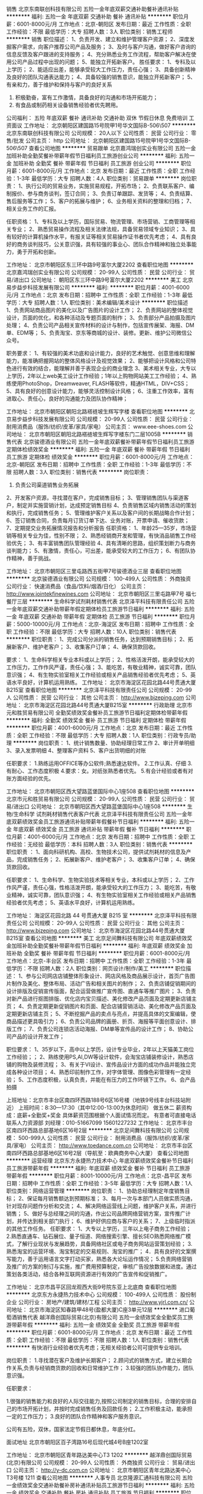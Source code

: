 销售
北京东南联创科技有限公司
五险一金年底双薪交通补助餐补通讯补贴
**********
福利:
五险一金
年底双薪
交通补助
餐补
通讯补贴
**********
职位月薪：6001-8000元/月 
工作地点：北京-朝阳区
发布日期：最近
工作性质：全职
工作经验：不限
最低学历：大专
招聘人数：3人
职位类别：销售工程师
**********
销售
职位描述： 
1、负责开发、建立和维护管理客户资源； 
2、深度发掘客户需求，向客户推荐公司产品及服务； 
3、及时与客户沟通，做好客户咨询的信息反馈及客户跟进的支持服务； 
4、充分熟悉业务工作流程，帮助客户解决在使用公司产品过程中出现的问题； 
5、能独立开拓新客户。
 胜任要求： 
1、专科及以上学历； 
2、能适应出差，能够承受较大工作压力，责任心强； 
3、具备创新精神及良好的团队沟通表达能力； 
4、具备较强的销售意识，能独立开拓新客户；  
5、有亲和力，善于维护和保持与客户的良好关系
6. 积极勤奋，富有工作激情，具备良好的沟通和市场开拓能力；
7. 有食品或制药相关设备销售经验者优先聘用。

公司福利：
五险 年底双薪 餐补 通讯补助 交通补助 双休 节假日休息                        免费培训  工资面议 
工作地址：
北京朝阳区建国路15号院甲1号华文国际B-506\507
**********
北京东南联创科技有限公司
公司规模：
20人以下
公司性质：
民营
公司行业：
零售/批发
公司主页：
http
公司地址：
北京朝阳区建国路15号院甲1号华文国际B-506\507
查看公司地图
**********
贸易跟单
北京嘉鸿瑞创实业有限公司
五险一金加班补助全勤奖餐补带薪年假节日福利员工旅游创业公司
**********
福利:
五险一金
加班补助
全勤奖
餐补
带薪年假
节日福利
员工旅游
创业公司
**********
职位月薪：6001-8000元/月 
工作地点：北京
发布日期：最近
工作性质：全职
工作经验：1-3年
最低学历：大专
招聘人数：4人
职位类别：贸易跟单
**********
岗位职责：
1、执行公司的贸易业务，实施贸易规程，开拓市场；
2、负责联系客户、编制报价、参与商务谈判，签订合同；
3、负责订单跟踪、发货等；
4、负责结算、售后服务等工作；
5、客户的拓展与维护；
6、业务相关资料的整理和归档；
7、相关业务工作的汇报。

任职资格：
1、专科及以上学历，国际贸易、物流管理、市场营销、工商管理等相关专业；
2、熟悉贸易操作流程及相关法律法规，具备贸易领域专业知识；
3、具有较好的计算机操作水平，有报关证等相关贸易操作证书者优先考虑；
4、具有良好的商务谈判技巧，公关意识强，具有较强的事业心、团队合作精神和独立处事能力，勇于开拓和创新。

工作地址：
北京市朝阳区东三环中路9号富尔大厦2202
查看职位地图
**********
北京嘉鸿瑞创实业有限公司
公司规模：
20-99人
公司性质：
民营
公司行业：
贸易/进出口
公司地址：
朝阳区东三环中路9号富尔大厦2202
**********
美工
北京易步益步科技发展有限公司
**********
福利:
**********
职位月薪：4001-6000元/月 
工作地点：北京
发布日期：招聘中
工作性质：全职
工作经验：1-3年
最低学历：大专
招聘人数：1人
职位类别：美术编辑/美术设计
**********
职位描述
1、负责网站商品图片的美化以及广告图片的设计工作；
2、负责网站的整体视觉设计，页面的优化，和各种活动及专题页面的制作；
3、负责部分产品拍摄及图片处理；
4、负责公司产品相关宣传材料的设计与制作，包括宣传展架、海报、DM单、EDM等；
5、负责淘宝、京东等商城的设计、装修。更新、维护公司微信公众号。

职务要求：
1、有较强的美术功底和设计能力，良好的艺术触觉、创意思维和理解能力，能准确把握网站的整体风格设计及视觉效果；
2、能够把设计风格和公司特色进行有效的结合，能理解并善于表现企业的商业理念
3、美术相关专业，大专以上学历，2年以上web美工设计工作经验；1年以上购物网站美工工作经验；
4、熟练使用PhotoShop，Dreamweaver, FLASH等软件，精通HTML，DIV+CSS；
5、具有良好的创意设计能力，能够灵活控制设计风格；
6、注重工作效率，富有进取心、责任心，良好的沟通能力及团队协作精神；



工作地址：
北京市朝阳区朝阳北路褡裢坡生辉写字楼
查看职位地图
**********
北京易步益步科技发展有限公司
公司规模：
20-99人
公司性质：
民营
公司行业：
耐用消费品（服饰/纺织/皮革/家具/家电）
公司主页：
www.eee-shoes.com
公司地址：
北京市朝阳区朝阳北路褡裢坡生辉写字楼东门二层1005B
**********
销售代表
北京骏德酒业有限公司
五险一金年底双薪餐补带薪年假节日福利员工旅游定期体检绩效奖金
**********
福利:
五险一金
年底双薪
餐补
带薪年假
节日福利
员工旅游
定期体检
绩效奖金
**********
职位月薪：6001-8000元/月 
工作地点：北京-朝阳区
发布日期：招聘中
工作性质：全职
工作经验：1-3年
最低学历：不限
招聘人数：3人
职位类别：销售代表
**********
岗位职责：
1. 负责公司渠道销售业务拓展
2、开发客户资源，寻找潜在客户，完成销售目标；
3、管理销售团队与渠道客户，制定并实施营销计划，达成预定销售目标
4、负责销售区域内销售活动的策划和执行，完成销售任务；
5、管理维护客户关系以及客户间的长期战略合作计划；
6、签订销售合同，负责每月订货订单下达、业务对账，开票申请、催收货款；
7、定期提交业务拓展情况报告和分析报告
任职资格：
1、年龄25—35岁，市场营销等相关专业为佳，性别不限；
2、熟悉经销商开发和管理，有快消品销售工作经验优先；
3、有丰富销售团队管理经验
4、具有清晰的思路，组织策划断力与商务谈判能力；
5、有激情，责任心，可出差，能承受较大的工作压力；
6、有团队协作精神，善于挑战。

工作地址：
北京市朝阳区三里屯路西五街甲7号骏德酒业三层
查看职位地图
**********
北京骏德酒业有限公司
公司规模：
100-499人
公司性质：
外商独资
公司行业：
快速消费品（食品/饮料/烟酒/日化）
公司主页：
http://www.jointekfinewines.com
公司地址：
北京市朝阳区三里屯路甲7号 福七餐厅三层
**********
生命科学试剂耗材销售代表
北京泽平科技有限责任公司
五险一金年底双薪交通补助带薪年假定期体检员工旅游节日福利
**********
福利:
五险一金
年底双薪
交通补助
带薪年假
定期体检
员工旅游
节日福利
**********
职位月薪：5000-10000元/月 
工作地点：北京-海淀区
发布日期：招聘中
工作性质：全职
工作经验：不限
最低学历：大专
招聘人数：10人
职位类别：销售代表
**********
职位职责：
1、完成公司分派的销售任务，达到预期销售目标； 
2、拓展新客户、维护老客户； 
3、收集客户订单； 
4、确保货款回收。

要求：
1、生命科学相关专业本科或以上学历； 
2、性格活泼开朗，能承受较大的工作压力，工作作风严谨，责任心强； 
3、能吃苦，有敬业精神，诚实可靠，团队意识强； 
4、有生物实验室相关工作经验或相关产品销售经验者优先考虑；
5、英语水平良好，计算机运用熟练。
工作地址：
北京市海淀区花园北路44号贯通大厦B215室
查看职位地图
**********
北京泽平科技有限责任公司
公司规模：
20-99人
公司性质：
民营
公司行业：
其他
公司主页：
http://www.bjzeping.com
公司地址：
北京市海淀区花园北路44号贯通大厦B215室
**********
行政助理
北京市元和胜贸易有限公司
全勤奖绩效奖金餐补员工旅游节日福利定期体检带薪年假
**********
福利:
全勤奖
绩效奖金
餐补
员工旅游
节日福利
定期体检
带薪年假
**********
职位月薪：4001-6000元/月 
工作地点：北京
发布日期：最近
工作性质：全职
工作经验：不限
最低学历：大专
招聘人数：1人
职位类别：行政专员/助理
**********
岗位职责：
1、统计销售数量、协助经理日常工作
2、审计开单明细
3、录入发票明细
4、整理客户资料
5、客户出货明细的对账

任职要求：
1.熟练运用OFFICE等办公软件;熟悉速达软件。
2.工作认真、仔细
3.有耐心、工作态度积极
4.要求：女。对纸张熟悉者优先。
5.有会计经验或者有对账方面经验的优先。

工作地址：
北京市朝阳区西大望路蓝堡国际中心1座508
查看职位地图
**********
北京市元和胜贸易有限公司
公司规模：
20-99人
公司性质：
民营
公司行业：
贸易/进出口
公司地址：
北京市朝阳区西大望路蓝堡国际中心1座508
**********
生物/生命科学 试剂耗材销售代表客户代表
北京泽平科技有限责任公司
五险一金年底双薪绩效奖金员工旅游通讯补贴带薪年假餐补节日福利
**********
福利:
五险一金
年底双薪
绩效奖金
员工旅游
通讯补贴
带薪年假
餐补
节日福利
**********
职位月薪：4001-6000元/月 
工作地点：北京
发布日期：招聘中
工作性质：全职
工作经验：无经验
最低学历：本科
招聘人数：3人
职位类别：销售代表
**********
职位职责 ：
1、面向科研机构、高校、生物技术公司，提供试剂耗材的信息及产品，完成销售任务； 
2、拓展新客户、维护老客户； 
3、收集客户订单； 
4、确保货款回收。

任职要求：
1、生命科学、生物实验技术等相关专业，本科或以上学历； 
2、工作作风严谨，责任心强，性格活泼开朗，能承受较大的工作压力；
3、能吃苦，有敬业精神，诚实可靠，团队意识强； 
4、有生物实验室相关工作经验或相关产品销售经验者优先考虑；
5、英语水平良好，计算机运用熟练。

工作地址：
海淀区花园北路 44 号贯通大厦 B215 室
**********
北京泽平科技有限责任公司
公司规模：
20-99人
公司性质：
民营
公司行业：
其他
公司主页：
http://www.bjzeping.com
公司地址：
北京市海淀区花园北路44号贯通大厦B215室
查看公司地图
**********
美工
北京足间舞科技有限公司
年底双薪绩效奖金加班补助全勤奖餐补带薪年假节日福利
**********
福利:
年底双薪
绩效奖金
加班补助
全勤奖
餐补
带薪年假
节日福利
**********
职位月薪：6001-8000元/月 
工作地点：北京-丰台区
发布日期：招聘中
工作性质：全职
工作经验：1-3年
最低学历：不限
招聘人数：2人
职位类别：网页设计/制作/美工
**********
职位描述：
1、参与公司网店店铺整体形象设计、网店风格及商品展示设计，首页广告图片制作及美化、整体布局、活动广告和相关图片的制作；
2、负责店铺促销期间的设计排版及促销宣传版面，配合运营做推广宣传图、直通车等推广图片；
3、负责对新产品进行抠图排版、优化店内宝贝描述、美化修改产品页面及定期更新店铺主页；
4、负责定期更新促销图片和页面、配合店铺营销活动、美化修改产品页面及定期更新店铺主页；
5、不断挖掘产品的卖点与亮点，并提高具体的文案编辑，使商品描述更具吸引力；
6、负责公司品牌的画册、折页、海报等平面创意设计、排版工作；
7、负责公司连锁店活动海报、DM单等宣传品的设计工作；
8、协助公司产品的设计开发工作；

职位要求：
1、35岁以下，高中以上学历，设计专业毕业，2年以上天猫美工岗位工作经验；；
2、熟练使用PS,AI,DW等设计软件，会淘宝店铺装修设计，熟悉店铺的购物及装修流程；
3、有关于VI设计、宣传品设计方面的成功作品并能独立完成各种设计项目；
4、熟悉印前制作工作，对字体管理、图像色彩管理有一定经验；
5、工作态度积极，认真负责，并能在有压力的工作环镜下工作。
6、会产品拍摄

上班地址：北京市丰台区南四环西路188号6区16号楼（地铁9号线丰台科技站附近）
上班时间：8:30---17:30（其中12:00-13:00为休息时间）  做五休二
薪资构成：底薪+全勤奖+奖金 具体薪资范围根据个人面试情况而定。
有意者可直接电话联系人力资源部 刘经理：010-51667099  15601227232
工作地址：
北京市丰台区南四环西路总部基地6区16号2层
**********
北京足间舞科技有限公司
公司规模：
500-999人
公司性质：
民营
公司行业：
耐用消费品（服饰/纺织/皮革/家具/家电）
公司主页：
http://www.toedance.com.cn
公司地址：
北京市丰台区南四环西路总部基地6区16号2层（导航至：欧典商务中心大厦）
查看公司地图
**********
运营经理
北京东方永捷热力技术中心
年底双薪绩效奖金餐补节日福利员工旅游带薪年假
**********
福利:
年底双薪
绩效奖金
餐补
节日福利
员工旅游
带薪年假
**********
职位月薪：8001-10000元/月 
工作地点：北京-昌平区
发布日期：招聘中
工作性质：全职
工作经验：3-5年
最低学历：大专
招聘人数：1人
职位类别：网络运营管理
**********
岗位职责：
1、协助总经理制定年度销售目标；
2、保证每月销售额达到预期标准；
3、每月一次与本部门人员做实质沟通，针对现存问题作分析和交流；
4、解决网络运营线上问题，维护客户关系，并进行销售；
5、做好与总经理之间的沟通，作出公司品牌网络营销方案，宣传推广计划，并传达到相关部门执行；
6、维护好供应商与客户的关系；
7、上级临时指派的其他工作任务。
任职要求：
1、大专以上学历，三年以上电子商务工作经验； 
2.熟悉直通车、钻石展位、量子恒道、网络搜索引擎、擅长SEO熟悉网络推广模式，了解行业现状与发展趋势，具备网络社区或电子商务网站运营策划经验；  
3.熟悉淘宝的运营环境、淘宝制定的交易规则、淘宝的推广； 
4．具有良好的文案撰写能力，善于运用语言文字打动买家，熟悉各大论坛运作情况；
5.负责网络营销及推广的方案的制订与实施，推广费用预算制定，审核广告投放数据和进度。通过策划各类活动，结合各种互联网资源进行有效的广告宣传和促销推广。

工作地址：
北京市昌平区回龙观西大街9号院东亚上北底商
查看职位地图
**********
北京东方永捷热力技术中心
公司规模：
100-499人
公司性质：
股份制企业
公司行业：
房地产/建筑/建材/工程
公司主页：
http://www.yjrl.com.cn/
公司地址：
北京市海淀区知春路甲48号(盈都大厦)C座3单元12层
**********
进口葡萄酒销售代表
越洋鼎创国际贸易(北京)有限公司
五险一金绩效奖金全勤奖员工旅游带薪年假
**********
福利:
五险一金
绩效奖金
全勤奖
员工旅游
带薪年假
**********
职位月薪：6001-8000元/月 
工作地点：北京
发布日期：最近
工作性质：全职
工作经验：不限
最低学历：不限
招聘人数：1人
职位类别：销售代表
**********
有快消行业经验者优先考虑；无相关经验者公司可提供专业培训。


岗位职责：
1.寻找潜在客户及维护长期客户； 
2.顾问式的销售方式，建立长期合作关系,负责与经销商货款的回收和日常维护工作； 
3.较强的团队协作能力，团队意识强。 



任职要求：

1.很强的销售能力和良好的人际交往能力,按照公司制定的销售目标，合理的安排自己的市场开拓计划，并按时完成销售任务及回款任务； 
2.工作积极主动，能承担一定的工作压力； 
3.良好的团队合作精神和客户服务意识。


公司有五险，双休，国家法定节假日都休息，年底分红。

面试地址
北京市朝阳区百子湾路16号后现代城4号B座1202室



工作地址：
北京市朝阳区青年路达美中心T3 1202
**********
越洋鼎创国际贸易(北京)有限公司
公司规模：
20-99人
公司性质：
外商独资
公司行业：
贸易/进出口
公司主页：
http://y-dc.com.cn
公司地址：
北京市朝阳区青年北路达美中心T3号楼 1211
查看公司地图
**********
人事专员
北京隆源汇通科技有限公司
五险一金绩效奖金交通补助餐补房补通讯补贴员工旅游节日福利
**********
福利:
五险一金
绩效奖金
交通补助
餐补
房补
通讯补贴
员工旅游
节日福利
**********
职位月薪：4001-6000元/月 
工作地点：北京-海淀区
发布日期：招聘中
工作性质：全职
工作经验：不限
最低学历：不限
招聘人数：1人
职位类别：人力资源专员/助理
**********
岗位职责：
        1、执行并完善公司的人事制度与计划，培训与发展，绩效评估，员工社会保障福利等方面的管理工作；
       2、组织并协助各部门进行招聘、培训和绩效考核等工作；
3、执行并完善员工入职、转正、异动、离职等相关政策及流程；
4、员工人事信息管理与员工档案的维护，核算员工的薪酬福利等事宜；
5、其他人事日常工作；
任职要求：
1、人力资源管理、行政管理、中文、文秘、汉语言文学及相关专业大专以上学历； 
2、从事人力资源工作1年以上，具备hr专业知识； 
3、具有良好的书面、口头表达能力，具有亲和力和服务意识，沟通领悟能力强； 
4、熟练使用常用办公软件及相关人事管理软件； 
5、了解国家各项劳动人事法规政策； 
6、吃苦耐劳，工作细致认真，原则性强，有良好的执行力及职业素养
工作地址：
北京市海淀区北清路68号东区19C
**********
北京隆源汇通科技有限公司
公司规模：
20-99人
公司性质：
民营
公司行业：
计算机软件
公司地址：
北京市海淀区北清路68号东区19C
查看公司地图
**********
行政专员/内勤专员/后勤专员
北京牛特机器人科技有限公司
创业公司绩效奖金年终分红带薪年假
**********
福利:
创业公司
绩效奖金
年终分红
带薪年假
**********
职位月薪：4001-6000元/月 
工作地点：北京-朝阳区
发布日期：最近
工作性质：全职
工作经验：不限
最低学历：不限
招聘人数：1人
职位类别：内勤人员
**********
岗位职责：
1、协助部门经理做好内部统筹事宜，包括月度部门绩效考评等；
2.负责行政公文、工作报告等起草及信息报送工作 
3.负责公司日常后勤相关工作，月度水电网等处理事宜。
4.协助部门做好其他的辅助服务工作；
5.其他临时性工作安排。

任职要求：
1.大专以上学历，行政管理或相关工作经验者优先考虑；
2.有较好的沟通表达能力及服务意识；
3.工作有条理，细致、认真、有责任心，办事严谨，有较强的执行力；
4.熟练电脑操作及Office办公软件，具备基本的网络知识；
5.熟悉办公室行政管理知识及工作流程；

薪资：底薪3500+满勤奖+午餐补助+五险+工龄工资+带薪年假15天+年终奖金+双休+节假日福利.

公司地址：朝阳区 望京西园429号楼 里外里大厦2单元903（地铁14号线 阜通站）
工作地址：
朝阳区 望京园401号 东亚望京中心A座 地铁14号线阜通站
查看职位地图
**********
北京牛特机器人科技有限公司
公司规模：
20人以下
公司性质：
民营
公司行业：
互联网/电子商务
公司地址：
朝阳区 望京园401号 东亚望京中心A座 地铁14号线阜通站
**********
客服专员
北京中业丰田汽车销售服务有限公司
五险一金绩效奖金包吃带薪年假定期体检节日福利
**********
福利:
五险一金
绩效奖金
包吃
带薪年假
定期体检
节日福利
**********
职位月薪：4000-6000元/月 
工作地点：北京-丰台区
发布日期：最近
工作性质：全职
工作经验：1-3年
最低学历：中专
招聘人数：2人
职位类别：客户服务专员/助理
**********
岗位职责：
1、    负责对新车购买客户及售后维修客户电话回访工作，提醒首二保、维修邀约等；
2、    负责满意度调查的实施及总结，跟踪投诉处理结果，协助完成CS改善计划；
3、    负责客户档案信息的分类、维护、更新，工作区域内的6S。协助餐饮区食品及饮品申购、采购及供应，并监控质量。
任职资格：
1、  一年以上服务行业工作经验，对工作热诚，有客户服务意识，能吃苦；
2、     普通话标准，熟练应用OFFICE办公软件。    

公司提供五险一金+带薪年假+员工午餐
有汽车行业经验者优先
邮箱地址：bjzyhr@dadong.cc 联系电话：87502992
工作地址：
北京市丰台区南四环中路260号
**********
北京中业丰田汽车销售服务有限公司
公司规模：
100-499人
公司性质：
民营
公司行业：
汽车/摩托车
公司地址：
北京市丰台区南四环中路260号
查看公司地图
**********
高薪招聘用友软件销售顾问
北京隆源汇通科技有限公司
创业公司住房补贴绩效奖金通讯补贴房补交通补助包住节日福利
**********
福利:
创业公司
住房补贴
绩效奖金
通讯补贴
房补
交通补助
包住
节日福利
**********
职位月薪：8001-10000元/月 
工作地点：北京-海淀区
发布日期：招聘中
工作性质：全职
工作经验：不限
最低学历：不限
招聘人数：30人
职位类别：销售代表
**********
职位描述：
1、负责用友软件系列产品（企业管理软件和财务软件）的销售；
2、独立开发客户，达成合作，完成公司下达的销售任务；
3、在合同签约期限内完成回款等系列工作；
4、有软件销售经验的优先录用；
任职资格：
1、善于与客户沟通交流，了解善于分析客户的心理；
2、有过金蝶、管家婆等财务软件销售经验优先录用；
3、渴望挣到高薪的目标人员优先考虑；
4、性格外向，能快速融入到团队中来，善于协作；
工作地址：
北京市海淀区用友产业园
查看职位地图
**********
北京隆源汇通科技有限公司
公司规模：
20-99人
公司性质：
民营
公司行业：
计算机软件
公司地址：
北京市海淀区北清路68号东区19C
**********
医疗器械销售省区经理
北京东方日创生物科技有限公司
**********
福利:
**********
职位月薪：5000-5000元/月 
工作地点：北京
发布日期：招聘中
工作性质：全职
工作经验：1-3年
最低学历：中专
招聘人数：16人
职位类别：区域销售经理/主管
**********
岗位职责：
1、 负责本公司代理产品在指定区域的临床客户推广及市场开发工作，完成公司规定的     销售任务。
2、向客户提供准确的产品信息，同时加强客户关系的维护。
3、收集市场竞品的信息及临床客户新的需求信息。
4、协助当地客户参加各类临床学术活动等。
5、工作目的地：河南、广东、浙江、山东、陕西~以上地区人员优先考虑。

任职要求：
1、检验、临床、医药护理相关专业中专以上学历，男女不限，年龄22-35岁。
2、五官端正、口齿伶俐、性格外向、无不良嗜好。
3、良好的独立工作能力、沟通表达能力及应变能力。
4、工作主动、责任心强，热爱销售工作，能承受各种工作压力。
5、有团队合作精神，具备一定的会议组织协调能力。
6、在当地有相关客户资源，有医疗工作背景或销售及市场经验者优先考虑。 只要你肯   干，不怕你拿高薪！

工作地址：
辽宁、陕西、甘肃、山东、山西、江西、安徽、浙江、上海、广西、贵州、广东省
查看职位地图
**********
北京东方日创生物科技有限公司
公司规模：
20-99人
公司性质：
股份制企业
公司行业：
医药/生物工程
公司主页：
www.bj-ec.com
公司地址：
北京市朝阳区北四环东路69号华仑大厦A座1403室
**********
销售经理
北京零味道商贸有限公司
**********
福利:
**********
职位月薪：8001-10000元/月 
工作地点：北京
发布日期：招聘中
工作性质：全职
工作经验：3-5年
最低学历：不限
招聘人数：1人
职位类别：销售经理
**********
岗位职责：
     1.建议、执行渠道/加盟商发展计划；
     2.非常密切地跟踪加盟商/渠道和他们的动向（资质，价格定位等）；
     3.观察、收集来自加盟商/渠道和销售的信息，用以提高销售效率；
     4.建议用以加盟商/渠道的工具和政策；
     5.建议、执行汇报体系和KPI 用以跟踪加盟商/渠道业务；
     6.对我们的销售政策提出改进或演变的意见；
     7.执行竞调分析以供销售策略调整参考；
     8.向市场部建议市场计划，保证该计划的执行；
     9.维护潜在/已有渠道和加盟商的信息和合同；
    10.协助销售总监按要求完成其指定工作。

任职要求：
1、3年及以上工作经验；
2、具备快消食品管理、策划、谈判等知识；
3、能够独立负责项目运作管理、有带团队的经验和能力；
4、有责任心、有执行力、有主人翁精神、有格局；

工作地址：
北京市朝阳区百子湾东里沿海赛洛城422号1单元301室
查看职位地图
**********
北京零味道商贸有限公司
公司规模：
100-499人
公司性质：
民营
公司行业：
快速消费品（食品/饮料/烟酒/日化）
公司地址：
北京市朝阳区百子湾东里沿海赛洛城422号1单元301室
**********
五粮液茅台拉菲酒业销售+高薪+双休
中酿品致
五险一金绩效奖金餐补带薪年假定期体检节日福利全勤奖员工旅游
**********
福利:
五险一金
绩效奖金
餐补
带薪年假
定期体检
节日福利
全勤奖
员工旅游
**********
职位月薪：8000-12000元/月 
工作地点：北京-朝阳区
发布日期：最新
工作性质：全职
工作经验：不限
最低学历：中技
招聘人数：6人
职位类别：销售代表
**********
【给特别的你的一份邀请】
    这是非同寻常的逐梦之旅，这是用尽一生不可赢战的豪宅江湖。
    酒水行业，在发达国家有百年历史，在北京年佣金额过100亿，且每年快速成长。
   中酿品致是一家专注于世界名酒流通的现代企业，是茅台、五粮液、拉菲三大品牌的全国运营战略合作伙伴。年销售各类酒水1000吨以上，销售额超过10亿元，是构建茅台、五粮液、拉菲三大品牌营销体系的重要力量。下设会员部门，经过5年发展，会员客户从500人发展到2400万人，其中消费达100万的VIP有1万位。
 你的同事是一群的年轻小伙伴，这里工作氛围轻松、友善、积极、正能量，我们人强马壮钱包鼓！
我们也相信优秀的人必须配优秀的报酬
一、薪资：
底薪3000+411补助+高额提成（3%—15%）+精英留任奖+年终绩效奖+带薪年假
 二、岗责：
1、年龄20-35岁； 2、热爱销售行业者；
3、稳定、踏实、能吃苦；
4、有销售经验者优先考虑
 三、培训
我相信学习力超强，脑容量够大的你一定可以get到：
◆带薪培训课程：企业文化+产品知识+销售技巧+专业话术
 四、晋升
当你战斗力指数达五颗星★★★★★
无论是销售顾问or管理岗位两种路线任你选择
♠营销精英发展规划：
销售精英——销售组长——销售经理——销售总监
 五、福利
此外福利多多，满满的幸福感：
早9-晚6 周末双休 ，法定节假日正常休息，6点准时下班，不加班！不加班！不加班！6点最先走的不只你一个！nice的领导，80/90齐聚一堂，非诚勿扰！

更有多重奖励：
新人奖、品质及价值范、支持个人及团队奖、个人月度销冠奖、团队月度奖等等众多奖励 ……
爱旅游的你一定很期待：
泰山、青岛、杭州、海南、云南、泰国、韩国、马尔代夫……海内外任你游！
月度、季度、年度嘉奖大会上你可否和你的父母一起参加并带着父母一起去旅游呢？
 在中酿，我们都习惯用一个快乐积极的态度找到答案：
这里没有让人头疼的公司政治，没有上下属的距离，因为我们都很简单。
 ☆★☆对于那些自信满满，追逐梦想的人，
我只能说，请速速赶来面试：
1.纸质版简历一份（必带哦）。
其余资料请看官们酌情准备，成功与否取决于你自己。
2.穿着整洁，美丽帅气如你，职业感十足。
 【联系方式】
（温馨提示：因每日简历投递量非常大，如您在一日之内未接到HR电话，请致电预约面试，望理解！）
联系人： 滕女士
 联系电话：010-53219068；
总部地址：北京市朝阳区四惠东国粹苑B座4层中酿品致
 
工作地址：
北京市朝阳区东四环中路国粹苑B座4层(地铁四惠东站）
查看职位地图
**********
中酿品致
公司规模：
500-999人
公司性质：
民营
公司行业：
快速消费品（食品/饮料/烟酒/日化）
公司主页：
http://znpz.com.cn
公司地址：
北京市朝阳区东四环中路国粹苑B座4层(地铁四惠东站）
**********
软装主案设计师
北京开世铭阳装饰有限公司
节日福利五险一金交通补助
**********
福利:
节日福利
五险一金
交通补助
**********
职位月薪：6001-8000元/月 
工作地点：北京
发布日期：最新
工作性质：全职
工作经验：3-5年
最低学历：本科
招聘人数：3人
职位类别：室内装潢设计
**********
  岗位职责：
1、针对酒店、会所、房产售楼处、样板间、高端精装及别墅私人业主等各类工程项目提供室内整体配饰方案设计；
2、根据项目风格及客户需求完成配饰设计各阶段方案直至客户满意，完成配饰产品合同；
3、负责把控整体配饰产品效果及参与负责最终摆场与验收

招聘要求：
1.陈列设计、软装配饰设计或室内设计等相关专业专科以上学历。
2.对家私、布艺、装饰品等有深入了解，熟悉高端家居配饰及产品专业知识。
3.熟练应用ps、cad、sketchup、ppt、excel等相关多种设计软件，具备基本的手绘表现能力。
4.具备一定的美学基础，精通家居体系的运作，能独立完成整套方案设计；具备较高艺术修养与设计水平；有较强的审美观。
5.具有高度的责任心，积极主动，及良好的团队合作精神与配合能力；有较强的沟通及谈判能力。
6.能英语交流，有驾驶证优先考虑。（薪资面聊）

工作地址：
北京顺义新国展中粮祥云小镇4号楼106号
查看职位地图
**********
北京开世铭阳装饰有限公司
公司规模：
20-99人
公司性质：
民营
公司行业：
家居/室内设计/装饰装潢
公司地址：
北京顺义新国展中粮祥云小镇4号楼106号
**********
淘宝客服
北京孚兴源电子商务有限公司
年底双薪加班补助全勤奖五险一金交通补助包住带薪年假包吃
**********
福利:
年底双薪
加班补助
全勤奖
五险一金
交通补助
包住
带薪年假
包吃
**********
职位月薪：3500-5000元/月 
工作地点：北京
发布日期：招聘中
工作性质：全职
工作经验：不限
最低学历：不限
招聘人数：10人
职位类别：客户服务专员/助理
**********
北京孚兴源电子商务有限公司，主营1-6岁儿童服装服饰，年销售额过千万，现招聘淘宝售前、售后客服数名【要求到公司上班】，上班时间早9：00-晚6:00,周末单休，要求打字快，熟练使用电脑，认真负责，售前客服主要工作，回复顾客咨询，售后客服主要工作是处理退换货，公司提供午餐，节假日加班双薪，年底双薪，加班补助，全勤奖以及车补、房补等福利，该职位有晋升空间，客服可以转运营岗位，且工资福利根据工作年限不断提高，有意者电话咨询电话18611151908！
工作地址：
北京市丰台区花乡羊坊村909号院59号
查看职位地图
**********
北京孚兴源电子商务有限公司
公司规模：
20-99人
公司性质：
民营
公司行业：
零售/批发
公司地址：
北京市丰台区花乡羊坊村909号院59号
**********
高新诚聘用友畅捷通软件技术实施
北京隆源汇通科技有限公司
创业公司五险一金绩效奖金全勤奖包住餐补免费班车通讯补贴
**********
福利:
创业公司
五险一金
绩效奖金
全勤奖
包住
餐补
免费班车
通讯补贴
**********
职位月薪：5000-10000元/月 
工作地点：北京
发布日期：招聘中
工作性质：全职
工作经验：不限
最低学历：不限
招聘人数：1人
职位类别：ERP实施顾问
**********
岗位职责：
1、结合客户管理信息化需求，主导用友畅捷通产品技术实施，帮助客户成功应用用友软件，实现企业信息化价值
2、负责项目管理、调研、制定用户方案
3、负责接听并解决客户提出的软件相关问题
4、负责内部知识管理系统与岗位相关部分内容维护
5、负责项目的售前售后支持
6、负责部门实施工程师工作技能培训及辅导
任职资格：
1、计算机或管理类相关专业专科及以上学历；三年以上用友软件实施维护经验；
2、熟悉SQL Server数据库及一般网络故障的排除
3、熟悉企业财务管理、物流管理、生产管理、人力资源管理者优先
4、有较强的学习能力，能适应较强的工作节奏，承受较大的工作压力，工作主动积极
5、有较强的服务意识，有良好的客户交流沟通能力
工作地址：
北京市海淀区北清路68号东区19C
查看职位地图
**********
北京隆源汇通科技有限公司
公司规模：
20-99人
公司性质：
民营
公司行业：
计算机软件
公司地址：
北京市海淀区北清路68号东区19C
**********
淘宝客服/在线客服
中茶茗品(北京)科技有限公司
五险一金绩效奖金加班补助包住带薪年假弹性工作员工旅游节日福利
**********
福利:
五险一金
绩效奖金
加班补助
包住
带薪年假
弹性工作
员工旅游
节日福利
**********
职位月薪：4000-8000元/月 
工作地点：北京-西城区
发布日期：最新
工作性质：全职
工作经验：不限
最低学历：高中
招聘人数：4人
职位类别：网络/在线客服
**********
岗位职责：
1、负责淘宝网店的在线售前解答、售后服务、以及部分订单记录处理。
任职要求：
1、中专及以上学历；
2、打字速度在60字/分钟以上；
3、熟练使用在线聊天软件，以及基本的网页浏览操作；
4、普通话标准、口齿伶俐、应变能力强，具有良好的与人沟通的能力，态度热情积极；
5、熟练操作办公软件；
6、责任感强，有很强的包容意识和团队合作精神；
7、有销售、客服等相关工作经验者、了解淘宝流程者优先。
工作地址：
北京市西城区马连道南街6号院1号楼华睦大厦1012-1013室
福利待遇：
工资+奖金+绩效+加班补贴+五险+带薪年假+住宿+节日福利等。
工作地址：
北京市宣武区马连道南街6号院1号楼华睦大厦 1012-1013
**********
中茶茗品(北京)科技有限公司
公司规模：
20-99人
公司性质：
民营
公司行业：
互联网/电子商务
公司主页：
https://zcmpjj.tmall.com
公司地址：
北京市宣武区马连道南街6号院1号楼华睦大厦 1012-1013
查看公司地图
**********
销售经理(应届/校园)
北京泽平科技有限责任公司
五险一金绩效奖金带薪年假节日福利员工旅游全勤奖餐补通讯补贴
**********
福利:
五险一金
绩效奖金
带薪年假
节日福利
员工旅游
全勤奖
餐补
通讯补贴
**********
职位月薪：4001-6000元/月 
工作地点：北京
发布日期：招聘中
工作性质：全职
工作经验：无经验
最低学历：本科
招聘人数：1人
职位类别：大客户销售代表
**********
职位职责 ：
完成销售任务，达到预期销售目标；
定期拜访客户；
收集客户订单；
确保货款回收；
负责相关产品推广策划、指导、督促等工作。
应聘要求：
生命科学相关专业本科或以上学历，；
性格活泼开朗，表达能力，组织能力强；能承受较大的工作压力；工作作风严谨，责任心强；
能吃苦，有敬业精神，诚实可靠，团队意识强；
有生物实验室相关工作经验或相关产品销售经验者优先考虑；
英语四级以上，计算机运用熟练。
工作地址：
海淀区花园北路 44 号贯通大厦 B215 室
查看职位地图
**********
北京泽平科技有限责任公司
公司规模：
20-99人
公司性质：
民营
公司行业：
其他
公司主页：
http://www.bjzeping.com
公司地址：
北京市海淀区花园北路44号贯通大厦B215室
**********
财务出纳人员
北京中油京成石化有限责任公司
**********
福利:
**********
职位月薪：4001-6000元/月 
工作地点：北京
发布日期：招聘中
工作性质：全职
工作经验：1-3年
最低学历：大专
招聘人数：2人
职位类别：出纳员
**********
一、岗位要求
1. 年龄28岁以下，会计、财务等相关专业大专以上学历，有会计从业资格证书；
2. 了解国家财经政策和会计、税务法规，熟悉银行结算业务；
3. 身体健康，五官端正，北京市户口；
4. 熟练应用网上银行操作，熟练使用财务软件；
5. 具有良好的职业操守、诚信、责任心强，为人细心谨慎，有耐心，做事条理性强。

二、岗位职责
1、负责现金、银行存款的收付，登记资金流水账。
2、负责办理资金理财。
3、现金和银行存款做到日清月结。
4、每日编制资金日报。
5、负责支票、发票、收据的购买、使用、保管。
6、按会计要求缴纳税款。
7、开具及认证增值税进项发票。
8、对保险柜物品妥善保管，包括票据、财务印鉴、发票专用章、税务登记证等。

工作地点：东城区安德路地铁二号线鼓楼大街站下车，走路5分钟到公司
工作时间：早8点30-晚5点  双休

工作地址：
北京市东城区安德路12号中景濠庭B座1602
查看职位地图
**********
北京中油京成石化有限责任公司
公司规模：
20-99人
公司性质：
民营
公司行业：
零售/批发
公司地址：
北京市东城区安德路12号中景濠庭B座1602
**********
销售代表
北京市元和胜贸易有限公司
全勤奖餐补弹性工作定期体检员工旅游节日福利
**********
福利:
全勤奖
餐补
弹性工作
定期体检
员工旅游
节日福利
**********
职位月薪：10001-15000元/月 
工作地点：北京-朝阳区
发布日期：最新
工作性质：全职
工作经验：1-3年
最低学历：大专
招聘人数：3人
职位类别：销售代表
**********
岗位职责：
1、按照部门经理的试用期任务要求完成实习工作计划；
2、学习并掌握公司各部门作业流程及销售产品知识；
3、寻访客户获得有关客户业务资料，确认需求，达成合作协议，完成发货与回款任务。
4、完成领导交代的其他工作。
【岗位要求】：
1、年龄：30岁以下(应届毕业生也可)；
2、热爱销售工作，制浆造纸、印刷、包装、市场营销类等专业毕业，有一定的销售经验者有先；
3、个人素质：有信用、友善、诚实、有礼貌可信赖和有责任感、灵活应变、敏锐和心胸开放；
4、有较强的抗压能力，商务谈判和公关能力，客户需求洞察力。

【薪资待遇】：
1、试用期：4000无责任底薪+提成(3个月)
   转正后：4000有责任底薪+月提成
2、8:30-17:30，周末双休、弹性工作时间。

工作地址：
北京市朝阳区西大望路蓝堡国际中心1座508
**********
北京市元和胜贸易有限公司
公司规模：
20-99人
公司性质：
民营
公司行业：
贸易/进出口
公司地址：
北京市朝阳区西大望路蓝堡国际中心1座508
查看公司地图
**********
销售助理
北京诺晨文化发展有限公司
五险一金绩效奖金带薪年假节日福利员工旅游
**********
福利:
五险一金
绩效奖金
带薪年假
节日福利
员工旅游
**********
职位月薪：6001-8000元/月 
工作地点：北京-大兴区
发布日期：招聘中
工作性质：全职
工作经验：1-3年
最低学历：大专
招聘人数：2人
职位类别：销售业务跟单
**********
岗位要求： 1，负责公司相关业务跟进、整理订单等； 2，参与公司平台上下游关系对接； 3，负责项目的跟进和项目招标参与； 4，整理和收集产品。 5，合同签订整理，项目跟进。 任职要求： 1，大专及以上学历，市场营销、金融、采购等相关专业者优先； 2，普通话标准，性格开朗。 3，具备快速学习能力及良好的沟通和交流； 4，熟练使用office办公软件！ 福利待遇： 薪资：5000-10000元 试用期转正后五险一金+带薪休假+免费体检+年终奖+职业培训+旅游！ 工作地址：
大兴区德贤路德贤公馆
查看职位地图
**********
北京诺晨文化发展有限公司
公司规模：
20人以下
公司性质：
民营
公司行业：
礼品/玩具/工艺美术/收藏品/奢侈品
公司地址：
大兴区德贤路德贤公馆
**********
电话销售
北京隆源汇通科技有限公司
五险一金绩效奖金交通补助餐补房补通讯补贴员工旅游节日福利
**********
福利:
五险一金
绩效奖金
交通补助
餐补
房补
通讯补贴
员工旅游
节日福利
**********
职位月薪：4001-6000元/月 
工作地点：北京-海淀区
发布日期：招聘中
工作性质：全职
工作经验：不限
最低学历：不限
招聘人数：15人
职位类别：电话销售
**********
岗位职责：
1、负责公司软件产品销售线索和机会挖掘，了解客户业务运作模式，客户的需求点，决策人，采购流程，推动销售项目的整体实施；
2、负责调动公司内部和外部资源，促成赢单；
3、负责了解客户行业动态，掌握行业客户成功案例，提供给适合客户实际情况的解决方案；
4、负责市场信息的收集、分析、反馈与跟踪；
5、负责客户关系的建立与维护，维护并拓展销售网络；
6、负责已经采购客户的关系维护和新增用户的促成，及时了解客户使用动态并及时反馈给相关部门；
7、负责销售方案制定，产品选型推荐。
 任职要求：
1、大专及以上学历，计算机相关专业；
2、有过互联网或者软件产品销售经验，熟悉SAAS、CRM优先考虑；
3、良好的谈判能力和较强的公关能力及商务谈判技巧，极强的业务开拓能力；
4、责任心强，富有激情，能够承受较大的工作压力；
5、有良好的职业道德、客户服务与市场开拓意识；
6、团队合作精神，勤奋、踏实、敬业、善于学习和思考；
7、具有独立销售方案编辑能力者优先。
工作地址：
北京市海淀区北清路68号 用友产业园东区19C 124室
**********
北京隆源汇通科技有限公司
公司规模：
20-99人
公司性质：
民营
公司行业：
计算机软件
公司地址：
北京市海淀区北清路68号东区19C
查看公司地图
**********
会计
七夕(北京)商贸有限公司
五险一金不加班
**********
福利:
五险一金
不加班
**********
职位月薪：6001-8000元/月 
工作地点：北京
发布日期：招聘中
工作性质：全职
工作经验：3-5年
最低学历：本科
招聘人数：1人
职位类别：会计助理/文员
**********
岗位职责：
1、负责公司的会计核算业务，按照企业会计制度规定依法设置会计账簿，正确使用会计科目，按时记账、结账、对账，做到账账相符、账表相符。
2、复核会计原始凭证，正确填制记账凭证。
3、负责资产负债表、损益表、现金流量表及其他相关财务报表的按期编制和报出。
4、按月整理装订记账凭证和电子会计账簿，做好会计资料的妥善保管和保密工作；
5、对于按规定移交档案室保管的会计资料，办理相关移交登记手续
6、参与公司财务预算，按时向有关考核部门提供数据资料。
7、负责财务软件的维护保养，保证财务软件正常运行，按规定及时备份财务资料，保证财务资料的安全完整。

任职要求：
1、会计学相关专业，本科及以上学历
2、取得会计从业资格证、会计师证；
3、熟练使用财务软件和EXCEL，有SAP使用经验者优先



工作地址：
北京市通州万达A座B1层七夕商城
**********
七夕(北京)商贸有限公司
公司规模：
1000-9999人
公司性质：
合资
公司行业：
零售/批发
公司地址：
北京市通州万达A座B1层七夕商城
查看公司地图
**********
电商售后客服（包食宿）
疯狂水草商贸(北京)有限公司
五险一金包住包吃弹性工作
**********
福利:
五险一金
包住
包吃
弹性工作
**********
职位月薪：6001-8000元/月 
工作地点：北京
发布日期：最近
工作性质：全职
工作经验：1年以下
最低学历：大专
招聘人数：5人
职位类别：网络/在线客服
**********
任职要求:
1.打字速度在50字每分钟，可以正常网上聊天即可；
2.耐心，踏实肯干，脾气好；沟通能力比较强。
3.有过2年以上售后客服经验，并喜欢和热爱电商工作；
4.有团结向精神，服从管理。
工作内容：
1.处理客户产品上的技术问题解答；
2.协调其他部门的工作；
3.处理因产品问题产生的各类中差评问题；
4.定期回访客户调查客户的满意度。
5.能为售后工作积极处理问题协调事务。
上班时间:
早9点—晚19点   夜班下午14点—晚上00点

    我们是一群80、90后的一群富有活力和激情的团队，我们需要的是为了自己理想和团队目标能达成一致的有为青年。在公司日渐壮大的同时自己也能收获自己想到的东西，无论是金钱还是学习的机会。只要您愿意一起成长我们永远不会放弃每一个努力付出的人。

工作地址：
北京市朝阳区来广营东路浩华宫会议中心7号院
查看职位地图
**********
疯狂水草商贸(北京)有限公司
公司规模：
100-499人
公司性质：
民营
公司行业：
互联网/电子商务
公司地址：
北京市朝阳区来广营东路浩华宫会议中心7号院
**********
运营助理
北京七河源食品科技有限公司
包住交通补助餐补通讯补贴年终分红绩效奖金节日福利员工旅游
**********
福利:
包住
交通补助
餐补
通讯补贴
年终分红
绩效奖金
节日福利
员工旅游
**********
职位月薪：6001-8000元/月 
工作地点：北京
发布日期：招聘中
工作性质：全职
工作经验：不限
最低学历：本科
招聘人数：2人
职位类别：电子商务专员/助理
**********
1
）协助电商平台主管的日常工作。
2）协助电商主管美工设计、客服等岗位完成店铺的产品资料整理发布、售前售后咨询支持等相关工作；
3）协助电商主管策划市场营销活动、制订网络营销策略和方案，提高商品流量和成交转化率；
4）协助电商主管通过对产品本身特点的挖掘和对网络营销方式的研究与运用，提升销售额；
5）协助电商主管分析各项搜索、访问量、成交量等数据，通过数据分析找出提高转化率和销售额的方法
6）协助电商主管定期针对推广效果进行跟踪、评估，及时提出营销改进措施；
7）协助电商主管分析市场需求及市场同类产品情况，制订相应的宣传竞争策略
8）领导交办的其他工作。

工作地址：
北京市大兴区天宫院
查看职位地图
**********
北京七河源食品科技有限公司
公司规模：
100-499人
公司性质：
民营
公司行业：
快速消费品（食品/饮料/烟酒/日化）
公司主页：
www.chinarices.com
公司地址：
北京市大兴区天宫院
**********
软装设计助理及见习
北京开世铭阳装饰有限公司
五险一金交通补助节日福利绩效奖金
**********
福利:
五险一金
交通补助
节日福利
绩效奖金
**********
职位月薪：2001-4000元/月 
工作地点：北京
发布日期：最新
工作性质：全职
工作经验：1年以下
最低学历：不限
招聘人数：3人
职位类别：家居用品设计
**********
1、陈设艺术、室内设计、装饰艺术设计等相关专业。 
2、有别墅软装设计经验者优先考虑。 
3、熟练操作photoshop、3D、AutoCAD等相关制图软件。 
4、有较强的语言沟通能力者优先考虑。 
5、能力要求：具有独立分析和解决问题的能力，具有良好的沟通、执行、协作及学习能力。 
6、其他要求：身体健康、为人正直、踏实稳重，责任心强、自信乐观、乐于接受挑战。 
7、应聘者请携带个人作品及简历.
工作地址：
北京顺义新国展中粮祥云小镇4号楼106号
查看职位地图
**********
北京开世铭阳装饰有限公司
公司规模：
20-99人
公司性质：
民营
公司行业：
家居/室内设计/装饰装潢
公司地址：
北京顺义新国展中粮祥云小镇4号楼106号
**********
大客户销售
环海新农(北京)科技发展有限公司
**********
福利:
**********
职位月薪：4000-8000元/月 
工作地点：北京-海淀区
发布日期：招聘中
工作性质：全职
工作经验：1-3年
最低学历：大专
招聘人数：5人
职位类别：大客户销售代表
**********
岗位职责：
1、负责公司基地会员、食材会员、礼品团购的销售工作；
2、负责开拓和深挖行业销售渠道，开发优质客户资源；
3、负责大客户的签约谈判，并保证按时回款；
4、完成销售指标；
任职要求：
1、有农副产品、会员卡、礼品、保健品等相关销售经验；
2、2年以上销售工作经验，有单位大客户采购资源者优先；
3、反应敏捷、表达能力强，具有较强的沟通能力及交际技巧，具有亲和力；
4、具备一定的市场分析及判断能力，良好的客户服务意识；
5、有责任心，能承受较大的工作压力；
6、有团队协作精神，善于挑战；
底薪+提成+分红
工作地址：
韦伯时代中心C座2207
查看职位地图
**********
环海新农(北京)科技发展有限公司
公司规模：
20-99人
公司性质：
民营
公司行业：
农/林/牧/渔
公司地址：
海淀区中关村南大街17号韦伯时代中心C座2207室
**********
渠道销售代表
北京云中鹤科技发展有限公司
五险一金绩效奖金全勤奖交通补助带薪年假弹性工作员工旅游节日福利
**********
福利:
五险一金
绩效奖金
全勤奖
交通补助
带薪年假
弹性工作
员工旅游
节日福利
**********
职位月薪：6001-8000元/月 
工作地点：北京
发布日期：最新
工作性质：全职
工作经验：1-3年
最低学历：大专
招聘人数：4人
职位类别：渠道/分销专员
**********
岗位职责：
1、全日制市场营销、企业管理或相关专业专科以上学历；优秀的应届毕业生也可。
2、有市场拓展工作经验，市场营销专业人员优先考虑；
3、工作努力，积极进取，出色的人际沟通能力、团队建设能力、组织开拓能力；
4、能吃苦耐劳，能承受较大工作压力，有良好的团队精神和协调能力；
5、高度的工作热情，良好的团队合作精神。

任职要求：
1、协助区域经理管理区域市场、完成区域市场销售任务；
2、协助区域经理对区域市场开发的谈判及合约的签订；
3、新市场开发、老客户维护，促成意向大订单生成。

【面试安排】
地点：北京市朝阳区东四环中路39号华业国际A座210
联系人：张经理    联系电话：010-65202261/71-1800/18513695541

【交通参考】
公交：慈云寺桥/红领巾桥南
途径公交车：740外，740内，450路,496路,657路,690路，特9外环，605路，648路
地铁：金台路站（14号线和6号线交汇处）    1号线四惠站
导航：可用手机地图搜索“家乐福慈云寺店“。

【薪酬福利】
1、公司每年加薪机会，具有良好的职业生涯发展平台；
2、公司提供优越的薪酬，在年度目标完成情况下，实现年底双薪；
3、公司每季度与年度都有评优，评优的员工将获得评优奖金等福利，对于特等优秀员工（公司认可）可获得期权激励的机会；
4、员工享受国家法定带薪假日与年假等带薪休假待遇；
5、员工享受国家法定社会保险福利待遇，五险一金；
6、所有年度优秀员工享受有计划的培训，包括每年至少一次外训公开课，充分满足个人发展需求；
7、所有的加班，均予以报销20元/次晚餐费用，加班时间超过晚上十一点予以报销单次返程的士费；
8、所有员工生日，均可个人免费选购零售价600元内公司产品一份，并可生日当天提前2小时下班；
9、公司每年组织一次大型省内旅游、户外拓展活动等一天游项目；
10、公司每年度绩效优秀者，可享有国外旅游机会一次；
11、员工依据工作年限的增加享有工龄工资，工作满一年享有50元/月工龄工资，依次逐年递增。

工作地址：
北京市朝阳区东四环中路39号2层A单元210
**********
北京云中鹤科技发展有限公司
公司规模：
100-499人
公司性质：
民营
公司行业：
零售/批发
公司主页：
www.yunzhonghe.com
公司地址：
北京市朝阳区东四环中路39号2层A单元210
查看公司地图
**********
哥弟高端女装 优秀导购
北京易大时尚管理顾问有限公司
年底双薪绩效奖金加班补助全勤奖带薪年假员工旅游不加班
**********
福利:
年底双薪
绩效奖金
加班补助
全勤奖
带薪年假
员工旅游
不加班
**********
职位月薪：4800-8000元/月 
工作地点：北京
发布日期：招聘中
工作性质：全职
工作经验：1年以下
最低学历：高中
招聘人数：20人
职位类别：奢侈品销售
**********
岗位职责：
1、向顾客宣传公司企业文化、理念，树立良好的品牌形象； 
2、通过与顾客交流沟通，了解顾客消费需求，介绍、推荐及引导销售；
3、树立良好的服务形象，并与顾客建立良好关系，维护持久关系；
4、为顾客提供优质的售前、售中和售后服务；
5、完成公司下达的个人目标任务。

任职资格:
1、年龄18-30，女，净身高1.63米以上，有美感； 
2、具有一定的沟通协调能力，有无销售经验均可；
3、具有积极向上、团结、合作意识，有一定的团队精神；
4、工作态度积极、乐观、勤奋，具有吃苦耐劳精神；
5、具有一定的抗压能力，勇于挑战高薪；

薪资福利：
1、正式员工收入5000+以上，提供五险、用餐补助、住房补助、带薪年假及年度体检：
2、公平的晋升发展平台；
3、可提供员工宿舍；
4、系统的带薪培训及大量公费外派学习机会。优秀员工每年享受公费国内外旅游；

如果你有能力、有才华、有梦想，只是缺少一个展示自己的平台，欢迎有志的你加入哥弟大家庭，这里是你展翅翱翔的开始！！！
工作地址：
西单商场
**********
北京易大时尚管理顾问有限公司
公司规模：
1000-9999人
公司性质：
民营
公司行业：
耐用消费品（服饰/纺织/皮革/家具/家电）
公司地址：
北京市海淀区闵航路3号院
查看公司地图
**********
销售代表（高提成+无需陌拜+创业平台）
北京舒敏怡家商贸有限公司
绩效奖金员工旅游节日福利创业公司五险一金全勤奖股票期权
**********
福利:
绩效奖金
员工旅游
节日福利
创业公司
五险一金
全勤奖
股票期权
**********
职位月薪：8001-10000元/月 
工作地点：北京
发布日期：最新
工作性质：全职
工作经验：不限
最低学历：大专
招聘人数：5人
职位类别：销售代表
**********
您是应届毕业生？你是往届生？您想月入过万？您想进入新颖的健康服务行业？但你们怕自己没经验？怕自己做不了？这些都不是问题，只要您热爱健康行业，只要您有帮人的热忱，只要您有上进心，只要您追求进步，舒敏怡家给你一个全新的舞台，在这里，有全透明的晋升机制，优厚的薪资待遇，有完善的激励机制，经验丰富的团队；在这里，无需自己盲目寻找资源，公司向您提供意向客户资源，让您轻轻松松做业务，看到这里了，您还在犹豫？赶紧加入我们吧！在舒敏怡家，就算现在的你0经验，以后的你也绝对让人惊艳。

【岗位内容】：
1. 通过客户拜访公司提供的高质量的意向客户，为其提供体验式服务与产品展示，完成销售
2. 帮助中高端客户发现居家健康问题并提供综合性的解决方案
3. 做好客户跟进, 引导复购和转介绍业务

岗位优势：
1. 全国集团实力雄厚，定位中高端客户，提供居家环境的洁净和健康，有刚性需求的朝阳行业，准上市企业
2. 面对面销售，通过体验产品和服务效果销售全方位一站式的居家污染源和过敏原防护方案，真实可见
3. 拥有独家的优势服务和各种国内外的智能家电产品，销售方案个性化和多样性，成交率高
4. 易积累优质客户资源，具有公平开放的创业政策和丰富的培训系统，帮助同事孵化创业条件

薪酬福利：
1.3000-5000责任保底 + 15%起步的销售额提成，月薪过万轻松达到，上不封顶
2.开放、奋进清晰的绩效制度，可以发展为创业合作伙伴或内部管理人才，最高可以获得公司期权
3.完善的培训体系和细致的跟进系统，无需担心没有相关行业经验

工作地点：北京市朝阳区碧湖居1135室，CBD中心，白领汇集之地，交通便利，办公环境舒适。
温馨提示：
地铁：14号线 D出口往南走300米，到朝阳公园西二门对面
公交：677、421、419、985、682到朝阳公园西门站，往南走100米，到朝阳公园西二门对面

有意者请通过招聘网站投递，我们会认真阅读每份简历并尽快通知意向人选进行面试。如有疑问，可致电010-57023335 17000112796。 
工作地址：
北京市朝阳区碧湖居1135室
**********
北京舒敏怡家商贸有限公司
公司规模：
100-499人
公司性质：
民营
公司行业：
零售/批发
公司主页：
www.easeathome.cn
公司地址：
北京市朝阳区建国路88号soho现代城A座2311室
查看公司地图
**********
前台
北京凯弘达科技有限公司
每年多次调薪五险一金年终分红交通补助通讯补贴带薪年假员工旅游节日福利
**********
福利:
每年多次调薪
五险一金
年终分红
交通补助
通讯补贴
带薪年假
员工旅游
节日福利
**********
职位月薪：4001-6000元/月 
工作地点：北京
发布日期：招聘中
工作性质：全职
工作经验：不限
最低学历：大专
招聘人数：1人
职位类别：内勤人员
**********
岗位职责：1、接待，电话接听；
                  2、办公用品订购；
                  3、抄录通知等文件
                  4、文件收发；
                  5、办公区域日常保洁工作
                  6、与物业对接工作
                  7、协助行政办公经理其他事宜 
任职要求：1、很好的沟通能力
                  2、熟练使用办公软件
                  3、熟练网络查询
                  4、较好书写文件能力
                  5、大专以上学历
                  6、家住北京经济技术开发区附近优先
            工作地址：
北京市北京经济技术开发区经海三路35号3号楼403
查看职位地图
**********
北京凯弘达科技有限公司
公司规模：
20-99人
公司性质：
民营
公司行业：
零售/批发
公司地址：
北京市北京经济技术开发区经海三路35号3号楼403
**********
项目经理
北京悦材网络科技有限公司
**********
福利:
**********
职位月薪：5000-8000元/月 
工作地点：北京-顺义区
发布日期：招聘中
工作性质：全职
工作经验：5-10年
最低学历：大专
招聘人数：2人
职位类别：项目经理/项目主管
**********
岗位职责：
1、组织制定和实施重大技术决策和技术方案，制定技术发展战略、规划发展方向；
2、提出新项目开发计划，并提交项目建议书；
3、进行项目计划、工作统筹，带领技术团队完成项目开发和文档管理；
4、进行技术难题的攻关和预研；
5、实现提出的技术需求；解答客户提出的技术问题，提供技术支持；
6、拟定团队的工作目标并监督实施；
7、团队管理、指导学习、安排培训，提升团队技术水平。
任职资格：
1、管理专业，专科以上学历；
2、5年以上工作经验；3年以上项目实施和管理经验；
3、技术精通，对行业背景有深刻了解；
4、思路清晰、语言表达能力强，有良好的英文能力；
5、较强的学习和运用新技术的能力；
6、具有良好的心理素质以及团队合作精神，有较强的责任心

工作地址：
北京市顺义区后沙峪地区
查看职位地图
**********
北京悦材网络科技有限公司
公司规模：
20-99人
公司性质：
民营
公司行业：
快速消费品（食品/饮料/烟酒/日化）
公司地址：
北京市北京经济技术开发区经海路贞观国际5号楼12层
**********
设计师
北京悦材网络科技有限公司
加班补助全勤奖五险一金
**********
福利:
加班补助
全勤奖
五险一金
**********
职位月薪：5000-8000元/月 
工作地点：北京-顺义区
发布日期：招聘中
工作性质：全职
工作经验：1-3年
最低学历：大专
招聘人数：3人
职位类别：室内装潢设计
**********
要求熟练使用CAD，PS, AI熟练使用软件.
任职资格：1、按时完成指令单下达的生产任务；2、保证每种工序的完善，按要求检查成品质量； 3、工作积极、踏实，动手能力强，吃苦耐劳，有上进心，有责任心，良好的团队精神。
公司是一家专业从事装饰企业，近年来做的办公楼及公寓别墅的装修。公司有配套的工厂，做装修及商场道具，工厂有配套的环保设施.是一家环保局认可的企业。现在公司的发展需求.需要电脑制图人员.有经验着工作两年以上.公司有雄厚的待遇有意者电话联系。

工作地址：
北京市顺义区后沙峪地区
查看职位地图
**********
北京悦材网络科技有限公司
公司规模：
20-99人
公司性质：
民营
公司行业：
快速消费品（食品/饮料/烟酒/日化）
公司地址：
北京市北京经济技术开发区经海路贞观国际5号楼12层
**********
招商主管（儿童业态资源丰富者优先）
北京多乐在线商贸有限公司
创业公司绩效奖金
**********
福利:
创业公司
绩效奖金
**********
职位月薪：6000-12000元/月 
工作地点：北京
发布日期：招聘中
工作性质：全职
工作经验：3-5年
最低学历：大专
招聘人数：3人
职位类别：招商主管
**********
1、拥有良好的租户关系及丰富的租赁客户资源，根据公司要求完成各项目的招补商工作；
2、了解和掌握在营租户的销售状态及经营情况；
3、与各商户进行有效沟通，充分了解客户的情况与需求，为客户提出合理化建议，确保良好的客户关系。
4、按照业态要求，重点引进知名品牌、连锁机构等；
5、不定期进行市场调研，储备优质资源客户。
6、做好公司各项目招商管理及运营管理工作。
工作地址：
北京市
**********
北京多乐在线商贸有限公司
公司规模：
100-499人
公司性质：
民营
公司行业：
物业管理/商业中心
公司地址：
朝阳区西大望路大望写字楼
查看公司地图
**********
出纳
天津华海电子商务有限公司北京分公司
五险一金年底双薪绩效奖金交通补助餐补节日福利
**********
福利:
五险一金
年底双薪
绩效奖金
交通补助
餐补
节日福利
**********
职位月薪：2001-4000元/月 
工作地点：北京-大兴区
发布日期：最近
工作性质：全职
工作经验：1-3年
最低学历：不限
招聘人数：1人
职位类别：行政经理/主管/办公室主任
**********
岗位职责：
1、协助主办会计开展工作，做好会计业务。
2、熟悉出纳付款相关流程，并每日核对相关明细
3、不断学习钻研，提高岗位技能，作好总帐会计的助手。
4、领导交办的其它事项
任职要求：
1、本科以上学历，有1-2年财务工作经验，男女不限；
2、熟练使用用友财务软件及日常财务工作。
3、有较强的学习、沟通能力，善于交际； 
4、有良好的团队合作意识和承压能力； 
5、能吃苦耐劳，保持良好的工作积极性；

工作地址：
北京市大兴区亦庄经济开发区林肯公园C区21号楼2002
**********
天津华海电子商务有限公司北京分公司
公司规模：
20-99人
公司性质：
上市公司
公司行业：
贸易/进出口
公司地址：
北京市大兴区亦庄经济开发区林肯公园C区21号楼2002
查看公司地图
**********
节目助理
天津华海电子商务有限公司北京分公司
五险一金绩效奖金餐补节日福利
**********
福利:
五险一金
绩效奖金
餐补
节日福利
**********
职位月薪：4001-6000元/月 
工作地点：北京-大兴区
发布日期：最近
工作性质：全职
工作经验：1-3年
最低学历：本科
招聘人数：1人
职位类别：文案策划
**********
岗位职责：
1、完成拍摄前期的各项准备工作；
2、与合作部门做好各环节工作的交流和沟通，保证节目质量。
3、对节目前期外拍和现场录制全程参与，保证节目制作的顺利进行；
3、较高的语言表达能力和较好的与人沟通、协调能力； 
5、思维灵活,积极上进、勤奋、有责任感、团队协作精神；
任职要求：
1、大专以上学历，广告或市场营销等相关专业；
2、有美术功底、良好的创意思维和理解能力，能及时把握客户需求；
3、熟悉Photoshop\Dreamweaver\Illustrator等设计软件，对图片渲染和视觉效果有较好认识
4、较强的创意、策划能力，良好的文案理解能力，思维敏捷
5、具有优秀的审美力，独特的创意，作品具有设计感，有较强的平面设计和网页设计能力
6、善于与人沟通，良好的团队合作精神和高度的责任感，能够承受压力，有创新精神，保证工作质量；

工作地址：
北京市大兴区亦庄经济开发区林肯公园C区21号楼2002
**********
天津华海电子商务有限公司北京分公司
公司规模：
20-99人
公司性质：
上市公司
公司行业：
贸易/进出口
公司地址：
北京市大兴区亦庄经济开发区林肯公园C区21号楼2002
查看公司地图
**********
天猫售前客服
疯狂水草商贸(北京)有限公司
五险一金加班补助包住包吃节日福利弹性工作
**********
福利:
五险一金
加班补助
包住
包吃
节日福利
弹性工作
**********
职位月薪：6001-8000元/月 
工作地点：北京
发布日期：最近
工作性质：全职
工作经验：1-3年
最低学历：中技
招聘人数：5人
职位类别：网络/在线客服
**********
岗位职责：
1、负责管理公司产品在淘宝店铺的销售客服工作，熟悉淘宝天猫系统操作; 
2、负责旺旺上客户咨询，解答客户提问，能引导促成销售。
3、达成团队目标；

任职要求： 
1、 具有强烈的责任心，能主动承担一定强度的工作需要，主动性强者优先；
2、熟悉淘宝操作，喜欢电商类工作，有一年以上淘宝客服工作经验；
3、电脑熟练，打字速度快，熟练掌握办公软件；  
4、踏实厚道、积极提升自己，希望进入电商行业者，优先；
5、优秀应届毕业生可考虑。

工作地址：
北京市朝阳区来广营东路浩华宫会议中心7号院
查看职位地图
**********
疯狂水草商贸(北京)有限公司
公司规模：
100-499人
公司性质：
民营
公司行业：
互联网/电子商务
公司地址：
北京市朝阳区来广营东路浩华宫会议中心7号院
**********
库房主管
北京芭莎拉化妆品有限公司
五险一金创业公司14薪加班补助绩效奖金
**********
福利:
五险一金
创业公司
14薪
加班补助
绩效奖金
**********
职位月薪：2001-4000元/月 
工作地点：北京
发布日期：招聘中
工作性质：全职
工作经验：不限
最低学历：大专
招聘人数：2人
职位类别：物流销售
**********
1.1、负责仓库整体工作事务及日常工作管理，协调部门与各职能部门之间的工作。
1.2、负责制定和修订仓库收发存作业程序及管理制度，完善仓库管理的各项流程和标准。
1.3、制定仓库工作计划。制定本月工作计划，总结和分析上月部门工作情况，带领督促员工完成目标任务。
1.4、负责分配仓管员的日常工作，使日常工作做到高效、准确、有序。
1.5、仓别要合理化布局和管理，负责制定各仓别的仓位的规划。标识、防火、防盗、防潮及物料的准确性管理标准。
1.6、负责组织仓库盘点工作，确保卡、账、物一致。
1.7、对仓库人员进行工作指导、业务知识培训。
1.8、定期对仓库人员进行考核。
1.9、负责监督处理不良物料和呆滞料。
1.10、对各仓库、收发区进行现场监督管理、6S的推行状况、目视化管理的执行状况并进行检查记录。
1.11、签发仓库各级文件和单据。
1.12、接受并完成上级交办的其他工作任务。
工作地址：
丰台区五里店
**********
北京芭莎拉化妆品有限公司
公司规模：
20-99人
公司性质：
民营
公司行业：
快速消费品（食品/饮料/烟酒/日化）
公司地址：
北京市丰台区星火路9号一层
查看公司地图
**********
渠道销售经理
北京芭莎拉化妆品有限公司
五险一金绩效奖金年终分红员工旅游创业公司
**********
福利:
五险一金
绩效奖金
年终分红
员工旅游
创业公司
**********
职位月薪：10001-15000元/月 
工作地点：北京
发布日期：招聘中
工作性质：全职
工作经验：1-3年
最低学历：大专
招聘人数：3人
职位类别：渠道/分销经理/主管
**********
岗位职责：
1.负责化妆品项目的运作；
2.负责制定化妆品、洗护用品等年度/季度/月度销售计划，并完成销售目标；
3.负责与商超渠道（精品连锁便利店、高端连锁店）进店谈判和合同条款签订；
4.负责开拓终端门店销售渠道；
5.负责各系统门店新品进店及端架、陈列位置最大化；
6.制定产品促销活动方案、产品推广活动及落地执行；
7.负责终端对门店的库存监督管理。
8.负责产品订单、物流配送沟通协调。
9.负责各系统100%货款的回收。
10.负责部门内团队人员培训、考核管理。

任职要求：
1.大专以上学历，2年以上快消品销售工作经验，具有化妆品、洗护用品等快消品销售经验者优先考虑；
2.熟悉化妆品、洗护用品等快销品商超渠道的运作模式并具有相关资源；
3.具备优秀个人形象与良好沟通协调能力，擅长客户开发与维护；
4.具有较强的谈判能力、团队协作精神，具有一定的管理能力。
5.具有国内或进口冷冻系列产品品牌运作经验者优先。{~CQ 2007 CQ~}
工作地址：
丰台区京卫药业大厦
查看职位地图
**********
北京芭莎拉化妆品有限公司
公司规模：
20-99人
公司性质：
民营
公司行业：
快速消费品（食品/饮料/烟酒/日化）
公司地址：
北京市丰台区星火路9号一层
**********
设计人员
中国抽纱品进出口（集团）公司
五险一金绩效奖金交通补助餐补带薪年假补充医疗保险定期体检节日福利
**********
福利:
五险一金
绩效奖金
交通补助
餐补
带薪年假
补充医疗保险
定期体检
节日福利
**********
职位月薪：4001-6000元/月 
工作地点：北京-朝阳区
发布日期：最近
工作性质：全职
工作经验：不限
最低学历：本科
招聘人数：1人
职位类别：工艺品/珠宝设计
**********
岗位职责：
1. 遵守公司各项规章制度。 
2. 具有良好美术功底，能够熟练操作Photoshop、Illustrator、3DS MAX等各类设计软件；了解使用办公软件，有一定的文案功底。 
3. 设计思路清晰,对色彩把握敏锐,具有把握不同风格页面的能力；做事认真、细致,具有良好的语言表达能力和工作习惯。
4. 具备团队合作精神,有很强的上进心,具有一定的抗压能力；对企业有一定的忠诚度。
5. 及时完成领导交付的其它工作。

任职要求：
1. 年龄22-35周岁，男性170cm以上，女性160cm以上，相貌端庄、气质佳，设计等相关专业本科及以上学历，英语四级及以上,陶瓷相关专业优先考虑。
2. 有一定中国传统文化的底蕴，了解国际文化礼品的发展趋势。致力于设计研发具有中国传统手工技艺文化特色的中国礼品。
3. 诚实守信，工作踏实勤奋，独立性强，有责任感；能承受一定的工作压力，并具有良好的客户服务意识及团队协作意识；

福利待遇：
五险一金+体检+餐补+交通补贴+通讯补贴+带薪年假+年终奖金
工作地址：北京市朝阳区朝阳门外吉祥里103号中艺大厦402室
联系人：周馨
邮箱地址：zhoux@cnartex.cn



工作地址：
北京市朝阳区朝阳门外大街吉祥里103号中国工艺大厦
**********
中国抽纱品进出口（集团）公司
公司规模：
100-499人
公司性质：
国企
公司行业：
零售/批发
公司地址：
北京
**********
财务主管
北京故宫宫廷文化发展有限公司
创业公司五险一金年底双薪绩效奖金年终分红带薪年假餐补
**********
福利:
创业公司
五险一金
年底双薪
绩效奖金
年终分红
带薪年假
餐补
**********
职位月薪：4001-6000元/月 
工作地点：北京
发布日期：招聘中
工作性质：全职
工作经验：1-3年
最低学历：本科
招聘人数：1人
职位类别：会计经理/主管
**********
财务主管：
岗位职责：
1、负责公司的出纳工作；
2、负责公司财务报表及分析，做好财务核算；
3、负责审核费用报销单，审核销售单及各种收、支原始凭据；
4、核对往来帐款；
5、做好公司财务及相关档案管理工作，做到安全、保密；
6、负责进项、销项发票的管理监督，做好合理纳税工作；
7、做好公司财产的安全管理工作；
8、完成总经理交办的其他工作；
岗位要求：
1、财务资格上岗证；
2、北京户口
3、互联网公司出身，抗压能力强，责任心强，人品正；
4、有过珠宝、新零售行业经验优先。

工作地址：
北京市东城区建国门北大街
查看职位地图
**********
北京故宫宫廷文化发展有限公司
公司规模：
20-99人
公司性质：
合资
公司行业：
零售/批发
公司地址：
北京市东城区东交民巷8号
**********
网络运营经理
北京别丽美特装饰材料有限公司
五险一金全勤奖加班补助餐补交通补助带薪年假节日福利员工旅游
**********
福利:
五险一金
全勤奖
加班补助
餐补
交通补助
带薪年假
节日福利
员工旅游
**********
职位月薪：10001-15000元/月 
工作地点：北京
发布日期：招聘中
工作性质：全职
工作经验：3-5年
最低学历：本科
招聘人数：2人
职位类别：网络运营管理
**********
岗位要求：
1.根据公司战略目标，搭建运营体系、品牌推广体系等，制定市场总体工作计划、提出具体方向和实施方案，分解阶段运营计划，并组织监督推广落实
2.负责官网、商城、公众号的推广策划工作，有效达成网络平台的访问量等相关推广指标，并不断探索新的运营思路和推广办法
3. 负责新产品电商销售计划的实施，制定产品销售策略以及推广方案
任职要求：
1.大专及以上学历，具备3年以上网络运营管理经验
2.具备成功的操作品牌运营经验，熟悉新媒体，自媒体的推广
3.具有高度的战略意识，有良好的组织协力能力、执行力以及抗压

工作地址：
北京市朝阳区来广营西路59号红星美凯龙1号馆 别丽美特壁纸
查看职位地图
**********
北京别丽美特装饰材料有限公司
公司规模：
20-99人
公司性质：
民营
公司行业：
家居/室内设计/装饰装潢
公司主页：
www.zgblmt.com
公司地址：
北京市朝阳区来广营西路59号红星美凯龙1号馆 别丽美特壁纸
**********
墙面焕新技术总监
北京别丽美特装饰材料有限公司
绩效奖金加班补助交通补助餐补通讯补贴带薪年假五险一金
**********
福利:
绩效奖金
加班补助
交通补助
餐补
通讯补贴
带薪年假
五险一金
**********
职位月薪：8001-10000元/月 
工作地点：北京
发布日期：招聘中
工作性质：全职
工作经验：3-5年
最低学历：大专
招聘人数：1人
职位类别：售前/售后技术支持管理
**********
岗位职责：
1.墙面焕新项目标准化流程化的制定
2.墙面焕新所涉及的原料、辅料甄选与确认
3.对现有施工团队人员能力进行评估，并扩充施工团队人员
4.定期对施工人员以及相关业务人员进行相关培训，提升其服务水平
5、监督管理施工工人的施工过程，确保焕新服务品质不断提升
任职要求：
1、 男性、年龄25-40岁、大专以上学历
2、至少3年以上焕新服务管理经验
3、踏实、细致、有较强的责任心以及荣誉感

工作地址：
北京市朝阳区来广营西路59号红星美凯龙1号馆 别丽美特壁纸
查看职位地图
**********
北京别丽美特装饰材料有限公司
公司规模：
20-99人
公司性质：
民营
公司行业：
家居/室内设计/装饰装潢
公司主页：
www.zgblmt.com
公司地址：
北京市朝阳区来广营西路59号红星美凯龙1号馆 别丽美特壁纸
**********
库房配货员
北京宝瑞恒信商贸有限公司
五险一金带薪年假高温补贴年底双薪
**********
福利:
五险一金
带薪年假
高温补贴
年底双薪
**********
职位月薪：3500-4000元/月 
工作地点：北京
发布日期：招聘中
工作性质：全职
工作经验：不限
最低学历：不限
招聘人数：5人
职位类别：仓库/物料管理员
**********
岗位职责：
1、配货打包:主要负责库房的配货、验货、打包工作。
2、负责将所打包完毕的商品准时交由快递公司并保存相应的单据。
3、负责相关单据（快递单、出库单、供货单）的保管与存档，整理好交给办公室销售行政。
4、定期协助进行库房盘点，服从领导安排,能完成领导交办的临时工作。
任职要求：
1、熟悉物流仓储作业流程。
2、学习能力强、积极、具备较强的责任心和团队精神，能吃苦耐劳，能承受一定工作压力、细心、做到有条有序。
工作时间: 上午9:00-下午18:00 ,每周休息一天。
工作地点：大兴天宫院联盛全十物流6号库

工作地址：
大兴天宫院
查看职位地图
**********
北京宝瑞恒信商贸有限公司
公司规模：
20-99人
公司性质：
民营
公司行业：
贸易/进出口
公司地址：
北京市东城区王府井大街99号世纪大厦A610
**********
美工设计
北京宝瑞恒信商贸有限公司
五险一金年底双薪带薪年假高温补贴绩效奖金
**********
福利:
五险一金
年底双薪
带薪年假
高温补贴
绩效奖金
**********
职位月薪：5000-6000元/月 
工作地点：北京
发布日期：招聘中
工作性质：全职
工作经验：不限
最低学历：大专
招聘人数：1人
职位类别：美术编辑/美术设计
**********
美工岗位职责：  
1、负责电商平台建设的布局和结构等方面的整体规划的设计、改版、更新；
2、负责产品描述页面的设计、编辑、美化等工作； 
3、负责产品宣传资料的制作；   
4、配合策划推广活动，并参与执行，做好主题活动、促销活动的页面设计

任职资格：
1、熟悉网店装修设计，在淘宝店担 任过产品、页面设计者优先；  
2、精通美工软件Photoshop、Dreamweaver Illustrator FLASH 等；有一定美术功底及平面设计水平；   
3、美术设计相关专业毕业，有一年以上相关工作经验，能够持续接受工作压力和挑战，工作态度端正， 耐心，细致；
4、欢迎迎接毕业生

工作地址：
北京市东城区王府井大街99号世纪大厦A610
**********
北京宝瑞恒信商贸有限公司
公司规模：
20-99人
公司性质：
民营
公司行业：
贸易/进出口
公司地址：
北京市东城区王府井大街99号世纪大厦A610
查看公司地图
**********
网络推广经理
环海新农(北京)科技发展有限公司
绩效奖金股票期权
**********
福利:
绩效奖金
股票期权
**********
职位月薪：8000-15000元/月 
工作地点：北京
发布日期：招聘中
工作性质：全职
工作经验：3-5年
最低学历：大专
招聘人数：1人
职位类别：网站推广
**********
岗位职责：
1、负责公司网站管理及线上平台的商品详情卖点文案策划，不断精炼提升产品卖点；
2、根据实际情况对推广方案及策略给出建设性意见并进行评估，并优化线上推广方案；
3、通过百度、360等各种移动端、PC端网络推广方法，计划方案的执行与目标达成；
3、熟悉信息流，制定新媒体（微博、微信、线上）传播计划，并制定微博、微信、线上等营销策略；
4、网络店铺及平台的首页、商品详情页、搜索列表页等页面进行文案优化、创意策划；
5.、根据活动需求、品牌特点、产品特征总结、提炼符合要求的产品文案及卖点；
6、完成上级领导安排的其他工作。

任职要求：
1、大专及以上学历，至少三年以上的运营和推广经验，了解各种推广渠道；
2、具有良好的团队合作能力，善于沟通、有服务意识、抗压性强、思维活跃，有想法、有创意；
3、具有较强的文案功底、市场分析、营销、策划、推广能力；
4、具备丰富的新媒体或社会化媒体运营和营销经验者优先；
5、有独特的产品、用户心理分析能力，擅长分析市场发展方向和动态，对互联网发展
潮流高度关注，思维活跃、有创意者优先；
6、娴熟运用PS软件和各类搜索引擎的推广与优化，有快消品行业经验者优先。

备注：非快消品行业经验者，请勿投简历。

工作地址：
海淀区中关村南大街17号韦伯时代中心C座2207室
查看职位地图
**********
环海新农(北京)科技发展有限公司
公司规模：
20-99人
公司性质：
民营
公司行业：
农/林/牧/渔
公司地址：
海淀区中关村南大街17号韦伯时代中心C座2207室
**********
高级文案
北京思康瑞体育用品有限公司
带薪年假员工旅游
**********
福利:
带薪年假
员工旅游
**********
职位月薪：8001-10000元/月 
工作地点：北京-朝阳区
发布日期：最近
工作性质：全职
工作经验：5-10年
最低学历：本科
招聘人数：1人
职位类别：市场文案策划
**********
岗位职责：组织参与重要项目的创意构思、文案及设计创意说明；
          执行所负责项目的创意构思和文案；
          独立撰写各类稿件，为各类相关网络媒体、杂志、专访等提供稿件；
          俱乐部市场数据调查与预测及市场活动的总结反馈；
          俱乐部市场资料的收集和整理等。
任职要求：新闻学、传播学、中文、经济管理类相关专业，大学本科以上学历；
          三年以上文案及市场策划工作经验，有整合推广成功案例者优先；
          能够准确捕捉产品亮点，具备恰如其分的文字表现能力；
          思维敏捷，洞察力强，文字功底扎实，语言表达能力强；
          能独立完成项目、活动等推广文案的撰写。
         工作地址：
北京市朝阳区大郊亭中街华腾国际2号院2号楼13B
**********
北京思康瑞体育用品有限公司
公司规模：
20-99人
公司性质：
民营
公司行业：
娱乐/体育/休闲
公司地址：
北京市朝阳区大郊亭中街华腾国际2号院2号楼13B
查看公司地图
**********
商务主管/商务助理
北京市元和胜贸易有限公司
年底双薪绩效奖金全勤奖餐补带薪年假定期体检员工旅游节日福利
**********
福利:
年底双薪
绩效奖金
全勤奖
餐补
带薪年假
定期体检
员工旅游
节日福利
**********
职位月薪：4001-6000元/月 
工作地点：北京-朝阳区
发布日期：最新
工作性质：全职
工作经验：不限
最低学历：大专
招聘人数：1人
职位类别：商务经理/主管
**********
岗位职责：
1.客户资料整理，开户、申请额度、加期加额，对客户实地进行考察，分析客户资质；2.统计回款，整理回款明细，整理应收；
3.催款，对账（如果有财务知识者优先）；
4.客户疑难问题回复及解答；
5.客户货款分析，根据客户情况批复出货申请等；
6.数据汇总，月底报表，销量及回款统计；
 任职要求：
1.熟练运用OFFICE等办公软件;
2.做事认真踏实,愿意跟同事交流沟通; 
3.有较强的适应能力 ,具有较强的协调能力; 
4.待人诚心，做事务实，责任心较强，思路清楚，条理性比较强   
5.22周岁以上,大专及以上学历。性别要求：女。
6.处于离岗状态，随时可上岗

公司福利：每月有300元饭补，300元全勤奖，每季度有季度奖，有年终奖，每年定期体检，员工旅游，水果等福利
工作地址：
北京市朝阳区西大望路甲3号蓝堡国际中心1座508
查看职位地图
**********
北京市元和胜贸易有限公司
公司规模：
20-99人
公司性质：
民营
公司行业：
贸易/进出口
公司地址：
北京市朝阳区西大望路蓝堡国际中心1座508
**********
生物技术支持工程师
北京泽平科技有限责任公司
五险一金绩效奖金带薪年假定期体检员工旅游年底双薪交通补助通讯补贴
**********
福利:
五险一金
绩效奖金
带薪年假
定期体检
员工旅游
年底双薪
交通补助
通讯补贴
**********
职位月薪：6001-8000元/月 
工作地点：北京
发布日期：招聘中
工作性质：全职
工作经验：不限
最低学历：硕士
招聘人数：1人
职位类别：生物工程/生物制药
**********
岗位职责：
1、负责公司生物技术资料的翻译、编辑；
2、为客户提供公司相关产品的技术咨询，解答客户提出技术问题；
3、定期对销售人员进行产品培训；
4、针对销售人员的市场反馈，协助市场人员开展市场活动，如讲座，展会，促销等；
5、 公司产品相关的生物技术、产品信息收集维护，并更新到企业内外网及系统中。

任职要求：
1、细胞生物学，免疫学相关专业，硕士或以上学历；
2、熟练掌握细胞培养技术，有细胞分析、药物筛选、报告基因检测相关操作经验者优先考虑；
3、英语六级以上，具有较强的英语听说写能力，能够进行英语交流；
4、性格开朗，具有主动性、创造性，能承受较大工作压力；
非生物相关专业勿扰！

亮点：
标准工时；
全额缴纳社保公积金；
年终双薪；
稳定和谐的团队；
颜值、智商、情商三高的队友。

工作地址：
北京市海淀区花园北路44号贯通大厦B215室
**********
北京泽平科技有限责任公司
公司规模：
20-99人
公司性质：
民营
公司行业：
其他
公司主页：
http://www.bjzeping.com
公司地址：
北京市海淀区花园北路44号贯通大厦B215室
查看公司地图
**********
销售总监
环海新农(北京)科技发展有限公司
绩效奖金年终分红股票期权交通补助通讯补贴餐补
**********
福利:
绩效奖金
年终分红
股票期权
交通补助
通讯补贴
餐补
**********
职位月薪：8000-16000元/月 
工作地点：北京
发布日期：招聘中
工作性质：全职
工作经验：5-10年
最低学历：大专
招聘人数：1人
职位类别：销售总监
**********
底薪+提成+奖金+团队奖励

岗位职责：
1、根据指定的区域或渠道进行合理的目标拓展，高效地完成各类客户开发工作；
2、制定业务范围内的销售指标，切实执行，并按时完成；
3、对重点客户进行直接跟进，完成合同谈判并能协助完成营运统筹工作；
4、能通过招商会、展会等形式拓展新客户并实现产品销售；
5、根据市场实际需求，组建团队，并进行有效的管理；
6、完成公司上级交办的其他任务。


任职要求：
1、大专以上学历,熟悉销售流程，有保健品行业直销经验者优先；
2、有成熟销售团队，并有成功案例，熟悉各种营销模式、运营手段及考核办法等；
3、连锁店、卖场等终端有较好的客情资源的优先考虑；
4、时间意识强，目标意识强，执行能力强。
5、有较强的沟通协调能力和责任感，能主动学习，不断提升业务素质。


工作地址：
海淀区中关村南大街17号韦伯时代中心C座2207室
**********
环海新农(北京)科技发展有限公司
公司规模：
20-99人
公司性质：
民营
公司行业：
农/林/牧/渔
公司地址：
海淀区中关村南大街17号韦伯时代中心C座2207室
**********
新媒体运营
环海新农(北京)科技发展有限公司
**********
福利:
**********
职位月薪：4000-6000元/月 
工作地点：北京-海淀区
发布日期：招聘中
工作性质：全职
工作经验：1-3年
最低学历：本科
招聘人数：1人
职位类别：媒介专员/助理
**********
岗位职责：
1、负责各新媒体渠道的整体运营工作，包括微信公众号、贴吧、朋友圈、微信群等；
2、负责用户的日常管理，反馈用户需求及建议，协调相关部门，及时进行客户回复与追踪，收集用户信息及反馈信息；
3、关注并筛选行业热点，制定线上创意、策划活动方案并执行；
4、协调资源，配合公司其他部门进行相关用户运营的工作，制定并完成产品运营目标；
5、完成交办的其他线上运营维护工作；
任职要求：
1.本科及以上学历，市场营销专业优先；
2.有一定新媒体运营的经验或对新媒体运营非常感兴趣；
3.有较强的文案编辑能力；
4.思维活跃，有较强的销售意识、洞察力和创新能力，同时具备良好的人际沟通能力和团队合作能力；
5.性格开朗，为人踏实、执行力强、责任心强，有较强的学习能力和抗压能力。
 
工作地址：
海淀区中关村南大街17号韦伯时代中心C座2207室
**********
环海新农(北京)科技发展有限公司
公司规模：
20-99人
公司性质：
民营
公司行业：
农/林/牧/渔
公司地址：
海淀区中关村南大街17号韦伯时代中心C座2207室
**********
医院托管管理人员
北京大华医药有限公司
**********
福利:
**********
职位月薪：8000-10000元/月 
工作地点：北京
发布日期：招聘中
工作性质：全职
工作经验：1-3年
最低学历：大专
招聘人数：5人
职位类别：医药项目管理
**********
任职要求：
1、专科以上学历，有医院托管管理经验者优先；
2、熟知医院经营管理相关规范；
3、熟悉医疗行业工作流程和环节；
4、熟悉医院药品耗材供应。
岗位职责：
1、负责医院、供应双方的管理；
2、协调处理医院供应、使用中出现的问题。

工作地址：
北京市东城区幸福大街甲39号A座417室
查看职位地图
**********
北京大华医药有限公司
公司规模：
20-99人
公司性质：
民营
公司行业：
医药/生物工程
公司主页：
www.dahua1983.com
公司地址：
北京市东城区幸福大街甲39号A座417室
**********
平面设计
北京芭莎拉化妆品有限公司
创业公司五险一金员工旅游
**********
福利:
创业公司
五险一金
员工旅游
**********
职位月薪：6001-8000元/月 
工作地点：北京
发布日期：最近
工作性质：全职
工作经验：不限
最低学历：本科
招聘人数：1人
职位类别：平面设计
**********
岗位职责：
1.对店铺及产品整体版面和风格的设计，提升店铺整体形象，提高转化率。
2.挖掘产品卖点，设计并制作单品详情页，提高单品转化率。
3.产品图片后期处理。
4.针对店铺和产品的活动，创想视觉方案，并设计完成。
5.商品描述文案写作以及卖点描述。
任职要求：
1.年龄：20岁以上,
2.大专以上学历，平面设计、美术、摄影相关专业，至少要有一年以上网店美工工作经验；
3.熟悉淘宝商品图片校色、产品详情图制作及店铺页面装修设计；
4.熟练使用Photoshop、Cordraw、Dreamweaver、Flash等设计软件；
5.具备较强的设计能力，色彩感觉，具备较好的沟通能力；
6.具备一定的语言表达能力；
6.有责任心、上进心，能承担一定工作压力，做事认真一丝不苟。

工作地址：
丰台区星火路9号京卫药业大厦
查看职位地图
**********
北京芭莎拉化妆品有限公司
公司规模：
20-99人
公司性质：
民营
公司行业：
快速消费品（食品/饮料/烟酒/日化）
公司地址：
北京市丰台区星火路9号一层
**********
仓储经理
北京东方永捷热力技术中心
年底双薪绩效奖金餐补带薪年假员工旅游节日福利
**********
福利:
年底双薪
绩效奖金
餐补
带薪年假
员工旅游
节日福利
**********
职位月薪：4001-6000元/月 
工作地点：北京-海淀区
发布日期：招聘中
工作性质：全职
工作经验：3-5年
最低学历：大专
招聘人数：1人
职位类别：仓库经理/主管
**********
岗位职责：
1. 遵守公司各项规章制度，负责仓库进、出货、存货管理，执行物料管理规定。
2. 及时、完整、准确登记存货仓库账，序时登记，定期编制存货进出存报表。
3. 负责仓库存货保管，保证库内存货安全，禁止无关人员及危险物品随意进入仓库。
4.库房内部人员管理，保证工作有序、高效进行。
任职要求：
1.有过相关仓储经验3年以上，有一定管理经验优先。
2.安全意识较强，认真负责。
3.熟悉基本的办公软件操作。
工作地址：
北京市海淀区知春路甲48号(盈都大厦)C座3单元12层
查看职位地图
**********
北京东方永捷热力技术中心
公司规模：
100-499人
公司性质：
股份制企业
公司行业：
房地产/建筑/建材/工程
公司主页：
http://www.yjrl.com.cn/
公司地址：
北京市海淀区知春路甲48号(盈都大厦)C座3单元12层
**********
商务专员
北京博润恒雅科技有限公司
五险一金绩效奖金交通补助餐补通讯补贴带薪年假弹性工作节日福利
**********
福利:
五险一金
绩效奖金
交通补助
餐补
通讯补贴
带薪年假
弹性工作
节日福利
**********
职位月薪：4000-8000元/月 
工作地点：北京
发布日期：最近
工作性质：全职
工作经验：不限
最低学历：大专
招聘人数：5人
职位类别：商务专员/助理
**********
岗位职责：
1、负责日常出库和应收账款、发票核销工作；
2、负责对项目实施中的采购、供货、收款进行节点控制；
3、负责定期统计汇报销售部门资金、库存情况；
4、审核处理各项业务申请（采购、发票、合同）
5、负责提供各部门销售报表数据；
6、辅助销售与销售经理完成其他商财工作；
7、负责对本部门所有财务工作进行监控，发现问题技术处理并上报；
任职资格：
1、相关岗位1年以上工作经验，有IT行业从业经验者优先；
2、熟练使用各种办公软件，能够独立处理和制作报表；
3、了解基本的财务知识；
4、为人踏实，认真。
  工作地址：
北京市海淀区中关村南大街11号百花苑商务大厦1层
**********
北京博润恒雅科技有限公司
公司规模：
100-499人
公司性质：
民营
公司行业：
计算机硬件
公司地址：
北京市海淀区中关村南大街11号百花苑商务大厦1层
查看公司地图
**********
销售业务员
中石油铁建油品销售有限公司
五险一金绩效奖金带薪年假定期体检补充医疗保险
**********
福利:
五险一金
绩效奖金
带薪年假
定期体检
补充医疗保险
**********
职位月薪：5000-10000元/月 
工作地点：北京
发布日期：招聘中
工作性质：全职
工作经验：不限
最低学历：本科
招聘人数：5人
职位类别：销售代表
**********
年龄35周岁以下，工作认真扎实，具有较强的沟通协调能力和团队协作精神，善于沟通，表达能力强，有责任心，吃苦耐劳，能承受工作压力，能够适应长期出差；专业以经济管理、市场营销、石油化工等相关专业为主。
工作地址：
北京市西城区德胜门外大街13号院1号楼5层504房间
查看职位地图
**********
中石油铁建油品销售有限公司
公司规模：
20-99人
公司性质：
国企
公司行业：
石油/石化/化工
公司地址：
北京市西城区德胜门外大街13号院1号楼5层504房间
**********
文创事业部项目经理
北京故宫宫廷文化发展有限公司
创业公司五险一金年底双薪绩效奖金年终分红餐补带薪年假
**********
福利:
创业公司
五险一金
年底双薪
绩效奖金
年终分红
餐补
带薪年假
**********
职位月薪：15001-20000元/月 
工作地点：北京
发布日期：最近
工作性质：全职
工作经验：3-5年
最低学历：本科
招聘人数：1人
职位类别：项目经理/项目主管
**********
1、负责非首饰类自有产品的开发；
2、负责外部渠道合作产品的开发与进度把控；
3、补充成熟文创供应链；
岗位需求：
1、本科及以上学历，具有互联网销售经验；
2、热爱传统文化；
3、吃苦耐劳，接受出差；

工作地址：
北京市东城区建国门北大街
查看职位地图
**********
北京故宫宫廷文化发展有限公司
公司规模：
20-99人
公司性质：
合资
公司行业：
零售/批发
公司地址：
北京市东城区东交民巷8号
**********
商务助理
北京博润恒雅科技有限公司
五险一金绩效奖金餐补通讯补贴定期体检节日福利
**********
福利:
五险一金
绩效奖金
餐补
通讯补贴
定期体检
节日福利
**********
职位月薪：4001-6000元/月 
工作地点：北京
发布日期：最近
工作性质：全职
工作经验：不限
最低学历：不限
招聘人数：1人
职位类别：商务专员/助理
**********
岗位职责：
1、负责日常出库和应收款核销工作；
2、负责与客户账目和发票往来对账事宜；
3、负责定期统计和发放经销商价保及各种款项；
4、负责提供各部门销售报表数据；
5、辅助销售与和销售经理完成其他商财工作；
6、负责后勤物流工作的安排；
7、负责对本部门所有财商工作进行监控，发现问题及时处理及上报

任职要求：
1.    思路清晰，灵活，沟通能力较好
2.    熟练使用OFFICE办公软件
3.    为人踏实，稳重，有责任心
 4.  团队意识强，能很快融入团队

工作地址：
北京市海淀区中关村南大街11号百花苑商务大厦1层
**********
北京博润恒雅科技有限公司
公司规模：
100-499人
公司性质：
民营
公司行业：
计算机硬件
公司地址：
北京市海淀区中关村南大街11号百花苑商务大厦1层
查看公司地图
**********
销售业务员
中石油铁建油品销售有限公司
五险一金绩效奖金带薪年假定期体检补充医疗保险
**********
福利:
五险一金
绩效奖金
带薪年假
定期体检
补充医疗保险
**********
职位月薪：5000-10000元/月 
工作地点：北京
发布日期：招聘中
工作性质：全职
工作经验：不限
最低学历：本科
招聘人数：5人
职位类别：销售代表
**********
年龄35周岁以下，工作认真扎实，具有较强的沟通协调能力和团队协作精神，善于沟通，表达能力强，有责任心，吃苦耐劳，能承受工作压力，能够适应长期出差；专业以经济管理、市场营销、石油化工等相关专业为主。
工作地址：
北京市西城区德胜门外大街13号院1号楼5层504房间
查看职位地图
**********
中石油铁建油品销售有限公司
公司规模：
20-99人
公司性质：
国企
公司行业：
石油/石化/化工
公司地址：
北京市西城区德胜门外大街13号院1号楼5层504房间
**********
墙面焕新技术总监
北京别丽美特装饰材料有限公司
绩效奖金加班补助交通补助餐补通讯补贴带薪年假五险一金
**********
福利:
绩效奖金
加班补助
交通补助
餐补
通讯补贴
带薪年假
五险一金
**********
职位月薪：8001-10000元/月 
工作地点：北京
发布日期：招聘中
工作性质：全职
工作经验：3-5年
最低学历：大专
招聘人数：1人
职位类别：售前/售后技术支持管理
**********
岗位职责：
1.墙面焕新项目标准化流程化的制定
2.墙面焕新所涉及的原料、辅料甄选与确认
3.对现有施工团队人员能力进行评估，并扩充施工团队人员
4.定期对施工人员以及相关业务人员进行相关培训，提升其服务水平
5、监督管理施工工人的施工过程，确保焕新服务品质不断提升
任职要求：
1、 男性、年龄25-40岁、大专以上学历
2、至少3年以上焕新服务管理经验
3、踏实、细致、有较强的责任心以及荣誉感

工作地址：
北京市朝阳区来广营西路59号红星美凯龙1号馆 别丽美特壁纸
查看职位地图
**********
北京别丽美特装饰材料有限公司
公司规模：
20-99人
公司性质：
民营
公司行业：
家居/室内设计/装饰装潢
公司主页：
www.zgblmt.com
公司地址：
北京市朝阳区来广营西路59号红星美凯龙1号馆 别丽美特壁纸
**********
销售助理
北京芭莎拉化妆品有限公司
创业公司五险一金
**********
福利:
创业公司
五险一金
**********
职位月薪：4001-6000元/月 
工作地点：北京
发布日期：最近
工作性质：全职
工作经验：不限
最低学历：本科
招聘人数：3人
职位类别：销售行政专员/助理
**********
1、销售相关文档管理
2、订单处理
3、与客户、各代理店的沟通协调等工作
4、负责公司销售合同及其他营销文件资料的管理、归类、整理、建档和保管工作。
5、负责各类销售指标的月度、季度、年度统计报表和报告的制作、编写，并随时答复领导对销售动态情况的质询。
6、负责收集、整理、归纳市场行情、价格，以及新产品、替代品、客源等信息资料，提出分析报告，为部门业务人员、领导决策提供参考。
7、协助销售人员做好上门客户的接待和电话来访工作;在销售人员缺席时，及时转告客户信息，妥善处理。
8、有化妆品相关行业经验者优先

工作地址：
丰台区星火路9号京卫药业大厦
查看职位地图
**********
北京芭莎拉化妆品有限公司
公司规模：
20-99人
公司性质：
民营
公司行业：
快速消费品（食品/饮料/烟酒/日化）
公司地址：
北京市丰台区星火路9号一层
**********
项目经理
北京悦材网络科技有限公司
**********
福利:
**********
职位月薪：5000-8000元/月 
工作地点：北京-顺义区
发布日期：招聘中
工作性质：全职
工作经验：5-10年
最低学历：大专
招聘人数：2人
职位类别：项目经理/项目主管
**********
岗位职责：
1、组织制定和实施重大技术决策和技术方案，制定技术发展战略、规划发展方向；
2、提出新项目开发计划，并提交项目建议书；
3、进行项目计划、工作统筹，带领技术团队完成项目开发和文档管理；
4、进行技术难题的攻关和预研；
5、实现提出的技术需求；解答客户提出的技术问题，提供技术支持；
6、拟定团队的工作目标并监督实施；
7、团队管理、指导学习、安排培训，提升团队技术水平。
任职资格：
1、管理专业，专科以上学历；
2、5年以上工作经验；3年以上项目实施和管理经验；
3、技术精通，对行业背景有深刻了解；
4、思路清晰、语言表达能力强，有良好的英文能力；
5、较强的学习和运用新技术的能力；
6、具有良好的心理素质以及团队合作精神，有较强的责任心

工作地址：
北京市顺义区后沙峪地区
查看职位地图
**********
北京悦材网络科技有限公司
公司规模：
20-99人
公司性质：
民营
公司行业：
快速消费品（食品/饮料/烟酒/日化）
公司地址：
北京市北京经济技术开发区经海路贞观国际5号楼12层
**********
分区经理（Area Manager）
玩具反斗城（中国）商贸有限公司
五险一金年底双薪绩效奖金带薪年假补充医疗保险
**********
福利:
五险一金
年底双薪
绩效奖金
带薪年假
补充医疗保险
**********
职位月薪：1000元/月以下 
工作地点：北京
发布日期：招聘中
工作性质：全职
工作经验：5-10年
最低学历：大专
招聘人数：1人
职位类别：店长/卖场管理
**********
Duties and Responsibility：工作责任
1、负责门店预算和关键业绩指标的达成，包括销售额、毛利、营运成本、商品损耗、利润、库存等
2、计划并实施对直接下属的目标管理，检查、督导各级管理者的工作，协调店内各部门之间的关系，评估、考核直接下属
3、监督店内商品的进货验收、库存管理、商品陈列、盘点、损耗、清洁、卫生、财务管理工作
4、负责门店人员管理与发展、团队建设；培训、指导下属，培养本岗位接班人；并安排、指导、监督下属的管理工作
5、督导各部门做好全店的业绩考核工作
6、处理日常经营中出现的意外事件及顾客投诉
7、执行总部下达的促销活动、计划和价格调整方案并及时反馈相关的执行情况
 Personal Qualities 个性品质
1、五年以上商品销售及卖场管理经验；
2、良好的市场洞察力和顾客服务技能，了解零售商品流通渠道，对商品销售情况与价格有深入的研究；
3、具有关于零售业经营及管理技术知识，有较强的数据分析能力、市场变化敏感力；
4、英文、电脑水平良好者优先，具有其它服务性行业管理经验、条件优越者亦可。
工作地址：
北京
**********
玩具反斗城（中国）商贸有限公司
公司规模：
100-499人
公司性质：
外商独资
公司行业：
礼品/玩具/工艺美术/收藏品/奢侈品
公司地址：
上海宜山路2000号利丰广场主楼十六楼
查看公司地图
**********
生物技术支持工程师
北京泽平科技有限责任公司
五险一金绩效奖金带薪年假定期体检员工旅游年底双薪交通补助通讯补贴
**********
福利:
五险一金
绩效奖金
带薪年假
定期体检
员工旅游
年底双薪
交通补助
通讯补贴
**********
职位月薪：6001-8000元/月 
工作地点：北京
发布日期：招聘中
工作性质：全职
工作经验：不限
最低学历：硕士
招聘人数：1人
职位类别：生物工程/生物制药
**********
岗位职责：
1、负责公司生物技术资料的翻译、编辑；
2、为客户提供公司相关产品的技术咨询，解答客户提出技术问题；
3、定期对销售人员进行产品培训；
4、针对销售人员的市场反馈，协助市场人员开展市场活动，如讲座，展会，促销等；
5、 公司产品相关的生物技术、产品信息收集维护，并更新到企业内外网及系统中。

任职要求：
1、细胞生物学，免疫学相关专业，硕士或以上学历；
2、熟练掌握细胞培养技术，有细胞分析、药物筛选、报告基因检测相关操作经验者优先考虑；
3、英语六级以上，具有较强的英语听说写能力，能够进行英语交流；
4、性格开朗，具有主动性、创造性，能承受较大工作压力；
非生物相关专业勿扰！

亮点：
标准工时；
全额缴纳社保公积金；
年终双薪；
稳定和谐的团队；
颜值、智商、情商三高的队友。

工作地址：
北京市海淀区花园北路44号贯通大厦B215室
**********
北京泽平科技有限责任公司
公司规模：
20-99人
公司性质：
民营
公司行业：
其他
公司主页：
http://www.bjzeping.com
公司地址：
北京市海淀区花园北路44号贯通大厦B215室
查看公司地图
**********
网络推广专员
菲莫斯(北京)国际贸易有限公司
五险一金绩效奖金加班补助全勤奖节日福利
**********
福利:
五险一金
绩效奖金
加班补助
全勤奖
节日福利
**********
职位月薪：4001-6000元/月 
工作地点：北京-顺义区
发布日期：招聘中
工作性质：全职
工作经验：1-3年
最低学历：大专
招聘人数：1人
职位类别：SEO/SEM
**********
网络推广职位描述：
1. 负责公司网站的维护和页面修改，更新网站信息；
2. 利用论坛、博客、贴吧、知道、百科、微博、邮件等网络途径运营推广公司网站，提高访问量；
3. 负责拓展网站外部链接手段，包括论坛、博客、贴吧等外链获取；
4. 负责网站的目录提交、以及百科、问答、书签、分类信息等方式进行外链；
5. 研究总结搜索引擎的排名机制和优化原则，提高优化效率；
6. 提升公司网站权重，提高网站浏览量，提高页面转化率；
7. 分析挖掘项目关键词、热门关键词，提升网站关键词搜索排名，分析阶段性数据，改善优化方案；
8. 对网站进行部分修改，负责网站的安全管理，服务器的管理，和公司网络方面的管理；
9. 协助项目部进行网络配置方面的工作

职位要求：
1. 熟悉百度、好搜等搜索引擎，充分理解站内及站外的优化技巧；
2. 熟悉关键词排名原理，增加高质量外链资源，内链优化；
3. 有搜索引擎优化成功案例优先；

工作地址：
北京市京密路后沙峪全球家居总部基地B馆6层A-30-32
**********
菲莫斯(北京)国际贸易有限公司
公司规模：
100-499人
公司性质：
民营
公司行业：
家居/室内设计/装饰装潢
公司主页：
www.bjfamous.com
公司地址：
北京顺义区后沙峪镇安平街3号（国门1号全球家居总部基地）
查看公司地图
**********
美工设计
北京宝瑞恒信商贸有限公司
五险一金年底双薪带薪年假高温补贴绩效奖金
**********
福利:
五险一金
年底双薪
带薪年假
高温补贴
绩效奖金
**********
职位月薪：5000-6000元/月 
工作地点：北京
发布日期：招聘中
工作性质：全职
工作经验：不限
最低学历：大专
招聘人数：1人
职位类别：美术编辑/美术设计
**********
美工岗位职责：  
1、负责电商平台建设的布局和结构等方面的整体规划的设计、改版、更新；
2、负责产品描述页面的设计、编辑、美化等工作； 
3、负责产品宣传资料的制作；   
4、配合策划推广活动，并参与执行，做好主题活动、促销活动的页面设计

任职资格：
1、熟悉网店装修设计，在淘宝店担 任过产品、页面设计者优先；  
2、精通美工软件Photoshop、Dreamweaver Illustrator FLASH 等；有一定美术功底及平面设计水平；   
3、美术设计相关专业毕业，有一年以上相关工作经验，能够持续接受工作压力和挑战，工作态度端正， 耐心，细致；
4、欢迎迎接毕业生

工作地址：
北京市东城区王府井大街99号世纪大厦A610
**********
北京宝瑞恒信商贸有限公司
公司规模：
20-99人
公司性质：
民营
公司行业：
贸易/进出口
公司地址：
北京市东城区王府井大街99号世纪大厦A610
查看公司地图
**********
微店运营/微店销售
环海新农(北京)科技发展有限公司
绩效奖金年终分红股票期权交通补助通讯补贴
**********
福利:
绩效奖金
年终分红
股票期权
交通补助
通讯补贴
**********
职位月薪：5000-10000元/月 
工作地点：北京
发布日期：招聘中
工作性质：全职
工作经验：3-5年
最低学历：不限
招聘人数：1人
职位类别：网络/在线销售
**********
岗位职责：
1. 负责微店从申请、产品上架到后台编辑、常规运营；提高点击率和浏览量，完成销售目标；对微店粉丝量、粉丝互动和销售指标负责； 定期策划微信推送内容、组织微店营销活动，聚集流量和人气，形成销售； 
2. 利用线上社群活动，根据微店运营方向，向微店导流，实现销售目标； 
3. 整理每日、周、月监控的数据：流量数据、营销数据、交易数据、产品管理客户管理； 
4. 定期针对推广运营效果进行跟踪、评估，并提交推广运营效果的统计分析报表，及时提出营销改进措施，并给出切实可行的改进方案。

任职要求：
1、3年以上网店经验，有成功的微商运营案例优先，有直播销售经验者优先；
2、对移动互联网工具相当了解，热爱并擅长新媒体推广，喜欢微信等新生互联网事物； 
3、具备一定的文字功底，具有活跃思维及创新意识，有一定的线上活动策划经验，能够独立完成媒体运营策划方案及撰写；
4、积极主动，擅长沟通、责任心强，细心，有较强的学习能力和团队合作精神。

工作地址：
海淀区中关村南大街17号韦伯时代中心C座2207室
**********
环海新农(北京)科技发展有限公司
公司规模：
20-99人
公司性质：
民营
公司行业：
农/林/牧/渔
公司地址：
海淀区中关村南大街17号韦伯时代中心C座2207室
**********
库房主管
北京芭莎拉化妆品有限公司
五险一金创业公司14薪加班补助绩效奖金
**********
福利:
五险一金
创业公司
14薪
加班补助
绩效奖金
**********
职位月薪：2001-4000元/月 
工作地点：北京
发布日期：招聘中
工作性质：全职
工作经验：不限
最低学历：大专
招聘人数：2人
职位类别：物流销售
**********
1.1、负责仓库整体工作事务及日常工作管理，协调部门与各职能部门之间的工作。
1.2、负责制定和修订仓库收发存作业程序及管理制度，完善仓库管理的各项流程和标准。
1.3、制定仓库工作计划。制定本月工作计划，总结和分析上月部门工作情况，带领督促员工完成目标任务。
1.4、负责分配仓管员的日常工作，使日常工作做到高效、准确、有序。
1.5、仓别要合理化布局和管理，负责制定各仓别的仓位的规划。标识、防火、防盗、防潮及物料的准确性管理标准。
1.6、负责组织仓库盘点工作，确保卡、账、物一致。
1.7、对仓库人员进行工作指导、业务知识培训。
1.8、定期对仓库人员进行考核。
1.9、负责监督处理不良物料和呆滞料。
1.10、对各仓库、收发区进行现场监督管理、6S的推行状况、目视化管理的执行状况并进行检查记录。
1.11、签发仓库各级文件和单据。
1.12、接受并完成上级交办的其他工作任务。
工作地址：
丰台区五里店
**********
北京芭莎拉化妆品有限公司
公司规模：
20-99人
公司性质：
民营
公司行业：
快速消费品（食品/饮料/烟酒/日化）
公司地址：
北京市丰台区星火路9号一层
查看公司地图
**********
平面设计
北京芭莎拉化妆品有限公司
创业公司五险一金员工旅游节日福利
**********
福利:
创业公司
五险一金
员工旅游
节日福利
**********
职位月薪：6001-8000元/月 
工作地点：北京
发布日期：招聘中
工作性质：全职
工作经验：1-3年
最低学历：本科
招聘人数：1人
职位类别：平面设计
**********
1. 参与创意策略的研讨和制定，负责品牌平面设计
2. 参与负责公司产品包装、材质、印刷等相关工作。
3. 根据公司策划思路和营销概念能独立完成个案，充分理解创意意图并准确体现于创意设计中。
4. 其他相关美术设计方面的工作。
岗位要求： 
1 . 大专以上学历，广告视觉、平面设计等相关专业,；
2. 1年以上平面设计工作经验
3. 能熟练使用Photoshop/illustrator/Coreldrew/等设计软件，擅长三维者优先
4. 主动性高，善于沟通、耐心细致，能准确表达设计思路，有较强的责任心及较强的理解分析、创意设计能力和色彩搭配能力； 
5. 有化妆品奢侈品等相关行业经验者有限

工作地址：
丰台区京卫药业大厦
查看职位地图
**********
北京芭莎拉化妆品有限公司
公司规模：
20-99人
公司性质：
民营
公司行业：
快速消费品（食品/饮料/烟酒/日化）
公司地址：
北京市丰台区星火路9号一层
**********
IT运维主管
永旺(中国)投资有限公司
五险一金绩效奖金交通补助餐补带薪年假补充医疗保险定期体检节日福利
**********
福利:
五险一金
绩效奖金
交通补助
餐补
带薪年假
补充医疗保险
定期体检
节日福利
**********
职位月薪：10001-15000元/月 
工作地点：北京-朝阳区
发布日期：招聘中
工作性质：全职
工作经验：1-3年
最低学历：本科
招聘人数：1人
职位类别：IT技术支持/维护工程师
**********
岗位职责：
1、 集团内共通业务系统的运维管理;
2、 分析&改进运维中的问题，对业务流程及系统控制进行优化提案;
3、 协助新项目的前期调研和业务分析;
4、 优化IT运维管理制度建立及执行;
5、 集团IT运维管理报告;
 任职资格：
1、 计算机相关专业本科及以上学历;
2、 三年以上连锁企业系统实施或运维管理经验；
3、 具有ORACLE、SQL Server数据库运用及管理经验;
4、 具有大型连锁ERP、SAP、POS、CRM、WMS运维管理经验者优先;
5、 具有三年以上程序开发经验者优先；
6、 思维活跃、条理清晰，有较强的逻辑分析和理解能力;

工作地址：
北京市朝阳区麦子店街36号龙宝大厦3层301 室
查看职位地图
**********
永旺(中国)投资有限公司
公司规模：
100-499人
公司性质：
外商独资
公司行业：
零售/批发
公司主页：
www.aeonchina.com.cn
公司地址：
北京市朝阳区麦子店街36号龙宝大厦3层301 室
**********
设计人员
中国抽纱品进出口（集团）公司
五险一金绩效奖金交通补助餐补带薪年假补充医疗保险定期体检节日福利
**********
福利:
五险一金
绩效奖金
交通补助
餐补
带薪年假
补充医疗保险
定期体检
节日福利
**********
职位月薪：4001-6000元/月 
工作地点：北京-朝阳区
发布日期：最近
工作性质：全职
工作经验：不限
最低学历：本科
招聘人数：1人
职位类别：工艺品/珠宝设计
**********
岗位职责：
1. 遵守公司各项规章制度。 
2. 具有良好美术功底，能够熟练操作Photoshop、Illustrator、3DS MAX等各类设计软件；了解使用办公软件，有一定的文案功底。 
3. 设计思路清晰,对色彩把握敏锐,具有把握不同风格页面的能力；做事认真、细致,具有良好的语言表达能力和工作习惯。
4. 具备团队合作精神,有很强的上进心,具有一定的抗压能力；对企业有一定的忠诚度。
5. 及时完成领导交付的其它工作。

任职要求：
1. 年龄22-35周岁，男性170cm以上，女性160cm以上，相貌端庄、气质佳，设计等相关专业本科及以上学历，英语四级及以上,陶瓷相关专业优先考虑。
2. 有一定中国传统文化的底蕴，了解国际文化礼品的发展趋势。致力于设计研发具有中国传统手工技艺文化特色的中国礼品。
3. 诚实守信，工作踏实勤奋，独立性强，有责任感；能承受一定的工作压力，并具有良好的客户服务意识及团队协作意识；

福利待遇：
五险一金+体检+餐补+交通补贴+通讯补贴+带薪年假+年终奖金
工作地址：北京市朝阳区朝阳门外吉祥里103号中艺大厦402室
联系人：周馨
邮箱地址：zhoux@cnartex.cn



工作地址：
北京市朝阳区朝阳门外大街吉祥里103号中国工艺大厦
**********
中国抽纱品进出口（集团）公司
公司规模：
100-499人
公司性质：
国企
公司行业：
零售/批发
公司地址：
北京
**********
商务专员
北京博润恒雅科技有限公司
五险一金绩效奖金交通补助餐补通讯补贴带薪年假弹性工作节日福利
**********
福利:
五险一金
绩效奖金
交通补助
餐补
通讯补贴
带薪年假
弹性工作
节日福利
**********
职位月薪：4000-8000元/月 
工作地点：北京
发布日期：最近
工作性质：全职
工作经验：不限
最低学历：大专
招聘人数：5人
职位类别：商务专员/助理
**********
岗位职责：
1、负责日常出库和应收账款、发票核销工作；
2、负责对项目实施中的采购、供货、收款进行节点控制；
3、负责定期统计汇报销售部门资金、库存情况；
4、审核处理各项业务申请（采购、发票、合同）
5、负责提供各部门销售报表数据；
6、辅助销售与销售经理完成其他商财工作；
7、负责对本部门所有财务工作进行监控，发现问题技术处理并上报；
任职资格：
1、相关岗位1年以上工作经验，有IT行业从业经验者优先；
2、熟练使用各种办公软件，能够独立处理和制作报表；
3、了解基本的财务知识；
4、为人踏实，认真。
  工作地址：
北京市海淀区中关村南大街11号百花苑商务大厦1层
**********
北京博润恒雅科技有限公司
公司规模：
100-499人
公司性质：
民营
公司行业：
计算机硬件
公司地址：
北京市海淀区中关村南大街11号百花苑商务大厦1层
查看公司地图
**********
营运助理（华北区）
玩具反斗城（中国）商贸有限公司
五险一金年底双薪绩效奖金全勤奖带薪年假补充医疗保险
**********
福利:
五险一金
年底双薪
绩效奖金
全勤奖
带薪年假
补充医疗保险
**********
职位月薪：1000元/月以下 
工作地点：北京-丰台区
发布日期：招聘中
工作性质：全职
工作经验：不限
最低学历：大专
招聘人数：1人
职位类别：销售行政专员/助理
**********
工作内容：
1、协助大区经理日常行政工作；
2、协助与支持华北区域店铺营运工作；
3、负责华北区域店铺各种数据汇总；
4、负责店铺其他各类信息的上传下达；
5、办公室日常行政事务。

 要求：
1、一年及以上工作经验，大专及以上学历，连锁商业相关经验优先考虑；
2、熟练运用office软件（Word、Excel 等办公软件）
3、具备较强的沟通能力，良好的沟通技巧，学习及抗压能力强。
薪资面议
工作地点：丰台区宋家庄
工作地址：
北京市丰台区宋家庄
**********
玩具反斗城（中国）商贸有限公司
公司规模：
100-499人
公司性质：
外商独资
公司行业：
礼品/玩具/工艺美术/收藏品/奢侈品
公司地址：
上海宜山路2000号利丰广场主楼十六楼
查看公司地图
**********
市场推广助理
格润美尔(北京)环保水处理技术有限公司
创业公司五险一金年底双薪通讯补贴餐补
**********
福利:
创业公司
五险一金
年底双薪
通讯补贴
餐补
**********
职位月薪：2001-4000元/月 
工作地点：北京
发布日期：招聘中
工作性质：全职
工作经验：1-3年
最低学历：不限
招聘人数：1人
职位类别：市场营销专员/助理
**********
工作职责：
1、负责品牌塑造、传播方案的参与执行；
2、促销方案的参与执行；
3、电商的维护与管理；
4、赠品、促销品等物料的确认与采购；
职位要求：
1、市场营销相关专业，专科以上学历，1年以上工作经验；
2、熟悉VI应用，品牌策划、推广；
3、具有操作PS等软件能力优先考虑；
4、具备创新能力，统筹力和全局观；
5、人生态度积极、乐观，能够重视团队和他人利益，尊重他人的劳动成果和积累，能给团队带来正面价值；
6 .熟练使用电脑办公软件；
工作地址：
北京市顺义区林河经济开发区顺仁路53号1幢621室
查看职位地图
**********
格润美尔(北京)环保水处理技术有限公司
公司规模：
20-99人
公司性质：
合资
公司行业：
环保
公司主页：
www.greendmill.com
公司地址：
北京市顺义区林河经济开发区顺仁路53号1幢621室
**********
新媒体运营
环海新农(北京)科技发展有限公司
**********
福利:
**********
职位月薪：4000-6000元/月 
工作地点：北京-海淀区
发布日期：招聘中
工作性质：全职
工作经验：1-3年
最低学历：本科
招聘人数：1人
职位类别：媒介专员/助理
**********
岗位职责：
1、负责各新媒体渠道的整体运营工作，包括微信公众号、贴吧、朋友圈、微信群等；
2、负责用户的日常管理，反馈用户需求及建议，协调相关部门，及时进行客户回复与追踪，收集用户信息及反馈信息；
3、关注并筛选行业热点，制定线上创意、策划活动方案并执行；
4、协调资源，配合公司其他部门进行相关用户运营的工作，制定并完成产品运营目标；
5、完成交办的其他线上运营维护工作；
任职要求：
1.本科及以上学历，市场营销专业优先；
2.有一定新媒体运营的经验或对新媒体运营非常感兴趣；
3.有较强的文案编辑能力；
4.思维活跃，有较强的销售意识、洞察力和创新能力，同时具备良好的人际沟通能力和团队合作能力；
5.性格开朗，为人踏实、执行力强、责任心强，有较强的学习能力和抗压能力。
 
工作地址：
海淀区中关村南大街17号韦伯时代中心C座2207室
**********
环海新农(北京)科技发展有限公司
公司规模：
20-99人
公司性质：
民营
公司行业：
农/林/牧/渔
公司地址：
海淀区中关村南大街17号韦伯时代中心C座2207室
**********
平面设计
北京芭莎拉化妆品有限公司
创业公司五险一金员工旅游
**********
福利:
创业公司
五险一金
员工旅游
**********
职位月薪：6001-8000元/月 
工作地点：北京
发布日期：最近
工作性质：全职
工作经验：不限
最低学历：本科
招聘人数：1人
职位类别：平面设计
**********
岗位职责：
1.对店铺及产品整体版面和风格的设计，提升店铺整体形象，提高转化率。
2.挖掘产品卖点，设计并制作单品详情页，提高单品转化率。
3.产品图片后期处理。
4.针对店铺和产品的活动，创想视觉方案，并设计完成。
5.商品描述文案写作以及卖点描述。
任职要求：
1.年龄：20岁以上,
2.大专以上学历，平面设计、美术、摄影相关专业，至少要有一年以上网店美工工作经验；
3.熟悉淘宝商品图片校色、产品详情图制作及店铺页面装修设计；
4.熟练使用Photoshop、Cordraw、Dreamweaver、Flash等设计软件；
5.具备较强的设计能力，色彩感觉，具备较好的沟通能力；
6.具备一定的语言表达能力；
6.有责任心、上进心，能承担一定工作压力，做事认真一丝不苟。

工作地址：
丰台区星火路9号京卫药业大厦
查看职位地图
**********
北京芭莎拉化妆品有限公司
公司规模：
20-99人
公司性质：
民营
公司行业：
快速消费品（食品/饮料/烟酒/日化）
公司地址：
北京市丰台区星火路9号一层
**********
导购-北京百货大楼一层男装店
保善龙时装(上海)有限公司
五险一金绩效奖金加班补助餐补通讯补贴带薪年假节日福利
**********
福利:
五险一金
绩效奖金
加班补助
餐补
通讯补贴
带薪年假
节日福利
**********
职位月薪：6001-8000元/月 
工作地点：北京
发布日期：招聘中
工作性质：全职
工作经验：1-3年
最低学历：中专
招聘人数：2人
职位类别：店员/营业员/导购员
**********
1.中专以上学历 
2.有两年以上服装或精品销售经验 
3.思维敏捷灵活，具有良好的销售服务意识 
4.形象气质佳，工作态度积极 
5.熟悉零售百货所有作业流程者优先 
6.有健康证及上岗证者优先
工作地址：
北京市东城区北京市东城区王府井大街255号北京市百货大楼1层
查看职位地图
**********
保善龙时装(上海)有限公司
公司规模：
500-999人
公司性质：
外商独资
公司行业：
零售/批发
公司地址：
上海市长宁区延安西路1358号6F座（近定西路）
**********
财务
北京悦材网络科技有限公司
五险一金全勤奖
**********
福利:
五险一金
全勤奖
**********
职位月薪：5000-8000元/月 
工作地点：北京-顺义区
发布日期：招聘中
工作性质：全职
工作经验：5-10年
最低学历：大专
招聘人数：2人
职位类别：会计/会计师
**********
财务要求有工作经验会使用财务软件
岗位职责：
1、日常财务核算、会计凭证、出纳、税务工作的审核；
2、研究制定会计政策和操作指导，调整会计准则；
3、审核公司财务报表、核对关联往来，合并报表并进行财务分析；
4、根据投资者要求，对外提供财务月报、季报和年报；
5、组织业务学习、培训和会计岗位技能训练；
6、依据费用管理规定，合理控制费用支出；
7、定期组织检查会计政策执行情况，严控操作风险，解决存在问题；
8、协调对外审计，提供所需财会资料。
任职资格：
1、财会专业大专以上学历；
2、有会计证或注册会计师资格者优先；
3、5年以上会计工作经验，2年以上审计工作经验；
4、熟悉财务核算流程，有不断学习的意愿和能力；
5、有良好的沟通和人际交往能力，组织协调能力和承压能力。

工作地址：
北京市顺义区后沙峪地区
查看职位地图
**********
北京悦材网络科技有限公司
公司规模：
20-99人
公司性质：
民营
公司行业：
快速消费品（食品/饮料/烟酒/日化）
公司地址：
北京市北京经济技术开发区经海路贞观国际5号楼12层
**********
人事专员
匠心工坊生活服务(北京)有限公司
弹性工作不加班带薪年假定期体检
**********
福利:
弹性工作
不加班
带薪年假
定期体检
**********
职位月薪：6001-8000元/月 
工作地点：北京
发布日期：招聘中
工作性质：全职
工作经验：1-3年
最低学历：大专
招聘人数：1人
职位类别：招聘专员/助理
**********
岗位职责：
1、协调、统计各部门招聘需求，实施招聘计划。
2、撰写招聘广告，发布招聘信息，开发和维护招聘渠道。
3、筛选简历，安排面试，主动进行人才寻访，跟踪人才职业情况。
4、独立承担面试工作，建立企业人才储备库。
5、完成领导交予的其他人事工作。

任职要求：
1. 全日制大专及以上学历，1年以上招聘经验，有大型连锁企业招聘经验者优先；
2. 具备良好的沟通能力和必要沟通技巧，流畅的文字表达能力；
3. 激情和热情很重要，踏实和坚持也很重要，抗压性强、执行力好；
4. 协调组织各类活动及各部门信息的能力素质；
5. 善于学习，乐于接受新的工作方法，喜欢新事物；

工作地址：
北京市朝阳区将台路小陈各庄荣昌洗染2层
查看职位地图
**********
匠心工坊生活服务(北京)有限公司
公司规模：
20-99人
公司性质：
民营
公司行业：
零售/批发
公司地址：
北京市朝阳区小陈各庄丁香园内
**********
美工
北京跃洋博域农业有限公司
创业公司包住包吃全勤奖不加班年终分红绩效奖金
**********
福利:
创业公司
包住
包吃
全勤奖
不加班
年终分红
绩效奖金
**********
职位月薪：5000-7000元/月 
工作地点：北京
发布日期：最新
工作性质：全职
工作经验：1-3年
最低学历：大专
招聘人数：2人
职位类别：平面设计
**********
岗位职责：
1、负责公司网站产品的信息编辑
2、及时更改网站产品的价格
3、产品图片的编辑与上传
4、基础运营管理，包括产品编辑与上下架页面巡查、促销设置、评价维护等
5、配合运营相关部门，完成产品的H5页面、广告素材等相关设计；
任职要求：
1、美术、设计相关专业专科及以上学历，有1年以上设计相关经验（生鲜电商相关经验者优先）；
2、有多年积累的审美能力，对UI构图排版严谨，色彩搭配合理。对字体设计和搭配有自己独特见解；
3、熟练掌握Photoshop 和  Illustrator 等设计软件，了解UI界面的设计，有较强的色彩把握能力，极具设计创意；
4、具有良好的图形设计能力，能制作不同类型的宣传广告；
5、主动性高，责任感强，具有优秀的理解、沟通能力；
6、请务必附上设计案例作品。（无作品者不考虑）
工作地址：
北京市大兴区安定镇驴房村
**********
北京跃洋博域农业有限公司
公司规模：
100-499人
公司性质：
民营
公司行业：
互联网/电子商务
公司地址：
亦庄经济技术开发区科创十四街20号院16号楼206
**********
市场经理
北京天天一泉净水设备股份有限公司
全勤奖餐补定期体检员工旅游交通补助五险一金股票期权
**********
福利:
全勤奖
餐补
定期体检
员工旅游
交通补助
五险一金
股票期权
**********
职位月薪：5000-7000元/月 
工作地点：北京
发布日期：最新
工作性质：全职
工作经验：1-3年
最低学历：大专
招聘人数：3人
职位类别：市场经理
**********
岗位职责：
1、认可饮水净水水处理行业；
2、负责市场管理、服务、推动、策划工作及现有客户的关系维护 ；
3、收集和整理市场信息并向上级反映；
任职要求：
1、性格开朗，乐观向上，富有激情和团队协作精神；
2、良好的口头表达能力和沟通技巧；
3、从事过净水处理设备行业者优先；
4、能接受出差，工作经验一年以上，大专学历及以上。
5、男女不限，年龄25-40岁
 待遇：基本工资+五险+奖金+午餐

工作地址：
北京大兴区高米店绿地中央广场2号楼二单元9层
查看职位地图
**********
北京天天一泉净水设备股份有限公司
公司规模：
100-499人
公司性质：
民营
公司行业：
大型设备/机电设备/重工业
公司地址：
北京大兴区高米店绿地中央广场2号楼二单元9层
**********
销售代表（4K保底+高提成+月薪过万）
北京舒敏怡家商贸有限公司
创业公司每年多次调薪绩效奖金年终分红股票期权全勤奖员工旅游五险一金
**********
福利:
创业公司
每年多次调薪
绩效奖金
年终分红
股票期权
全勤奖
员工旅游
五险一金
**********
职位月薪：10001-15000元/月 
工作地点：北京-朝阳区
发布日期：最新
工作性质：全职
工作经验：不限
最低学历：不限
招聘人数：5人
职位类别：销售代表
**********
你在职场发展需要什么？
需要金钱：我们为您提供一个高佣金+高提成的收入，诸多福利，因为我们是正规公司
需要发展：我们提供你一个公平、公正的晋升空间，以及未来广阔的创业环境
需要能力：公司的培训让你在思考和分享中逐渐积累自身的销售能力和工作习惯
需要人脉：我们让你学会沟通，以客户为本，我们给你众多政策，积累优质人脉

职位描述：
1. 通过顾问式的销售方法，为客户提供高品质的服务和有价值的建议，完成销售
2. 维护跟进客户, 引导复购和转介绍业务
3. 公司提供高质量优品质客户，无需自己陌生拜访
4. 基于客户已有需求，且体验式销售，效果清晰可见，易促成高成交率
 岗位要求：
1. 正直真诚，吃苦耐劳，外向、坦诚、自信、乐观
2. 具有服务意识、客户需求洞察力和沟通能力，普通话流利，应变能力强
3. 有服务业从业经验或有终端消费者销售经验者优先（例如保险、中介、零售、顾问、直销等）
 公司优势：
1. 健康行业，极快的发展速度，提供高端家庭智能家居健康服务和防护产品销售
2. 国内专注在居家环境健康和睡眠环境健康的公司
3. 拥有优势服务和各种国内外的智能家电产品，销售方案个性化和多样性，顾客口碑好，主动传播分享多，成交率高
4. 专业代理进口智能家居产品和家庭污染源防护产品，市场竞争少，市场空间大
 薪酬福利：
1. 3000-5000责任保底 + 15%起步销售额高提成，月薪过万轻松达到，上不封顶
2. 各种优惠创业政策和创业孵化条件，鼓励员工自主发展，提供客源作为创业起步并配套完善的培训计划
3. 额外丰厚奖金和补贴，国家福利和假期一应俱全
 工作时间：单休制，朝九晚六，午休两小时
工作地点：北京朝阳区碧湖居1-1单元3楼5室，CBD中心，白领汇集之地，交通便利，办公环境舒适。
 交通路线温馨提示：
1. 地铁：14号线枣营站，往南300米，朝阳公园西二门对面
2. 公交：677、421、419、985、682路 朝阳公园西门站，往南100米，朝阳公园西二门对面
 有意者请通过招聘网站投递，我们会认真阅读每份简历并尽快通知意向人选进行面试。也可将个人简历（个人近期一寸照/生活照、注明应聘岗位）发送至HRP@easeathome.cn，如有疑问，可致电人事部陈小姐 17000112796。
公司网址www.easeathome.cn, 微信公众号“怡家安睡权”。
工作地址：
北京市朝阳区建国路88号soho现代城A座2311室
**********
北京舒敏怡家商贸有限公司
公司规模：
100-499人
公司性质：
民营
公司行业：
零售/批发
公司主页：
www.easeathome.cn
公司地址：
北京市朝阳区建国路88号soho现代城A座2311室
查看公司地图
**********
信息员（售后部）
北京中业丰田汽车销售服务有限公司
五险一金绩效奖金带薪年假定期体检节日福利
**********
福利:
五险一金
绩效奖金
带薪年假
定期体检
节日福利
**********
职位月薪：5000-7000元/月 
工作地点：北京
发布日期：招聘中
工作性质：全职
工作经验：1-3年
最低学历：中专
招聘人数：1人
职位类别：助理/秘书/文员
**********
任职资格及岗位描述：
1、    勤奋好学、有责任心，能吃苦；
2、    中专以上学历，熟练运用OFFICE办公软件；
3、    熟悉厂家系统及公安网操作，4S店信息员工作经历优先；
4、    负责售后部日常报表，管理售后部日常办公用品；
5、    收集厂家、集团信息，反馈相应部门。

   公司提供五险一金+带薪年假+员工午餐
有汽车行业经验者优先
邮箱地址：bjzyhr@dadong.cc 联系电话：87502992
工作地址：
北京市丰台区南四环中路260号
**********
北京中业丰田汽车销售服务有限公司
公司规模：
100-499人
公司性质：
民营
公司行业：
汽车/摩托车
公司地址：
北京市丰台区南四环中路260号
查看公司地图
**********
家居销售
北京开世铭阳装饰有限公司
五险一金节日福利交通补助绩效奖金
**********
福利:
五险一金
节日福利
交通补助
绩效奖金
**********
职位月薪：4001-6000元/月 
工作地点：北京
发布日期：最新
工作性质：全职
工作经验：1-3年
最低学历：不限
招聘人数：5人
职位类别：销售代表
**********
岗位职责：
1、负责业务开展及销售推广；
2、负责客户资料统计和整理，并分档管理
3、对客户进行销售跟踪，保证销售的及时性，做好售后的服务工作
4、通过销售了解目标客户需求及时反映工作中存在的问题，并提出合理化建议
5.底薪+提成
任职资要求：
1、专业不限
2、为人踏实负责，认真好学，有家具建材销售经验者优先
3、有小区推广经验者优先
工作地址：
北京顺义新国展中粮祥云小镇4号楼106号
查看职位地图
**********
北京开世铭阳装饰有限公司
公司规模：
20-99人
公司性质：
民营
公司行业：
家居/室内设计/装饰装潢
公司地址：
北京顺义新国展中粮祥云小镇4号楼106号
**********
营销储备干部
深圳市顺电连锁股份有限公司北京三里屯家电店
每年多次调薪五险一金年底双薪绩效奖金全勤奖包住带薪年假不加班
**********
福利:
每年多次调薪
五险一金
年底双薪
绩效奖金
全勤奖
包住
带薪年假
不加班
**********
职位月薪：3000-4500元/月 
工作地点：北京-东城区
发布日期：最新
工作性质：实习
工作经验：不限
最低学历：本科
招聘人数：5人
职位类别：储备干部
**********
特色
1、年轻化团队：平均年龄26岁，属于一个年轻人的团队；
2、年轻化管理者：
汤瑜，出生于1992年，毕业于2015年，现任华北区人事经理；
宋文毅，2014年进入顺电，2016年晋升店长，现任华北区新奥店店长；
王健斐、马男等多人，毕业于2016年，现任华北区主管；
晋杰、刘曼等多人，毕业于2017年，现参加我司金种子计划，即将成为未来的管理者；
3、特色培训发展：金种子计划；
4、加薪机会：每年四次测评加薪晋升机会，每年四月份年度调薪；
工作职责：
1、学习市场营销专业知识、营销实践技能，并灵活应用到工作中；
2、学习并掌握营销管理人员所需具备的知识技能和能力，熟悉公司作业流程并按流程工作；
3、协助主管、店长发现并解决门店存在问题以优化门店氛围提升门店销售；
岗位要求：
1、全日制统招本科及以上院校毕业生；
2、热爱零售，致力于家电行业长期发展；
3、良好的沟通表达、抗压能力和服务意识；

薪酬福利：
1、薪酬：底薪+月度奖金+全勤奖，季度奖金，全年十三薪、周年加薪、五险一金、可提供住宿；
2、晋升：每年4次绩效评估，对应升职加薪机会，提供公平、开放的竞争平台；
低级专员（非本科）---高级专员（本科/经验员工）---管理者发展通路/专家发展通路
管理者通路：---主管---经理---高级经理---总监
专家通路：---顾问---专家
3、福利：节日福利，生日礼金，旅游度假活动；
4、培训：入职培训，主管一对一带教，专业培训机会，满一年者提供外派高学历学习机会；
5、假期：带薪年假，国家法定假日3倍工资；年假、婚嫁、产假、哺乳假、陪护假等人性化休假制度。
联系电话：010-84370189
简历投递网址： bjqypxz@sundan.com
公司网址： www.sundan.com

工作地址：
北京市东城区东直门南大街1号北京来福士购物中心4层20号
**********
深圳市顺电连锁股份有限公司北京三里屯家电店
公司规模：
1000-9999人
公司性质：
上市公司
公司行业：
零售/批发
公司主页：
www.sundan.com
公司地址：
北京市朝阳区湖景东路11号新奥购物中心B2顺电
查看公司地图
**********
五粮液茅台拉菲金牌销售+双休五险+高提成
中酿品致
五险一金绩效奖金全勤奖餐补带薪年假定期体检员工旅游节日福利
**********
福利:
五险一金
绩效奖金
全勤奖
餐补
带薪年假
定期体检
员工旅游
节日福利
**********
职位月薪：8001-10000元/月 
工作地点：北京-朝阳区
发布日期：最新
工作性质：全职
工作经验：不限
最低学历：中专
招聘人数：10人
职位类别：销售代表
**********
很多人顾虑，我没有经验，我们可以很负责任的说，我们前期可以免费培训；
很多人找工作总是迷茫，我想说，来这里吧！大家都是这么过来的，这里有系统的职业规划；
很多人不愿意安于现状，我想说，那就对了！人生总要敢于实现梦想，这里都是有志青年！

福利满满：
1、保险+周末双休！你可以尽情享受自己的假期！
2、全勤奖+饭补+日奖励+月度奖励+季度奖励！
3、国家法定节假日+带薪年假！
4、还有每年1-2次的拓展出游！
 薪资提成:
1、底薪3411+提成+五险+奖金（日奖励，月奖励，特殊奖励等）〉10000元

发展晋升：
电话销售—销售组长—销售经理—销售总监
 职位描述：
1.通过电话和接待客户沟通并促单成功
2.维护老客户挖掘新客户

任职资格：
1、男女不限
2、高中及以上学历
3、口齿清晰，普通话流利。
4、具备较强的学习能力和优秀的沟通能力；
5、性格坚韧，具备良好的应变能力；
6、积极的工作态度，有相关电话销售工作经验者优先。

我们致力打造年轻有朝气的销售团队，少年就差你了~等你加入 ！
工作地址：
北京市朝阳区东四环中路国粹苑B座4层(地铁四惠东站）
**********
中酿品致
公司规模：
500-999人
公司性质：
民营
公司行业：
快速消费品（食品/饮料/烟酒/日化）
公司主页：
http://znpz.com.cn
公司地址：
北京市朝阳区东四环中路国粹苑B座4层(地铁四惠东站）
查看公司地图
**********
五粮液茅台拉菲金牌销售+双休五险+高提成
中酿品致
五险一金绩效奖金全勤奖餐补带薪年假定期体检员工旅游节日福利
**********
福利:
五险一金
绩效奖金
全勤奖
餐补
带薪年假
定期体检
员工旅游
节日福利
**********
职位月薪：8001-10000元/月 
工作地点：北京-朝阳区
发布日期：最新
工作性质：全职
工作经验：不限
最低学历：中技
招聘人数：6人
职位类别：销售代表
**********
很多人顾虑，我没有经验，我们可以很负责任的说，我们前期可以免费培训；
很多人找工作总是迷茫，我想说，来这里吧！大家都是这么过来的，这里有系统的职业规划；
很多人不愿意安于现状，我想说，那就对了！人生总要敢于实现梦想，这里都是有志青年！
福利满满：
1、保险+周末双休！你可以尽情享受自己的假期！
2、全勤奖+饭补+日奖励+月度奖励+季度奖励！
3、国家法定节假日+带薪年假！
4、还有每年1-2次的拓展出游！
 薪资提成:
1、底薪3411+提成+五险+奖金（日奖励，月奖励，特殊奖励等）〉10000元

发展晋升：
电话销售—销售组长—销售经理—销售总监
 职位描述：
1.通过电话和接待客户沟通并促单成功
2.维护老客户挖掘新客户

任职资格：
1、男女不限
2、高中及以上学历
3、口齿清晰，普通话流利。
4、具备较强的学习能力和优秀的沟通能力；
5、性格坚韧，具备良好的应变能力；
6、积极的工作态度，有相关电话销售工作经验者优先。



工作地址：
北京市朝阳区东四环中路国粹苑B座4层(地铁四惠东站）
查看职位地图
**********
中酿品致
公司规模：
500-999人
公司性质：
民营
公司行业：
快速消费品（食品/饮料/烟酒/日化）
公司主页：
http://znpz.com.cn
公司地址：
北京市朝阳区东四环中路国粹苑B座4层(地铁四惠东站）
**********
店长
北京悦材网络科技有限公司
每年多次调薪健身俱乐部五险一金带薪年假弹性工作员工旅游
**********
福利:
每年多次调薪
健身俱乐部
五险一金
带薪年假
弹性工作
员工旅游
**********
职位月薪：4001-6000元/月 
工作地点：北京-海淀区
发布日期：招聘中
工作性质：全职
工作经验：不限
最低学历：不限
招聘人数：1人
职位类别：市场营销主管
**********
店长要求（底薪4000，整体门店销售提成，面试通知）
1.外貌：形象端正（1.6m以上）       
2. 年龄：25-40岁
3.外向，待人积极热情，有一定生活阅历，语言逻辑能力强。
4.亲和力强，3年以上门店运营管理经验。
5.人员管理经验突出，与门店客情突出为佳。
6.有保健品或滋补品销售经验为佳。
7.有滋补品固定客源为佳。

工作地址：
金源燕莎
**********
北京悦材网络科技有限公司
公司规模：
20-99人
公司性质：
民营
公司行业：
快速消费品（食品/饮料/烟酒/日化）
公司地址：
北京市北京经济技术开发区经海路贞观国际5号楼12层
查看公司地图
**********
【急聘】网络平台直播主持人 播(时装+高新)
格兰菲尼(北京)商贸有限公司
五险一金年底双薪绩效奖金全勤奖通讯补贴带薪年假弹性工作员工旅游
**********
福利:
五险一金
年底双薪
绩效奖金
全勤奖
通讯补贴
带薪年假
弹性工作
员工旅游
**********
职位月薪：8000-16000元/月 
工作地点：北京
发布日期：最新
工作性质：全职
工作经验：1-3年
最低学历：本科
招聘人数：1人
职位类别：主持人/司仪
**********
独立设计师时装品牌，中国一线时装生态，致力于将新时尚文化引入中国，亦将中国新时尚概念融为其中，将国际化品牌集结本土新锐设计力量，为中国时尚输入新鲜血液。拥有多样的渠道，不断给全球时尚人士提供一流的购物感官，体验店遍布全国各地。长期与VOGUE、时尚COSMO、红秀GRAZIA等国内外尖端时尚杂志合作，与国内外一线明星、超模、艺人等保持良好合作，在中国时尚圈内占有一席之地。

职位描述
1.负责在淘宝、微信及京东等电商平台展示服装商品、讲解商品、最终以成交为宗旨的直播活动。
2.商品讲解代言，推广产品文化，推广企业文化。
3.积极互动，回答专业性问题
4.参与直播活动的运营和策划
任职要求：
1. 有海外留学/工作背景
2.了解世界及中国时装，奢饰品行业文化，热爱时装行业，有基础的服装知识或者科班出身优先。
3.对外貌：没有！硬性要求！
4.语言表达能力较强，善于沟通，有内涵，有底蕴者优先。
5.从事过线上新媒体和直播活动销售工作经验优先。


工作地址：
朝阳区高碑店惠河南街
查看职位地图
**********
格兰菲尼(北京)商贸有限公司
公司规模：
20-99人
公司性质：
股份制企业
公司行业：
互联网/电子商务
公司地址：
朝阳区高碑店惠河南街
**********
急聘淘宝/天猫售前客服5险+绩效+包住薪资5K
北京美诺园艺有限公司
五险一金绩效奖金带薪年假节日福利
**********
福利:
五险一金
绩效奖金
带薪年假
节日福利
**********
职位月薪：4001-6000元/月 
工作地点：北京
发布日期：最新
工作性质：全职
工作经验：不限
最低学历：大专
招聘人数：10人
职位类别：网络/在线客服
**********
岗位职责：
1、利于淘宝千牛等在线聊天工具回答客户提问，在旺旺上与客户沟通，解答客户问题，达成交易
2、熟悉淘宝的各种操作规则，在线回复客户咨询，为客户解决售前售中售后问题，提供满意的服务。
3、了解客户的需求，为客户介绍并推荐店铺商品，协助顾客准确的选取合适的商品，并促成订单，引导客户付款
4、熟悉后台操作流程，及时处理客户异常订单和异常包裹。
5、完成领导交办的各项相关工作任务。
任职要求：
1、熟悉淘宝购物流程，有一定的销售技巧，思维敏捷，语言能力强，能独立完成网上销售工作。
2、熟悉电脑操作，打字速度快，销售能力强、熟悉淘宝等购物网站流程。
3、有良好开朗的心态，抗压能力强，能控制自己的情绪。
4、富有开拓精神和良好的团队合作意识，良好的协调能力。
5、不限学历，只看能力，有客户经验者优先。
6、接受调休(每周工作六天休息1天）。
公司福利：
1、按照国家规定缴纳五险。
2、薪资体系：底薪+绩效+额外奖金。可提供住宿
3、工作时间早9:00-18:00，夜班16:00-23：00，人性化的办公时间。
4、免费享受完善的培训体系，多元化的职业发展渠道，给予岗位技能和综合能力不断提升的培训或拓展。
5、公平透明的晋升机制，职位晋升：客服组长—主管--经理（包含主管以上按团队业绩流水提成），公司设立良好的晋升机制并提供内部竞岗、职位轮换机会。
6、舒适的办公环境、生活化的办公环境，融洽的工作氛围。
工作地址：
北京顺义后沙峪顺义区顺平路绿地启航国际14号楼610（地铁1
查看职位地图
**********
北京美诺园艺有限公司
公司规模：
100-499人
公司性质：
民营
公司行业：
互联网/电子商务
公司地址：
北京市顺义区杨镇国际鲜花港B12
**********
客服专员/订单处理
北京乐享世纪贸易有限公司
五险一金绩效奖金全勤奖餐补通讯补贴带薪年假补充医疗保险节日福利
**********
福利:
五险一金
绩效奖金
全勤奖
餐补
通讯补贴
带薪年假
补充医疗保险
节日福利
**********
职位月薪：4001-6000元/月 
工作地点：北京
发布日期：最新
工作性质：全职
工作经验：1-3年
最低学历：大专
招聘人数：3人
职位类别：销售运营专员/助理
**********
岗位职责：
1、负责接听和简单解答客户来电，记录客户基本信息并录入系统；解答客户办公用品相关问题；
2、能熟练使用电脑办公软件，负责客户接收处理订单：订单对账 
3、与客户建立良好的联系，熟悉及挖掘客户需求;
4、诚实守信，具备良好的团队合作精神，沟通及疑难问题服务的意识跟能力;
任职资格：
1、女，形象气质好；年龄20-45周岁之间
2、表达能力清晰，普通话标准，语音富有感染力；
3、对服务工作有极高喜爱和高涨的热情;
4、具备较强的适应/学习/能力和优秀的沟通能力；
5、性格温和，思维敏捷，具备良好的应变能力和抗压能力；

薪资待遇：
1、薪资：试用期3个月，试用期双休、试用期工资2000，绩效0-1500，可申请提前转正，转正后综合工资3500-5000；视工作适应情况而定.转正后底薪+奖金，工作满1年以上有不同增长待遇！
2、入职即签订劳动合同，双休，法定节假放假；春节期间可以享受15天春假！！！
3、不管吃住
4、公司内部产品享受平价购买福利
5、我们公司正迅速发展中，更宽阔的平台，就等你来。

福利待遇：
公司不定期举办各种福利、部门聚餐等
发放过节福利、年终奖等
享受国家规定的节假日
腊月二十五前入职公司发放春节红包、举行聚餐晚会
工作地址：
北京市东城区管村12号院3号楼207室
**********
北京乐享世纪贸易有限公司
公司规模：
20-99人
公司性质：
民营
公司行业：
办公用品及设备
公司主页：
http://bj.dabangong.com
公司地址：
北京市东城区管村12号院3号楼207室
查看公司地图
**********
票务专员
北京领航国际旅游有限公司
绩效奖金带薪年假员工旅游
**********
福利:
绩效奖金
带薪年假
员工旅游
**********
职位月薪：4001-6000元/月 
工作地点：北京-西城区
发布日期：招聘中
工作性质：全职
工作经验：不限
最低学历：大专
招聘人数：1人
职位类别：导游/票务
**********
岗位职责：
1）票务部按公司机票规划给航空公司提前做机票计划；
2）票务部根据操作部发来的单团机票申请，查询团队机票状态；
3）票务部根据航司的回复第一时间反馈操作部相关人员；
4） 票务部告知计划团期是否有票，何时上定金，出票率，是否有免票，最晚提供准确名单时间；
5） 票务部需与操作部核对上定金的准确航班时间以免出现失误；
6） 票务部与操作部核对出票团队名单；
7） 票务部将已出完的机票行程单发与相关操作人员；
任职要求：
1、男女不限
2、有经验值优先
3、工资面议
工作地址：
北京市西城区中信禧园北区果子巷1-8
查看职位地图
**********
北京领航国际旅游有限公司
公司规模：
20-99人
公司性质：
民营
公司行业：
旅游/度假
公司地址：
北京市西城区富国里1号楼1层1-3号
**********
强电技工
国瑞商业
五险一金年底双薪交通补助餐补通讯补贴带薪年假补充医疗保险节日福利
**********
福利:
五险一金
年底双薪
交通补助
餐补
通讯补贴
带薪年假
补充医疗保险
节日福利
**********
职位月薪：2001-4000元/月 
工作地点：北京-崇文区
发布日期：招聘中
工作性质：全职
工作经验：3-5年
最低学历：不限
招聘人数：1人
职位类别：电工
**********
岗位职责：
1.负责购物中心电气系统运行管理、维护保养和故障检修；
2.负责购物中心公共设施、设备的维修保养；
3.对服务设备和服务设施，进行有效控制，确保设备和设施正常使用。
任职要求：
1.2年以上工作经验。
工作地址：
北京市东城区崇外大街18号国瑞购物中心B2
**********
国瑞商业
公司规模：
100-499人
公司性质：
民营
公司行业：
物业管理/商业中心
公司主页：
www.glorypty.com
公司地址：
北京市东城区崇外大街18号国瑞购物中心B2
查看公司地图
**********
Store Administrator 店铺副店长
欧饰蒂(上海)贸易有限公司
五险一金带薪年假弹性工作补充医疗保险
**********
福利:
五险一金
带薪年假
弹性工作
补充医疗保险
**********
职位月薪：7000-9000元/月 
工作地点：北京-朝阳区
发布日期：最近
工作性质：全职
工作经验：3-5年
最低学历：大专
招聘人数：1人
职位类别：店长/卖场管理
**********
职责：
- 人员管理—计划团队日常或短期任务重点。管理员工及设置个人目标。培训员工，支持个人发展，就员工招聘、绩效考核和表扬奖励等方面提出主要意见；
- 管理所辖的某些店铺营运区域（库存、产品部门和销售服务等）的所有日常活动，包括销售和服务、选择和培养员工、产品、时间和营运管理；
- 执行和维护产品陈列和销售区标准；
- 沟通促销活动信息，确保每次促销活动的结果最大化；
- 根据销售和顾客反馈，识别商品问题和机会；
- 在指定区域内监督、培训和培养员工；
- 协助店铺经理提供优质的消费者体验和员工体验并且实施/执行全球和区域计划，推动经营成果发展。

要求：
- 大学学历并且具有至少3～4年直接相关工作经验；
- 3年零售经验、1年领导或者主管经验；
- 能够根据工作需要从事相应的体力工作；
- 能够接受排班，完成在夜晚、周末和一些假期的工作。
工作地址：
北京市朝阳区常通路2号院1号楼长楹天街购物中心
查看职位地图
**********
欧饰蒂(上海)贸易有限公司
公司规模：
100-499人
公司性质：
外商独资
公司行业：
耐用消费品（服饰/纺织/皮革/家具/家电）
公司主页：
www.o-stin.ru
公司地址：
世纪大道1168号B幢1602单元
**********
市场总监
北京天天一泉净水设备股份有限公司
五险一金全勤奖交通补助餐补通讯补贴定期体检员工旅游股票期权
**********
福利:
五险一金
全勤奖
交通补助
餐补
通讯补贴
定期体检
员工旅游
股票期权
**********
职位月薪：7000-10000元/月 
工作地点：北京-大兴区
发布日期：最新
工作性质：全职
工作经验：3-5年
最低学历：大专
招聘人数：5人
职位类别：市场总监
**********
岗位职责：                                                   
1、完成销售部的整体运作工作，参与实施公司有关营销方面的决议，负责完成公司下达的销售任务；
2、参与制定阶段性销售计划，组织实施年度工作和销售计划，并完成销售计划；
3、对销售现场的纪律、展示环境等进行监督；
4、协助本部门各项业务(如销售、合同、按揭、催款)的完成；
5、及时协调和处理解决客户反馈的有关信息，认真做好售前和售后的各项服务工作；
任职要求：                                               
1、形象良好，年龄26岁-40岁 ；                   
2、市场营销或相关专业者优先；                                        
3、有较强的组织、沟通、协调能力及敏锐的洞察力；                     
4、具有很强的判断与决策能力，计划和执行能力；                   
5、具有良好的职业素养和职业操守；                              
6、能吃苦，有较强的责任感和团队合作意识；                       
7、工作经验丰富的可根据实际情况放宽年龄及学历的要求。 

工作地址：
北京大兴区高米店绿地中央广场2号楼二单元9层
**********
北京天天一泉净水设备股份有限公司
公司规模：
100-499人
公司性质：
民营
公司行业：
大型设备/机电设备/重工业
公司地址：
北京大兴区高米店绿地中央广场2号楼二单元9层
查看公司地图
**********
财务对账人员
北京乐享世纪贸易有限公司
**********
福利:
**********
职位月薪：3000-5000元/月 
工作地点：北京-东城区
发布日期：最新
工作性质：全职
工作经验：1-3年
最低学历：大专
招聘人数：2人
职位类别：财务助理
**********
工作岗位：公司财务部

工作职责：负责公司的往来款项对账、记账、结账、报销等业务。

任职要求：具有会计专业的工作基础，熟悉office软件，精通word和excle操作，根据所对账目做出适用于出纳开票的明细表。                                                                                   
工资待遇：
1、试用期3个月，试用期双休、试用期工资2000，绩效0-1500，可申请提前转正，转正后综合工资3500以上，工作满1年以上有不同增长待遇！
2、入职即签订劳动合同，双休，法定节假放假；春节期间可以享受15天春假！！
3、不管吃住
4、享受公司内部产品平价购买福利
5、我们公司正迅速发展中，更宽阔的平台，就等你来。

福利待遇：
公司不定期举办各种福利、部门聚餐等
发放过节福利、年终奖等
享受国家规定的节假日
腊月二十五前入职公司发放春节红包、举行聚餐晚会

工作地址：
北京市东城区管村12号院3号楼207室
**********
北京乐享世纪贸易有限公司
公司规模：
20-99人
公司性质：
民营
公司行业：
办公用品及设备
公司主页：
http://bj.dabangong.com
公司地址：
北京市东城区管村12号院3号楼207室
查看公司地图
**********
营销策划
北京探美族生物科技有限公司
五险一金节日福利
**********
福利:
五险一金
节日福利
**********
职位月薪：8000-15000元/月 
工作地点：北京
发布日期：最新
工作性质：全职
工作经验：3-5年
最低学历：本科
招聘人数：1人
职位类别：市场策划/企划经理/主管
**********
岗位职责：
1、  负责公司品牌战略规划及品牌建设，塑造与传播公司品牌形象；
2、 能独立负责公司品牌新媒体（微信、微博、微视频）等传播的创意策划和传播执行；
3、 根据需求，策划并撰写线上营销方案，负责公司线上推广工作的策划与实施；
4、 了解网络营销方式与平台，会使用多种网络推广的方法与渠道；
5、 完成项目的销售包装工作，以及各类营销活动及媒介活动的策划与执行工作
6、 制订项目销售计划、推广计划策略
7、 跟踪市场和客户动态，检讨项目营销策略，及时提出调整建议和方案
8、 利用多种社交媒体，整合线上线下资源，策划推广营销活动；
9、 能够独立完成活动策划创意方案的撰写，并有效执行、统筹、跟进活动流程；
10、有效控制市场活动预算、进度及质量；
 任职要求：
1、本科及以上学历，三年及以上相关工作经验，市场营销、经济、广告学等相关专业优先；
2、具有品牌营销策划及活动策划经验；
3、熟悉活动运营和各类型活动策划技巧，有较强的语言和文字表达能力；
4、个性谦逊开朗，良好情绪管理及沟通协调；
5、富有激情，具有创新精神，团队意识强。

工作地址：
北京市朝阳区呼家楼新苑锐创大厦7层
查看职位地图
**********
北京探美族生物科技有限公司
公司规模：
20-99人
公司性质：
民营
公司行业：
医疗/护理/美容/保健/卫生服务
公司地址：
北京市朝阳区呼家楼新苑4号楼5层502内B室
**********
Sr.HR Specialist
玩具反斗城（中国）商贸有限公司
五险一金年底双薪绩效奖金带薪年假补充医疗保险定期体检不加班餐补
**********
福利:
五险一金
年底双薪
绩效奖金
带薪年假
补充医疗保险
定期体检
不加班
餐补
**********
职位月薪：1000元/月以下 
工作地点：北京
发布日期：招聘中
工作性质：全职
工作经验：1-3年
最低学历：大专
招聘人数：1人
职位类别：人力资源专员/助理
**********
MAIN RESPONSIBILITIES:
1. Coordinate with operation team members to complete yearly recruiting plan.
2. Interact closely with business department and provide satisfactory service to internal clients.
3. Understand the recruiment requests from different functions, handle recruitment case by individual.
4. Update and maintain Talent Pool information to improve CV re-use rate.
5. Conduct Exit Interview for key position. Update and analysis leave reason monthly.
6. Be responsible for the basic store work  independently, including join in/out, store FT/PT attendance and so on.
7. Maintain HR system and control the basic operation procedure of HR.
8. Update regional monthly report, O-chart and other documents.
9. Assist in dealing with employee relations and store urgent cases.
POSITION REQUIREMENTS:
Bachelor degree;
1. Be good at reading and writing Business English, fluent in oral English would be a plus;
2. More than 4 years of working experience in recruiting, MNC Retail, FMCG company is a plus;
3. Good interpersonal and communication skills;
4. Can manage time/task conflict at work;
5. Familiar with the operation process of HR basic function;
6. A team player.
  工作地址：
北京丰台区榴乡路88号石榴中心
查看职位地图
**********
玩具反斗城（中国）商贸有限公司
公司规模：
100-499人
公司性质：
外商独资
公司行业：
礼品/玩具/工艺美术/收藏品/奢侈品
公司地址：
上海宜山路2000号利丰广场主楼十六楼
**********
电话录音质检+双休五险
中酿品致
五险一金绩效奖金全勤奖餐补带薪年假定期体检员工旅游节日福利
**********
福利:
五险一金
绩效奖金
全勤奖
餐补
带薪年假
定期体检
员工旅游
节日福利
**********
职位月薪：4001-6000元/月 
工作地点：北京-朝阳区
发布日期：最新
工作性质：全职
工作经验：不限
最低学历：大专
招聘人数：1人
职位类别：售前/售后技术支持工程师
**********
岗位职责：
1、负责对呼叫中心部、在线客服部业务流程、服务规范及销售技巧进行日常监控及反馈；
2、通过日常的录音质检工作发现问题，解决问题；将录音抽查结果整理成表格，定期提交给部门主管；
3、日常需要对重点录音进行分析，负责组织召开录音分享会；
4、录音质检中发现的员工问题，反馈给相关主管；
岗位要求：
1、大专及以上学历
2、20-30岁，电脑操作熟练。
3、有相关工作者优先。
工作时间：09:00-18:00 （午休一个半小时） 周末双休
福利待遇：基本工资+全勤奖+餐饮补贴+绩效奖金+五险+节日福利+工龄奖

工作地址：
北京市朝阳区东四环中路国粹苑B座4层(地铁四惠东站）
查看职位地图
**********
中酿品致
公司规模：
500-999人
公司性质：
民营
公司行业：
快速消费品（食品/饮料/烟酒/日化）
公司主页：
http://znpz.com.cn
公司地址：
北京市朝阳区东四环中路国粹苑B座4层(地铁四惠东站）
**********
【急聘+高薪】时装公司大客户渠道销售客服
格兰菲尼(北京)商贸有限公司
五险一金绩效奖金全勤奖通讯补贴带薪年假弹性工作员工旅游高温补贴
**********
福利:
五险一金
绩效奖金
全勤奖
通讯补贴
带薪年假
弹性工作
员工旅游
高温补贴
**********
职位月薪：8000-16000元/月 
工作地点：北京
发布日期：最新
工作性质：全职
工作经验：1-3年
最低学历：不限
招聘人数：2人
职位类别：大客户销售经理
**********
独立设计师时装品牌，中国一线时装生态，致力于将新时尚文化引入中国，亦将中国新时尚概念融为其中，将国际化品牌集结本土新锐设计力量，为中国时尚输入新鲜血液。拥有多样的渠道，不断给全球时尚人士提供一流的购物感官，体验店遍布全国各地。长期与VOGUE、时尚COSMO、红秀GRAZIA等国内外尖端时尚杂志合作，与国内外一线明星、超模、艺人等保持良好合作，在中国时尚圈内占有一席之地。
工作描述：
1、对接渠道客户，完成售前咨询，订单处理，售后跟进
2、参与订货会，商品推荐会等活动线下，线上配合运营抓取新客户/渠道
3、产品文化推广，企业文化推广
4、配合运营参与营销活动策划
5、保障各渠道的货品销售，包括铺货、补货及调货。掌握货品销售动态，及时反馈货品情况
6、与客户保持日常沟通，了解货品销售情况，协助解决客户相关问题(如质量问题、售后服务问题等)

任职资格：
1、有市场营销、服装科班等相关专业者优先考虑。
2、对时装文化热爱，了解国内外时装圈运作方式着优先考虑
3、熟练使用EXCEL、WORD等办公软件。
4、有极强的责任心和服务意识，执行力强；富有团队合作精神。

工作地址：
朝阳区高碑店惠河南街
**********
格兰菲尼(北京)商贸有限公司
公司规模：
20-99人
公司性质：
股份制企业
公司行业：
互联网/电子商务
公司地址：
朝阳区高碑店惠河南街
查看公司地图
**********
客服专员
北京东方永捷热力技术中心
年底双薪绩效奖金餐补带薪年假员工旅游节日福利
**********
福利:
年底双薪
绩效奖金
餐补
带薪年假
员工旅游
节日福利
**********
职位月薪：4001-6000元/月 
工作地点：北京-海淀区
发布日期：招聘中
工作性质：全职
工作经验：1-3年
最低学历：大专
招聘人数：1人
职位类别：客户服务专员/助理
**********
岗位职责：
1.协助维修主管打印方案，合同等；
2.定期整理维保合同，避免合同到期无人跟踪；
3.负责签订老客户维保合同，维护老客户关系，挖掘新的合作项目；
4.配合后勤保障部主管做好维护报告；
5.核实销售人员报备的项目信息；
6.整理所有项目档案，全面记录项目的所有信息，包括维修价格、换配件时间种类价格、客户姓名、人员变更情况等所有内容，以便今后查阅。
任职要求：
1.大专以上学历，1年以上工作经验；
2.有网站推广经验、微信公众号编辑经验；
3.有网站后台编辑经验，并具有文案功底；
4.表达能力较好，具有合作意识。


工作地址：
北京市海淀区知春路甲48号盈都大厦C座3单元12层
查看职位地图
**********
北京东方永捷热力技术中心
公司规模：
100-499人
公司性质：
股份制企业
公司行业：
房地产/建筑/建材/工程
公司主页：
http://www.yjrl.com.cn/
公司地址：
北京市海淀区知春路甲48号(盈都大厦)C座3单元12层
**********
文案
北京加立技术有限公司
**********
福利:
**********
职位月薪：6000-8000元/月 
工作地点：北京-朝阳区
发布日期：最新
工作性质：全职
工作经验：不限
最低学历：本科
招聘人数：1人
职位类别：文案策划
**********
岗位职责：
1、负责网站平台的全套文案设计编写并随时调整优化；
2、独立撰写各类稿件（新闻稿、综述稿、评论稿、专访稿、宣传稿、演讲稿等）、策划方案；
3、负责媒体发稿、微信公众号等文字的审定；
4、关注社会热点，参与规划自媒体原创内容选题；
5、依据运营及产品部门要求设计推广文案，并跟进项目文案优化；
6、配合公司品牌传播项目，策划执行自媒体传播方；
7、经验不限，只要你觉得自己有想法就来吧。


简历投递： hr@swlhome.com
工作地址：
东三环南路19号联合国际大厦
**********
北京加立技术有限公司
公司规模：
20-99人
公司性质：
民营
公司行业：
互联网/电子商务
公司主页：
http://www.jealee.shop/
公司地址：
北京市朝阳区东三环南路19号联合国际大厦14层
**********
行政前台
北京加立技术有限公司
**********
福利:
**********
职位月薪：4001-6000元/月 
工作地点：北京
发布日期：最新
工作性质：全职
工作经验：不限
最低学历：大专
招聘人数：1人
职位类别：前台/总机/接待
**********
岗位职责:
1、电话转接、来访接待工作，完成信件寄收、派发工作；
2、出库单打印及库存管理；
3、办公用品、办公设备、固定资产的采购、保管、派发及月度盘点工作；
4、每月考勤统计；
5、维护公司办公环境；
6、领导安排的其他工作。
岗位要求：
1、大专及以上学历，文秘类专业，有前台/行政工作经验者优先考虑；
2、熟练使用Word、Excel、PPT等办公软件及各种办公自动化设备；
3、具有良好的学习能力及适应能力。

工作地址：
朝阳区东三环南路19号联合国际大厦14层
**********
北京加立技术有限公司
公司规模：
20-99人
公司性质：
民营
公司行业：
互联网/电子商务
公司主页：
http://www.jealee.shop/
公司地址：
北京市朝阳区东三环南路19号联合国际大厦14层
**********
出差6000包住销售精英
北京众成商贸有限公司
五险一金年底双薪绩效奖金包住员工旅游节日福利
**********
福利:
五险一金
年底双薪
绩效奖金
包住
员工旅游
节日福利
**********
职位月薪：6001-8000元/月 
工作地点：北京
发布日期：最新
工作性质：全职
工作经验：不限
最低学历：不限
招聘人数：1人
职位类别：销售代表
**********
薪资待遇：月结工资试用期4000+提成+奖金转正以后6000+提成+奖金 日结工资:130-300(绩效工资）
注：
公司提供住宿（公司报销差旅费）
人生没有等出来的美丽，只有拼出来的辉煌
薪资待遇：
1、试用期两个月底薪4000+高提成25%+丰厚奖金（周奖，月奖、）+五险，转正后底薪6000+提成+丰厚奖金+五险。3个月后通过自己努力月薪过万不是梦！！！
有日结和月结两种结款方式日结：每天130—300上不封顶，当天结算！
2、培训及晋升空间：专业培训专员集中完善的带薪岗前培训：销售技能、沟通技巧、销售心理、职业素养、财经知识；晋升方向：业务代表—业务主管—业务总监—经理。公司内部选拔人才，晋升道路畅通，人才与公司共同成长；
3、员工福利：单休，带薪休假、年节礼品、每年不定期拓展活动、公司及部门活动经费，国家规定法定节假日休息。
4、面试通过，免费提供住宿
5、每年有2到3次国内国际旅游活动。
工作时间：上班时间早上八点半到晚上六点，周日休息
注：公司提供住宿（报销差旅费）
人们总是在错过，错过身边的美丽、善良、感动、机遇。也许你的生活中不乏朋友，但我还想给你一个选择：寻找机会、目标、理想。
在这里，你将拥有宽松、愉悦、平等的工作环境，你将收获友爱、尊重、温暖的创业伙伴，更重要的是你有可能实现自己最大的价值。
我们提供：有竞争力的薪资待遇/有足够诱惑力的期权预期/紧张刺激的创业经历足够宽广的上升空间/一流的办公环境（大望路SOHO现代城）/平等、自由人们总是在错过，错过身边的美丽、善良、感动、机遇。也许你的生活中不乏朋友，但我还想给你一个选择：寻找机会、目标与理想！
工作地址：
北京市朝阳区建国路88号SOHO现代城D座505
**********
北京众成商贸有限公司
公司规模：
500-999人
公司性质：
股份制企业
公司行业：
快速消费品（食品/饮料/烟酒/日化）
公司地址：
北京市朝阳区大望路SOHO现代城Ｄ座５０５
查看公司地图
**********
导购-北京金源燕莎
保善龙时装(上海)有限公司
**********
福利:
**********
职位月薪：4001-6000元/月 
工作地点：北京-海淀区
发布日期：招聘中
工作性质：全职
工作经验：1-3年
最低学历：中专
招聘人数：1人
职位类别：店员/营业员/导购员
**********
1.中专以上学历 
2.有服装或精品销售经验 
3.思维敏捷灵活，具有良好的销售服务意识 
4.形象气质佳，工作态度积极 
工作地址：
北京市海淀区远大路1号金源时代购物中心金源新燕莎
查看职位地图
**********
保善龙时装(上海)有限公司
公司规模：
500-999人
公司性质：
外商独资
公司行业：
零售/批发
公司地址：
上海市长宁区延安西路1358号6F座（近定西路）
**********
招聘专员
匠心工坊生活服务(北京)有限公司
创业公司五险一金不加班弹性工作餐补无试用期交通补助通讯补贴
**********
福利:
创业公司
五险一金
不加班
弹性工作
餐补
无试用期
交通补助
通讯补贴
**********
职位月薪：5000-8000元/月 
工作地点：北京
发布日期：招聘中
工作性质：全职
工作经验：1-3年
最低学历：大专
招聘人数：1人
职位类别：招聘专员/助理
**********
岗位职责：
1、协调、统计各部门招聘需求，实施招聘计划。
2、撰写招聘广告，发布招聘信息，开发和维护招聘渠道。
3、筛选简历，安排面试，主动进行人才寻访，跟踪人才职业情况。
4、独立承担面试工作，建立企业人才储备库。
5、完成领导交予的其他工作。

任职要求：
1. 全日制大专及以上学历，1年以上招聘经验，有大型连锁企业招聘经验者优先；
2. 具备良好的沟通能力和必要沟通技巧，流畅的文字表达能力；
3. 激情和热情很重要，踏实和坚持也很重要，抗压性强、执行力好；
4. 协调组织各类活动及各部门信息的能力素质；
5. 善于学习，乐于接受新的工作方法，喜欢新事物；

双休，五险一金，提供免费早午餐，弹性工作无需打卡！
工作地址：
朝阳区将台乡驼房营路丁香园内
查看职位地图
**********
匠心工坊生活服务(北京)有限公司
公司规模：
20-99人
公司性质：
民营
公司行业：
零售/批发
公司地址：
北京市朝阳区小陈各庄丁香园内
**********
零售培训经理
北京泡泡玛特文化创意股份有限公司
五险一金年底双薪绩效奖金交通补助餐补带薪年假弹性工作节日福利
**********
福利:
五险一金
年底双薪
绩效奖金
交通补助
餐补
带薪年假
弹性工作
节日福利
**********
职位月薪：10001-15000元/月 
工作地点：北京-朝阳区
发布日期：最新
工作性质：全职
工作经验：5-10年
最低学历：本科
招聘人数：1人
职位类别：培训经理/主管
**********
~做一个有温度的品牌，传递美好~  

    北京泡泡玛特文化创意股份有限公司（股票代码：870578）是一家集潮流商品零售、艺术家经纪、新媒体娱乐化平台和大型展会举办于一体的IP综合运营服务集团。设计、生产及销售包含自主开发商品与国内外知名潮流品牌的商品，包括潮流玩具、二次元周边、BJD娃娃、IP衍生品等多个品类。

    旗下拥有多家分子公司，目前在北京、上海、深圳、杭州、南京、成都等一二线城市的中高端购物中心里拥有近60家直营门店，并在天猫平台开设线上旗舰店https://popmart.tmall.com。作为国内最大的潮流玩具运营商之一，泡泡玛特签约了多个国内外一线潮流玩具品牌，并每年在国内（北京/上海）举办大型潮流玩具展。

    如果您不愿将就，快来加入我们吧，您将发现工作是有温度的、色彩斑斓的！！！
您将要负责：
1、按照公司总体战略要求及经营发展目标，制定年度人力资源规划并实施；
2、完善店铺培训体系、人才培养规划，培训计划的制定及实施；
3、建立完善的员工沟通体系、实施员工关怀项目，协助完成企业文化建设；
4、负责人力资源团队的管理、培训及考核。
 您需要具备：
1、统招本科以上学历，具有人力资源管理证书优先；
2、五年以上人力资源管理工作经验，三年以上零售企业培训工作经验；
3、具有战略思维，很强的激励、沟通及团队领导能力，良好的职业素养和职业操守；
4、应聘者请附本人生活免冠近照一张。

加入POPMART，您将拥有：
☛ 交通的便利，下地铁即到、弹性的工作时间、时尚舒适的办公环境、各种免费水果、饮料、零食...
☛ 五险一金、年底双薪、餐补、交通补助、带薪年假、节日福利、员工活动、年度旅游...
☛ 自由的发挥平台、广阔的发展空间~~
☛ 一群和您一样颜值爆表、才华横溢、热情四射、为梦想而战斗的小伙伴！

工作地址：
北京市朝阳区阜通西大街望京SOHO塔1-C座-29层
**********
北京泡泡玛特文化创意股份有限公司
公司规模：
100-499人
公司性质：
股份制企业
公司行业：
零售/批发
公司主页：
http://www.popmart.com
公司地址：
北京市朝阳区阜通西大街望京SOHO塔1-C座-29层
**********
商务助理
北京加立技术有限公司
绩效奖金年终分红全勤奖餐补
**********
福利:
绩效奖金
年终分红
全勤奖
餐补
**********
职位月薪：5000-6000元/月 
工作地点：北京-朝阳区
发布日期：最新
工作性质：全职
工作经验：1-3年
最低学历：大专
招聘人数：1人
职位类别：商务专员/助理
**********
岗位职责：
1、整理销售订单，负责销售文件资料的管理、归档及保管工作。
2、生成销售单，协调物流发货，为安装人员派单。
3、负责销售订单后续工作的安排处理。
4、负责销售部日常内勤事务，尽职尽责做好相关辅助工作。
5、负责公司投标工作，包括投标制度的编制和推行、标书模块的建设和管理、投标书的制作；
6、部门领导交办的其它事宜。

岗位要求：
1、文秘、市场营销等相关专业大专或以上学历，有相关从业经验者优先考虑。
2、熟悉招投标流程及相关法律法规，熟悉投标文件模块，能独立完成投标文件的编制及相关工作性格活泼开朗；
3、能承受较大的工作压力；工作作风严谨，责任心强。
4、具备较强的工作积极性和主动服务的意识，有敬业精神，诚实可靠，团队意识强。
5、具备出色的语言表达能力与沟通协调能力。
6、计算机运用熟练，办公软件操作熟练。

工作地址：
朝阳区东三环南路19号联合国际大厦
**********
北京加立技术有限公司
公司规模：
20-99人
公司性质：
民营
公司行业：
互联网/电子商务
公司主页：
http://www.jealee.shop/
公司地址：
北京市朝阳区东三环南路19号联合国际大厦14层
**********
见习部门经理（北京五彩城店）
玩具反斗城（中国）商贸有限公司
五险一金年底双薪绩效奖金全勤奖补充医疗保险带薪年假节日福利
**********
福利:
五险一金
年底双薪
绩效奖金
全勤奖
补充医疗保险
带薪年假
节日福利
**********
职位月薪：4001-6000元/月 
工作地点：北京
发布日期：招聘中
工作性质：全职
工作经验：1-3年
最低学历：大专
招聘人数：1人
职位类别：店长/卖场管理
**********
工作职责
1.  顾客服务
-确保顾客进入店铺接受到良好的接待服务；
-及时提供给顾客更多的产品和促销信息；
2.  管理职责
-确保员工的日常工作符合公司的各项制度；
-招聘和培训新员工，有效激励员工，营造良好的团队氛围；
-及时反馈和管理员工的工作绩效；
-根据实际需要进行排班；
3.  商业
-确保店铺陈列符合公司规定；
-管理店铺的订货、补货和收货；
-严格控制货品损耗；
-日常收银程序检查及账务管理；
-店长安排的其他工作。
 个性品质
1.  大学专科或以上学历
2.  充满活力、自信；
3.  良好的工作主动性；
4.  一定的商业意识和营造商业氛围的能力；
5.  有很强的顾客服务意识；
6.  3年以上零售业或连锁餐饮业管理工作经验。
工作地址：
海淀区清河五彩城
查看职位地图
**********
玩具反斗城（中国）商贸有限公司
公司规模：
100-499人
公司性质：
外商独资
公司行业：
礼品/玩具/工艺美术/收藏品/奢侈品
公司地址：
上海宜山路2000号利丰广场主楼十六楼
**********
销售助理
北京云中鹤科技发展有限公司
五险一金绩效奖金全勤奖交通补助带薪年假弹性工作员工旅游节日福利
**********
福利:
五险一金
绩效奖金
全勤奖
交通补助
带薪年假
弹性工作
员工旅游
节日福利
**********
职位月薪：4001-6000元/月 
工作地点：北京
发布日期：最新
工作性质：全职
工作经验：1-3年
最低学历：大专
招聘人数：1人
职位类别：销售行政专员/助理
**********
岗位职责：
1、新客户与老客户的服务；
2、订单处理，跟进与管理；
3、新品推广、公司政策的传递与发布。
4、协助经理处理有关销售与客服的事务性工作。

任职要求：
1、大专以上学历，30岁以下；
2、有销售助理、业务跟单工作经验者优先；
3、懂得用心生活、会心微笑、积极的人生价值观、有一颗感恩的心；
4、沟通能力强、有亲和力，良好的服务意识与职业操守。
【面试安排】
地点：北京市朝阳区东四环中路39号华业国际A座210
联系人：张女士    联系电话：010-65202261/71-1800/18513695541

【交通参考】
公交：慈云寺桥/红领巾桥南
途径公交车：740外，740内，450路,496路,657路,690路，特9外环，605路，648路
地铁：金台路站（14号线和6号线交汇处）    1号线四惠站
导航：可用手机地图搜索“家乐福慈云寺店“。

【薪酬福利】
1、公司每年加薪机会，具有良好的职业生涯发展平台；
2、公司提供优越的薪酬，在年度目标完成情况下，实现年底双薪；
3、公司每季度与年度都有评优，评优的员工将获得评优奖金等福利，对于特等优秀员工（公司认可）可获得期权激励的机会；
4、员工享受国家法定带薪假日与年假等带薪休假待遇；
5、员工享受国家法定社会保险福利待遇，五险一金；
6、所有年度优秀员工享受有计划的培训，包括每年至少一次外训公开课，充分满足个人发展需求；
7、所有的加班，均予以报销20元/次晚餐费用，加班时间超过晚上十一点予以报销单次返程的士费；
8、所有员工生日，均可个人免费选购零售价600元内公司产品一份，并可生日当天提前2小时下班；
9、公司每年组织一次大型省内旅游、户外拓展活动等一天游项目；
10、公司每年度绩效优秀者，可享有国外旅游机会一次；
11、员工依据工作年限的增加享有工龄工资，工作满一年享有50元/月工龄工资，依次逐年递增。


工作地址：
北京市朝阳区东四环中路39号2层A单元210
**********
北京云中鹤科技发展有限公司
公司规模：
100-499人
公司性质：
民营
公司行业：
零售/批发
公司主页：
www.yunzhonghe.com
公司地址：
北京市朝阳区东四环中路39号2层A单元210
查看公司地图
**********
前台
北京天天一泉净水设备股份有限公司
五险一金全勤奖交通补助餐补房补定期体检员工旅游节日福利
**********
福利:
五险一金
全勤奖
交通补助
餐补
房补
定期体检
员工旅游
节日福利
**********
职位月薪：4001-6000元/月 
工作地点：北京-大兴区
发布日期：最新
工作性质：全职
工作经验：不限
最低学历：大专
招聘人数：1人
职位类别：前台/总机/接待
**********
岗位职责：
1、负责总部前台来客接待处理及全国市场业务咨询电话转接；
2、收发快递、信件、文件、文档复印打印，办公设备使用保管维护；
3、及时更新通讯录、员工电话号码；
4、公司其他相关内务处理及卫生维护。
任职要求
1、大专以上学历，熟悉前台工作流程，熟练使用相关办公软件； 
2、容貌端正，形象气质佳，口齿伶俐，普通话标准，有亲和力，责任心，沟通能力强；身高不低于1.68m。

工作地址：
北京大兴区高米店绿地中央广场2号楼二单元9层
**********
北京天天一泉净水设备股份有限公司
公司规模：
100-499人
公司性质：
民营
公司行业：
大型设备/机电设备/重工业
公司地址：
北京大兴区高米店绿地中央广场2号楼二单元9层
查看公司地图
**********
销售代表
北京奇正悦扬科技有限公司
五险一金年底双薪绩效奖金包吃带薪年假员工旅游节日福利
**********
福利:
五险一金
年底双薪
绩效奖金
包吃
带薪年假
员工旅游
节日福利
**********
职位月薪：4001-6000元/月 
工作地点：北京
发布日期：最新
工作性质：实习
工作经验：无经验
最低学历：大专
招聘人数：10人
职位类别：销售代表
**********
1、  按照公司战略发展规划，辅助完成公司系列产品的市场推广和营销。
2、  开拓市场，迅速扩大市场覆盖率，积累有效商机。
3、  深度了解所负责的区域或行业，制定具体的营销计划，完成销售任务。
4、  严格遵守公司相关制度，认真贯彻。
5、  发挥主观能动性，积极参与公司相关营销活动。
任职要求：
1、  大专及以上学历，吃苦耐劳，认同企业文化，愿意和企业共同发展的有志者。
2、具有较强的责任心，严谨自律。具备一定的市场分析及判断能力，良好的服务意识。


工作地址：
中国北京朝阳区王四营观音堂文化产业园
查看职位地图
**********
北京奇正悦扬科技有限公司
公司规模：
20-99人
公司性质：
民营
公司行业：
加工制造（原料加工/模具）
公司地址：
中国北京朝阳区高碑店新村东区C区5-2
**********
副店长（助理店经理）
玩具反斗城（中国）商贸有限公司
五险一金年底双薪绩效奖金全勤奖带薪年假补充医疗保险
**********
福利:
五险一金
年底双薪
绩效奖金
全勤奖
带薪年假
补充医疗保险
**********
职位月薪：6001-8000元/月 
工作地点：北京
发布日期：招聘中
工作性质：全职
工作经验：5-10年
最低学历：大专
招聘人数：1人
职位类别：店长/卖场管理
**********
工作职责
1.顾客服务
-确保顾客进入店铺接受到良好的接待服务；
-及时提供给顾客更多的产品和促销信息；
-管理及维护店铺的会员，适时给予反馈；
-提升店铺服务质量、顾客体验、Magic服务；
 2.管理职责
-全面负责店铺的运营、人事、行政、财务等工作；
-确保员工的日常工作符合公司的各项制度；
-招聘和培训新员工，有效激励员工，营造良好的团队氛围；
-通过有效的辅导团队，提升店铺员工的工作效率；
-及时反馈和制定店铺管理层及员工的工作绩效；
-负责管理及提升店铺各项运营指标；
 3.商业
-确保店铺陈列符合公司规定；
--与相关行政部门保持沟通，确保商品陈列售卖符合国家相关法律规定；
-管理店铺的订货、补货和收货；
-严格控制货品损耗；
-负责与物业及周边商户进行沟通，开拓新销售渠道。
 个性品质
1.大学专科或以上学历；
2.热爱零售行业，充满活力、自信；
3.良好的工作主动性，适应倒班工作；
4.一定的商业意识和营造商业氛围的能力，有很强的顾客服务意识；
5.独立管理1家及以上门店的运营；
6.5年以上零售业或连锁餐饮业管理工作经验。
工作地址：
北京
**********
玩具反斗城（中国）商贸有限公司
公司规模：
100-499人
公司性质：
外商独资
公司行业：
礼品/玩具/工艺美术/收藏品/奢侈品
公司地址：
上海宜山路2000号利丰广场主楼十六楼
查看公司地图
**********
销售客服/物流主管
南澳富伦谷(北京)葡萄酒业有限公司
创业公司每年多次调薪五险一金年底双薪绩效奖金加班补助弹性工作不加班
**********
福利:
创业公司
每年多次调薪
五险一金
年底双薪
绩效奖金
加班补助
弹性工作
不加班
**********
职位月薪：4001-6000元/月 
工作地点：北京
发布日期：最近
工作性质：全职
工作经验：不限
最低学历：不限
招聘人数：1人
职位类别：仓库经理/主管
**********
岗位职责：
1、配合并完成主管交付的日常物流管理工作；
2、配送管理：管理和优化承运商，降低整体运输成本，统筹安排日常配送任务，提高故障处理和恢复能力，确保及时供货；
3、仓储管理:负责物料的接收、保管和发放，保证帐、物、卡相符及各种报表的及时准确性；监控库存及仓储成本，确保物料安全，提高周转率；
4、报表管理：负责按时编制各类相关物流管理报表，及时向上级回报。
任职资格：
1、学历：大专以上学历，专业不限；
2、具备良好的计划、管理、沟通和协调能力；
3、责任心强，诚信、细致，有较强的团队合作意识。
薪资待遇： 
 1. 合理优厚的薪金：基本工资+提成奖金+补贴+年终奖+优秀员工激励奖金等；
 2. 完善的假期组合：带薪年假、带薪病假及法定假期；
 3. 优厚的福利体系：养老保险、医疗保险、生育保险、 工伤保险、失业保险；
 4. 丰富多彩的员工活动：员工聚餐、年度体检、节日晚会、旅游活动、运动会、优秀员工表彰活动等；
 5. 多元化培训课程：带薪岗前培训，在职个人提升计划；
 6. 良好晋升机会：内部转职（横向发展）、纵向提升； 
 7. 舒适工作环境，和谐的工作氛围。
 8. 弹性的工作时间。
岗位要求：
1、年龄20—30岁女士。
2、会电脑、熟练操作WORD、EXCEL文档。
3、工作认真、细心、踏实。
工作地址：
北京市朝阳区建国路93号院万达广场3号楼805室
 
工作地址：
北京市朝阳区建国路93号院，万达广场3号楼805室
查看职位地图
**********
南澳富伦谷(北京)葡萄酒业有限公司
公司规模：
20-99人
公司性质：
民营
公司行业：
快速消费品（食品/饮料/烟酒/日化）
公司地址：
北京市朝阳区建国路93号院，万达广场3号楼805室
**********
业务需求主管
永旺(中国)投资有限公司
五险一金绩效奖金交通补助餐补带薪年假补充医疗保险定期体检节日福利
**********
福利:
五险一金
绩效奖金
交通补助
餐补
带薪年假
补充医疗保险
定期体检
节日福利
**********
职位月薪：10001-15000元/月 
工作地点：北京-朝阳区
发布日期：招聘中
工作性质：全职
工作经验：1-3年
最低学历：本科
招聘人数：1人
职位类别：IT技术/研发经理/主管
**********
岗位职责：
1、 理解公司IT战略及发展方向，对业务系统的需求进行管理;
2、 需求前期：持续与业务部门沟通，对业务场境进行分析、归纳，制定系统需求文档；
3、 需求开发期：协调IT开发部与业务部门需求沟通，管理并推行项目实施；
4、 需求实施期：对开发结果进行需求验证，对业务部门使用培训进行支持；
5、 需求后期：上线后的使用情况跟进，进一步评估需求及优化（PDCA）。
 任职资格：
1、 计算机相关专业本科及以上学历;
2、 三年以上连锁企业系统需求分析或产品经理相关工作经验；
3、  思维活跃、条理清晰，与业务部门有较强的沟通能力，能准确理解用户需求，可独立完成较复杂的需求分析及业务流程设计；
4、 良好系统需求文档编写能力。
6、 了解零售业主要业务环节及流程，具有大型连锁ERP、SAP、POS、CRM、WMS管理经验者优先;
7、 具有三年以上程序开发经验者优先；

工作地址：
北京市朝阳区麦子店街36号龙宝大厦3层301 室
查看职位地图
**********
永旺(中国)投资有限公司
公司规模：
100-499人
公司性质：
外商独资
公司行业：
零售/批发
公司主页：
www.aeonchina.com.cn
公司地址：
北京市朝阳区麦子店街36号龙宝大厦3层301 室
**********
商品经理/主管
北京泡泡玛特文化创意股份有限公司
五险一金年底双薪绩效奖金加班补助全勤奖餐补带薪年假弹性工作
**********
福利:
五险一金
年底双薪
绩效奖金
加班补助
全勤奖
餐补
带薪年假
弹性工作
**********
职位月薪：10001-15000元/月 
工作地点：北京-朝阳区
发布日期：最新
工作性质：全职
工作经验：3-5年
最低学历：大专
招聘人数：1人
职位类别：采购经理/主管
**********
~做一个有温度的品牌，传递美好~  
    北京泡泡玛特文化创意股份有限公司（股票代码：870578）是一家集潮流商品零售、艺术家经纪、新媒体娱乐化平台和大型展会举办于一体的IP综合运营服务集团。设计、生产及销售包含自主开发商品与国内外知名潮流品牌的商品，包括潮流玩具、二次元周边、BJD娃娃、IP衍生品等多个品类。

   旗下拥有多家分子公司，目前在北京、上海、深圳、杭州、南京、成都等一二线城市的中高端购物中心里拥有近60家直营门店，并在天猫平台开设线上旗舰店https://popmart.tmall.com。作为国内最大的潮流玩具运营商之一，泡泡玛特签约了多个国内外一线潮流玩具品牌，并每年在国内（北京/上海）举办大型潮流玩具展。
      如果您不愿将就，快来加入我们吧，您将发现工作是有温度的、色彩斑斓的！！！

您将要负责：
1、制定公司采购计划，能够独立完成采购计划和订单制作，控制实际订单在合理浮动范围，完成订货报告，并监控采购到货进程；
2、合理规划零售店铺商品的组合、定位；不断优化订货架构、准确性等商品采购绩效；
3、能够独立完成所辖品牌的分货、调拨、现值设定、出清等日常商品运作，不断提升商品运作水平；
4、能够独立完成公司毛利率、售罄率、货龄结构、存销比等各项商品KPI指标；
5、关注各品类存销趋势，及时根据库销预期状况调整现值政策及参加促销活动力度，制订相应出清/补货计划并推动执行；畅滞销差异货品的及时沟通及调剂，最大程度保证库销比的健康稳定。

您需要具备：
1、专科以上学历，统计、会计学相关专业优先；
2、3年以上商品采购工作经验、2年以上同岗位工作经验，零售行业优先；
3、思维缜密，逻辑性强；有良好的数据分析和统筹规划能力；较好的沟通能力和组织协调能力，能够带领团队实现目标。
 加入POPMART，您将拥有：
☛ 弹性的工作时间、时尚舒适的办公环境、各种免费水果、饮料、零食...
☛ 五险一金、年底双薪、餐补、交通补助、带薪年假、节日福利、员工活动、年度旅游...
☛ 自由的发挥平台、广阔的发展空间~~
☛ 一群和您一样颜值爆表、才华横溢、热情四射、为梦想而战斗的小伙伴！

工作地址：
北京市朝阳区阜通西大街望京SOHO塔1-C座-29层
**********
北京泡泡玛特文化创意股份有限公司
公司规模：
100-499人
公司性质：
股份制企业
公司行业：
零售/批发
公司主页：
http://www.popmart.com
公司地址：
北京市朝阳区阜通西大街望京SOHO塔1-C座-29层
**********
淘宝美工应届生[北京]
北京源简手创商贸有限公司
五险一金餐补节日福利
**********
福利:
五险一金
餐补
节日福利
**********
职位月薪：4001-6000元/月 
工作地点：北京
发布日期：最新
工作性质：全职
工作经验：不限
最低学历：大专
招聘人数：1人
职位类别：平面设计
**********
工作内容描述：
1.     主要负责公司电商平台（淘宝、京东等全网平台）的整体形象设计、店铺装修、商品展示设计、详情页优化、整体布局、活动推广等；
2.     负责对品牌的创意策略和创意构思进行提案工作，熟悉各平台特性，根据平台设计相应推广页面及图片，保证图片点击率，以及页面访问深度。
3.     由于公司处于刚起步阶段，工作内容会不限于以上。
4.     工作时间早上9:00-下午6:00，中午11:30-13:00休息。双休。

要求：
1      大专及以上学历。 接受无经验实习生。
2      具有良好的审美能力和色彩感觉，具备出色的理解力、沟通能力和组织协调能力
3      有强烈的事业心个开拓创新意识
4      肯吃苦耐劳，能承受工作压力，愿意与公司一起发展
5      有管理团队经验优先
6      投递简历、面试的时候请附带自己的作品

薪资待遇：
1.     全职：薪资=基本工资+奖金+补贴
2.     五险：养老保险、医疗保险、工伤保险、失业保险、生育保险
3.     试用期2个月
4.     节假日：按照国家的法定节假日安排假期；满一年以上的员工，可以享受带薪婚假、产假、丧假等；另可享受年终奖。
5.     工作环境：公司环境整洁温馨，设施齐全。我们平等对待每一个员工，给予每个人机会去实现自己的目标。
6.     企业文化：我们致力于创造温馨、愉快的氛围，通过我们的管理、服务和产品它分享给每一个人，无论是我们的客户或是员工。如果你对手工创作有兴趣，或者有自己独到的见解，你将在我们这里找到自己的天地。公司新成立，如果你有能力，我们非常乐意给予你广阔的职业空间和优厚的待遇。
7.     其他：公司会定期举行活动，节假日发放福利。

工作地址：
北京市海淀区京包路7号中区西库
查看职位地图
**********
北京源简手创商贸有限公司
公司规模：
20人以下
公司性质：
民营
公司行业：
互联网/电子商务
公司地址：
北京市海淀区中关村大街18号2层2B173
**********
出纳
北京领航国际旅游有限公司
带薪年假
**********
福利:
带薪年假
**********
职位月薪：2001-4000元/月 
工作地点：北京-西城区
发布日期：招聘中
工作性质：全职
工作经验：无经验
最低学历：不限
招聘人数：1人
职位类别：其他
**********
收款出纳岗位职责：
（1）货币资金核算。日常工作内容有：
①办理现金收付，审核审批单据。  ②办理银行结算，规范使用支票。
③认真登日记账，保证日清月结。  ④保管库存现金，保管有价证券。
⑤保管有关印章，登记注销支票。  ⑥复核收入凭证，办理销售结算。
（2）往来结算。日常工作内容有：
①办理往来结算，建立清算制度。  ②核算其他往来款项，防止坏账损失。
任职要求：
1.工作态度认真.
2. 诚实、忠诚度高、细致严谨、责任心强、原则性强；
3. 良好的沟通能力，较强的学习能力及团队合作精神；
4.工作地点菜市口

工作地址：
北京市西城区中信禧园底商果子巷1-8
查看职位地图
**********
北京领航国际旅游有限公司
公司规模：
20-99人
公司性质：
民营
公司行业：
旅游/度假
公司地址：
北京市西城区富国里1号楼1层1-3号
**********
市场经理
北京加立技术有限公司
全勤奖节日福利餐补绩效奖金
**********
福利:
全勤奖
节日福利
餐补
绩效奖金
**********
职位月薪：8001-10000元/月 
工作地点：北京-朝阳区
发布日期：最新
工作性质：全职
工作经验：1-3年
最低学历：本科
招聘人数：1人
职位类别：市场营销经理
**********
岗位职责：
1. 负责月度、季度市场计划及执行，完成销售转化工作；
2. 负责市场推广、项目推广等具体推广工作；
3. 负责组织执行具体线上、线下营销类、产品推广活动的策划及统筹工作；
4、维护公司与客户的关系，保持良好沟通，实时把握客户需求，收集客户信息及意见；
5. 活动方案撰写具备线下推广模式创新思维.
6. 建立完善市场部工作流程与制度规范；
7.搭建好市场销售与运营的紧密度，维护企业形象，提高企业知名度.
任职要求：
1、本科以上学历，如果经验丰富，学历可放宽；
2、具有同行业三年以上同职位或相关工作经验者优先考虑；
5、拥有良好的沟通能力、团队合作精神、时间管理能力和职场基本素养
5、极强的责任心，能够用心做事，渴望成功，渴望与公司一同成长。

工作地址：
北京市朝阳区东三环南路19号联合国际大厦14层
**********
北京加立技术有限公司
公司规模：
20-99人
公司性质：
民营
公司行业：
互联网/电子商务
公司主页：
http://www.jealee.shop/
公司地址：
北京市朝阳区东三环南路19号联合国际大厦14层
**********
会计
同一纬度(北京)餐饮管理有限公司
创业公司
**********
福利:
创业公司
**********
职位月薪：6000-7000元/月 
工作地点：北京
发布日期：招聘中
工作性质：全职
工作经验：1-3年
最低学历：不限
招聘人数：1人
职位类别：会计/会计师
**********
1、认真做好会计核算和监督 , 保证会计帐务处理及时 , 会计科目运用准确 , 会计核算信息真实完整。 
2 、对原始凭证的合法性、金额的正确性和手续的完备性等进行审核 , 对银行结算票据的印鉴、日期和背书内容是否正确进行审核。 
3 、录入 ( 编制 ) 记帐凭证 , 负责会计凭证汇总、帐簿登记 , 打印输出记帐凭证和帐簿。 
4 、正确、及时编制单位会计报表 , 并根据学院工作需要 , 适时提供有关会计信息。 
5 、对会计凭证、帐簿、报表、磁盘和有关文件制度等会计资料 ,定期分类装订立卷 , 妥善保管 , 按规定移交档案室。 
6 、会同人劳处严格按照规定执行工资、津贴、奖金的发放。 
7 、协助学院编制预算 , 做好财务分析 , 增强服务意识 , 处理好服务与监督的关系。 
8 、完成计财处领导交办的其他工作

工作地址：
丰台区紫光园183号
查看职位地图
**********
同一纬度(北京)餐饮管理有限公司
公司规模：
100-499人
公司性质：
股份制企业
公司行业：
快速消费品（食品/饮料/烟酒/日化）
公司主页：
www.tywd-jy.com
公司地址：
丰台区紫光园183号
**********
电商运营主管——初创大型钢铁行业电商平台
北京泽人合物资有限公司
五险一金
**********
福利:
五险一金
**********
职位月薪：10001-15000元/月 
工作地点：北京
发布日期：最新
工作性质：全职
工作经验：3-5年
最低学历：本科
招聘人数：1人
职位类别：运营总监
**********
岗位职责：
1. 参与公司电商平台的设计、规划和实施，负责组建运维团队；
2. 负责公司电商平台线上及线下推广工作，对推广效果进行定期评估，有效提升电商平台搜索量和成交量；
3. 负责钢铁电商行业相关数据的挖掘、分析、和总结；
4. 收集钢铁行业信息，分析竞争对手，结合公司优势优化推广策略；
5. 参与电商平台的运作规则的制定和完善，对用户的反馈信息及时跟进解决。
 任职要求：
1. 本科（统招）以上学历，电子商务、互联网营销等相关专业毕业；
2. 电商运营3年以上工作经验，能独立开展电商平台运营、维护、推广工作，有团队管理经验；
3. 掌握大型电商平台的运作流程和规则，有参与大型电商平台初建经验者优先；
4. 具有较强的策划和沟通能力，能协调各部门处理订单相关问题；
5. 文案写作能力强，面试时请携带原创文案作品。

工作地址：
北京市 朝阳区 左家庄中街 豪成大厦305室
**********
北京泽人合物资有限公司
公司规模：
100-499人
公司性质：
民营
公司行业：
贸易/进出口
公司主页：
http://www.zerenhe.cn
公司地址：
北京市 朝阳区 左家庄中街 豪成大厦305室
查看公司地图
**********
广渠门地区招聘中国电信营业员
北京弗瑞曼通讯科技发展有限公司
绩效奖金加班补助全勤奖交通补助通讯补贴节日福利
**********
福利:
绩效奖金
加班补助
全勤奖
交通补助
通讯补贴
节日福利
**********
职位月薪：3000-5000元/月 
工作地点：北京
发布日期：最新
工作性质：全职
工作经验：不限
最低学历：不限
招聘人数：10人
职位类别：店员/营业员/导购员
**********
岗位职责：
1.负责店面手机、配件、卡号业务的推广销售，完成既定的销售目标。
2.服从店长的管理，按照工作流程，做好日常工作。
3.遵守店面各规章制度并严格执行。
任职资格：
1.五官端正，性格开朗，普通话流利。
2.语言沟通和领悟能力强，具有良好的团队协作精神。
3.对销售工作有强烈的兴趣和自信，有激情，有电子产品销售经验者优先。
4.应聘者应具备高中以上学历，愿意从事零售业，肯于钻研学习，富有竞争意识，具有较强的沟通能力和服务意识，勇于面对挑战和压力。
薪酬福利：
1.提供具有竞争的薪酬福利，薪资构成=基本工资+奖金提成+政策奖励；转正后上保险
2.享受公司节日聚餐、外出旅游活动。
3.表现突出者可参与公司年终表彰大会，同时参加公司每年组织的旅游活动。
工作时间：根据所在门店营业时间视情况而定，每天工作8小时，上六休一。
工作地点：东城区广渠门 朝阳区孛罗营，根据个人居住地就近分配。
工作地址：
北京广渠门
查看职位地图
**********
北京弗瑞曼通讯科技发展有限公司
公司规模：
20-99人
公司性质：
民营
公司行业：
零售/批发
公司地址：
北京通州区新华南街
**********
实习生+免费住宿
北京昕熹伟业环保科技有限公司
创业公司每年多次调薪年终分红绩效奖金包住员工旅游节日福利不加班
**********
福利:
创业公司
每年多次调薪
年终分红
绩效奖金
包住
员工旅游
节日福利
不加班
**********
职位月薪：6000-8000元/月 
工作地点：北京
发布日期：最新
工作性质：全职
工作经验：不限
最低学历：不限
招聘人数：6人
职位类别：销售代表
**********
现公司为了学生，无经验者，退伍军人能有一个锻炼的机会，特计划：
招聘一个团队5-8人

福利待遇：
1.底薪5000+提成+奖金
2.公司免费提供住宿（小区房，上下复式楼，厨房冰箱洗衣机齐全，离公司走路十几分钟）
3.公司高管，总经理免费专业培训
4.每月公费活动，各地特色小吃

岗位职责：
1.协助管理层完成销售计划
2.维护老客户，开发新客户
3.推广公司产品，完成销售，收款，售后整个工作流程

任职要求：
1.年龄不超过28岁，不限经验和学历
2.接受实习生，应届毕业生，退伍军人
3.听从公司领导安排
4.口齿清晰，身体健康

其他事项：
1.公司有人带（一对一，不用担心不会），搭档销售（不用担心资源），游玩式工作（外出工作，时间自由）
2.入职以后，公司有内部培训
3.不压任何工资
4.公司直招，不收取任何费用
联系方式：17310330509（微信同号）
工作地址：
北京市海定区西二旗辉煌国际大厦5号楼1016室

工作地址：
北京市海淀区西二旗辉煌国际5号楼1016室
查看职位地图
**********
北京昕熹伟业环保科技有限公司
公司规模：
10000人以上
公司性质：
股份制企业
公司行业：
快速消费品（食品/饮料/烟酒/日化）
公司主页：
http://www.imdaqin.com/
公司地址：
北京市海淀区西二旗辉煌国际大厦5号楼1016
**********
销售
北京芭莎拉化妆品有限公司
创业公司五险一金员工旅游
**********
福利:
创业公司
五险一金
员工旅游
**********
职位月薪：6001-8000元/月 
工作地点：北京
发布日期：招聘中
工作性质：全职
工作经验：1-3年
最低学历：不限
招聘人数：3人
职位类别：销售代表
**********
岗位职责：
1、负责化妆品商品销售的拓展、开发下游渠道，建立并完善各品类分销渠道；
2、负责与上级领导的工作对接，跟进；
3、负责收集产品时下流行趋势及风向、了解同行业或相关行业的渠道、能选购此类商品畅销款或适合电商平台定位的商品；
4、负责协助销售经理完成询价、议价、比价、签定销售合同、验收、评估及反馈汇总工作；
5、解决和供应商之间的突发事件，维护确保供应渠道畅通；
6、完善渠道销售制度，制定并优化销售流程，控制采购质量与成本；
7、良好的英文沟通能力

职责要求：
1、一年以上相关工作经验，有化妆品行业的工作经历者优先考虑；
2、从事互联网商城化妆品、护肤经验，电商平台商品销售工作经验；
3、为人正直、有良好的沟通能力、谈判能力、沟通技巧、应变能力、具有良好的职业道德。
4、性格良好，能够很好的融入团队，开展团队合作工作。

工作地址：
丰台区星火路9号京卫药业大厦
**********
北京芭莎拉化妆品有限公司
公司规模：
20-99人
公司性质：
民营
公司行业：
快速消费品（食品/饮料/烟酒/日化）
公司地址：
北京市丰台区星火路9号一层
查看公司地图
**********
网店美工/电商美工/店铺设计
吕梁市惠通天下电子商务有限公司
绩效奖金包住五险一金
**********
福利:
绩效奖金
包住
五险一金
**********
职位月薪：4001-6000元/月 
工作地点：北京-海淀区
发布日期：最新
工作性质：全职
工作经验：不限
最低学历：大专
招聘人数：10人
职位类别：平面设计
**********
岗位职责：
1. 负责京东店铺的整体形象设计、改版、更新（包括店铺装修、店铺商品详情页、banner设计图及新品首发专题页制作等设计）；
2.对店铺布局有丰富经验，色彩敏感力强，能准确把握整体风格设计，有良好的审美观；
3.负责公司产品详情页面设计、编辑、美化等工作；
4.能独立完成各种平面设计工作，具有良好的设计理念；
5.负责与运营人员配合完成京东pop店的页面设计和编辑；
6.负责产品照片图片的美化和精细精修创意处理制作；
7.负责推广图片创意及其他创意设计，能用简洁文案表达产品的卖点，优化宝贝描述页面图文混排；
8.创意设计店铺活动海报图片制作；
9.负责公司产品纸质包装盒说明书标签的设计；
10.配合策划推广活动，并参与执行；
11.负责公司品牌形象优化，维护京东、微店等其他线上平台的形象统一；
12.其他与美术设计相关工作.

工作地址：
碧桐园小区12号楼（四季青镇巨山路西300米）三单元504
查看职位地图
**********
吕梁市惠通天下电子商务有限公司
公司规模：
500-999人
公司性质：
民营
公司行业：
互联网/电子商务
公司地址：
吕梁市柳林镇青龙滨河南路东侧
**********
财务助理
北京京叶顺畅汽车配件有限公司
加班补助包住包吃
**********
福利:
加班补助
包住
包吃
**********
职位月薪：4001-6000元/月 
工作地点：北京
发布日期：最新
工作性质：全职
工作经验：不限
最低学历：不限
招聘人数：1人
职位类别：财务助理
**********
负责发票的开具、进货单处理、配合财务相关工作
工作地址：
大兴区旧宫镇清逸西园
查看职位地图
**********
北京京叶顺畅汽车配件有限公司
公司规模：
20-99人
公司性质：
民营
公司行业：
零售/批发
公司地址：
大兴区西红门镇金星牛场对面江淮顺畅
**********
运营助理
麒霁创造(北京)商业有限公司
创业公司无试用期每年多次调薪节日福利五险一金
**********
福利:
创业公司
无试用期
每年多次调薪
节日福利
五险一金
**********
职位月薪：4001-6000元/月 
工作地点：北京
发布日期：最新
工作性质：全职
工作经验：1-3年
最低学历：大专
招聘人数：1人
职位类别：电子商务专员/助理
**********
薪水是能力决定的。潜力是自己决定的，敢于尝试，才有可能，在这里，有你不一样！
工作时间：早9点  晚6点 单休
岗位职责：
1、负责淘宝、或京东、或阿里各平台运营助理和客服的工作，完成店铺的销售目标；
2、负责店铺广告的投放和规划，站内站外推广；
3、完成领导交代的其他工作，配合整体店铺运营，实现店铺的销售目标。
任职资格：
1.某宝的狂热爱好者；
2.有相关工作经验1年以上；
3.具备丰富的市场活动策划和执行能力，较强的语言表达能力;
4.责任心强，有团队合作精神
5.较强的计划能力和执行能力，自学能力强
6、具有强烈的责任心与工作激情,较好的沟通协调能力
一经录用，公司将提供广阔的发展空间和完善的福利待遇！

工作地址：
北京市丰台区新宫中福丽宫品牌基地5号楼
查看职位地图
**********
麒霁创造(北京)商业有限公司
公司规模：
20人以下
公司性质：
其它
公司行业：
零售/批发
公司地址：
北京市丰台区新宫中福丽宫品牌基地5号楼
**********
爱步专柜导购-清河华润五彩城购物中心
北京爱步商贸有限公司
绩效奖金年终分红加班补助全勤奖交通补助餐补带薪年假节日福利
**********
福利:
绩效奖金
年终分红
加班补助
全勤奖
交通补助
餐补
带薪年假
节日福利
**********
职位月薪：3500-5000元/月 
工作地点：北京
发布日期：最新
工作性质：全职
工作经验：1-3年
最低学历：中专
招聘人数：1人
职位类别：店员/营业员/导购员
**********
要求：
时尚活力，形象良好，举止大方，乐于与人沟通；
一年以上销售经验者优先；
年龄18-40岁之间，高中以上学历；
有丰富导购销售经验者待遇从优；
户口不限，公司提供五险；
工作满一年可享受带薪年假；
公司定期提供培训机会，组织拓展活动，优秀导购可享受旅游奖励；
北京市各大商场爱步专柜就近分配工作。
 日常面试时间：
每周二至周五下午14：:30-17:30，有意者请携带个人简历（附照片）到公司地址直接面试，其他时间恕不接受来访。

工作地址：
北京市昌平区清河华润五彩城购物中心
查看职位地图
**********
北京爱步商贸有限公司
公司规模：
100-499人
公司性质：
民营
公司行业：
耐用消费品（服饰/纺织/皮革/家具/家电）
公司主页：
http://
公司地址：
北京东城区灯市口大街33号 国中商业大厦5层521室
**********
茶艺师
北京昌鄂海茶业有限公司
五险一金绩效奖金全勤奖包住弹性工作节日福利员工旅游
**********
福利:
五险一金
绩效奖金
全勤奖
包住
弹性工作
节日福利
员工旅游
**********
职位月薪：4001-6000元/月 
工作地点：北京
发布日期：招聘中
工作性质：全职
工作经验：不限
最低学历：中专
招聘人数：6人
职位类别：服务员
**********
1.熟练掌握茶叶知识和茶叶冲泡技能；
2负责健全本部门组织体系，对工作进行有效分工，明确个职位职责；
3.培训团队成员；
4.制定本部门的年度，季度及月计划，提出名确的工作目标；
5.全部负责茶事业部的各项经营管理工作；
6.负责茶产品的库房管理工作；
7.负责茶事服务。茶产品及茶具的销售工作；
8.提升茶事服务及销售的质量；
9.负责部门员工绩效考核。并将考核结果反馈给员工，引导。帮助员工改进提升；
10.负责制定并组织实施本部门培训计划，总结经验教训。办证本部门员工账务必备的知识和技能。
11.完成上级交代的其他工作。





工作地址：
北京市丰台区四方景园二区底商
查看职位地图
**********
北京昌鄂海茶业有限公司
公司规模：
20人以下
公司性质：
民营
公司行业：
零售/批发
公司地址：
北京市丰台区四方景园二区底商
**********
【急聘+高薪】库管 仓库库房管理员 时装
格兰菲尼(北京)商贸有限公司
五险一金绩效奖金全勤奖通讯补贴带薪年假弹性工作员工旅游节日福利
**********
福利:
五险一金
绩效奖金
全勤奖
通讯补贴
带薪年假
弹性工作
员工旅游
节日福利
**********
职位月薪：5000-10000元/月 
工作地点：北京
发布日期：最新
工作性质：全职
工作经验：不限
最低学历：不限
招聘人数：1人
职位类别：仓库/物料管理员
**********
时尚时装公司，招聘喜欢时尚产业的样衣/库房管理专员，
主要负责：
1、成衣及半成衣库房管理
2、负责店铺的库房管理系统的操作；盘点Erp系统操作,系统录入，记录
3、负责各种出入库统计，盘点
4、负责协出库 打包 快递，物流等运输环节事宜
5、完成部门经理交代的其它工作。
任职资格：
1、熟悉服装行业者优先
2、团队工作能力强者 优先
3、有相关工作经验或文秘、行政管理等相关专业者优先考虑；
3、熟悉办公室行政管理知识及工作流程，具备基本商务信函写作能力及较强的书面和口头表达能力；
4、熟练运用OFFICE等办公软件；
5、工作仔细认真、责任心强、为人正直

工作地址：
朝阳区高碑店惠河南街
**********
格兰菲尼(北京)商贸有限公司
公司规模：
20-99人
公司性质：
股份制企业
公司行业：
互联网/电子商务
公司地址：
朝阳区高碑店惠河南街
查看公司地图
**********
王四营地区招聘中国电信手机营业员
北京弗瑞曼通讯科技发展有限公司
绩效奖金加班补助全勤奖节日福利通讯补贴员工旅游
**********
福利:
绩效奖金
加班补助
全勤奖
节日福利
通讯补贴
员工旅游
**********
职位月薪：3000-5000元/月 
工作地点：北京
发布日期：最新
工作性质：全职
工作经验：不限
最低学历：不限
招聘人数：10人
职位类别：店员/营业员/导购员
**********
岗位职责：
1.负责店面手机、配件、卡号业务的推广销售，完成既定的销售目标。
2.服从店长的管理，按照工作流程，做好日常工作。
3.遵守店面各规章制度并严格执行。
任职资格：
1.五官端正，性格开朗，普通话流利。
2.语言沟通和领悟能力强，具有良好的团队协作精神。
3.对销售工作有强烈的兴趣和自信，有激情，有电子产品销售经验者优先。
4.应聘者应具备高中以上学历，愿意从事零售业，肯于钻研学习，富有竞争意识，具有较强的沟通能力和服务意识，勇于面对挑战和压力。
薪酬福利：
1.提供具有竞争的薪酬福利，薪资构成=基本工资+奖金提成+政策奖励；转正后上保险
2.享受公司节日聚餐、外出旅游活动。
3.表现突出者可参与公司年终表彰大会，同时参加公司每年组织的旅游活动。
工作时间：根据所在门店营业时间视情况而定，每天工作8小时，上六休一。
工作地点：东城区广渠门 朝阳区孛罗营，根据个人居住地就近分配。
工作地址：
王四营地区
查看职位地图
**********
北京弗瑞曼通讯科技发展有限公司
公司规模：
20-99人
公司性质：
民营
公司行业：
零售/批发
公司地址：
北京通州区新华南街
**********
北京MIXX首饰sale 6k-8k 五险一金
上海音灵士贸易有限公司北京分公司
创业公司五险一金绩效奖金全勤奖带薪年假弹性工作补充医疗保险节日福利
**********
福利:
创业公司
五险一金
绩效奖金
全勤奖
带薪年假
弹性工作
补充医疗保险
节日福利
**********
职位月薪：6001-8000元/月 
工作地点：北京
发布日期：最新
工作性质：全职
工作经验：不限
最低学历：大专
招聘人数：5人
职位类别：店员/营业员/导购员
**********
北京现有门店（中关村欧美汇购物中心，公主坟凯德晶品购物中心，常营龙湖长楹天街，望京凯德mall，凤凰汇购物中心）
即将开业门店（三里屯，太古里，银泰）
投递简历要求：请附带个人生活照

MIXX品牌源自美丽的香港，定位为独特的中高端时尚首饰品牌，产品线涵盖了首饰，眼镜，手表，配饰。
MIXX推出高品质首饰耳机，获得了香港2010.2012年“最优秀时尚首饰耳机品牌”奖。
MIXX品牌在北京，天津，无锡，青岛，苏州，哈尔滨，四川，湖南地区均设有专柜店和专柜。
公司福利：
1.为员工提供 养老，医疗，失业，生育，工伤等国家规定的社会保险以及 公积金。
2.休假：公司提供休年假方案。
3.为员工提供良好的系统培训机会，关注每个成员的提升，工作突出者有机会2-3年内成为MIXX公司店铺合作伙伴，分享20W年度收入，成就自己事业。
4.提供公司员工内部价格的购买产品。
5 提供宿舍
薪资待遇：竞争力底薪＋提成＋奖金
管理晋升路线：店长辅助—店长—大店长—区域主管—大区经理
销售晋升路线：试用期员工—正式员工—资深员工—加盟伙伴
店员
1.服从店长的工作安排，积极完成店铺日常运营操作。
2.努力完成个人及店铺销售目标及关注店铺月销售任务。
3.能够独立的完成商品的来货验收，上架陈列摆放，补货，退货，防损等日常营业工作。
4.做好货品的销售记录，盘点，账目核对工作，按规定完成销售统计工作。
5.做好VIP客户资料登记工作，及VIP客人的日常维护，维护品牌及公司形象。
6.向客人提供耐心细致的服务，并流利使用服务敬语。
职位要求：
1.认同公司的价值观，热爱时尚业。
2.五官端正，性格开朗，气质佳，有责任心，为人诚实，有亲和力。
3.勤奋踏实，具有良好的学习能力，懂得团队合作。
4.有珠宝 首饰 化妆品销售经验者优先考虑。
5.具有良好的销售技巧，适应商场的运作流程。
6.工作条理，细致，认真，有责任心，办事可靠。
7.掌握基本的计算机操作。
店长
1.执行并达成店面年度，季度，月度销售目标；
2.负责团队建设，做好人员选拔、配备、培训、考核等工作
3.负责日常顾客投诉处理及突发事件的紧急处理并及时上报；
4.确立针对性的定量与定性目标，确保目标的实现；
5.紧跟市场趋势和时尚潮流，了解业务环境包括本地竞争；
6.监督仓库确保库存符合店面销售潜力，向总部的商品部门做相应报告；
7.与后勤运营部门合作，优化库存管理，市商品库存尽可能高效地支持销售；
8.现场协助顾问接待新客，拓展及维护VIP顾客，做好顾客管理。
职位要求：
1.大专及以上学历
2.有2年及以上消费品零售行业经验；
3.可接受工作出差和外派开业支持；
4.参与公司的创新、革新项目；
5.对客户体验和忠诚度具备高度敏感性；
6.具有良好的计划、组织、管理、协调能力、求知欲强、敢于承担风险；
7.有良好的形象气质，热爱时尚行业，抗压能力强
8.具有良好的业务能力、营销能力、指导能力及协调能力。

工作地址：
MIXX北京海淀区/朝阳区门店（就近安排）
**********
上海音灵士贸易有限公司北京分公司
公司规模：
100-499人
公司性质：
合资
公司行业：
零售/批发
公司主页：
www.mixx.cn.com
公司地址：
海淀区欧美汇购物中心
查看公司地图
**********
爱步专柜导购-望京新世界百货利莹店
北京爱步商贸有限公司
绩效奖金年终分红加班补助交通补助餐补带薪年假员工旅游节日福利
**********
福利:
绩效奖金
年终分红
加班补助
交通补助
餐补
带薪年假
员工旅游
节日福利
**********
职位月薪：4000-6000元/月 
工作地点：北京
发布日期：最新
工作性质：全职
工作经验：不限
最低学历：中专
招聘人数：1人
职位类别：店员/营业员/导购员
**********
如果你具有以下特质，请不要犹豫，投简历给我吧！

时尚活力，形象良好，举止大方，乐于与人沟通；
一年以上销售经验者优先；
年龄18-40岁之间，高中以上学历；
有丰富导购销售经验者待遇从优；
户口不限，公司提供五险；
工作满一年可享受带薪年假；
公司统一配发工服和工作展示用鞋；
加班补助，过节费，公司定期提供培训机会，组织拓展活动，优秀导购可享受旅游奖励，可享公司产品内购资格；
福利：五险+加班费+法定假日三薪+过节费+带薪休假+月休4天+内购会
底薪+提成：4000--6000元
北京市各大商场爱步专柜就近分配工作。
新店开业！环境优雅！充满挑战！
我们在等待优秀的你，加入积极向上的团队！
 日常面试时间：
每周二至周五下午14:30-17:30，有意者请携带个人简历（附照片）到公司地址直接面试，其他时间恕不接受来访。

工作地址
北京市朝阳区广顺南大街南口16号利莹百货一层Ecco专柜（地铁14号线东段望京南站）

工作地址：
北京市朝阳区广顺南大街南口16号利莹百货一层ECCO专柜
查看职位地图
**********
北京爱步商贸有限公司
公司规模：
100-499人
公司性质：
民营
公司行业：
耐用消费品（服饰/纺织/皮革/家具/家电）
公司主页：
http://
公司地址：
北京东城区灯市口大街33号 国中商业大厦5层521室
**********
外贸业务员 跨境电商运营 eBay 英语 运营专员
北京顺捷凯隆商贸有限公司
五险一金绩效奖金全勤奖交通补助餐补带薪年假员工旅游节日福利
**********
福利:
五险一金
绩效奖金
全勤奖
交通补助
餐补
带薪年假
员工旅游
节日福利
**********
职位月薪：6001-8000元/月 
工作地点：北京
发布日期：最新
工作性质：全职
工作经验：不限
最低学历：大专
招聘人数：5人
职位类别：销售运营专员/助理
**********
岗位职责：
1.负责管理指派Ebay店铺
2.在所管理店铺进行商品的编辑描述、分类、上架、销售等
3.积极开发新产品，维护已有产品，确保产品信息全面完整，为客户提供准确商品信息，以维持账户良好状态
4.有条理的，有计划的更新店铺产品，增加销量
5.对客服提出的问题产品及时调整，保持与客服良好的沟通
6.积极学习ebay政策要求，避免出现违规导致损害账户的行为
任职资格：
1.大专及以上学历，专业不限，有eBay、敦煌、速卖通、阿里巴巴等外贸平台从业经验者优先考虑并可适当放宽条件
2.有一定英语读写能力，（大学英语四六级以上，专业四级，八级等优先考虑）
3.工作认真，踏实；做事积极主动，有耐心，责任心，上进心，具有良好的客户服务意识和团队合作精神
4.具有较强学习能力，愿意学习，善于分析，发现，思考问题
工作时间：
1.工作时间八小时制 早8:30-晚17:30  （午休1小时）
2.法定节假日休息
薪资结构：
无责任底薪（3500-5500）+补助（500）+业务提成（3%-10%）
晋升空间：
普通员工--实习组长--组长--实习主管--主管
公司至少每三个月一次晋升考核的机会。
晋升方向：公司内部选拔人才，晋升道路畅通，人才与公司共同成长；
工作地址：
朝阳区潘家园街道华威里翌景嘉园2号楼11D
**********
北京顺捷凯隆商贸有限公司
公司规模：
20-99人
公司性质：
民营
公司行业：
贸易/进出口
公司地址：
朝阳区潘家园街道华威里翌景嘉园2号楼11D
查看公司地图
**********
新媒体运营专员
北京跃洋博域农业有限公司
创业公司包住绩效奖金年终分红全勤奖包吃节日福利带薪年假
**********
福利:
创业公司
包住
绩效奖金
年终分红
全勤奖
包吃
节日福利
带薪年假
**********
职位月薪：6001-8000元/月 
工作地点：北京
发布日期：最新
工作性质：全职
工作经验：3-5年
最低学历：大专
招聘人数：2人
职位类别：新媒体运营
**********
岗位职责：
1.负责公司新媒体渠道（微信、微博、论坛、贴吧等）的内容编辑、发布、维护；
2.负责官方微博、微信公众平台的日常运营管理、信息发布与维护，提高关注度、增加粉丝活跃度；
3.负责策划并执行微信营销日常活动及跟踪维护，根据项目发送各种微信内容;
4.收集、整理、分析行业信息，及时掌握热点新闻和行业动态，据需求调整自媒体平台的内容；
5.配合公司品牌推广需求，撰写品牌文案以及产品宣传软文；
6.结合产品和用户需求、热点事件等，策划运营方案，吸引目标用户；
7.负责企业品牌形象的宣传，不断提升企业的知名度及美誉度；
8.完成领导交办的各项临时性工作。
任职要求：
1、大专以上学历，有三年以上相关工作经验； 
2、具有较强的新闻、热点敏敢性，有较强的文案功底。 
3、有丰富的线上线下活动推广实战经验，了解知识新媒体特点，熟悉口碑营销的执行操作流程； 
4、网感好，创意优，执行力强，有良好的策略思考能力并能独立撰写方案，一定程度掌握图片处理软件； 
5、知识面广，思维活跃，工作主动，有责任感，能承受较大的工作压力； 
6、对微博和微信运营成功案例者优先； 
7、良好团队合作精神；较强的执行力，独立思考能力 ，观察力和应变能力。 
工作地址：
北京市大兴区安定镇驴房村
**********
北京跃洋博域农业有限公司
公司规模：
100-499人
公司性质：
民营
公司行业：
互联网/电子商务
公司地址：
亦庄经济技术开发区科创十四街20号院16号楼206
**********
实习生
深圳市顺电连锁股份有限公司北京三里屯家电店
每年多次调薪五险一金年底双薪绩效奖金全勤奖包住带薪年假不加班
**********
福利:
每年多次调薪
五险一金
年底双薪
绩效奖金
全勤奖
包住
带薪年假
不加班
**********
职位月薪：2001-4000元/月 
工作地点：北京-朝阳区
发布日期：最新
工作性质：实习
工作经验：不限
最低学历：大专
招聘人数：1人
职位类别：实习生
**********
特色
1、年轻化团队：平均年龄26岁，属于一个年轻人的团队；
2、年轻化管理者：
汤瑜，出生于1992年，毕业于2015年，现任华北区人事经理；
王健斐、马男等多人，毕业于2016年，现任华北区主管；
晋杰、刘曼等多人，现任华北区代理主管；
3、特色培训发展：金种子计划；
4、加薪机会：每年四次测评加薪晋升机会，每年四月份年度调薪；
工作职责：
1、学习市场营销专业知识、营销实践技能，并灵活应用到工作中；
2、学习并掌握营销管理人员所需具备的知识技能和能力，熟悉公司作业流程并按流程工作；
3、协助主管、店长发现并解决门店存在问题以优化门店氛围提升门店销售；
岗位要求：
1、全日制统招大专及以上院校毕业生；
2、热爱零售，致力于家电行业长期发展；
3、良好的沟通表达、抗压能力和服务意识；

薪酬福利：
1、薪酬：底薪+月度奖金+全勤奖，季度奖金，全年十三薪、周年加薪、五险一金、可提供住宿；
2、晋升：每年4次绩效评估，对应升职加薪机会，提供公平、开放的竞争平台；
3、福利：节日福利，生日礼金，旅游度假活动，带薪休假等；
4、培训：入职培训，主管一对一带教，专业培训机会，满一年者提供外派高学历学习机会；
联系电话：010-84370189
简历投递网址： bjqypxz@sundan.com
公司网址： www.sundan.com
工作地址：
北京市朝阳区酒仙桥颐堤港商场
**********
深圳市顺电连锁股份有限公司北京三里屯家电店
公司规模：
1000-9999人
公司性质：
上市公司
公司行业：
零售/批发
公司主页：
www.sundan.com
公司地址：
北京市朝阳区湖景东路11号新奥购物中心B2顺电
查看公司地图
**********
运营专员
北京中润利安科技有限公司
年终分红带薪年假节日福利住房补贴通讯补贴弹性工作
**********
福利:
年终分红
带薪年假
节日福利
住房补贴
通讯补贴
弹性工作
**********
职位月薪：5000-6000元/月 
工作地点：北京
发布日期：最新
工作性质：全职
工作经验：不限
最低学历：本科
招聘人数：2人
职位类别：销售行政专员/助理
**********
岗位职责：
1、负责整理客户的信息与数据；
2、协助销售搜集客户信息资料；进行产品推广、客户培训；跟进意向客户需求反馈销售；
3、跟踪已签订合同的客户订货及到货、付款情况；
4、协助销售的日常工作。
任职要求：
1、全日制本科（包含）以上学历；
2、具有较强的亲和力和沟通表达能力，反应快且心细工作认真；
3、具有较强的学习能力，能够很快的掌握销售业务所必须的产品知识；
4、具有较强的责任心、敬业精神，能够承受一定的工作压力；
5、具有良好的职业道德，较强的灵活应变能力，严格保守商业机密的意识；
6、身体健康，形象好，气质佳；
7、能适应短期出差工作。
薪资福利待遇：非京籍人员住房补贴，五险，双休，带薪年假，出差补助等。




工作地址：
北京市朝阳区广渠路21号金海商富中心
查看职位地图
**********
北京中润利安科技有限公司
公司规模：
20-99人
公司性质：
民营
公司行业：
零售/批发
公司地址：
北京市西城区灵境胡同42号3198室
**********
文案编辑 淘宝文案 高薪聘请
格兰菲尼(北京)商贸有限公司
五险一金年底双薪绩效奖金带薪年假弹性工作员工旅游节日福利
**********
福利:
五险一金
年底双薪
绩效奖金
带薪年假
弹性工作
员工旅游
节日福利
**********
职位月薪：4000-8000元/月 
工作地点：北京-朝阳区
发布日期：最新
工作性质：实习
工作经验：无经验
最低学历：不限
招聘人数：1人
职位类别：网站编辑
**********
急聘，可快速回复

中国第一批多品牌独立设计师概念店，致力于将新时尚文化引入中国，亦将中国新时尚概念融为其中，将国际化品牌集结本土新锐设计力量，为中国时尚输入新鲜血液。拥有多样的渠道，不断给全球时尚人士提供一流的购物感官，体验店遍布全国各地。长期与VOGUE、时尚COSMO、红秀GRAZIA等国内外尖端时尚杂志合作，与国内外一线明星、超模、艺人等保持良好合作，在中国时尚圈内占有一席之地。
 公司文化
我们是一个80后时尚创业团队，我们的血液里流淌着自由、开放、创意、突破、艺术的基因。
 公司环境
古色古香环境优雅的通惠河畔，仿古建筑风格群，独栋联排别墅。

工作职责：
1.挖掘时装卖点，撰写淘宝详情，优化详情页
2.负责微淘账号的图文编辑、文章、清单发布
3.配合运营撰写活动海报文案和其他相关的淘宝文案
4.每周定期完成潮流志的文字撰写，整理分析淘宝数据

职位要求：
1. 8小时坐班制，每周至少工作3天及以上；
2. 优秀的文字能力，条理逻辑清晰，能够适应各种文体；
3. 每周工作5天者优先；
4. 电子商务、服装设计、新闻传播、广告公关相关专业优先
5.会PS者优先
优秀者可考虑转正，享受福利待遇。


正式员工福利待遇：
1、底薪+绩效奖金+5险
2、上班时间：上午10：00-下午19：00 午休1小时 （大小周休息制） 错开早晚高峰；
3、定期职业专业技能培训，不断提升自身专业领域相关技能；
4、对满一年的员工提供5天带薪年假。
5、满一年公司提供公费国外旅行。
 公司名称：格兰菲尼(北京)商贸有限公司
公司地址：北京朝阳区高西店艺术园区

  工作地址：
朝阳区高碑店惠河南街
**********
格兰菲尼(北京)商贸有限公司
公司规模：
20-99人
公司性质：
股份制企业
公司行业：
互联网/电子商务
公司地址：
朝阳区高碑店惠河南街
查看公司地图
**********
门店销售
北京开世铭阳装饰有限公司
五险一金节日福利交通补助
**********
福利:
五险一金
节日福利
交通补助
**********
职位月薪：4001-6000元/月 
工作地点：北京
发布日期：最新
工作性质：全职
工作经验：不限
最低学历：不限
招聘人数：5人
职位类别：销售代表
**********
任职要求：
1)销售人员从事家居销售或设计相关行业
2）普通话标准，五官端正，工作踏实，勤奋，有上进心者
3)有与客户良好的沟通与洽谈能力
4)薪金标准：底薪+销售提成
5)有英语基础的优先考虑
工作地址：
北京顺义新国展中粮祥云小镇4号楼106号
查看职位地图
**********
北京开世铭阳装饰有限公司
公司规模：
20-99人
公司性质：
民营
公司行业：
家居/室内设计/装饰装潢
公司地址：
北京顺义新国展中粮祥云小镇4号楼106号
**********
石景山沃尔玛山姆超市聘导购
深圳市首恒贸易有限公司
绩效奖金包住弹性工作员工旅游节日福利
**********
福利:
绩效奖金
包住
弹性工作
员工旅游
节日福利
**********
职位月薪：5000-8000元/月 
工作地点：北京-石景山区
发布日期：最新
工作性质：全职
工作经验：不限
最低学历：不限
招聘人数：5人
职位类别：促销员
**********
山姆会员商场北京石景山店直招。三个月内可考核晋升主管、经理，公平竞争。
岗位职责
1、接受主管的工作安排，完成卖场销售任务；
2负责产品零售，引导（现场做产品演示）、宣传、协助消费者购买需求产品；
3、接待顾客的咨询，了解顾客的需求并达成销售；
4、有较强的服务意识,具有良好的表达和沟通能力及责任心;
5、性格开朗、诚实，待人热情有礼。
任职资格
1、男女不限,有无经验均可.公司提供专业培训；
2、具有良好的亲和力，性格开朗，喜欢与人沟通交流，具有较强的表达能力;
3、诚实开朗，有高度的工作责任心、上进心；
4、有较好的可塑性，能够承受较大的工作强度和工作压力；
薪资福利：
1、上班时间基本安排做6休1;
2、公司免费提供住宿（空调、洗衣机、热水器等）;
3、工资构成：底薪1800+提成3%-5%或者是无底薪直接提成的10%-15%，多劳多得，月收入5000以上。
一经录用，公司提供良好的学习、成长、晋升平台与公平地竞争机会。
工作地址：
北京石景山区阜石路158号苹果园山姆会员店
查看职位地图
**********
深圳市首恒贸易有限公司
公司规模：
100-499人
公司性质：
民营
公司行业：
贸易/进出口
公司地址：
深圳市福田区莲花街道景田北路与商报路交汇处擎天华庭华庭阁８Ａ
**********
珠宝销售代表/导购/营业员 免费住宿
北京美亚伟业珠宝首饰有限公司
全勤奖包住绩效奖金
**********
福利:
全勤奖
包住
绩效奖金
**********
职位月薪：4000-6000元/月 
工作地点：北京
发布日期：最新
工作性质：全职
工作经验：不限
最低学历：中专
招聘人数：10人
职位类别：销售代表
**********
岗位职责：
1、接待顾客的咨询，了解顾客的需求并达成销售；
2、负责做好货品销售记录、盘点、账目核对等工作，按规定完成各项销售统计工作；
3、完成商品的来货验收、上架陈列摆放、补货、退货、防损等日常营业工作；
4、做好所负责区域的卫生清洁工作；
5、完成上级领导交办的其他任务。
任职资格：
1、中专以上学历；五官端正，思维敏捷，有团队合作精神；
2、具有较强的沟通能力及服务意识；
3、做事认真负责，工作有担当；
4、年龄20-28岁，身体健康；
5、提供中餐、免费提供住宿。
工作地址：
西城区新街口北大街57号万特珠宝交易中心一层1027美亚珠宝
**********
北京美亚伟业珠宝首饰有限公司
公司规模：
100-499人
公司性质：
民营
公司行业：
礼品/玩具/工艺美术/收藏品/奢侈品
公司主页：
http://meiya.tmall.com
公司地址：
东城区法华寺136号天雅珠宝城一层1015美亚珠宝
查看公司地图
**********
高级珠宝销售
深圳市金大福珠宝有限公司翡翠物语分公司
五险一金包住全勤奖加班补助带薪年假不加班绩效奖金
**********
福利:
五险一金
包住
全勤奖
加班补助
带薪年假
不加班
绩效奖金
**********
职位月薪：5000-8000元/月 
工作地点：北京
发布日期：招聘中
工作性质：全职
工作经验：1-3年
最低学历：大专
招聘人数：2人
职位类别：店员/营业员/导购员
**********
技能要求:
1、女，20-28岁，身高160cm以上，形象气质佳，外表靓丽
2、喜欢珠宝首饰，喜欢挑战，希望在珠宝行业长期发展
3、1年以上工作经验，有品牌珠宝或者高端奢侈品销售顾问工作经验更佳
4、大专及以上学历，珠宝相关专业更佳
5、性格活泼开朗，有文艺特长或者会茶艺者优先考虑

岗位职责：
在公司旗下北京珠宝会所，从事珠宝翡翠导购工作。

福利待遇：
1、高薪诚聘，转正底薪4300-4600+销售提成+各项奖金。
2、免费提供住宿。
3、购买五险一金，享受节假日津贴、年终奖以及各种带薪假期。

此岗位对外形条件要求较高，请附带个人生活照！非诚勿扰。
工作及面试地址：北京市东城区北三环东路36号环球贸易中心C座1801 翡翠物语珠宝会所

工作地址：
东城区北三环东路36号环球贸易中心C座1801
查看职位地图
**********
深圳市金大福珠宝有限公司翡翠物语分公司
公司规模：
500-999人
公司性质：
民营
公司行业：
零售/批发
公司主页：
www.feicuiwuyu.com
公司地址：
深圳市罗湖区国贸商业大厦30楼
**********
同业销售
北京领航国际旅游有限公司
绩效奖金带薪年假员工旅游
**********
福利:
绩效奖金
带薪年假
员工旅游
**********
职位月薪：2001-4000元/月 
工作地点：北京-西城区
发布日期：招聘中
工作性质：全职
工作经验：不限
最低学历：不限
招聘人数：1人
职位类别：旅游产品销售
**********
岗位职责：
（1）按要求销售公司的所有同业产品；
（2）负责散客的咨询、报名、订单确认、替代理商报名等；按销售中心执行；
（3）客户的收款、签约、退款等；
（4）客户的维护及分销商的维护拓展开发等，按系统中客户中心及分销商管理执行；
（5）协助部门经理完成团队的销售部分；
 （6）严格按照公司进行销售机会的录入及销售机会跟进；
 （7）负责初步审核客户提交的客人资料并初步判断是否需要担保或保证金；
 （8）维护并使用好营销工具及平台，如外呼、QQ群、微信等；
（9）搜集整理新客户、按照级别及固定的区域维护老客户，培育分销职能；
     以最好的服务，协助客户完成业务成交。
（10）严格按照公司划分的销售区域进行销售；
       任职要求：
1、男女不限
2、有同业销售经验者优先，有外地市场资源优先
3、大专以上学历，专业不限
4、热爱旅游行业，有良好的团队协作能力
5、熟练掌握各种办公软件
6、精通旅游常识，旅游知识渊博
7、能够独立完成客户开拓，对接工作
8、具有良好的语言表达和客户沟通能力
9、吃苦耐劳，有责任心，敢于挑战高薪
工作地址：
北京市西城区中信禧园底商果子巷1-8
查看职位地图
**********
北京领航国际旅游有限公司
公司规模：
20-99人
公司性质：
民营
公司行业：
旅游/度假
公司地址：
北京市西城区富国里1号楼1层1-3号
**********
销售/市场经理（工作地点：北京东燕郊）
北京家家食品科技有限公司
五险一金绩效奖金交通补助通讯补贴带薪年假节日福利加班补助
**********
福利:
五险一金
绩效奖金
交通补助
通讯补贴
带薪年假
节日福利
加班补助
**********
职位月薪：5000-7000元/月 
工作地点：北京-通州区
发布日期：最新
工作性质：全职
工作经验：不限
最低学历：不限
招聘人数：5人
职位类别：销售经理
**********
岗位职责：
1、 尝试各种销售渠道，开拓市场，发展客户。
2、 维护客情关系，提供及时满意的服务。
3、 收集市场信息。

任职要求： 
1、有上进心，踏实认真，愿意长期从事销售行业。
2、熟悉调味品的经销商和餐饮用户销售，有相关经验者优先。
3、福利待遇：无责任底薪5000至7000，另有业务提成+保险+公积金。
4、能熟练驾车。
5、工作地点：北京东燕郊开发区。

工作地址：
河北廊坊市三河市燕郊开发区孤山路3号博世达工业园东一栋
**********
北京家家食品科技有限公司
公司规模：
20人以下
公司性质：
民营
公司行业：
快速消费品（食品/饮料/烟酒/日化）
公司主页：
http://www.jiajiafoods.com
公司地址：
河北廊坊市三河市燕郊开发区孤山路3号博世达工业园东一栋
**********
实习生
深圳市顺电连锁股份有限公司北京三里屯家电店
每年多次调薪五险一金年底双薪绩效奖金全勤奖包住带薪年假不加班
**********
福利:
每年多次调薪
五险一金
年底双薪
绩效奖金
全勤奖
包住
带薪年假
不加班
**********
职位月薪：2001-4000元/月 
工作地点：北京-朝阳区
发布日期：最新
工作性质：实习
工作经验：不限
最低学历：大专
招聘人数：10人
职位类别：实习生
**********
特色
1、年轻化团队：平均年龄26岁，属于一个年轻人的团队；
2、年轻化管理者：
汤瑜，出生于1992年，毕业于2015年，现任华北区人事经理；
宋文毅，2014年进入顺电，2016年晋升店长，现任华北区新奥店店长；
王健斐、马男等多人，毕业于2016年，现任华北区主管；
晋杰、刘曼等多人，毕业于2017年，现参加我司金种子计划，即将成为未来的管理者；
3、特色培训发展：金种子计划；
4、加薪机会：每年四次测评加薪晋升机会，每年四月份年度调薪；
工作职责：
1、学习市场营销专业知识、营销实践技能，并灵活应用到工作中；
2、学习并掌握营销管理人员所需具备的知识技能和能力，熟悉公司作业流程并按流程工作；
3、协助主管、店长发现并解决门店存在问题以优化门店氛围提升门店销售；
岗位要求：
1、全日制统招大专及以上院校毕业生；
2、热爱零售，致力于家电行业长期发展；
3、良好的沟通表达、抗压能力和服务意识；

薪酬福利：
1、薪酬：底薪+月度奖金+全勤奖，季度奖金，全年十三薪、周年加薪、五险一金、可提供住宿；
2、晋升：每年4次绩效评估，对应升职加薪机会，提供公平、开放的竞争平台；
低级专员（非本科）---高级专员（本科/经验员工）---管理者发展通路/专家发展通路
管理者通路：---主管---经理---高级经理---总监
专家通路：---顾问---专家
3、福利：节日福利，生日礼金，旅游度假活动；
4、培训：入职培训，主管一对一带教，专业培训机会，满一年者提供外派高学历学习机会；
5、假期：带薪年假，国家法定假日3倍工资；年假、婚嫁、产假、哺乳假、陪护假等人性化休假制度。
联系电话：010-84370189
简历投递网址： bjqypxz@sundan.com
公司网址： www.sundan.com
工作地址：
北京市朝阳区湖景东路11号新奥购物中心B2顺电
**********
深圳市顺电连锁股份有限公司北京三里屯家电店
公司规模：
1000-9999人
公司性质：
上市公司
公司行业：
零售/批发
公司主页：
www.sundan.com
公司地址：
北京市朝阳区湖景东路11号新奥购物中心B2顺电
查看公司地图
**********
仓库搬运工
北京芭莎拉化妆品有限公司
创业公司五险一金加班补助
**********
福利:
创业公司
五险一金
加班补助
**********
职位月薪：2001-4000元/月 
工作地点：北京
发布日期：招聘中
工作性质：全职
工作经验：不限
最低学历：中专
招聘人数：2人
职位类别：搬运工
**********
岗位职责：
 1、工作前应认真检查所使用工具有否完好、可靠。
所用各类吊具是否符合要求，不得超负荷使用；
 2、根据搬运工作的情况，应穿戴好必要的防护用品；
 3、搬运任何物品均应做到：
重不压轻、大不压小、堆放平稳、捆扎牢固；
 4、装运化学危险物品、易燃、易爆等物品时，应穿戴好必要的安全防护用品；
 5、使用吊车进行装卸料，应与吊车工密切配合，并随时注意吊位变化，注意站立位置，严禁站在吊物下面。
 任职资格：
 1、有良好的身体素质；
 2、能听从上级指示；
 3、反应灵活，吃苦耐劳；
 4、认真敬业，工作积极主动，执行力强；
 5、熟悉货运的出入库作业、和翻班制度。

工作地址：
丰台区五里店
**********
北京芭莎拉化妆品有限公司
公司规模：
20-99人
公司性质：
民营
公司行业：
快速消费品（食品/饮料/烟酒/日化）
公司地址：
北京市丰台区星火路9号一层
查看公司地图
**********
京东 阿里 淘宝网店运营
麒霁创造(北京)商业有限公司
创业公司无试用期每年多次调薪节日福利五险一金年终分红绩效奖金餐补
**********
福利:
创业公司
无试用期
每年多次调薪
节日福利
五险一金
年终分红
绩效奖金
餐补
**********
职位月薪：6001-8000元/月 
工作地点：北京
发布日期：最新
工作性质：全职
工作经验：3-5年
最低学历：大专
招聘人数：2人
职位类别：网店运营
**********
薪水是能力决定的。潜力是自己决定的，敢于尝试，才有可能，在这里，有你不一样！
工作时间：早9点  晚6点 单休
岗位职责：
1、负责淘宝、或京东、或阿里各平台运营和管理维护的工作，完成店铺的销售目标；
2、负责店铺广告的投放和规划，站内站外推广；
3、负责店铺活动计划、提报、店铺和详情页装修优化方案等；
4、能对网店店铺的uv、PV、销量、跳出率、转化率等做出专业的数据分析；
5、能够做好竞争对手的分析和策略。
6、完成领导交代的其他工作，配合整体店铺运营，实现店铺的销售目标。
 任职资格：
1.品牌网店的狂热爱好者；
2.有相关工作经验3年以上；
3.具备丰富的市场活动策划和执行能力，较强的语言表达能力;
4.责任心强，有团队合作精神
5.较强的计划能力和执行能力，自学能力强
6、具有强烈的责任心与工作激情,较好的沟通协调能力
一经录用，公司将提供广阔的发展空间和完善的福利待遇！

工作地址：
北京市丰台区新宫中福丽宫品牌基地5号楼
查看职位地图
**********
麒霁创造(北京)商业有限公司
公司规模：
20人以下
公司性质：
其它
公司行业：
零售/批发
公司地址：
北京市丰台区新宫中福丽宫品牌基地5号楼
**********
高端超市导购/大兴亦庄
深圳市首恒贸易有限公司
绩效奖金包住弹性工作员工旅游节日福利
**********
福利:
绩效奖金
包住
弹性工作
员工旅游
节日福利
**********
职位月薪：5000-8000元/月 
工作地点：北京-大兴区
发布日期：最新
工作性质：全职
工作经验：不限
最低学历：不限
招聘人数：5人
职位类别：促销员
**********
山姆会员商场北京大兴亦庄店直招。三个月内可考核晋升主管、经理，公平竞争。
岗位职责
1、接受主管的工作安排，完成卖场销售任务；
2负责产品零售，引导（现场做产品演示）、宣传、协助消费者购买需求产品；
3、接待顾客的咨询，了解顾客的需求并达成销售；
4、有较强的服务意识,具有良好的表达和沟通能力及责任心;
5、性格开朗、诚实，待人热情有礼。
任职资格
1、男女不限,有无经验均可.公司提供专业培训；
2、具有良好的亲和力，性格开朗，喜欢与人沟通交流，具有较强的表达能力;
3、诚实开朗，有高度的工作责任心、上进心；
4、有较好的可塑性，能够承受较大的工作强度和工作压力；
薪资福利：
1、上班时间基本安排做6休1;
2、公司免费提供住宿（空调、洗衣机、热水器等）;
3、工资构成：底薪1800+提成3%-5%或者是无底薪直接提成的10%-15%，多劳多得，月收入5000以上。
一经录用，公司提供良好的学习、成长、晋升平台与公平地竞争机会。
工作地址：
北京市大兴区亦庄文化园东路山姆会员店（万源街地铁A出口走700米）
查看职位地图
**********
深圳市首恒贸易有限公司
公司规模：
100-499人
公司性质：
民营
公司行业：
贸易/进出口
公司地址：
深圳市福田区莲花街道景田北路与商报路交汇处擎天华庭华庭阁８Ａ
**********
营销储备干部
深圳市顺电连锁股份有限公司北京三里屯家电店
每年多次调薪五险一金年底双薪绩效奖金全勤奖包住带薪年假不加班
**********
福利:
每年多次调薪
五险一金
年底双薪
绩效奖金
全勤奖
包住
带薪年假
不加班
**********
职位月薪：3000-4500元/月 
工作地点：北京-朝阳区
发布日期：最新
工作性质：实习
工作经验：无经验
最低学历：本科
招聘人数：10人
职位类别：储备干部
**********
特色
1、年轻化团队：平均年龄26岁，属于一个年轻人的团队；
2、年轻化管理者：
汤瑜，出生于1992年，毕业于2015年，现任华北区人事经理；
宋文毅，2014年进入顺电，2016年晋升店长，现任华北区新奥店店长；
王健斐、马男等多人，毕业于2016年，现任华北区主管；
晋杰、刘曼等多人，毕业于2017年，现参加我司金种子计划，即将成为未来的管理者；
3、特色培训发展：金种子计划；
4、加薪机会：每年四次测评加薪晋升机会，每年四月份年度调薪；
工作职责：
1、学习市场营销专业知识、营销实践技能，并灵活应用到工作中；
2、学习并掌握营销管理人员所需具备的知识技能和能力，熟悉公司作业流程并按流程工作；
3、协助主管、店长发现并解决门店存在问题以优化门店氛围提升门店销售；
岗位要求：
1、全日制统招本科及以上院校毕业生；
2、热爱零售，致力于家电行业长期发展；
3、良好的沟通表达、抗压能力和服务意识；

薪酬福利：
1、薪酬：底薪+月度奖金+全勤奖，季度奖金，全年十三薪、周年加薪、五险一金、可提供住宿；
2、晋升：每年4次绩效评估，对应升职加薪机会，提供公平、开放的竞争平台；
低级专员（非本科）---高级专员（本科/经验员工）---管理者发展通路/专家发展通路
管理者通路：---主管---经理---高级经理---总监
专家通路：---顾问---专家
3、福利：节日福利，生日礼金，旅游度假活动；
4、培训：入职培训，主管一对一带教，专业培训机会，满一年者提供外派高学历学习机会；
5、假期：带薪年假，国家法定假日3倍工资；年假、婚嫁、产假、哺乳假、陪护假等人性化休假制度。
联系电话：010-84370189
简历投递网址： bjqypxz@sundan.com
公司网址： www.sundan.com

工作地址：
北京市朝阳区酒仙桥颐堤港商场
**********
深圳市顺电连锁股份有限公司北京三里屯家电店
公司规模：
1000-9999人
公司性质：
上市公司
公司行业：
零售/批发
公司主页：
www.sundan.com
公司地址：
北京市朝阳区湖景东路11号新奥购物中心B2顺电
查看公司地图
**********
珠宝销售代表/导购/营业员 免费住宿
北京美亚伟业珠宝首饰有限公司
全勤奖包住绩效奖金
**********
福利:
全勤奖
包住
绩效奖金
**********
职位月薪：4000-6000元/月 
工作地点：北京
发布日期：最新
工作性质：全职
工作经验：不限
最低学历：中专
招聘人数：10人
职位类别：销售代表
**********
岗位职责：
1、接待顾客的咨询，了解顾客的需求并达成销售；
2、负责做好货品销售记录、盘点、账目核对等工作，按规定完成各项销售统计工作；
3、完成商品的来货验收、上架陈列摆放、补货、退货、防损等日常营业工作；
4、做好所负责区域的卫生清洁工作；
5、完成上级领导交办的其他任务。
任职资格：
1、中专以上学历；五官端正，思维敏捷，有团队合作精神；
2、具有较强的沟通能力及服务意识；
3、做事认真负责，工作有担当；
4、年龄20-28岁，身体健康；
5、提供中餐、免费提供住宿。
工作地址：
东城区法华寺136号天雅珠宝城一层1015美亚珠宝
**********
北京美亚伟业珠宝首饰有限公司
公司规模：
100-499人
公司性质：
民营
公司行业：
礼品/玩具/工艺美术/收藏品/奢侈品
公司主页：
http://meiya.tmall.com
公司地址：
东城区法华寺136号天雅珠宝城一层1015美亚珠宝
查看公司地图
**********
培训讲师
北京加立技术有限公司
全勤奖餐补绩效奖金节日福利
**********
福利:
全勤奖
餐补
绩效奖金
节日福利
**********
职位月薪：7000-10000元/月 
工作地点：北京-朝阳区
发布日期：最新
工作性质：全职
工作经验：1-3年
最低学历：本科
招聘人数：1人
职位类别：培训师/讲师
**********
岗位职责:
1、根据公司发展需要制定培训规划，搭建符合实际情况的培训体系；
2、提供培训解决方案，设计和组织公司各类培训项目；
3、负责年度、月度培训计划实施的组织、协调工作；
4、培训项目的运营管理：支持和组织线上及线下培训项目的实施，包括：包装、宣传、运营细节，保证项目的顺利进行和项目效果达成；
5、负责培训课程的开发和讲授：编写培训讲义，制作培训教材，并自己授课；

任职要求:
1、全日制大学专科以上学历，2年及以上较大规模公司相关工作经验；
2、仪态大方，相貌端正，优秀的讲演能力，善于调动培训气氛，普通话标准；
3、有丰富的培训项目设计和运营经验，能独立承担需求诊断、培训方案设计和项目运营；
4、熟练掌握办公软件，如Word、Excel、PowerPoint等，会制作H5；
5、擅长高管类培训课程开发、 熟悉各种话题性、互动性、室内、室外节目主持技巧；
6、多次实操各种规模的培训课程，控场能力强，经验丰富，有能力临场根据受众反应调整课程；
7、良好的文字功底，能胜任常规话术、介绍、宣讲文字撰写，具备较强的课件编写和开发能力。

工作地址：
北京市朝阳区东三环南路19号联合国际大厦14层
查看职位地图
**********
北京加立技术有限公司
公司规模：
20-99人
公司性质：
民营
公司行业：
互联网/电子商务
公司主页：
http://www.jealee.shop/
公司地址：
北京市朝阳区东三环南路19号联合国际大厦14层
**********
急聘-人事助理【下午茶 健身房】
德慧商贸有限公司
创业公司14薪住房补贴五险一金全勤奖交通补助餐补房补
**********
福利:
创业公司
14薪
住房补贴
五险一金
全勤奖
交通补助
餐补
房补
**********
职位月薪：4001-6000元/月 
工作地点：北京-石景山区
发布日期：最新
工作性质：全职
工作经验：不限
最低学历：大专
招聘人数：3人
职位类别：人力资源专员/助理
**********
岗位职责：
1、建立、维护人事档案，办理和更新劳动合同，入离职等工作；
2、维护日常招聘渠道，并能开拓新的招聘渠道；
3、网站招聘信息的日常维护；；
4、维护并严格执行公司招聘流程；
5、上级主管安排的其他工作或临时任务。

任职要求：
1、中专以上学历；
2、有人力资源工作经验者优先，可接收优秀应届生；
3、熟悉人力资源管理各项实务的操作流程者优先；
4、具有良好的职业道德，踏实稳重，工作细心，责任心强，有团队协作精神；
5、会使用相关办公软件，具备基本的网络知识。
6、具备良好的协调能力、沟通能力、应变能力。负有责任心，性格活泼开朗，具有亲和力；
7、普通话准确流利；
8、具备一定商务礼仪知识。

薪资福利：
1、底薪4500+全勤绩效1200+奖金800+多项福利补贴（交补、房补、餐补）+五险一金+朝九晚六+周末双休；
2、活力创新型科技公司，iMac苹果设备办公，人体工学座椅，上午9：00-11:00，下午17:00-19:00弹性打卡时间；
3、每年多次员工活动（年度旅游、拓展活动等）；
4、公司将定期、不定期组织一些体育、文化、聚餐活动；
5、公园内办公，环境优雅，城市喧嚣中的宁静；
6、丰厚年终奖，年底双薪，年底全体员工齐聚上海总公司盛装参加年会，不参加者可回家，超长带薪年假、年节礼品、每年不定期拓展活动、团建活动；
7、快速晋升空间，有效地竞聘晋升制度；
8、保障薪奖: 入职报到享受优质的奖励机制高底薪+丰厚提成 
9、签订正式劳动合同，享受上市集团在编待遇
10、每季度员工聚会+员工生日会+节日礼物；
11、每年享受国家规定的带薪年假、法定节假日等福利； 
12、提供条件优越的员工宿舍。

本公司在招聘的其他岗位有：助理/秘书/文员 会计/会计师 销售代表 行政专员/助理 人力资源专员/助理 出纳员 财务助理 采购专员/助理 仓库/物料管理员 客户服务专员/助理 招聘专员/助理 敬请投递！！！

注：请先投递简历，简历审核通过后我公司会在一个工作日内以短信及电话形式答复，给予面试邀请（面试时间、地点、联系人、联系方式）请保持手机畅通

工作地址：
北京市石景山五棵松
**********
德慧商贸有限公司
公司规模：
100-499人
公司性质：
外商独资
公司行业：
加工制造（原料加工/模具）
公司地址：
北京市海淀区/朝阳区
查看公司地图
**********
修图员
北京麦吉斯通电子商务有限公司
五险一金绩效奖金包吃交通补助包住带薪年假定期体检员工旅游
**********
福利:
五险一金
绩效奖金
包吃
交通补助
包住
带薪年假
定期体检
员工旅游
**********
职位月薪：4001-6000元/月 
工作地点：北京-房山区
发布日期：最新
工作性质：全职
工作经验：不限
最低学历：不限
招聘人数：1人
职位类别：美术编辑/美术设计
**********
岗位职责：
1. 负责产品图片：精修首饰白底图、场景图、模特佩戴图等后期修图工作（抠图、美化处理、调色）；
2. 负责店铺产品精修图片和详情页描述的排版、设计，优化；
3．负责产品拍照以及后期处理、图片优化处理；
4．负责配合运营和推广完成店铺活动策划；
5．负责抠图，美化图片，详情图及修改；
6．负责日常推广广告图制作；
7. 完成上级交代其他事务性工作。
 任职要求：
1.有过饰品、手表、眼镜和包包等产品修图经验之一的，2年以上经验，有跨境电商工作经验者优先；
2.精通使用Photoshop修图软件，勤奋好学,积极向上的心态，有团队合作精神，创造意识；对首饰产品、人像图片进行精修，熟悉扣图、调色及各种常规及特殊调色手法，了解后期修图流程和摄影流程。
3.有耐心，能连续较长时间从事图片处理工作；思维敏捷，接受能力强，工作积极主动，有团队协作精神，沟通能力较强。
4.需准备5-10张作品。
5.能适应业务繁忙之际的加班；
6.曾在专业商业摄影棚或图象工作室担任的修图师优先。

工作地址：
北京市房山区长阳镇天星街1号院绿地启航国际9号楼
查看职位地图
**********
北京麦吉斯通电子商务有限公司
公司规模：
20-99人
公司性质：
民营
公司行业：
互联网/电子商务
公司地址：
北京市房山区长阳镇天星街1号院绿地启航国际9号楼
**********
外派出差8000包住
北京众成商贸有限公司
五险一金年底双薪绩效奖金包住节日福利
**********
福利:
五险一金
年底双薪
绩效奖金
包住
节日福利
**********
职位月薪：6000-10000元/月 
工作地点：北京-朝阳区
发布日期：最新
工作性质：全职
工作经验：不限
最低学历：不限
招聘人数：10人
职位类别：销售代表
**********
一.任职要求：
1、学历不限，热爱销售行业；
2、有责任心，能承受工作压力，有团队协作精神；
3、为人务实踏实，能吃苦，有良好的服务意识；
4、富有挑战精神，不安于现状，喜欢接触新鲜事物；
5、喜欢热闹的氛围，有亲和力；

二.薪资待遇：
1、月结工资：试用期4000+提成25%+奖金。
             转正之后6000+提成25%+奖金，上不封顶。
2、天奖励、周奖励、月奖励、季度奖励、年会冲刺奖励另算。
3、其他额外奖励：现金、手机、手表、家用电器、电子产品、笔记本、一年4次国内外旅游机会等。
4公司主要经营环保日化用品。针对：医院，酒店，政府单位，企事业单位。

三.公司福利：
1、公司包吃包住，宿舍干净整洁，配套设施齐全，拥有独立的厨房、卫生间、客厅，宿舍距离公司步行仅需十分钟。
2、周末单休，国家法定节假日休息（按照国家规定正常放假），休息期间公司人事部会组织多种业余活动；
3、年终大奖，定期聚餐，员工生日，节日礼物，外出旅游；
4、带薪培训，工作前期公司会安排销售主管专人一对一培训指导，同时公司会定期举办各种内部培训活动和聘请专业外部培训团队进行针对性的拓展培训项目。

四.晋升发展空间：
销售代表---销售主管---销售总监---销售副经理---分公司经理（拥有自己的公司）

公司直招，不收取任何费用！



       人们总是在错过，错过身边的美丽、善良、感动、机遇。也许你的生活中不乏朋友，但我还想给你一个选择：寻找机会、目标、理想。在这里，你将拥有宽松、愉悦、平等的工作环境，你将收获友爱、尊重、温暖的创业伙伴，更重要的是你有可能实现自己最大的价值。我们提供：有竞争力的薪资待遇/有足够诱惑力的期权预期/紧张刺激的创业经历足够宽广的上升空间/一流的办公环境（大望路SOHO现代城） 平等、自由，年轻化平台团队。
    在这里，你将拥有宽松、愉悦、平等的工作环境，你将收获“友爱、尊重、温暖”的创业伙伴，更重要的是你有可能通过自己的勤奋努力实现自己的价值
注：公司提供住宿（公司报销差旅费）

工作地址
北京市朝阳区建国路88号SOHO现代城D座505
  工作地址：
北京市朝阳区建国路88号SOHO现代城D座505
**********
北京众成商贸有限公司
公司规模：
500-999人
公司性质：
股份制企业
公司行业：
快速消费品（食品/饮料/烟酒/日化）
公司地址：
北京市朝阳区大望路SOHO现代城Ｄ座５０５
查看公司地图
**********
买手 采购专员
北京加立技术有限公司
全勤奖餐补
**********
福利:
全勤奖
餐补
**********
职位月薪：6000-8000元/月 
工作地点：北京-朝阳区
发布日期：最新
工作性质：全职
工作经验：不限
最低学历：不限
招聘人数：2人
职位类别：买手
**********
底薪+产品销售分红+定期专业培训+节日福利+餐补+人性化工作环境....
志同道合的小伙伴们，快来加入我们吧！

岗位职责：
1、按公司的销售计划，策划并完成选品攻略（包括计划、主题、选品和推荐理由）；
2、负责与编辑部门配合完成内容推荐；
3、通过各大线上平台挑选符合公司定位的优质商品和供应商；
4、负责开发、跟进和维护所负责品类的供应商；
5、负责处理各品类供应商的问题及市场信息反馈；

任职要求：
1、深度了解相关类目国内外品牌的商品知识，熟悉电子商务渠道；
2、具有极强的用户消费敏锐度和前瞻性，洞察用户需求，并可根据数据调整选品；
3、与商家谈判经验丰富，善于沟通交流；
4、1年以上电商相关采购、买手或招商经验者优先；
5、有日用百货、洗涤、个人护理、家居等产品渠道采购经验者优先。
工作地址：
北京市朝阳区东三环南路19号联合国际大厦14层
**********
北京加立技术有限公司
公司规模：
20-99人
公司性质：
民营
公司行业：
互联网/电子商务
公司主页：
http://www.jealee.shop/
公司地址：
北京市朝阳区东三环南路19号联合国际大厦14层
**********
市场专员
北京加立技术有限公司
**********
福利:
**********
职位月薪：5000-7000元/月 
工作地点：北京-朝阳区
发布日期：最新
工作性质：全职
工作经验：1-3年
最低学历：大专
招聘人数：2人
职位类别：市场营销专员/助理
**********
职位描述：
1、通过线上沟通及社群式方式开展市场拓展转化活动；
2、发展与构建客户群体网络，与客户密切沟通；
3、及时跟进潜在客户，开展有效地市场拓展转化活动；
4、随时跟进市场拓展情况，对拓展不利的因素进行及时调整。协助公司大型市场拓展活动；
5、收集客户意见及信息，并采取相应的措施；
6、收集市场资料（包括市场竞争对手资料），汇总、分析、上报，供决策部门作为决策依据；
7、负责其他有关事务，并执行市场拓展主管、总监（经理）指派的其他任务。

岗位要求：
1、受过市场营销、电话销售等方面的培训；
2、良好的沟通能力，工作认真，踏实勤勉，胆大心细；
3、头脑灵活，积极活跃，具有很强的应变能力和市场开拓精神，喜欢从事具有挑战性的工作；
4、有微商、社群销售经验者优先。

工作地址：
北京市朝阳区东三环南路19号联合国际大厦14层
**********
北京加立技术有限公司
公司规模：
20-99人
公司性质：
民营
公司行业：
互联网/电子商务
公司主页：
http://www.jealee.shop/
公司地址：
北京市朝阳区东三环南路19号联合国际大厦14层
**********
市场销售（团队出差、双休、包食宿）
德慧商贸有限公司
创业公司14薪每年多次调薪健身俱乐部五险一金年底双薪年终分红不加班
**********
福利:
创业公司
14薪
每年多次调薪
健身俱乐部
五险一金
年底双薪
年终分红
不加班
**********
职位月薪：8001-10000元/月 
工作地点：北京-海淀区
发布日期：最新
工作性质：全职
工作经验：不限
最低学历：大专
招聘人数：3人
职位类别：销售代表
**********
岗位要求：
 1、负责公司产品的销售及推广；
 2、根据市场营销计划，完成销售指标；
 3、负责辖区市场信息的收集及竞争对手的分析；
 4、负责销售区域内销售活动的策划和执行，完成销售任务；
 5、 大专及以上学历，沟通能力强，团队意识及进取心强，吃苦耐劳
 6、拥有管理能力，有挑战高薪的强烈欲望，能适应团队出差。

薪资待遇：
     1、底薪+高提成（6000+上不封顶！）五险一金+商业险
     2、双休+包食宿+国家节假日+带薪寒暑假（3-4个月）
     3、员工激励奖以及年终奖分红
     4、入职起员工培训+每年2次不定期大型旅游
     5、节日补贴+生日补贴
工作地址：
北京市海淀区航天桥
查看职位地图
**********
德慧商贸有限公司
公司规模：
100-499人
公司性质：
外商独资
公司行业：
加工制造（原料加工/模具）
公司地址：
北京市海淀区/朝阳区
**********
唯品会运营
北京天时恒生网络股份有限公司
五险一金绩效奖金全勤奖交通补助餐补带薪年假
**********
福利:
五险一金
绩效奖金
全勤奖
交通补助
餐补
带薪年假
**********
职位月薪：6000-10000元/月 
工作地点：北京
发布日期：最新
工作性质：全职
工作经验：1-3年
最低学历：大专
招聘人数：1人
职位类别：运营主管/专员
**********
岗位要求：
1、负责唯品会的日常运营和管理，每日、周、月监控的数据监控；
2、进行唯品会店日常维护、产品更新、页面优化，以增强店铺吸引力、产品销量； 
3、唯品会营销工具研究,提出应用方案,提高入店流量,增大点击率和浏览量,转化率； 
4、唯品会热销类目及产品分析,根据产品的售卖比制定下期唯品会上线的产品数量，需做到最大化的提高售卖比。 
5、很好的跟唯品交接人的对接。
6、做到沟通无障碍，跟唯品会仓管对接任务，配合仓管做人员调动和发货。
 任职要求： 
1、大专以上学历，电子商务、市场营销等相关专业，1年以上唯品会渠道运营相关工作经验;
2、熟悉唯品会运营、交易模式及其他所有后台操作，宝贝编辑等，熟练使用excel表格。 
3、善于网络营销推广管理预策划，促进网店销售方法的运用，良好的团队合作精神，办事认真负责，诚实可靠，能承受一定工作压力。
4、工作细心，不会敷衍了事，不会抱有侥幸心态。对每一个数据和图片都一丝不苟。有疑问马上全部检查。确保无误！
5、与同事沟通交流无障碍，通力合作的完成任务！


工作地址：
北京市东城区方家胡同46号F座
查看职位地图
**********
北京天时恒生网络股份有限公司
公司规模：
100-499人
公司性质：
股份制企业
公司行业：
互联网/电子商务
公司主页：
null
公司地址：
北京市东城区方家胡同46号10幢003
**********
急聘试衣模特 (BOY/GIRL)
绫致时装（天津）有限公司/Bestseller Fashion Group (Tianjin) Co.,Ltd
**********
福利:
**********
职位月薪：面议 
工作地点：北京
发布日期：最新
工作性质：兼职
工作经验：不限
最低学历：不限
招聘人数：1人
职位类别：其他
**********
岗位职责：我们不需要瘦子，我们需要体型匀称,最好稍微丰满的善良姑娘和higher and Stronger的小伙子!我们不是走秀，不是拍平面，只要能试穿正常码衣服。身体尺寸要求见下表。【在简历中标注身高、体重、三围数据,优先安排面试】
 任职要求：1.试穿ONLY、VERO MODA、SELECTED、Jack&Jones新款样衣。并配合工艺师和服装设计师进行样衣的调整，兼职全职均可。
2.您将直接参与时尚品牌产品部的工作，与中外籍买手，设计师，工艺师团队合作
【薪资报酬】
兼职：50元/小时。兼职模特原则上每周一至周五至少工作三天。具体工作时间面试通过后由设计师协调，工作时间自由。
全职：周一到周五工作，每天至少6h工作时间，面试通过后签订具体劳动合同，薪资面议。
nv装

Veromoda/Only(nv)
身高：168CM-171CM 
体重：55-59KG 
胸围：86-88CM 
腰围：69-72CM 
臀围：93-94CM 
Selected： （nv）
身高：167CM-169CM 
体重：55-59KG 
胸围：86-87CM 
腰围：68-71CM 
臀围：94-95CM 

nan装

Selected： （nan）
身高：178-180CM 
体重：70-75KG 
胸围：97-99CM 
腰围：83-85CM 
臀围：97-99CM 
Jack&Jones： （nan）
身高：182-186cm 
体重：78-82kg 
胸围：100-104cm 
腰围：82-86cm 
臀围：100-105cm 
如果能附上本人生活照一张，那您入选的几率将大大增大哟！
【接收简历邮箱： parttime@bestseller.com.cn】
工作地址
北京市朝阳区光华路9号世贸天阶D座天阶大厦15层（北京总公司地址）
  工作地址：
北京市朝阳区光华路9号世贸天阶D座天阶大厦15层（北京总公司地址）
**********
绫致时装（天津）有限公司/Bestseller Fashion Group (Tianjin) Co.,Ltd
公司规模：
10000人以上
公司性质：
外商独资
公司行业：
耐用消费品（服饰/纺织/皮革/家具/家电）
公司主页：
www.bestseller.com.cn
公司地址：
北京市朝阳区光华路9号世贸天阶D座天阶大厦15层（北京总公司地址）
**********
人事专员（大兴）高薪+五险
中天艺美智能科技(北京)有限公司
五险一金包吃包住弹性工作
**********
福利:
五险一金
包吃
包住
弹性工作
**********
职位月薪：3500-4000元/月 
工作地点：北京-大兴区
发布日期：最新
工作性质：全职
工作经验：1-3年
最低学历：大专
招聘人数：2人
职位类别：人力资源专员/助理
**********
岗位职责：
1、负责与招聘网站的对接，有效的完成人员招聘工作；
2、负责办理员工入离职、晋升、降职、调岗等手续；
3、负责新员工资料收集归档，花名册的更新；
4、负责员工考勤、薪酬、福利的管理；
5、协助上级领导完善并推进各项制度的执行，协助策划并组织各项员工福利及活动；
6、完成上级布置的其它工作任务。
任职资格：
1、大专以上学历，人力资源、行政管理、英语等相关专业；
2、至少一年以上人力资源等相关工作经验；
3、熟练使用办公软件；熟悉人力资源系统以及了解劳动合同法及相关人事政策法规的优先考虑；
4、具备强烈的责任感，事业心，优秀的沟通能力，耐心、细心，以及严谨的逻辑思维能力。
待遇：
高薪+五险+包吃+包住
  工作地址：
北京市 大兴区 西红门 金时大街 云狐产业园 17号楼
查看职位地图
**********
中天艺美智能科技(北京)有限公司
公司规模：
500-999人
公司性质：
民营
公司行业：
家居/室内设计/装饰装潢
公司地址：
云狐产业园
**********
销售代表
北京荣麒恒泰商贸有限公司
五险一金年底双薪绩效奖金全勤奖带薪年假员工旅游节日福利
**********
福利:
五险一金
年底双薪
绩效奖金
全勤奖
带薪年假
员工旅游
节日福利
**********
职位月薪：3000-6000元/月 
工作地点：北京
发布日期：最新
工作性质：全职
工作经验：1-3年
最低学历：大专
招聘人数：1人
职位类别：网店运营
**********
岗位职责：
1.负责京东POP店铺的运营管理，策划网站营销活动方案，并推进执行，完成营销目标，并负责活动后期数据统计；
2.负责京东POP店铺日常的推广项目，提高店铺PV、UV及转化率，配合店铺自身的各类营销推广；
3.负责京东POP店铺产品更新、能独立操作店铺陈列、装修，以增强店铺吸引力及产品销量；
4.分析每日营运情况，统计数据，发掘隐含内在问题，有针对性的提出解决办法；
5.建立透明、可执行的PC及移动端页面使用方案并在使用中不断优化；
6.侦测同行业运营情况及市场最新动态，发掘新的商机或商品；
7.听从领导的其他工作安排

任职要求：
1、大专以上学历，计算机熟练操作；
2、有各大电商平台工作经验者优先；
3、勤奋、敬业、自信，具备积极、耐心、认真的工作态度；
4、良好的语言沟通能力、表达能力，较强的客户服务意识；具有团队合作精神和创新精神
工作地址：
北京市经济开发区科创十三街12号院3号楼1单元1603
**********
北京荣麒恒泰商贸有限公司
公司规模：
20人以下
公司性质：
股份制企业
公司行业：
互联网/电子商务
公司地址：
北京市经济开发区科创十三街12号院3号楼1单元1603
查看公司地图
**********
培训主管（零售行业）
北京泡泡玛特文化创意股份有限公司
五险一金年底双薪绩效奖金加班补助全勤奖餐补带薪年假弹性工作
**********
福利:
五险一金
年底双薪
绩效奖金
加班补助
全勤奖
餐补
带薪年假
弹性工作
**********
职位月薪：8001-10000元/月 
工作地点：北京-朝阳区
发布日期：最新
工作性质：全职
工作经验：3-5年
最低学历：大专
招聘人数：1人
职位类别：培训经理/主管
**********
~做一个有温度的品牌，传递美好~  
   北京泡泡玛特文化创意股份有限公司（股票代码：870578）是一家集潮流商品零售、艺术家经纪、新媒体娱乐化平台和大型展会举办于一体的IP综合运营服务集团。设计、生产及销售包含自主开发商品与国内外知名潮流品牌的商品，包括潮流玩具、二次元周边、BJD娃娃、IP衍生品等多个品类。
    旗下拥有多家分子公司，目前在北京、上海、深圳、杭州、南京、成都等一二线城市的中高端购物中心里拥有近60家直营门店，并在天猫平台开设线上旗舰店https://popmart.tmall.com。作为国内最大的潮流玩具运营商之一，泡泡玛特签约了多个国内外一线潮流玩具品牌，并每年在国内（北京/上海）举办大型潮流玩具展。
   如果您不愿将就，快来加入我们吧，您将发现工作是有温度的、色彩斑斓的！！！
 您将要负责：
1、根据公司人力资源战略，组织建立并优化公司培训管理体系及员工发展体系，为公司的快速发展提供有利的人才保障；
2、培训需求调查：建立培训需求收集网络；对标杆项目或人员访谈、调研、分析；
3、培训规划与预算管理：制定全年培训计划并执行，同时负责合理分配培训预算；
4、培训实施：统筹各部门培训资源，完成新员工入职培训、企业文化、公司制度、管理类、服务类、技能类等培训；
5、培训效果评估：设计与推动培训评估体系与培训投入的系统联动；
6、课程体系设计：统筹组织开发、审核、评估、优化各类培训课程；
7、培训助手管理：组织线下门店培训助手的选拔、培养、评价激励，审核内部培训。
8、根据业务需求，设计和策划专业的培训项目立，并进行项目管理。

您将要具备：
1、专科学历以上，专业不限；
2、3年以上零售行业培训经验，1年以上培训主管经验优先； 
2、优秀的语言表达能力，分析规划能力、组织协调能力和学习能力；
3、熟悉操作办公软件。

加入POPMART，您将拥有：
☛ 弹性的工作时间、时尚舒适的办公环境、各种免费水果、饮料、零食...
☛ 五险一金、年底双薪、餐补、交通补助、带薪年假、节日福利、员工活动、年度旅游...
☛ 自由的发挥平台、广阔的发展空间~~
☛ 一群和您一样颜值爆表、才华横溢、热情四射、为梦想而战斗的小伙伴！
工作地址：
北京市朝阳区阜通西大街望京SOHO塔1-C座-27层
**********
北京泡泡玛特文化创意股份有限公司
公司规模：
100-499人
公司性质：
股份制企业
公司行业：
零售/批发
公司主页：
http://www.popmart.com
公司地址：
北京市朝阳区阜通西大街望京SOHO塔1-C座-29层
**********
营业员店员
北京昌鄂海茶业有限公司
包住包吃员工旅游全勤奖
**********
福利:
包住
包吃
员工旅游
全勤奖
**********
职位月薪：4001-6000元/月 
工作地点：北京
发布日期：招聘中
工作性质：全职
工作经验：不限
最低学历：中专
招聘人数：2人
职位类别：店员/营业员/导购员
**********
1.熟练掌握茶叶知识和茶艺冲泡技能
2.负责健全本部分组织体系，对工作进行有效分工，明确各职位职责
3.培训团队成员
4.制定本部分的年度.季度及月计划，提出明确的工作目标
5.全面负责茶事业部的各项经营管理工作
6.负责茶事服务.茶产品及茶具的销售工作
7.负责茶产品的库房管理工作
8.提升茶事服务及销售服务质量
9.负责部门员工绩效考核，并将考核结果反馈给员工，引导，帮助员工改进，提升
10.负责制定并组织实施本部门培训计划.总结经验培训保证本部门员工掌握必备的知识和技能
11.完成上级交办的其他工作

工作地址：
北京市丰台区四方景园二区底商
查看职位地图
**********
北京昌鄂海茶业有限公司
公司规模：
20人以下
公司性质：
民营
公司行业：
零售/批发
公司地址：
北京市丰台区四方景园二区底商
**********
行政前台（大兴）五险+包吃包住
中天艺美智能科技(北京)有限公司
每年多次调薪五险一金包吃包住弹性工作
**********
福利:
每年多次调薪
五险一金
包吃
包住
弹性工作
**********
职位月薪：3500-4000元/月 
工作地点：北京-大兴区
发布日期：最新
工作性质：全职
工作经验：1-3年
最低学历：中专
招聘人数：2人
职位类别：前台/总机/接待
**********
岗位职责：
1、及时、准确接听/转接电话，如需要，记录留言并及时转达；
2、接待来访客人并及时准确通知被访人员；
3、收发公司邮件、报刊、传真和物品，并做好登记管理以及转递工作；
4、完成上级主管交办的其它工作
任职资格：
1、女，形象好，气质佳，年龄18&mdash;24岁，身高1.60以上；
2、高中专及以上学历，1年相关工作经验，文秘、行政管理等相关专业优先考虑；
3、较强的服务意识，熟练使用电脑办公软件；
4、具备良好的协调能力、沟通能力，负有责任心，性格活泼开朗，具有亲和力；
5、普通话准确流利；
6、具备一定商务礼仪知识。

工作地址：
北京市 大兴区 西红门 金时大街 云狐产业园 17号楼
查看职位地图
**********
中天艺美智能科技(北京)有限公司
公司规模：
500-999人
公司性质：
民营
公司行业：
家居/室内设计/装饰装潢
公司地址：
云狐产业园
**********
实习生
深圳市顺电连锁股份有限公司北京三里屯家电店
每年多次调薪五险一金年底双薪绩效奖金全勤奖包住带薪年假不加班
**********
福利:
每年多次调薪
五险一金
年底双薪
绩效奖金
全勤奖
包住
带薪年假
不加班
**********
职位月薪：2001-4000元/月 
工作地点：北京-东城区
发布日期：最新
工作性质：实习
工作经验：不限
最低学历：大专
招聘人数：1人
职位类别：实习生
**********
特色
1、年轻化团队：平均年龄26岁，属于一个年轻人的团队；
2、年轻化管理者：
汤瑜，出生于1992年，毕业于2015年，现任华北区人事经理；
王健斐、马男等多人，毕业于2016年，现任华北区主管；
晋杰、刘曼等多人，现任华北区代理主管；
3、特色培训发展：金种子计划；
4、加薪机会：每年四次测评加薪晋升机会，每年四月份年度调薪；
工作职责：
1、学习市场营销专业知识、营销实践技能，并灵活应用到工作中；
2、学习并掌握营销管理人员所需具备的知识技能和能力，熟悉公司作业流程并按流程工作；
3、协助主管、店长发现并解决门店存在问题以优化门店氛围提升门店销售；
岗位要求：
1、全日制统招大专及以上院校毕业生；
2、热爱零售，致力于家电行业长期发展；
3、良好的沟通表达、抗压能力和服务意识；

薪酬福利：
1、薪酬：底薪+月度奖金+全勤奖，季度奖金，全年十三薪、周年加薪、五险一金、可提供住宿；
2、晋升：每年4次绩效评估，对应升职加薪机会，提供公平、开放的竞争平台；
3、福利：节日福利，生日礼金，旅游度假活动，带薪休假等；
4、培训：入职培训，主管一对一带教，专业培训机会，满一年者提供外派高学历学习机会；
联系电话：010-84370189
简历投递网址： bjqypxz@sundan.com
公司网址： www.sundan.com
工作地址：
北京市东城区东直门南大街1号北京来福士购物中心4层20号
**********
深圳市顺电连锁股份有限公司北京三里屯家电店
公司规模：
1000-9999人
公司性质：
上市公司
公司行业：
零售/批发
公司主页：
www.sundan.com
公司地址：
北京市朝阳区湖景东路11号新奥购物中心B2顺电
查看公司地图
**********
销售代表
北京新茂宜行医疗器械有限公司
五险一金绩效奖金交通补助通讯补贴带薪年假节日福利
**********
福利:
五险一金
绩效奖金
交通补助
通讯补贴
带薪年假
节日福利
**********
职位月薪：4001-6000元/月 
工作地点：北京
发布日期：最新
工作性质：全职
工作经验：1-3年
最低学历：大专
招聘人数：6人
职位类别：销售代表
**********
岗位职责：
1、 负责产品在医院的推广和销售工作； 
2、 开发、拜访客户，并维护已有客户网络； 
3、 收集客户信息，了解客户需求，制订销售策略； 
4、 提供售前产品咨询与培训，开展销售活动，实现最终销售目标； 
5、 作好售后服务工作。 
 任职要求：
1、 大专以上学历，医学及相关专业优先； 
2、 从事医疗器械销售两年以上工作经历优先； 
3、 具有医疗单位客户资源者优先； 
4、 良好的自我管理能力，诚信、勤奋、敬业，可承受较强的工作压力； 
5、 思维敏捷，善于交流与沟通；
6、 年龄22岁以上，性别不限，身体健康。 
工作地址：
北京市朝阳区望京园601楼悠乐汇E座
查看职位地图
**********
北京新茂宜行医疗器械有限公司
公司规模：
20人以下
公司性质：
民营
公司行业：
零售/批发
公司地址：
北京市朝阳区望京
**********
淘宝文案 新媒体文案 时装编辑 应届生 高薪诚聘
格兰菲尼(北京)商贸有限公司
五险一金年底双薪绩效奖金带薪年假弹性工作员工旅游节日福利
**********
福利:
五险一金
年底双薪
绩效奖金
带薪年假
弹性工作
员工旅游
节日福利
**********
职位月薪：4000-8000元/月 
工作地点：北京
发布日期：最新
工作性质：全职
工作经验：1-3年
最低学历：本科
招聘人数：2人
职位类别：新媒体运营
**********
中国第一批多品牌独立设计师概念店，致力于将新时尚文化引入中国，亦将中国新时尚概念融为其中，将国际化品牌集结本土新锐设计力量，为中国时尚输入新鲜血液。拥有多样的渠道，不断给全球时尚人士提供一流的购物感官，体验店遍布全国各地。长期与VOGUE、时尚COSMO、红秀GRAZIA等国内外尖端时尚杂志合作，与国内外一线明星、超模、艺人等保持良好合作，在中国时尚圈内占有一席之地。
 公司文化
我们是一个80后的时尚创业团队，我们的血液里流淌着自由、开放、创意、突破、艺术的基因。
 公司环境
古色古香环境优雅的通惠河畔，仿古建筑风格群，独栋联排别墅。

工作职责：
1.负责时装商品的卖点发掘，内容编辑，产品描述，包括产品展示页面和微淘文章及潮流志等淘宝生态文案撰写
2.负责收集明星图片并整理，定期进行淘宝数据分析
3.负责跟进产品信息，包括上新、热卖、主推等信息，了解当季时装发展趋势，并进行品牌公众号专题撰写
4.跨部门合作，在新媒体平台推广和宣传产品，引流增粉，促进销售转化
5.根据最近流行趋势以及行业知识，负责公众媒体方面的时尚撰稿

职位要求：
1.欢迎科班应届生
2.服装设计类专业优先考虑
3.熟练PS者优先考虑
4.有工作经验者优先考虑


正式员工福利待遇：
1.底薪+绩效奖金+5险
2.上班时间：上午10：00-下午19：00 午休1小时 （大小周休息制） 错开早晚高峰；
3.定期职业专业技能培训，不断提升自身专业领域相关技能；
4.对满一年的员工提供5天带薪年假。
5.对满一年的员工提供国外旅行机会
 公司名称：格兰菲尼(北京)商贸有限公司
公司地址：北京朝阳区高西店艺术园区

 工作地址：
地铁一号线四惠站，转专167路公交，通惠河南街站，高西店艺术园区


工作地址
朝阳区高碑店惠河南街

工作地址：
朝阳区高碑店惠河南街
**********
格兰菲尼(北京)商贸有限公司
公司规模：
20-99人
公司性质：
股份制企业
公司行业：
互联网/电子商务
公司地址：
朝阳区高碑店惠河南街
查看公司地图
**********
总监助理（大兴）高薪+包吃+包住
中天艺美智能科技(北京)有限公司
每年多次调薪五险一金包吃包住弹性工作
**********
福利:
每年多次调薪
五险一金
包吃
包住
弹性工作
**********
职位月薪：3000-4000元/月 
工作地点：北京-大兴区
发布日期：最新
工作性质：全职
工作经验：1-3年
最低学历：大专
招聘人数：1人
职位类别：助理/秘书/文员
**********
岗位职责：
1.协助总监制定和落实各项经营发展战略和工作计划。
2.在公司经营计划、销售策略、企业管理和销售团队管理方案等方面向总监提出决策分析和决策支持。
3.能够做好各种工作报表及协助总监处理日常工作事务。
4.完成总监安排的日常经营管理及落实安排总监下达的各项指令，并且落实到位。
任职资格：
1.工商管理、企业管理、行政管理或者相关专业本科以上学历;
2.参加过人力资源、企业管理等相关培训;
3.3年以上企业管理工作经验，曾担任助理职位为佳;
4.具有良好的协调沟通能力;
5.良好的计划和综合分析能力。
待遇：
高薪+五险+包吃+包住

工作地址：
北京市 大兴区 西红门 金时大街 云狐产业园 17号楼
查看职位地图
**********
中天艺美智能科技(北京)有限公司
公司规模：
500-999人
公司性质：
民营
公司行业：
家居/室内设计/装饰装潢
公司地址：
云狐产业园
**********
广告设计
北京宏盛通合投资管理有限公司
包吃包住
**********
福利:
包吃
包住
**********
职位月薪：4001-6000元/月 
工作地点：北京
发布日期：最新
工作性质：全职
工作经验：不限
最低学历：不限
招聘人数：1人
职位类别：美术编辑/美术设计
**********
一、上岗条件
1、高中以上学历，相关专业毕业。
2、有工作经验者优先。
二、岗位职责
1、负责公司所需的各类三维设计、平面设计、POP设计、VIP应用设计等。
2、负责各类活动的现场布置、背景布置和道具制作。
3、负责商场各类模型、道具的制作和绘制POP等。
4、协助美术师对商场店堂内、外广告的管理。
5、协助美术师对商场环境的规划、形象的规划、美陈布置等。
6、配合公司各类社会活动、促销活动的现场布置、道具的制作及美术陈列任职资格：
工作地址：
丰台区万柳桥北万柳西园甲1号
**********
北京宏盛通合投资管理有限公司
公司规模：
20-99人
公司性质：
民营
公司行业：
物业管理/商业中心
公司主页：
null
公司地址：
丰台区万柳园甲1号
查看公司地图
**********
石景山山姆会员超市促销员
深圳市首恒贸易有限公司
绩效奖金包住弹性工作员工旅游节日福利
**********
福利:
绩效奖金
包住
弹性工作
员工旅游
节日福利
**********
职位月薪：5000-8000元/月 
工作地点：北京-石景山区
发布日期：最新
工作性质：全职
工作经验：不限
最低学历：不限
招聘人数：5人
职位类别：促销员
**********
山姆会员商场北京石景山店直招。三个月内可考核晋升主管、经理，公平竞争。
岗位职责
1、接受主管的工作安排，完成卖场销售任务；
2负责产品零售，引导（现场做产品演示）、宣传、协助消费者购买需求产品；
3、接待顾客的咨询，了解顾客的需求并达成销售；
4、有较强的服务意识,具有良好的表达和沟通能力及责任心;
5、性格开朗、诚实，待人热情有礼。
任职资格
1、男女不限,有无经验均可.公司提供专业培训；
2、具有良好的亲和力，性格开朗，喜欢与人沟通交流，具有较强的表达能力;
3、诚实开朗，有高度的工作责任心、上进心；
4、有较好的可塑性，能够承受较大的工作强度和工作压力；
薪资福利：
1、上班时间基本安排做6休1;
2、公司免费提供住宿（空调、洗衣机、热水器等）;
3、工资构成：底薪1800+提成3%-5%或者是无底薪直接提成的10%-15%，多劳多得，月收入5000以上。
一经录用，公司提供良好的学习、成长、晋升平台与公平地竞争机会。
有意者请投简历，或可拨打人事部吴小姐联系方式：18033442382。
工作地址：
北京石景山区阜石路158号苹果园山姆会员店
查看职位地图
**********
深圳市首恒贸易有限公司
公司规模：
100-499人
公司性质：
民营
公司行业：
贸易/进出口
公司地址：
深圳市福田区莲花街道景田北路与商报路交汇处擎天华庭华庭阁８Ａ
**********
销售 销售助理
北京美诺园艺有限公司
五险一金绩效奖金加班补助带薪年假节日福利
**********
福利:
五险一金
绩效奖金
加班补助
带薪年假
节日福利
**********
职位月薪：4000-8000元/月 
工作地点：北京-顺义区
发布日期：最新
工作性质：全职
工作经验：不限
最低学历：大专
招聘人数：10人
职位类别：销售业务跟单
**********
售后客服
岗位职责：
负责跟进处理多肉植物产品售后工单
1，负责与客户沟通了解售后原因，分析客户需求
2，负责与售前客服及农场基地沟通，并与客户确认售后方案
3，负责跟进售后退款退货流程
4，负责客户售后满意度指标的提升
任职要求：
1，大专及以上学历
2，销售或客服岗位1-2年工作经验
3，有良好的服务意识，能够从客户角度出发考虑问题
4，有良好的耐心和心态，能应对各种客户
公司福利：
1、按照国家规定缴纳五险。
2、薪资体系：底薪+绩效+额外奖金。（试用期：两个月）
3、工作时间早9:00-18:00，人性化的办公时间。
4、免费享受完善的培训体系，多元化的职业发展渠道，给予岗位技能和综合能力不断提升的培训或拓展。
5、公平透明的晋升机制，职位晋升：售后客服-销售-销售主管-项目主管（按团队业绩流水提成），公司设立良好的晋升机制并提供内部竞岗、职位轮换机会。
6、舒适的办公环境、生活化的办公环境，融洽的工作氛围。
工作地址：
北京市顺义区杨镇国际鲜花港B12
**********
北京美诺园艺有限公司
公司规模：
100-499人
公司性质：
民营
公司行业：
互联网/电子商务
公司地址：
北京市顺义区杨镇国际鲜花港B12
查看公司地图
**********
电商平台产品经理
北京泽人合物资有限公司
五险一金绩效奖金全勤奖包吃包住通讯补贴定期体检节日福利
**********
福利:
五险一金
绩效奖金
全勤奖
包吃
包住
通讯补贴
定期体检
节日福利
**********
职位月薪：15001-20000元/月 
工作地点：北京
发布日期：最新
工作性质：全职
工作经验：3-5年
最低学历：本科
招聘人数：2人
职位类别：互联网产品经理/主管
**********
岗位职责：
1. 根据公司发展战略，规划电商平台产品的发展方向；
2. 负责平台功能设计，电商业务流程逻辑梳理，独立完成需求文档；
3. 参与公司电商平台产品上线、迭代优化等工作；
4. 关注钢铁电商行业发展，实时数据分析、用户分析，不断优化用户体验；
5. 协调跟进相关各部门的工作配合。
任职要求：
1. 本科（统招）以上学历，电子商务、互联网营销等相关专业毕业；
2. 互联网电商产品经理工作经验三年以上，有大型电商平台任职经验优先；
3. 熟练产出MRD、PRD等产品文档，具有一定的开发能力；
4. 具有超强的数据分析、研究能力，能通过数据快速了解行业发展现状，发现问题和机会；
5. 能够运用协调沟通能力推动项目实施。

工作地址：
北京市 朝阳区 左家庄中街 豪成大厦305室
查看职位地图
**********
北京泽人合物资有限公司
公司规模：
100-499人
公司性质：
民营
公司行业：
贸易/进出口
公司主页：
http://www.zerenhe.cn
公司地址：
北京市 朝阳区 左家庄中街 豪成大厦305室
**********
试衣模特/Fitting Model（北京）
绫致时装（天津）有限公司/Bestseller Fashion Group (Tianjin) Co.,Ltd
五险一金
**********
福利:
五险一金
**********
职位月薪：面议 
工作地点：北京
发布日期：最新
工作性质：全职
工作经验：不限
最低学历：不限
招聘人数：4人
职位类别：样衣工
**********
您是否喜欢VERO MODA、ONLY、Selected、Jack&Jones这些品牌时尚服装？
快来加入绫致时装吧，追寻时尚足迹！
 【工作职责】：
1.试穿ONLY、VERO MODA、SELECTED女装新款样衣，并配合工艺师和服装设计师进行样衣的调整，兼职全职均可
2.您将直接参与时尚品牌产品部的工作，与中外籍买手，设计师，工艺师团队合作
3. 您将参与设计总监、设计师、工艺师的会议，沟通样衣穿着效果和修改建议
 【工作收获】：
1.您将了解到知名女装品牌产品部工作的流程
2.您将有和国内外服装设计师、工艺师、买手交流学习的机会
3.您将在时尚自由的环境中享受您每一天的工作

【任职要求】：我们不需要您有模特一样的标准身材，只要在范围内都可以接受。我们不需要姑娘和小伙子们有天使的面庞和英俊的面孔，只要踏实认真即可。所以，只要你的三围在以下范围内的girls and boys ,请积极投简历吧！

女装
Veromoda/Only
身高：168CM-171CM 
体重：55-59KG 
胸围：86-88CM 
腰围：69-72CM 
臀围：93-94CM 
Selected： 
身高：167CM-169CM 
体重：55-59KG 
胸围：86-87CM 
腰围：68-71CM 
臀围：94-95CM 
男装
Selected： 
身高：178-180CM 
体重：70-75KG 
胸围：97-99CM 
腰围：83-85CM 
臀围：97-99CM 
Jack&Jones： 
身高：182-186cm 
体重：78-82kg 
胸围：100-104cm 
腰围：82-86cm 
臀围：100-105cm 

请在简历中标注身高体重，相关围度并附本人生活照一张，否则不予处理
发送简历请标题注明：智联招聘-试衣模特-姓名-联系电话

接收简历邮箱： parttime@bestseller.com.cn

工作地址
北京市朝阳区光华路9号世贸天阶D座天阶大厦15层（北京总公司地址）
工作地址：
北京市朝阳区光华路9号世贸天阶D座天阶大厦15层（北京总公司地址）
**********
绫致时装（天津）有限公司/Bestseller Fashion Group (Tianjin) Co.,Ltd
公司规模：
10000人以上
公司性质：
外商独资
公司行业：
耐用消费品（服饰/纺织/皮革/家具/家电）
公司主页：
www.bestseller.com.cn
公司地址：
北京市朝阳区光华路9号世贸天阶D座天阶大厦15层（北京总公司地址）
**********
试衣模特（北京）
绫致时装（天津）有限公司/Bestseller Fashion Group (Tianjin) Co.,Ltd
五险一金
**********
福利:
五险一金
**********
职位月薪：面议 
工作地点：北京-朝阳区
发布日期：最新
工作性质：全职
工作经验：不限
最低学历：不限
招聘人数：3人
职位类别：服装/纺织品设计
**********
职位职责：
1.试穿ONLY、VERO MODA、SELECTED\、Jack&Jones新款样衣，并配合工艺师和服装设计师进行样衣的调整
2.您将直接参与时尚品牌产品部的工作，与中外籍买手，设计师，工艺师团队合作
3. 您将参与设计总监、设计师、工艺师的会议，沟通样衣穿着效果和修改建议
 任职要求：
女装
Veromoda/Only
身高：168CM-171CM
体重：55-59KG
胸围：86-88CM
腰围：69-72CM
臀围：93-94CM
Selected：
身高：167CM-169CM
体重：55-59KG
胸围：86-87CM
腰围：68-71CM
臀围：94-95CM
男装
Selected：
身高：178-180CM
体重：70-75KG
胸围：97-99CM
腰围：83-85CM
臀围：97-99CM
Jack&Jones：
身高：182-186cm
体重：78-82kg
胸围：100-104cm
腰围：82-86cm
臀围：100-105cm
工作地址：
北京市北京市朝阳区光华路9号世贸天阶D座15层 绫致时装公司
**********
绫致时装（天津）有限公司/Bestseller Fashion Group (Tianjin) Co.,Ltd
公司规模：
10000人以上
公司性质：
外商独资
公司行业：
耐用消费品（服饰/纺织/皮革/家具/家电）
公司主页：
www.bestseller.com.cn
公司地址：
北京市朝阳区光华路9号世贸天阶D座天阶大厦15层（北京总公司地址）
**********
SELECTED试衣模特/Girl、Boy
绫致时装（天津）有限公司/Bestseller Fashion Group (Tianjin) Co.,Ltd
五险一金
**********
福利:
五险一金
**********
职位月薪：面议 
工作地点：北京-朝阳区
发布日期：最新
工作性质：兼职
工作经验：不限
最低学历：不限
招聘人数：3人
职位类别：样衣工
**********
【工作职责】：
1.试穿SELECTED装新款样衣，并配合工艺师和服装设计师进行样衣的调整
2.您将直接参与时尚品牌产品部的工作，与中外籍买手，设计师，工艺师团队合作
3. 您将参与设计总监、设计师、工艺师的会议，沟通样衣穿着效果和修改建议
 【任职要求】：我们不需要您有模特一样的标准身材，只要在范围内都可以接受。我们不需要姑娘和小伙子们有天使的面庞和英俊的面孔，只要踏实认真即可。所以，只要你的三围在以下范围内的girls and boys ,请积极投简历吧！
Selected（girl）：       
身高：167CM-169CM 
体重：55-59KG 
胸围：86-87CM 
腰围：68-71CM 
臀围：94-95CM 
Selected(boy)
身高：178CM-180CM 
体重：70-75KG 
胸围：97-99CM 
腰围：83-85CM 
臀围：97-99CM 
【工作收获】：
1.您将了解到知名女装品牌产品部工作的流程
2.您将有和国内外服装设计师、工艺师、买手交流学习的机会
3.您将在时尚自由的环境中享受您每一天的工作

 如果您是热爱时尚的，绫致时装期待您的加入！
联系方式：010-65873016 
简历投递邮箱：parttime@bestseller.com.cn 

工作地址：
北京市朝阳区光华路9号世贸天阶D座天阶大厦15层（北京总公司地址）
**********
绫致时装（天津）有限公司/Bestseller Fashion Group (Tianjin) Co.,Ltd
公司规模：
10000人以上
公司性质：
外商独资
公司行业：
耐用消费品（服饰/纺织/皮革/家具/家电）
公司主页：
www.bestseller.com.cn
公司地址：
北京市朝阳区光华路9号世贸天阶D座天阶大厦15层（北京总公司地址）
**********
网络销售专员
北京佳悦创新涂料科技发展有限公司
节日福利餐补带薪年假定期体检
**********
福利:
节日福利
餐补
带薪年假
定期体检
**********
职位月薪：2001-4000元/月 
工作地点：北京
发布日期：最新
工作性质：全职
工作经验：1-3年
最低学历：不限
招聘人数：3人
职位类别：网络/在线销售
**********
岗位职责：
1、能使用千牛、阿里旺旺等聊天软件与顾客对接；
2、负责淘宝店铺的售前及售后服务；
3、协助领导完成网络电商店铺的日常工作；
4、熟悉微信营销，微盟商城操作及推广
相关要求：
1、有淘宝客服经验，熟悉淘宝流程；
2、有责任心、能吃苦，有销售经验，能独自处理售前、售后问题；
3、熟悉微信营销，微盟商城操作及推广
4、薪资：3000元左右，转正上五险；
公司待遇：
   休假：享受带薪年假，带薪病假，周末双休，法定节假日休息；
   食宿：享有员工宿舍，享有食堂午餐，享有茶水间食品及饮用品；
   活动：定期举办各项娱乐项目和集体活动，并定期举办员工聚会聚餐，企业文化    项目丰富。

工作地址：
北京市房山区良乡月华南大街29号
**********
北京佳悦创新涂料科技发展有限公司
公司规模：
20-99人
公司性质：
民营
公司行业：
加工制造（原料加工/模具）
公司主页：
http://www.joyeapaint.com/about.html
公司地址：
北京市房山区良乡月华南大街29号
**********
优秀应届生
北京悦材网络科技有限公司
五险一金全勤奖包吃餐补带薪年假定期体检员工旅游节日福利
**********
福利:
五险一金
全勤奖
包吃
餐补
带薪年假
定期体检
员工旅游
节日福利
**********
职位月薪：4001-6000元/月 
工作地点：北京-大兴区
发布日期：招聘中
工作性质：全职
工作经验：不限
最低学历：不限
招聘人数：1人
职位类别：客户服务专员/助理
**********
岗位职责：1、负责公司销售合同及其他营销文件资料的管理、归类、整理、建档和保管工作。

2、负责各类销售指标的月度、季度、年度统计报表和报告的制作、编写，并随时答复领导对销售动态情况的质询。3、负责收集、整理、归纳市场行情、价格，以及新产品、替代品、客源等信息资料，提出分析报告，为部门业务人员、领导决策提供参考。

4、协助销售人员做好上门客户的接待和电话来访工作；在销售人员缺席时，及时转告客户信息，妥善处理。

5、负责客户、顾客的投诉记录，协助有关部门妥善处理。协助部长做好部内内务、各种部内会议的记录等工作。

6、逐步推广使用电脑信息系统处理营销资料，妥善保管电脑资料，不泄露销售秘密。

7、完成销售部经理临时交办的其他任务。

任职要求：1、大专以上学历
      2、形象好、气质佳，语言表达能力强。
      3、在校期间参加大学团体活动的优先。
      4、应届毕业生优先。

工作地址：
北京市北京经济技术开发区经海路贞观国际5号楼12层
**********
北京悦材网络科技有限公司
公司规模：
20-99人
公司性质：
民营
公司行业：
快速消费品（食品/饮料/烟酒/日化）
公司地址：
北京市北京经济技术开发区经海路贞观国际5号楼12层
查看公司地图
**********
工程师-.net方向
北京申新业科贸有限公司
五险一金带薪年假定期体检全勤奖
**********
福利:
五险一金
带薪年假
定期体检
全勤奖
**********
职位月薪：6001-8000元/月 
工作地点：北京-朝阳区
发布日期：最近
工作性质：全职
工作经验：1-3年
最低学历：本科
招聘人数：1人
职位类别：网络工程师
**********
岗位职责：
1.负责公司系统的开发与维护；
2.独立完成系统功能模块设计、开发与部署；
3.参与项目需求调研、分析、方案设计等过程；
4.参与文档编写以及项目实施等工作。

任职条件：
1.有ASP.Net 项目开发经验，能独立完成系统功能模块设计和实现；
2.熟悉C#、ASP.NET 和.Net框架，熟悉WebForm、MVC和Web API开发，熟练使用Visual Studio开发工具；
3.熟悉SQL，熟悉数据库的设计开发，熟练使用SQL Server数据库软件；
4.熟悉HTML、JavaScript、CSS、Xml、AJAX、JQuery、JSON等常用开发技术；
5.具有较强的学习能力，对技术难点有独立钻研精神和攻关能力；
6.有良好的沟通表达能力和团队合作精神，并且有责任感。

工作地址：
北京市朝阳区青年路西里3号院7号楼国峰时代大厦一层103室
查看职位地图
**********
北京申新业科贸有限公司
公司规模：
20-99人
公司性质：
股份制企业
公司行业：
通信/电信运营、增值服务
公司地址：
北京市朝阳区青年路西里国美第一城3号院7号楼国峰时代一层103室
**********
培训主管-工作地大兴
北京同仁堂蜂业有限公司
五险一金绩效奖金弹性工作节日福利免费班车餐补
**********
福利:
五险一金
绩效奖金
弹性工作
节日福利
免费班车
餐补
**********
职位月薪：6001-8000元/月 
工作地点：北京
发布日期：最新
工作性质：全职
工作经验：3-5年
最低学历：大专
招聘人数：1人
职位类别：培训经理/主管
**********
岗位职责：
1、协助领导进行培训管理体系的建立和完善工作，编制、修订相关文件;
2、根据企业的战略发展目标、各部门的业务发展需要以及人力资源规划，协助领导制定企业的培训计划;
3、根据企业和部门的发展要求，根据不同部门的不同岗位制定合理的培训方案;
4、负责培训计划的具体执行，组织并安排人员的具体培训任务;
5、协助领导进行培训工作的考核和评估;
6、完成领导交给的其他任务。

任职要求：
1、人力资源管理相关专业本科以上学历;
2、3年以上企业内训工作经验，3年以上培训管理工作经验;
3、具备专业的培训管理体系知识，熟悉体系建立流程与管理方式;
4、具备良好的沟通协调能力和组织策划能力;
5、工作认真，具有团队精神。
工作地址：
北京市大兴区生物医药基地天宫院街道天贵大街33号同仁堂股份公司
查看职位地图
**********
北京同仁堂蜂业有限公司
公司规模：
100-499人
公司性质：
股份制企业
公司行业：
快速消费品（食品/饮料/烟酒/日化）
公司主页：
www.trtfy.com
公司地址：
北京市大兴区生物医药基地天宫院街道天贵大街33号同仁堂股份公司
**********
市场专员
北京奇淼生物科技有限公司
每年多次调薪节日福利不加班带薪年假加班补助
**********
福利:
每年多次调薪
节日福利
不加班
带薪年假
加班补助
**********
职位月薪：6001-8000元/月 
工作地点：北京
发布日期：招聘中
工作性质：全职
工作经验：1-3年
最低学历：大专
招聘人数：6人
职位类别：市场专员/助理
**********
1.熟悉业务知识
2.能熟练的谈业务
3.对于市场营销有独特的见解
工作地址：
北京丰台区南四环西路128号诺德中心11号楼2111室
查看职位地图
**********
北京奇淼生物科技有限公司
公司规模：
20-99人
公司性质：
民营
公司行业：
快速消费品（食品/饮料/烟酒/日化）
公司地址：
北京丰台区南四环西路128号诺德中心11号楼2111室
**********
Store Manager(350-500 square meter)–店长
欧饰蒂(上海)贸易有限公司
五险一金通讯补贴带薪年假
**********
福利:
五险一金
通讯补贴
带薪年假
**********
职位月薪：13000-16000元/月 
工作地点：北京-朝阳区
发布日期：最近
工作性质：全职
工作经验：3-5年
最低学历：大专
招聘人数：1人
职位类别：店长/卖场管理
**********
Job Mission:
- Overall management of the store;
- Report to China District Manager.

Job Description:
- Set up yearly sales target and yearly work goals for store;
- Lead team to reach sales target and KPI goals;
- Consistently maintain highest degree of customer service to guaranty customer's loyalty;
- Develop and motivate staff through goal setting, on job training and regular work feedback to help them to reach the next level;
- Ensure high standard of visual merchandising in the store to attract customer;
- Merchandise management in the store;
- Sales process organization and control;
- Interrelations with the government authorities.

Requirements:
- Bachelor degree or above;
- Min. 5 years’ working experience in Retail industrial, Min. 2 years’ managerial experience in Store Operation, experience in fast fasion Retail is a plus;
- Excellent management skills (experience of managing a team of at least 15 people;
- Strong leadership skills;
- Understanding of the retail business peculiarities;
- Result-focused, client-oriented;
- Good command of computer skills;
- Willingness and ability to work in a Team.
工作地址：
北京市 朝阳区 常通路2号院1号楼 长楹天街购物中心
查看职位地图
**********
欧饰蒂(上海)贸易有限公司
公司规模：
100-499人
公司性质：
外商独资
公司行业：
耐用消费品（服饰/纺织/皮革/家具/家电）
公司主页：
www.o-stin.ru
公司地址：
世纪大道1168号B幢1602单元
**********
营销专员
北京蓝思凯奇环保科技有限公司
五险一金绩效奖金年终分红加班补助带薪年假高温补贴节日福利
**********
福利:
五险一金
绩效奖金
年终分红
加班补助
带薪年假
高温补贴
节日福利
**********
职位月薪：4000-8000元/月 
工作地点：北京
发布日期：招聘中
工作性质：全职
工作经验：1-3年
最低学历：大专
招聘人数：1人
职位类别：市场营销专员/助理
**********
岗位描述：
1、参与产品策划与推广，能撰写各种营销应用文体；
2、熟练掌握微信公众号运营流程及推广；
3、能够独立撰写策划方案、宣传软文等；
4、文字功底深厚及流利的语言表达能力，有会议营销者经验者优先录取。
任职要求：
1、专科或以上学历，经济管理类相关专业优先；
2、3年以上企划工作经验；
3、有执行力，能按要求、按时、保质保量完成工作，工作投入，有责任感；
4、诚实务实，有学习能力，不保守残缺；
5、了解或有环保类产品会销经验者优。

工作地址：
北京西城区马连道华睦大厦
查看职位地图
**********
北京蓝思凯奇环保科技有限公司
公司规模：
20-99人
公司性质：
民营
公司行业：
环保
公司地址：
北京西城区马连道华睦大厦
**********
人事专员
常州市联萌企业管理服务有限公司
五险一金员工旅游包住
**********
福利:
五险一金
员工旅游
包住
**********
职位月薪：4001-6000元/月 
工作地点：北京
发布日期：最近
工作性质：全职
工作经验：1-3年
最低学历：本科
招聘人数：4人
职位类别：招聘专员/助理
**********
确定公司年度招聘计划以及预算，与部门沟通招聘需求负责招聘工作，协助分公司总经理完成日常行政类工作。
工作地址：
西城区中建二局大厦12层
查看职位地图
**********
常州市联萌企业管理服务有限公司
公司规模：
20-99人
公司性质：
合资
公司行业：
零售/批发
公司主页：
http://abdongbang.webc.testwebsite.cn/about.html
公司地址：
常州市新北区汉江路120号
**********
行政主管-工作地大兴
北京同仁堂蜂业有限公司
五险一金绩效奖金免费班车节日福利餐补弹性工作
**********
福利:
五险一金
绩效奖金
免费班车
节日福利
餐补
弹性工作
**********
职位月薪：6001-8000元/月 
工作地点：北京
发布日期：最新
工作性质：全职
工作经验：3-5年
最低学历：大专
招聘人数：1人
职位类别：行政经理/主管/办公室主任
**********
岗位职责：
1、负责公司各项制度的制定和监督执行；负责公司各类文件的管理及发布。
2、制订公司行政预算，安排办公用品采购及发放；对公司固定资产及车辆等进行管理。
3、负责公司资质的申报及规划；安排办理公司各类证照的年检、变更等手续。
4、管理公司重要资质证件。
5、公司领导安排的其他各类事务。

任职要求：
1、大学专科以上学历；
2、3年以上生产加工企业行政管理工作经验；
3、具有良好的道德品质和企业意识；
4、通宵行政管理理论，具有行政管理、实践经验；
5、较强的计划能力和执行力；
6、表格处理能力强，数据核算及办公公式应用熟练；
工作地址：
北京市大兴区生物医药基地天宫院街道天贵大街33号同仁堂股份公司
查看职位地图
**********
北京同仁堂蜂业有限公司
公司规模：
100-499人
公司性质：
股份制企业
公司行业：
快速消费品（食品/饮料/烟酒/日化）
公司主页：
www.trtfy.com
公司地址：
北京市大兴区生物医药基地天宫院街道天贵大街33号同仁堂股份公司
**********
养生调理师/美容/艾灸（高薪+食宿）
北京巧致达人健康科技有限公司
无试用期五险一金绩效奖金包吃带薪年假员工旅游节日福利包住
**********
福利:
无试用期
五险一金
绩效奖金
包吃
带薪年假
员工旅游
节日福利
包住
**********
职位月薪：5000-8000元/月 
工作地点：北京
发布日期：最近
工作性质：全职
工作经验：不限
最低学历：不限
招聘人数：50人
职位类别：其他
**********
公司旗下主营品牌史老太，现全国拥有万余家加盟商；目前公司基于史老太品牌着力打造全国连锁性中医健康管理中心，搭建万店连锁平台，现诚邀有志之士的加入，共同将我国的养生文化传播给世界。
好工作=好机遇！机不可失！
工作优势：
1：公司拥有系统培训体系，边工作边培训——练就过硬的中医本领；
2：运用新零售思维专业规范化运营连锁店，通过店内工作掌握开店运作能力——为自主创业打下坚实基础（另：公司针对优秀员工自主创业可提供支持）；
3：通过学习提升自身经济建设能力，公司提供多方位晋升空间（分红股东）——带来丰厚的经济效益。
职位要求：
1-不要求学历，但必须得有学习力；
2-身体健康，年龄18—40岁之间；
3-良好的沟通能力；会说普通话；
4-具有服务意识和团队意识，有上进心。
岗位工作及晋升空间：
调理师：熟练掌握公司身体理疗技术、客户接待服务流程等
日常工作：客户的基本接待，身体调理养护方案的制定与执行，客户的跟进回访等
调理师—储备店长—店长—大区总监，只要足够优秀，公司会不断给予晋升机会！
        
工作地址：
北京是房山区长阳加州水郡西区
查看职位地图
**********
北京巧致达人健康科技有限公司
公司规模：
500-999人
公司性质：
民营
公司行业：
医疗/护理/美容/保健/卫生服务
公司主页：
http://www.shilaotai.com
公司地址：
北京市海淀区永定路甲88号院
**********
美容师
北京巧致达人健康科技有限公司
无试用期五险一金年终分红包住带薪年假员工旅游节日福利每年多次调薪
**********
福利:
无试用期
五险一金
年终分红
包住
带薪年假
员工旅游
节日福利
每年多次调薪
**********
职位月薪：6001-8000元/月 
工作地点：北京
发布日期：最近
工作性质：全职
工作经验：不限
最低学历：不限
招聘人数：50人
职位类别：美容顾问(BA)
**********
公司旗下主营品牌史老太，现全国拥有万余家加盟商；目前公司基于史老太品牌着力打造全国连锁性中医健康管理中心，搭建万店连锁平台，现诚邀有志之士的加入，共同将我国的养生文化传播给世界。
好工作=好机遇！机不可失！
工作优势：
1：公司拥有系统培训体系，边工作边培训——练就过硬的中医本领；
2：运用新零售思维专业规范化运营连锁店，通过店内工作掌握开店运作能力——为自主创业打下坚实基础（另：公司针对优秀员工自主创业可提供支持）；
3：通过学习提升自身经济建设能力，公司提供多方位晋升空间（分红股东）——带来丰厚的经济效益。
职位要求：
1-不要求学历，但必须得有学习力；
2-身体健康，年龄18—40岁之间；
3-良好的沟通能力；会说普通话；
4-具有服务意识和团队意识，有上进心。
岗位工作及晋升空间：
调理师：熟练掌握公司身体理疗技术、客户接待服务流程等
日常工作：客户的基本接待，身体调理养护方案的制定与执行，客户的跟进回访等
调理师—储备店长—店长—大区总监，只要足够优秀，公司会不断给予晋升机会

工作地址：
北京是房山区长阳加州水郡西区
查看职位地图
**********
北京巧致达人健康科技有限公司
公司规模：
500-999人
公司性质：
民营
公司行业：
医疗/护理/美容/保健/卫生服务
公司主页：
http://www.shilaotai.com
公司地址：
北京市海淀区永定路甲88号院
**********
商务内勤
北京中恒合信投资有限公司
五险一金绩效奖金交通补助通讯补贴带薪年假不加班
**********
福利:
五险一金
绩效奖金
交通补助
通讯补贴
带薪年假
不加班
**********
职位月薪：3200-5000元/月 
工作地点：北京
发布日期：最新
工作性质：全职
工作经验：3-5年
最低学历：大专
招聘人数：1人
职位类别：行政专员/助理
**********
济南或北京工作，有制作标书经验，计算机专业或法律专业优先，作为公司商务专员需要处理购销合同，制作招投标文件，提供销售后台支持
工作地址：
北京市海淀区温泉镇山口路1号院2号楼2008室
查看职位地图
**********
北京中恒合信投资有限公司
公司规模：
20-99人
公司性质：
股份制企业
公司行业：
医疗设备/器械
公司地址：
北京市海淀区温泉镇山口路1号院2号楼2008室
**********
渠道业务主管
圣象集团北京公司
五险一金绩效奖金交通补助通讯补贴带薪年假定期体检员工旅游节日福利
**********
福利:
五险一金
绩效奖金
交通补助
通讯补贴
带薪年假
定期体检
员工旅游
节日福利
**********
职位月薪：8001-10000元/月 
工作地点：北京
发布日期：最新
工作性质：全职
工作经验：1-3年
最低学历：大专
招聘人数：1人
职位类别：渠道/分销经理/主管
**********
岗位职责：
1、开发新的渠道，建立合作关系，并协助店面开展业务；
2、及时收集市场相关信息并反馈为公司决策提供支持；
3、整理、对账简单的财务账目；
4、完成领导交办的其他工作。

岗位要求：
1、形象好，工作认真、仔细、责任心强；
2、性格开朗、具有较强的沟通、表达能力，有亲和力；
3、具备一定的市场分析及判断能力，良好的客户服务意识；
4、有责任心，能承受较大的工作压力。

工作地址：
北京市朝阳区东四环中路195号华腾新天地8层
查看职位地图
**********
圣象集团北京公司
公司规模：
1000-9999人
公司性质：
上市公司
公司行业：
房地产/建筑/建材/工程
公司主页：
www.powerdekor.com.cn
公司地址：
北京市朝阳区东四环中路195号华腾新天地8层
**********
市场助理
北京天天一泉净水设备股份有限公司
五险一金全勤奖餐补通讯补贴定期体检员工旅游节日福利交通补助
**********
福利:
五险一金
全勤奖
餐补
通讯补贴
定期体检
员工旅游
节日福利
交通补助
**********
职位月薪：4001-6000元/月 
工作地点：北京-大兴区
发布日期：最新
工作性质：全职
工作经验：1-3年
最低学历：大专
招聘人数：10人
职位类别：市场专员/助理
**********
职责说明：
1.负责区域市场服务、管理及客户维护；收集和整理市场信息；
2.负责公司团队销售合同及其他营销文件资料的管理、归类、整理、建档和保管工作。
3.负责各类销售指标的月度、季度、年度统计报表和报告的制作、编写，并随时答复领导对销售动态情况的质询。
4.负责收集、整理、归纳市场行情、价格，以及新产品、替代品、客源等信息资料，提出分析报告，为部门业务人员、领导决策提供参考。
5.协助销售人员做好上门客户的接待和电话来访工作；在销售人员缺席时，及时转告客户信息，妥善处理。
6.负责客户、顾客的投诉记录，协助有关部门妥善处理。
7.协助部门领导做好团队内内务、各种团队会议的记录等工作。
8.逐步推广使用电脑信息系统处理营销资料，妥善保管电脑资料，不泄露销售秘密。
9.完成市场总监临时交办的其他任务。
岗位要求：
1、态度：坦诚、自信，高度的工作热情；较强的观察力和应变能力，良好的判断和沟通能力
2、了解统计软件的使用：熟练操作办公软件和办公自动化设备
3、经 验：1年以上相关工作经验
4、教育背景：市场营销或相关专业大专以上学历及受过市场营销、财务知识、合同管理等方面的培训者优先。
工作地址：
北京大兴区高米店绿地中央广场2号楼二单元9层
**********
北京天天一泉净水设备股份有限公司
公司规模：
100-499人
公司性质：
民营
公司行业：
大型设备/机电设备/重工业
公司地址：
北京大兴区高米店绿地中央广场2号楼二单元9层
查看公司地图
**********
工程销售主管
北京佳悦创新涂料科技发展有限公司
带薪年假餐补节日福利定期体检
**********
福利:
带薪年假
餐补
节日福利
定期体检
**********
职位月薪：4001-6000元/月 
工作地点：北京
发布日期：最新
工作性质：全职
工作经验：3-5年
最低学历：大专
招聘人数：1人
职位类别：销售主管
**********
岗位描述：
1、  负责开发业务，对外谈判签订合同；
2、  管理施工队伍，对施工质量、工程进度，施工人员安全负责监督管理；
3、  对建筑外墙涂料粉刷及保温层施工现场的管理；
4、  管理维护客户关系以及客户间的长期战略合作计划。
相关要求：
1、熟悉涂料施工的基本知识、有一定的管理经验。
2、大学专科及以上学历，建筑、土木、工民建类相关专业。
3、具有较强的沟通能力和组织协调能力，能够合理、有效地协调各项相关工作，工作严谨、认真、细致，具备一定的计算机操作能力。
4、薪资：3000-5000，转正上五险；
公司福利：
休假：享受带薪年假，带薪病假，周末双休，法定节假日休息；
食宿：享有员工宿舍，享有食堂午餐，享有茶水间食品及饮用品；
活动：定期举办各项娱乐项目和集体活动，并定期举办员工聚会聚餐，企业文化项目丰富。



工作地址：
北京市房山区良乡月华南大街29号
**********
北京佳悦创新涂料科技发展有限公司
公司规模：
20-99人
公司性质：
民营
公司行业：
加工制造（原料加工/模具）
公司主页：
http://www.joyeapaint.com/about.html
公司地址：
北京市房山区良乡月华南大街29号
**********
全新领域，人人可做丨兼职
东莞蓝坤电子科技有限公司
无试用期年终分红弹性工作不加班绩效奖金
**********
福利:
无试用期
年终分红
弹性工作
不加班
绩效奖金
**********
职位月薪：1000-2000元/月 
工作地点：北京
发布日期：最新
工作性质：兼职
工作经验：不限
最低学历：不限
招聘人数：50人
职位类别：兼职
**********
2018年全新的盈利模式，等你来！
打酱油月入数百，认真点过千，专业点胜过主业。


【职位描述】
我司与各电商平台有内部优惠资源合作。你只需要将优惠信息分享推广出去，就能获得交易额20%-63%的提成，自购享受同样比例！


【职位要求】
1、喜欢网购，愿意分享。
2、年满18周岁，心智成熟。

【我们的优势】
1.给你配备专属独立APP，收入来源多元化。
2.与主业不冲突，弹性工作，利用闲散时间，一部手机即可工作，人人可做。
2.专人一对一指导。

【报名方式】
直接投递简历(当日即刻处理)，及时留意邮件或短信，根据引导，获取操作手册，即可开始工作（请务必添加，平台功能有限，无法演示）。


工作地址：
北京
查看职位地图
**********
东莞蓝坤电子科技有限公司
公司规模：
100-499人
公司性质：
民营
公司行业：
互联网/电子商务
公司地址：
东莞市虎门镇太宝路虎门电商产业园3栋3233号
**********
急聘珠宝销售/朝阳合生汇
广东钻石世家国际珠宝有限公司
五险一金绩效奖金股票期权加班补助全勤奖餐补房补带薪年假
**********
福利:
五险一金
绩效奖金
股票期权
加班补助
全勤奖
餐补
房补
带薪年假
**********
职位月薪：3000-6000元/月 
工作地点：北京-朝阳区
发布日期：最新
工作性质：全职
工作经验：不限
最低学历：不限
招聘人数：6人
职位类别：销售代表
**********
加入钻石世家，璀璨开启，逐梦之旅！
一、以下门店急招销售精英，如有兴趣加入，请在营业时间内前往门店进行面试。
北京朝阳合生汇购物中心店：北京市朝阳区建国路93号万达广场新世界百货二楼
二、薪资及福利待遇：
1、薪资范围：底薪+餐补+房补+学历补贴+销售提成+奖金，优秀者月薪过万；
2、公司为每一位员工购买齐全社会保险；
3、享受国家法定节假日、年假、婚假、哺乳假等；
4、生日、结婚、新年享有内部购钻优惠；
5、其他福利：优秀员工旅游、节日礼品、服务年限奖、部门活动经费、生日假、周年假等；
6、专业培训：新人培训+成长计划培训+全国集训+晋升培训，全方位助你成长；
7、晋升通道：专业和管理双向晋升通道，公开透明，优秀者可提前转正，三个月可获晋升。
三、工作职责：
1、负责门店产品的销售服务；
2、负责门店的顾客接待工作，提升顾客体验满意度；
3、负责高端客户的维护工作；
4、负责产品的安全管理；
5、店面形象与环境维护；
6、其他店面日常事项。
四、任职资格：
1、学历不限，性别不限，年龄20-35岁，无经验者可提供全面培训，一对一专业辅导，各行业销售精英优先录用
2、待人热情，开朗活泼，具有良好的亲和力；
3、沟通表达能力优秀，愿意与人打交道。
本岗位为公司内部统一招聘，中介勿扰！
工作地址：
北京市朝阳区建国路93号万达广场新世界百货二楼
查看职位地图
**********
广东钻石世家国际珠宝有限公司
公司规模：
1000-9999人
公司性质：
民营
公司行业：
零售/批发
公司主页：
http://www.shininghouse.cn/
公司地址：
广州市天河区珠江西路5号珠江新城IFC国际金融中心53楼
**********
区域销售经理（北京）
广东钻石世家国际珠宝有限公司
五险一金绩效奖金股票期权全勤奖餐补房补定期体检节日福利
**********
福利:
五险一金
绩效奖金
股票期权
全勤奖
餐补
房补
定期体检
节日福利
**********
职位月薪：10000-20000元/月 
工作地点：北京
发布日期：最新
工作性质：全职
工作经验：5-10年
最低学历：大专
招聘人数：1人
职位类别：区域销售经理/主管
**********
任职要求：
1.   大专以上学历，管理类及市场营销相关专业优先； 
2. 五年以上大中型零售企业销售工作经验，具备丰富的渠道管理及终端直营门店管理经验； 
3. 责任心强，能承受较大工作压力； 
4. 具有良好的职业素养，很强的沟通协调能力； 
5. 能适应全国性出差。 

岗位要求：
1、负责协助区域销售总监的各项工作； 
2、区域店铺销售团队的组建、管理、考核、培训及指导； 
3、负责指导、监督各店铺运营管理工作，落实区域市场销售目标和销售任务达成； 
4、协助区域内渠道拓展及维护，实施公司品牌及产品市场推广计划； 
5、日常店铺巡查考核； 
6、店铺拓展及商场关系维护； 
7、区域性市场活动的组织与执行； 
8、具有珠宝首饰、化妆品、高档钟表、高档服装等奢侈品行业相关工作背景优先。
注：经历虚假者请勿随意投递，谢谢！
工作地址：
北京
查看职位地图
**********
广东钻石世家国际珠宝有限公司
公司规模：
1000-9999人
公司性质：
民营
公司行业：
零售/批发
公司主页：
http://www.shininghouse.cn/
公司地址：
广州市天河区珠江西路5号珠江新城IFC国际金融中心53楼
**********
期货交易经理-化工方向
北京泽人合物资有限公司
五险一金绩效奖金全勤奖包吃包住定期体检员工旅游节日福利
**********
福利:
五险一金
绩效奖金
全勤奖
包吃
包住
定期体检
员工旅游
节日福利
**********
职位月薪：13000-20000元/月 
工作地点：北京
发布日期：最新
工作性质：全职
工作经验：3-5年
最低学历：本科
招聘人数：1人
职位类别：证券总监/部门经理
**********
注：以上为本岗基础薪资待遇，收益奖金另计。
岗位职责：
1.掌握市场主流观点与逻辑，时刻多角度跟踪宏观及产业链动态；
2.从化工（线性、pp、甲醇、pta等）产业链基本面、技术面等角度进行独立研究分析，捕捉套利（跨期、跨品种）、趋势交易机会；
3.指导化工研究员进行相关研究，跟踪化工板块产业链实际变化。
4.制定论述清晰、逻辑严密、风险点充分揭示及风险应对预案完整的可行性交易方案（套利、趋势），经审批同意后依方案进行交易；
5.评估市场动态情况，进行仓位调整，确保交易风险可控，达到公司账户稳定赢利；
6.及时总结交易经验教训。完成领导交办的其他工作。
 任职要求：
1.大学本科及以上学历，期货、证券、金融、国际贸易、计算机、数学等相关专业；
2.期货实盘交易经验3年以上，操作过一定规模资金、能提供历史交易记录、有成熟交易体系者优先；
3.具备扎实金融学、经济学基础，能够熟练应用各种分析工具、软件从事行情统计、分析工作；
4.熟悉各类期货套利交易策略，熟悉一种或多种程序交易语言的使用；
5.对化工期货有浓厚的兴趣和自信，具有高度责任心和团队合作精神；
6.有较强的套利操作能力，价格预测分析能力，风险控制能力，具有冷静、果敢、理性的特质；
7.良好的口头及书面沟通能力, 能独立阅读英文文档。

工作地址：
北京市 朝阳区 左家庄中街 豪成大厦305室
查看职位地图
**********
北京泽人合物资有限公司
公司规模：
100-499人
公司性质：
民营
公司行业：
贸易/进出口
公司主页：
http://www.zerenhe.cn
公司地址：
北京市 朝阳区 左家庄中街 豪成大厦305室
**********
茶艺师
北京翰云轩茶文化有限公司
五险一金绩效奖金年终分红带薪年假弹性工作包住包吃
**********
福利:
五险一金
绩效奖金
年终分红
带薪年假
弹性工作
包住
包吃
**********
职位月薪：3000-6000元/月 
工作地点：北京
发布日期：最新
工作性质：全职
工作经验：不限
最低学历：中技
招聘人数：1人
职位类别：调酒师/茶艺师/咖啡师
**********
茶艺师要求：
会简单茶艺
会店面销售有限
五官端正、有责任心、
无不良嗜好
身高160以上
工作满一年上保险
工作地址
北京市西城区马连道第三区1060c 北京翰云轩茶文化有限公司

工作地址：
北京市西城区马连道第三区1060c 北京翰云轩茶文化有限公司
**********
北京翰云轩茶文化有限公司
公司规模：
20人以下
公司性质：
股份制企业
公司行业：
零售/批发
公司地址：
北京市西城区马连道第三区1060c 北京翰云轩茶文化有限公司
查看公司地图
**********
家装工程监理（大兴/昌平）五险+包吃+包住
中天艺美智能科技(北京)有限公司
五险一金包吃包住弹性工作
**********
福利:
五险一金
包吃
包住
弹性工作
**********
职位月薪：3500-4000元/月 
工作地点：北京-大兴区
发布日期：最新
工作性质：全职
工作经验：1-3年
最低学历：大专
招聘人数：5人
职位类别：工程监理/质量管理
**********
岗位职责：
1、在专业监理工程师的指导下开展装修监理工作；
2、协助专业监理工程师完成工程量的核定；
3、担任现场监理工作，发现问题及时向专业监理工程师报告；
4、对承建的工装、家装实施计划和进度进行检查并记录；
5、承建单位实施过程中的软件和设备安装、调试、测试进行监督并记录。
6、按设计图及相关标准，对承包单位的工艺过程和施工工序进行检查和记录。
任职资格：
1、大学专科及以上学历，建筑、土木、工民建类相关专业；
2、1年以上工程监理工作经验；
3、精通工程监理，工程管理等相关专业知识，了解建筑法、合同法、招投标法等相关法律法规，了解工程概预算相关知识；
4、具有较强的沟通能力和组织协调能力，能够合理、有效地协调各项相关工作，工作严谨、认真、细致，具备一定的计算机操作能力；
5、责任心强、吃苦耐劳，能适应经产出差。
待遇：
高薪+五险+包吃+包住
工作地址：
北京市 大兴区 西红门 金时大街 云狐产业园 17号楼
查看职位地图
**********
中天艺美智能科技(北京)有限公司
公司规模：
500-999人
公司性质：
民营
公司行业：
家居/室内设计/装饰装潢
公司地址：
云狐产业园
**********
淘宝客服应届生
北京源简手创商贸有限公司
五险一金餐补节日福利
**********
福利:
五险一金
餐补
节日福利
**********
职位月薪：4001-6000元/月 
工作地点：北京
发布日期：最新
工作性质：全职
工作经验：不限
最低学历：中专
招聘人数：1人
职位类别：网络/在线客服
**********
工作内容描述：
1.     通过淘宝旺旺等工具于客户进行沟通；
2.     进行售前、售中及售后的工作，如客户的咨询、订单跟踪、商品退换货等处理。
3.     汇总并及时反应客户的问题并能提出自己的建议，帮助客户增加对公司的满意度。
4.     由于公司处于刚起步阶段，工作内容会不限于以上。
5.     工作时间早上9:00-下午6:00，中午11:30-13:00休息，单休。

要求：
1、思维灵活、性格开朗善于沟通、勤奋、能吃苦，有良好的客户服务意识。20-35岁，大专以上文化，上进，学习能力强；
2、打字速度不低于每分钟60字，熟练使用Word等办公软件；
3、有流畅的文字表达能力，逻辑性及理解能力强，善于分类整理日常的工作话术，以不断提高自己的销售能力；
4、性格开朗，责任心强、积极主动，抗压能力强，有团队合作精神；
5、熟悉淘宝规则；
6、对网购流程有一定了解，有一定销售技巧，反应敏捷能妥善处理客户疑问及突发情况、安抚客户心情；
7、适应早晚班，可上社保。

薪资待遇：
1.     全职：薪资=基本工资+奖金+补贴
2.     五险：养老保险、医疗保险、工伤保险、失业保险、生育保险
3.     试用期3个月
4.     节假日：按照国家的法定节假日安排假期；满一年以上的员工，可以享受带薪婚假、产假、丧假等；另可享受年终奖。
5.     工作环境：公司环境整洁温馨，设施齐全。我们平等对待每一个员工，给予每个人机会去实现自己的目标。
6.     企业文化：我们致力于创造温馨、愉快的氛围，通过我们的管理、服务和产品它分享给每一个人，无论是我们的客户或是员工。如果你对手工创作有兴趣，或者有自己独到的见解，你将在我们这里找到自己的天地。公司新成立，如果你有能力，我们非常乐意给予你广阔的职业空间和优厚的待遇。
7.     其他：公司会定期举行活动，节假日发放福利。

工作地址：
北京市海淀区京包路7号中区西库
查看职位地图
**********
北京源简手创商贸有限公司
公司规模：
20人以下
公司性质：
民营
公司行业：
互联网/电子商务
公司地址：
北京市海淀区中关村大街18号2层2B173
**********
推板师
伊蒂雅(三河)服装服饰有限公司
五险一金年底双薪绩效奖金全勤奖餐补员工旅游
**********
福利:
五险一金
年底双薪
绩效奖金
全勤奖
餐补
员工旅游
**********
职位月薪：6001-8000元/月 
工作地点：北京-东城区
发布日期：最新
工作性质：全职
工作经验：1-3年
最低学历：不限
招聘人数：2人
职位类别：服装打样/制版
**********
服装公司直招：上班时间08:30-17:30,每周星期天休息，不加班。
会使用日升软件有经验推板师优先考虑，适用一个月，有社保。
工作地址：北京南二环广渠门附近
有意者请联系张小姐，一八六一一二八九六二九

工作地址：
北京东城区夕照寺街16号
**********
伊蒂雅(三河)服装服饰有限公司
公司规模：
100-499人
公司性质：
民营
公司行业：
耐用消费品（服饰/纺织/皮革/家具/家电）
公司地址：
北京东燕郊高新技术开发区
**********
资金管理专员-北京三元桥
北京泽人合物资有限公司
五险一金包吃包住通讯补贴员工旅游定期体检绩效奖金
**********
福利:
五险一金
包吃
包住
通讯补贴
员工旅游
定期体检
绩效奖金
**********
职位月薪：8000-15000元/月 
工作地点：北京-朝阳区
发布日期：最新
工作性质：全职
工作经验：1-3年
最低学历：本科
招聘人数：1人
职位类别：资金专员
**********
岗位职责：
1. 领会公司经营战略，根据经营需求提出建议，参与制定、执行资金计划；
2. 主导具体融资事宜的办理，保障资金运转正常；
3. 负责资金相关报表的编制、审核、汇总，起草相关法律协议；
4. 关注金融政策发展趋势，开拓融资渠道，降低融资成本；
5. 实时把控公司经营资金使用情况，提高闲置资金收益；
6. 主动维护与银行及各大金融机构的合作关系。

任职要求：
1. 统招本科以上学历，金融学、财务管理等相关专业毕业，硕士以上学历优先；
2. 一年以上资金管理相关工作经验，具备丰富的融资实施经验，能独立开展工作；
3. 个人形象良好，善于沟通，思维敏捷，逻辑缜密，协调能力强；
4. 要求有驾照，熟练驾驶（提供公车）；

员工福利待遇：五险一金，提供免费食宿，节假日按国家规定执行。

工作地址：
北京市 朝阳区 左家庄中街 豪成大厦305室
查看职位地图
**********
北京泽人合物资有限公司
公司规模：
100-499人
公司性质：
民营
公司行业：
贸易/进出口
公司主页：
http://www.zerenhe.cn
公司地址：
北京市 朝阳区 左家庄中街 豪成大厦305室
**********
京东运营/运营助理（紧邻京东集团）
北京荣麒恒泰商贸有限公司
五险一金年底双薪绩效奖金全勤奖员工旅游节日福利
**********
福利:
五险一金
年底双薪
绩效奖金
全勤奖
员工旅游
节日福利
**********
职位月薪：2001-4000元/月 
工作地点：北京
发布日期：最新
工作性质：全职
工作经验：1年以下
最低学历：大专
招聘人数：4人
职位类别：运营主管/专员
**********
岗位职责：
1.负责京东店铺的运营管理，策划网站营销活动方案，并推进执行，完成营销目标，并负责活动后期数据统计；
2.负责京东店铺日常的推广项目，提高店铺PV、UV及转化率，配合店铺自身的各类营销推广；
3.负责京东店铺产品更新、能独立操作店铺陈列、装修，以增强店铺吸引力及产品销量；
4.分析每日营运情况，统计数据，发掘隐含内在问题，有针对性的提出解决办法；
5.建立透明、可执行的PC及移动端页面使用方案并在使用中不断优化；
6.侦测同行业运营情况及市场最新动态，发掘新的商机或商品；
7.听从领导的其他工作安排
任职要求：
1、大专以上学历，计算机熟练操作； 
2、有各大电商平台工作经验者优先；
3、勤奋、敬业、自信，具备积极、耐心、认真的工作态度； 
4、良好的语言沟通能力、表达能力，较强的客户服务意识；具有团队合作精神和创新精神 

工作地址：
北京市经济开发区科创十三街12号院3号楼2层203
查看职位地图
**********
北京荣麒恒泰商贸有限公司
公司规模：
20人以下
公司性质：
股份制企业
公司行业：
互联网/电子商务
公司地址：
北京市经济开发区科创十三街12号院3号楼1单元1603
**********
销售
仁纳升咖啡商贸(北京)有限公司
创业公司不加班五险一金交通补助带薪年假
**********
福利:
创业公司
不加班
五险一金
交通补助
带薪年假
**********
职位月薪：4000-8000元/月 
工作地点：北京
发布日期：最新
工作性质：全职
工作经验：不限
最低学历：大专
招聘人数：3人
职位类别：销售代表
**********
公司介绍
仁纳升咖啡商贸（北京）有限公司，成立于2016年，是一家以茶水间服务为主，涉及茶水间所需的咖啡机、咖啡豆、茶及各种饮品。主要致力于服务办公室企业，创造舒适宜人的茶水间文化。
招聘销售
岗位职责：
1.负责所辖区域内客户的开发，完成销售目标。
2.负责销售活动的策划、执行、总结和反馈。
3.完成领导交付的其他工作事宜。
任职资格：
1.年龄20-32岁，大专及以上学历。
2.热爱销售工作，具有良好的商务谈判能力。
3.有责任心和团队合作精神，能够承受较大的工作压力。
工作地址：
北京市朝阳区北苑东路中国铁建广场F座1114室
查看职位地图
**********
仁纳升咖啡商贸(北京)有限公司
公司规模：
20人以下
公司性质：
保密
公司行业：
零售/批发
公司地址：
北京市朝阳区北苑东路中国铁建广场F座1114室
**********
招聘专员
北京奇正悦扬科技有限公司
五险一金年底双薪包吃节日福利员工旅游带薪年假
**********
福利:
五险一金
年底双薪
包吃
节日福利
员工旅游
带薪年假
**********
职位月薪：4001-6000元/月 
工作地点：北京
发布日期：最新
工作性质：全职
工作经验：1-3年
最低学历：大专
招聘人数：1人
职位类别：招聘专员/助理
**********
1、负责公司人员的招聘。
2、新员工入职手续的办理。
3、入职培训。
4、社保、公积金、工作居住证办理。
5、其他行政事务工作。
工作地址：
朝阳区高碑店东区
查看职位地图
**********
北京奇正悦扬科技有限公司
公司规模：
20-99人
公司性质：
民营
公司行业：
加工制造（原料加工/模具）
公司地址：
中国北京朝阳区高碑店新村东区C区5-2
**********
销售经理
北京奇正悦扬科技有限公司
五险一金年终分红
**********
福利:
五险一金
年终分红
**********
职位月薪：8001-10000元/月 
工作地点：北京
发布日期：最新
工作性质：全职
工作经验：不限
最低学历：不限
招聘人数：1人
职位类别：销售经理
**********
岗位职责：
1、协助营销总监制定总体销售战略、销售计划及量化销售目标；   
2、负责新业务、新市场的开拓； 
3、完成公司指定的销售任务。 
 任职要求：
1、大专以上学历，3年以上销售经验。
2、有音视频设备或音视频工程销售经验的或者有客户资源的优先。

工作地址：
中国北京朝阳区高碑店新村东区C区5-2
**********
北京奇正悦扬科技有限公司
公司规模：
20-99人
公司性质：
民营
公司行业：
加工制造（原料加工/模具）
公司地址：
中国北京朝阳区高碑店新村东区C区5-2
查看公司地图
**********
电商运营助理
北京天时恒生网络股份有限公司
绩效奖金五险一金餐补交通补助全勤奖通讯补贴不加班
**********
福利:
绩效奖金
五险一金
餐补
交通补助
全勤奖
通讯补贴
不加班
**********
职位月薪：4001-6000元/月 
工作地点：北京-东城区
发布日期：最新
工作性质：全职
工作经验：不限
最低学历：大专
招聘人数：1人
职位类别：网店运营
**********
岗位职责：
1、基本掌握淘宝C店 1号店 国美店铺等相关运营工作；
2、负责平台的对接沟通，对营销数据、交易数据、商品管理、顾客管理等问题进行沟通，最终完成公司的销售业绩目标。
3、策划产品推广活动，提高产品点击率和浏览量，最终提高转换率，最大化扩大运营效益。
4、定期对推广效果进行销售跟踪、评估，提交统计分析报表，及时提出营销改进措施。
5、完成领导临时安排的各项工作。

任职要求：
1、此岗位考虑应届生
2、熟悉网络营销运营模式，熟悉基本宣传工具；
3、具有营销活动策划和组织能力；
4、具有一定的分析能力，善于总结，有较强的领导能力；
5、善于沟通，应变能力较强，具有突发事情的处理能力，有较强的服务意识，
具有良好的职业素质和团队合作精神；

工作地址：
北京市东城区方家胡同46号F座
查看职位地图
**********
北京天时恒生网络股份有限公司
公司规模：
100-499人
公司性质：
股份制企业
公司行业：
互联网/电子商务
公司主页：
null
公司地址：
北京市东城区方家胡同46号10幢003
**********
产品经理
中恒信联(北京)投资担保有限公司
五险一金绩效奖金年终分红带薪年假弹性工作员工旅游节日福利不加班
**********
福利:
五险一金
绩效奖金
年终分红
带薪年假
弹性工作
员工旅游
节日福利
不加班
**********
职位月薪：8001-10000元/月 
工作地点：北京
发布日期：最新
工作性质：全职
工作经验：1-3年
最低学历：大专
招聘人数：3人
职位类别：销售代表
**********
岗位说明：
1、负责拓展客户资源和建立客户渠道；
2、负责在所管辖区域内对合作商的金融市场产品推广及合作洽谈；
3、负责接待客户的业务咨询及为客户办理各项业务；
4、对申请贷款的客户进行全方位的信贷审查；
5、对贷款项目进行贷前调查、评估、分析和资料收集；
6、能完成部门下达的各项业务目标。
 
任职资格：、
1、大专及以上学历； 
2、有相关销售经验优先考虑；
3、熟悉对公企业金融业务运作和相关金融市场情况；
4、具有较强的业务拓展和较好的协调沟通能力，善于从事销售工作；
5，责任心强，具有良好的团队协作能力和抗压能力；
工作地址：
北京市朝阳区西坝河东里101号101室
**********
中恒信联(北京)投资担保有限公司
公司规模：
500-999人
公司性质：
股份制企业
公司行业：
信托/担保/拍卖/典当
公司地址：
北京市朝阳区西坝河东里101号101室
**********
驻库员
全时叁陆伍连锁便利店有限公司
五险一金绩效奖金带薪年假节日福利
**********
福利:
五险一金
绩效奖金
带薪年假
节日福利
**********
职位月薪：4000-4500元/月 
工作地点：北京-通州区
发布日期：最新
工作性质：全职
工作经验：不限
最低学历：中专
招聘人数：1人
职位类别：仓库/物料管理员
**********
岗位职责：
1.各项单证整理、汇总，信息准确性校验
2.协调现场收发货工作
3.各类物流收发货异常现场确认，提报处理
4.各项临时性收发货现场确认
5.物流仓储商品鲜度抽查管理
6.上级安排的临时性工作

任职要求：
1.中专以上学历，有物流工作经验优先
2.能熟练使用办公软件及仓储管理软件
3.综合工时制，能适应倒班

工作地点为：北京通州台湖黑庄户区域
工作地址：
北京市朝阳区呼家楼博瑞大厦B座8层
**********
全时叁陆伍连锁便利店有限公司
公司规模：
1000-9999人
公司性质：
民营
公司行业：
零售/批发
公司地址：
北京市朝阳区呼家楼博瑞大厦B座8层
**********
试衣模特
绫致时装（天津）有限公司/Bestseller Fashion Group (Tianjin) Co.,Ltd
五险一金
**********
福利:
五险一金
**********
职位月薪：面议 
工作地点：北京
发布日期：最新
工作性质：兼职
工作经验：不限
最低学历：不限
招聘人数：5人
职位类别：服装/纺织品设计
**********
【工作职责】：
1.试穿ONLY、VERO MODA、SELECTED、JACK&JONES新款样衣，并配合工艺师和服装设计师进行样衣的调整，兼职全职均可
2.您将直接参与时尚品牌产品部的工作，与中外籍买手，设计师，工艺师团队合作
3. 您将参与设计总监、设计师、工艺师的会议，沟通样衣穿着效果和修改建议
【工作收获】：
1.您将了解到知名时装品牌产品部工作的流程
2.您将有和国内外服装设计师、工艺师、买手交流学习的机会
3.您将在时尚自由的环境中享受您每一天的工作
【任职要求】：我们不需要您有模特一样的标准身材，只要在范围内都可以接受。我们不需要您有天使的面庞和英俊的面孔，只要踏实认真即可。所以，只要你的三围在以下范围内的 ,请积极投简历吧！
Vero moda/Only
height：168CM-171CM 
weight：55-59KG 
chest circumference：86-88CM 
waistline：69-72CM 
hipline：93-94CM 

Selected： 
height：167CM-169CM 
weight：55-59KG 
chest circumference：86-87CM 
waistline：68-71CM 
hipline：94-95CM 

Jack&Jones： 
height：182-186cm 
weight：78-82kg 
chest circumference：100-104cm 
waistline：82-86cm 
hipline：100-105cm 
 Selected： 
height：178-180CM 
weight：70-75KG 
chest circumference：97-99CM 
waistline：83-85CM 
hipline：97-99CM 
请在简历中标注身高体重，相关围度并附本人生活照一张
发送简历请标题注明：智联招聘.试衣模特.姓名.联系电话
接收简历邮箱： parttime@bestseller.com.cn

 工作地址
北京市朝阳区光华路9号世贸天阶D座天阶大厦15层（北京总公司地址）
  工作地址：
北京市朝阳区光华路9号世贸天阶D座天阶大厦15层（北京总公司地址）
**********
绫致时装（天津）有限公司/Bestseller Fashion Group (Tianjin) Co.,Ltd
公司规模：
10000人以上
公司性质：
外商独资
公司行业：
耐用消费品（服饰/纺织/皮革/家具/家电）
公司主页：
www.bestseller.com.cn
公司地址：
北京市朝阳区光华路9号世贸天阶D座天阶大厦15层（北京总公司地址）
**********
人事行政专员/主管
上坐国际家居(北京)有限公司
加班补助全勤奖餐补带薪年假节日福利员工旅游不加班
**********
福利:
加班补助
全勤奖
餐补
带薪年假
节日福利
员工旅游
不加班
**********
职位月薪：6001-8000元/月 
工作地点：北京
发布日期：最新
工作性质：全职
工作经验：1-3年
最低学历：大专
招聘人数：1人
职位类别：人力资源主管
**********
岗位说明：此岗位为管理岗，属于综合管理中心部门，发展空间良好，公司做文化类、进口家具销售类、抹茶饮品连锁店、设计服务类、自营建材品牌类等行业，涉猎行业广泛，学习及负责范围丰富，对自身发展学习是个不错的平台。公司环境优雅良好，同事关系简单欢快，公司内工龄在十年、二十年老员工占一半，如果你想找一份稳定长期做下去的工作，请联系我liuxf@poloarts.com.cn(主题标注应聘+姓名），我会第一时间联系你。工作地点在朝阳区酒仙桥798艺术区内，靠近望京，地铁14号线将台路下，公交401大山子路口南下车。
岗位职责：
一、人事工作：
1、负责发布招聘需求、简历筛选，应聘人员的预约，初试、面谈，接待及安排复试；
2、员工入离职手续办理，员工劳动合同的签订、续签与管理，公司内部员工档案的建立与管理；
3、根据公司整体业绩要求，跟进与管理各个部门及人员的KPI考核指标；
4、负责员工社保的增员、减员、补缴事宜，并为员工解释社保相关政策；
5、核算每月工资报表。
6、负责监督及执行公司管理规章制度、人事管理制度等；
7、负责新员工培训及季度员工能力提升分享会。
二、行政工作
1、组织协调公司各类会议、项目执行、员工活动的实施，并做好会议纪要和通告的发布。
2、负责行政工作的计划制定、方案实施、成本控制；做好固定资产、办公用品的管理；
3、负责各类行政证照的办理、年检、审核；
4、负责采购公司常用办公品、清洁品等，保证日常工作物资充足。
5、负责促进公司与社会各界的广泛合作和友好往来，做好各项工作申报，并协助做好对外公关接待工作，树立公司良好形象；
6、负责解决处理日常突发状况。
7、负责公司办公空间的美化及服务打造，保证员工满意度的提升；
8、负责公司领导员工的差旅计划及预订。
任职要求：
1、大专及以上学历，专业不限，年龄25-35岁之间，熟练英语或日语的优先（人事行政经验丰富语言可忽略）如有不熟悉的模块，前期可有前辈代教过渡。
2、从事行政人事专职岗位经验不少于一年，能独立工作，熟练招聘业务。
3、情商高，语言沟通表达能力强，能处理好与领导、员工、合作单位的良好关系。
4、熟练运用各种办公软件WORD\EXCEL\PPT\OA系统、企业邮箱，熟悉各种办公设备。
5、做事有条理效率高不拖沓，思路清楚，会写公文，个性稳重严谨，形象知性儒雅，遇事不怕困难，有解决问题的能力，能担的起岗位责任。
6、不爱计较，有奉献精神，能以大局为重，能做好领导与员工之间承上启下的桥梁。
7、有事业心，能稳定工作，能与企业长期发展。
工作时间：9:30-18:30（双休：每周日、周一休息，正常法定假）
工作待遇：薪资根据面试结果另议，参照社会行业标准及能力表现定，试用期三个月。有社保、餐补、年假、年终奖、节日福利、生日礼物、公派出国学习机会、聚餐旅游等。
不提供食宿，有茶水间有冰箱和微波炉可自行带饭，住所离公司地址路程尽量在1小时范围内。
不要担心做不好，只要做过行政人事，有自信有担当能独立工作，遇事不退缩，认真仔细都能做好，每个企业都不同，前期都会有培训的，熟能生巧。
工作地址：
北京市朝阳区酒仙桥路2号B01-1（798艺术区创意广场南楼）
查看职位地图
**********
上坐国际家居(北京)有限公司
公司规模：
100-499人
公司性质：
民营
公司行业：
耐用消费品（服饰/纺织/皮革/家具/家电）
公司主页：
http://www.chair-man.cn
公司地址：
北京市朝阳区酒仙桥路2号B01-1（798艺术区创意广场南楼）
**********
国际业务助理（英语）
味丰食品(北京)有限公司
五险一金带薪年假补充医疗保险员工旅游节日福利
**********
福利:
五险一金
带薪年假
补充医疗保险
员工旅游
节日福利
**********
职位月薪：6001-8000元/月 
工作地点：北京
发布日期：最新
工作性质：全职
工作经验：不限
最低学历：大专
招聘人数：2人
职位类别：外贸/贸易专员/助理
**********
岗位职责
1、负责亚太区客户，订单及跟墨西哥总部日常沟通工作，整理存档订单及客户信息；
2、负责更新产品销量数据，完成每个月及年终销量统计分析，协助上级向总部做年终报表；
3、负责产品资料、菜谱、公司信息的翻译，协助国际食品展会及墨西哥美食活动的翻译沟通；
4、完成上级安排的其他任务。
任职资格
1、正规大学统招专科以上学历，国际贸易、语言类（英语/西班牙语）专业；
2、英语六级或专业四级以上水平，听说读写流利；
3、至少1年以上进出口贸易或者外贸跟单类工作经验；欢迎优秀应届毕业生。
4、具有良好的外文书面和口头表达及翻译能力，能够熟练使用计算机办公软件,尤其是EXCEL.
5、工作踏实认真，有责任心，执行力强；

工作地址：
北京市朝阳区建外大街16号东方瑞景2号楼1611
**********
味丰食品(北京)有限公司
公司规模：
20-99人
公司性质：
民营
公司行业：
快速消费品（食品/饮料/烟酒/日化）
公司地址：
北京市朝阳区建外大街16号东方瑞景2号楼1611
查看公司地图
**********
会计
北京勤实电子商务有限公司
**********
福利:
**********
职位月薪：8001-10000元/月 
工作地点：北京-朝阳区
发布日期：最新
工作性质：全职
工作经验：5-10年
最低学历：本科
招聘人数：1人
职位类别：会计/会计师
**********
岗位职责：
1、负责各类财务报表的编制、提交；
2、负责支付、报销、借款单据及其所附原始单据的审核；销售系统内销售、进货单的审核；
3、负责各类应付账款的支付；
4、负责凭证的录入，财务账套的维护；
5、负责发票开具、检查、认证及税负计算；
6、负责门店员工的工资核算、发放；
任职资格：
1、年龄范围：28-40岁左右；
2、2年及以上财务工作经验，本科学历；
3、熟练使用用友U8和OFFICE软件；
4、有会计资格证，了解国家税收政策；
工作时间: 早九晚六，单休，如果不能接受单休或距离，请勿投递简历，谢谢!
工作地址：
北京市朝阳区豆各庄乡(北京皮革公司化工厂南院)8幢8331室
查看职位地图
**********
北京勤实电子商务有限公司
公司规模：
20-99人
公司性质：
民营
公司行业：
汽车/摩托车
公司地址：
北京市朝阳区锦珑文创园8幢8331室
**********
人力资源专员
北京富工利德科技发展有限公司
五险一金绩效奖金交通补助餐补通讯补贴带薪年假定期体检节日福利
**********
福利:
五险一金
绩效奖金
交通补助
餐补
通讯补贴
带薪年假
定期体检
节日福利
**********
职位月薪：4001-6000元/月 
工作地点：北京
发布日期：最新
工作性质：全职
工作经验：1-3年
最低学历：本科
招聘人数：1人
职位类别：人力资源专员/助理
**********
岗位职责：
主要负责公司人力资源招聘、培训、薪酬福利、员工关系、档案管理等工作的推行与落实，具体负责：
1、招聘：招聘渠道的建设与维护，基层招聘工作落实
2、考勤管理：公司考勤管理；考勤统计、分析，出具考勤报表
3、培训：公司内训的组织、落实、监管、考评等
4、薪酬福利：负责完善公司薪酬福利制度与统计、核算、发放的执行，
5、员工关系：协助公司各部门内部人员异动的协调沟通、手续办理，并按月编制异动报表
6、五险一金：五险一金手续办理；成本核算；并出具五险一金明细与汇总表
7、档案管理：公司员工纸质档案与电子档案并行，整理管理；劳动合同的签订
8、司文发布：公司制度、公告、通知的编制与发布
9、协助部门经理推进、整理公司各部门年度考评工作
10、协助完成其他工作。
任职要求：
1、统招大学本科学历，人力资源、工商管理等相关专业毕业，具有1年以上人力资源工作经验
2、有招聘、五险一金、薪酬核算、员工关系等相关工作经验，熟悉人力资源招聘、员工关系模块
3、具有一定的文笔功底，擅长起草制度、通知等工作文件
4、熟练操作OFFICE办公软件，尤其是EXCEL

工作地址：
北京市海淀区中关村南大街12号
查看职位地图
**********
北京富工利德科技发展有限公司
公司规模：
20-99人
公司性质：
民营
公司行业：
大型设备/机电设备/重工业
公司主页：
http://www.fujiseiko.cn
公司地址：
北京市海淀区中关村南大街12号
**********
聘人事助理一行政文员一待遇优包食宿
北京金正万合商贸有限公司
每年多次调薪五险一金年底双薪全勤奖包住交通补助带薪年假节日福利
**********
福利:
每年多次调薪
五险一金
年底双薪
全勤奖
包住
交通补助
带薪年假
节日福利
**********
职位月薪：4001-6000元/月 
工作地点：北京
发布日期：最新
工作性质：全职
工作经验：不限
最低学历：不限
招聘人数：6人
职位类别：助理/秘书/文员
**********
任职要求：
一：行政文员（五险双休包食宿）
工资待遇: 试用期:底薪4500/月+双休+全勤500、试用期一个月、试用期过后：底薪5000/月+双休+满勤500+五险一金+房补，签订正式的劳动合同
岗位职责；
1、负责公司各类电脑文档的编号、打印、排版和归档；
2、报表的收编以及整理，以便更好的贯彻和落实工作；
3、协调会议室预定，合理安排会议室的使用；
4、协助保洁员完成公共办公区、会议室环境的日常维护工作，确保办公区的整洁有序；
5、完成部门经理交代的其它工作。
任职资格：
1、形象好，气质佳，年龄在18-28岁以下。
2、熟悉办公室行政管理知识及工作流程，具备基本商务信函写作能力及较强的书面和口头表达能力；
二：人事助理（五险双休包食宿）
工资待遇: 试用期:底薪4500+双休+全勤500、试用期一个月、试用期过后：底薪5000月+双休+满勤500+五险一金+房补，签订正式的劳动合同！
岗位职责：
1、协助上级建立健全公司招聘、培训、工资、保险、福利、绩效考核等人力资源制度建设；
2、建立、维护人事档案，办理和更新劳动合同；
3、执行人力资源管理各项实务的操作流程和各类规章制度的实施，配合其他业务部门工作；
4、执行招聘工作流程，协调、办理员工招聘、入职、离职、调任、升职等手续；
招聘要求： 做事踏实，上进，待人热情，年龄18-38周岁以下，男女不限，有无经验均可，公司安排免费带薪培训
面试须知：
（1）：以上各职位经录用后店里均提供免费专业培训。（2）：面试请携带本人一寸照片2张及身份证复印件一张。（3）：面试时间：每天上午10：00—晚17：00
温馨提示：由于公司事务繁忙，凡参加面试者，请直接到本店参加面试，或拨打电话预约面试时间。


工作地址：
北京市大兴区丰台区繁华地段
**********
北京金正万合商贸有限公司
公司规模：
20-99人
公司性质：
股份制企业
公司行业：
贸易/进出口
公司地址：
北京市朝阳区十八里店乡周庄村大洋路农副产品市场内20号
**********
人事专员
深圳市顺电连锁股份有限公司北京三里屯家电店
五险一金年底双薪绩效奖金全勤奖包住不加班节日福利带薪年假
**********
福利:
五险一金
年底双薪
绩效奖金
全勤奖
包住
不加班
节日福利
带薪年假
**********
职位月薪：3000-4000元/月 
工作地点：北京-朝阳区
发布日期：最新
工作性质：实习
工作经验：不限
最低学历：本科
招聘人数：3人
职位类别：招聘专员/助理
**********
岗位职责：
1、根据各部门需求，制定人员招聘计划；
2、发布招聘广告、收集筛选简历，利用各种有效招聘途径满足公司的人才需求；
3、进行初试，提出可以给用人部门作为参考的面试评价；
4、开发、管理招聘渠道，进行招聘效果分析和招聘成果跟踪；
5、维护公司人才库，做好人才的储备和选拔；
6、员工入离职信息录入；

任职资格：
1、统招本科学历，人力资源相关专业优先，2017届毕业生优先；
2、具有出色的沟通协调能力和学习能力，工作积极主动，抗压能力强；
3、具有良好的职业素养和责任心，自我驱动力强；
4、熟练运用Office办公软件及相关人力资源管理软件。

工作时间：9:00-17:30
简历投递网址 ： bjqypxz@sundan.com
公 司 网 址  ： www.sundan.com
联 系 电 话  ： 010-84370189
工作地址：北京市朝阳区湖景东路11号新奥购物中心B2顺电
工作地址：
北京市朝阳区湖景东路11号新奥购物中心B2顺电
**********
深圳市顺电连锁股份有限公司北京三里屯家电店
公司规模：
1000-9999人
公司性质：
上市公司
公司行业：
零售/批发
公司主页：
www.sundan.com
公司地址：
北京市朝阳区湖景东路11号新奥购物中心B2顺电
查看公司地图
**********
分店财务
深圳市顺电连锁股份有限公司北京三里屯家电店
五险一金年底双薪绩效奖金全勤奖包住带薪年假节日福利不加班
**********
福利:
五险一金
年底双薪
绩效奖金
全勤奖
包住
带薪年假
节日福利
不加班
**********
职位月薪：3000-5000元/月 
工作地点：北京-朝阳区
发布日期：最新
工作性质：全职
工作经验：不限
最低学历：大专
招聘人数：3人
职位类别：出纳员
**********
岗位职责：
1、按服务规范接待顾客，为顾客提供快捷、高效的收银服务；
2、制作、打印、复核收银相关凭证及报表 ；
3、核对备用金并根据需要兑换零钞及领取会员卡；
4、及时整理电脑发票存根联并按发票号存放；
5、及时上报以货抵款资料及上交营业款及备用金；

任职要求：
1、服务意识佳,责任心及原则性强;；
2、熟悉办公软件操作；

薪酬福利：
1、薪酬：底薪+月度奖金+全勤奖，季度奖金，全年十三薪、周年加薪、五险一金、可提供住宿；
2、晋升：每年4次绩效评估，对应升职加薪机会，提供公平、开放的竞争平台；
3、福利：节日福利，生日礼金，旅游度假活动；
4、培训：入职培训，主管一对一带教，专业培训机会，满一年者提供外派高学历学习机会；
5、假期：带薪年假，国家法定假日3倍工资；年假、婚嫁、产假、哺乳假、陪护假等人性化休假制度。

工作地点：朝阳区三里屯路19号院太古广场顺电
联系方式：010-84370189
简历投递网址： bjqypxz@sundan.com
公司网址： www.sundan.com
工作地址：
北京市朝阳区三里屯路19号院太古广场
**********
深圳市顺电连锁股份有限公司北京三里屯家电店
公司规模：
1000-9999人
公司性质：
上市公司
公司行业：
零售/批发
公司主页：
www.sundan.com
公司地址：
北京市朝阳区湖景东路11号新奥购物中心B2顺电
查看公司地图
**********
营销储备干部
深圳市顺电连锁股份有限公司北京三里屯家电店
每年多次调薪五险一金年底双薪绩效奖金全勤奖包住带薪年假不加班
**********
福利:
每年多次调薪
五险一金
年底双薪
绩效奖金
全勤奖
包住
带薪年假
不加班
**********
职位月薪：3000-4500元/月 
工作地点：北京-朝阳区
发布日期：最新
工作性质：实习
工作经验：无经验
最低学历：本科
招聘人数：10人
职位类别：储备干部
**********
特色
1、年轻化团队：平均年龄26岁，属于一个年轻人的团队；
2、年轻化管理者：
汤瑜，出生于1992年，毕业于2015年，现任华北区人事经理；
宋文毅，2014年进入顺电，2016年晋升店长，现任华北区新奥店店长；
王健斐、马男等多人，毕业于2016年，现任华北区主管；
晋杰、刘曼等多人，毕业于2017年，现参加我司金种子计划，即将成为未来的管理者；
3、特色培训发展：金种子计划；
4、加薪机会：每年四次测评加薪晋升机会，每年四月份年度调薪；
工作职责：
1、学习市场营销专业知识、营销实践技能，并灵活应用到工作中；
2、学习并掌握营销管理人员所需具备的知识技能和能力，熟悉公司作业流程并按流程工作；
3、协助主管、店长发现并解决门店存在问题以优化门店氛围提升门店销售；
岗位要求：
1、全日制统招本科及以上院校毕业生；
2、热爱零售，致力于家电行业长期发展；
3、良好的沟通表达、抗压能力和服务意识；

薪酬福利：
1、薪酬：底薪+月度奖金+全勤奖，季度奖金，全年十三薪、周年加薪、五险一金、可提供住宿；
2、晋升：每年4次绩效评估，对应升职加薪机会，提供公平、开放的竞争平台；
低级专员（非本科）---高级专员（本科/经验员工）---管理者发展通路/专家发展通路
管理者通路：---主管---经理---高级经理---总监
专家通路：---顾问---专家
3、福利：节日福利，生日礼金，旅游度假活动；
4、培训：入职培训，主管一对一带教，专业培训机会，满一年者提供外派高学历学习机会；
5、假期：带薪年假，国家法定假日3倍工资；年假、婚嫁、产假、哺乳假、陪护假等人性化休假制度。
联系电话：010-84370189
简历投递网址： bjqypxz@sundan.com
公司网址： www.sundan.com
工作地址：
北京市朝阳区湖景东路11号新奥购物中心B2顺电
**********
深圳市顺电连锁股份有限公司北京三里屯家电店
公司规模：
1000-9999人
公司性质：
上市公司
公司行业：
零售/批发
公司主页：
www.sundan.com
公司地址：
北京市朝阳区湖景东路11号新奥购物中心B2顺电
查看公司地图
**********
营销储备干部
深圳市顺电连锁股份有限公司北京三里屯家电店
每年多次调薪五险一金年底双薪绩效奖金全勤奖包住节日福利不加班
**********
福利:
每年多次调薪
五险一金
年底双薪
绩效奖金
全勤奖
包住
节日福利
不加班
**********
职位月薪：2001-4000元/月 
工作地点：北京
发布日期：最新
工作性质：实习
工作经验：不限
最低学历：本科
招聘人数：1人
职位类别：储备干部
**********
特色
1、年轻化团队：平均年龄26岁，属于一个年轻人的团队；
2、年轻化管理者：
汤瑜，出生于1992年，毕业于2015年，现任华北区人事经理；
王健斐、马男等多人，毕业于2016年，现任华北区主管；
晋杰等多人，毕业于2017年，现任华北区代理主管；
3、特色培训发展：金种子计划；
4、加薪机会：每年四次测评加薪晋升机会，每年四月份年度调薪；
工作职责：
1、学习市场营销专业知识、营销实践技能，并灵活应用到工作中；
2、学习并掌握营销管理人员所需具备的知识技能和能力，熟悉公司作业流程并按流程工作；
3、协助主管、店长发现并解决门店存在问题以优化门店氛围提升门店销售；
岗位要求：
1、全日制统招本科及以上院校毕业生；
2、热爱零售，致力于家电行业长期发展；
3、良好的沟通表达、抗压能力和服务意识；

薪酬福利：
1、薪酬：底薪+月度奖金+全勤奖，季度奖金，全年十三薪、周年加薪、五险一金、可提供住宿；
2、晋升：每年4次绩效评估，对应升职加薪机会，提供公平、开放的竞争平台；
3、福利：节日福利，生日礼金，旅游度假活动，带薪年假
4、培训：入职培训，主管一对一带教，专业培训机会，满一年者提供外派高学历学习机会；
联系电话：010-84370189
简历投递网址： bjqypxz@sundan.com
公司网址： www.sundan.com
工作地址：
天津市和平区南京路108号现代城C区伊势丹
**********
深圳市顺电连锁股份有限公司北京三里屯家电店
公司规模：
1000-9999人
公司性质：
上市公司
公司行业：
零售/批发
公司主页：
www.sundan.com
公司地址：
北京市朝阳区湖景东路11号新奥购物中心B2顺电
查看公司地图
**********
【急聘+高薪】 样衣工 设计师时装
格兰菲尼(北京)商贸有限公司
五险一金绩效奖金加班补助通讯补贴带薪年假弹性工作高温补贴节日福利
**********
福利:
五险一金
绩效奖金
加班补助
通讯补贴
带薪年假
弹性工作
高温补贴
节日福利
**********
职位月薪：4000-8000元/月 
工作地点：北京
发布日期：最新
工作性质：全职
工作经验：不限
最低学历：不限
招聘人数：2人
职位类别：样衣工
**********
中国第一批多品牌独立设计师概念店，致力于将新时尚文化引入中国，亦将中国新时尚概念融为其中，将国际化品牌集结本土新锐设计力量，为中国时尚输入新鲜血液。拥有多样的渠道，不断给全球时尚人士提供一流的购物感官，体验店遍布全国各地。长期与VOGUE、时尚COSMO、红秀GRAZIA等国内外尖端时尚杂志合作，与国内外一线明星、超模、艺人等保持良好合作，在中国时尚圈内占有一席之地。
 公司文化
我们是一个80后时尚创业团队，我们的血液里流淌着自由、开放、创意、突破、艺术的基因。
 公司环境
古色古香环境优雅的通惠河畔，仿古建筑风格群，独栋联排别墅。
岗位职责：
1.           熟悉服装工艺流程，负责根据工艺师与版师的要求制作样衣；
2.           能够根据已经设计好的板式，熟练、快速的完成成衣；
3.           协助版师就样衣的制作进行沟通，并提出建议； 
4.           熟悉所做款式的工艺要求及所需原辅料，按照样板裁剪，确定面、辅料的正确用法
5.           制作中核查样板、工艺的准确性。
6.           做好样衣工作记录，记录样衣每日的产量及每件面辅料的料率，记录制作过程中出现的重大问题。例如：面料问题、样板问题、设计要求与制作工艺的冲突等。
7.           缝制工作中出现的技术问题及时处理，并及时向主管反映样衣在大货生产中难操作处，以便主管研究并更改操作工艺，便于大货生产。
8.           做好样衣间的物料管理。
9.           树立成本意识，在工作中力求认真负责，使产品的款式造型方面成为低耗部分；
10.       完成公司及本部门交办的其他任务。
 任职要求：
1.           制作过高级女装的优先，熟悉高端制作工艺的优先。
2.           3年以上相关岗位工作经验
2.     看工艺单、图能独立完成样衣制作，熟练操作各种缝纫设备,完成服装工序；
3.     工作踏实、心灵手巧、做工精致、有责任心。

职业素质：有主动的工作热情，良好的职业道德，遵纪守则，具有良好的沟通协调能力和表达能力，具有独立工作能力和团队合作能力。
 薪资
4000-6000

工作地址：
朝阳区高碑店惠河南街
**********
格兰菲尼(北京)商贸有限公司
公司规模：
20-99人
公司性质：
股份制企业
公司行业：
互联网/电子商务
公司地址：
朝阳区高碑店惠河南街
查看公司地图
**********
LARWINER高级珠宝销售顾问/导购
北京龙波德润管理顾问有限公司
五险一金年底双薪绩效奖金全勤奖餐补带薪年假
**********
福利:
五险一金
年底双薪
绩效奖金
全勤奖
餐补
带薪年假
**********
职位月薪：4001-6000元/月 
工作地点：北京
发布日期：最新
工作性质：全职
工作经验：不限
最低学历：不限
招聘人数：1人
职位类别：销售代表
**********
品牌介绍：LARWINER高级珠宝源于瑞士，不论市场风云如何变幻，坚持选用高级品质红宝石、蓝宝石、祖母绿，为消费者提供最有品质的收藏级珠宝，服务于高端热爱珠宝人群。
岗位职责：
1.与客户交流，达成销售目标。
2.保证店内货品等物资安全。
3.完成店面货品摆放、陈列与清洁工作。
4.协助店务经理完成店内其他相关工作。
任职要求：
1. 具有良好的沟通及表达能力。
2. 性格开朗，为人正直诚实，责任感强，工作态度良好。
3. 团队合作意识强。
4. 有销售经验者优先。
附加说明：
1、缴纳五险一金，即养老、工伤、生育、失业、医疗保险和住房公积金；
2、薪资结构：底薪＋高提成＋奖励；
3、工作地点：北京繁华地区高档购物中心。
4、工作时间：每周可休一天，工作满一年可享受带薪年休假；
5、表现优秀者可提拔为店长，为有能力者提供广阔的晋升空间。
    如果您是销售精英，如果您热爱高级珠宝，如果您乐于与高端客户畅谈，欢迎加入我们的团队，共创未来！

工作地址：
北京市各大商场专柜
**********
北京龙波德润管理顾问有限公司
公司规模：
500-999人
公司性质：
外商独资
公司行业：
零售/批发
公司地址：
北京市建国门外大街16号
查看公司地图
**********
电脑操作/文员/录入员（接受实习）+住宿
北京金正万合商贸有限公司
每年多次调薪五险一金年底双薪全勤奖包住交通补助弹性工作节日福利
**********
福利:
每年多次调薪
五险一金
年底双薪
全勤奖
包住
交通补助
弹性工作
节日福利
**********
职位月薪：4001-6000元/月 
工作地点：北京
发布日期：最新
工作性质：全职
工作经验：不限
最低学历：不限
招聘人数：8人
职位类别：电脑操作/打字/录入员
**********
岗位职责：
1、负责资料数据等的录入、复核；
2、负责档案打印及装订；
3、上级安排的其他工作。

任职条件：
1、大专及以上学历；
2、能够熟练操作计算机，打字速度为中文50字/分, 数字100字/分；
3、诚实守信、保密意识强、具有较强的责任心；
4、耐心细致、具有较强的操作能力和学习能力；
5、能自觉遵守岗位操作规范与制度。

职位待遇：
1、基本工资4000+绩效奖金+双休+五险一金+年底双薪；
2、带薪年假、带薪病假及法定假期；
3、养老保险、医疗保险、生育保险、工伤保险、失业保险及住房公积金、商业保险；
4、员工聚餐、下午茶、年度体检、国内外旅游等；
5、工作满一年者，即有机会内部上升机会、纵向提升。
上班时间：早九晚六，周末双休，享受国家法定节假日。

工作地址：北京市大兴
工作地址：
北京市丰台区大兴区均可
**********
北京金正万合商贸有限公司
公司规模：
20-99人
公司性质：
股份制企业
公司行业：
贸易/进出口
公司地址：
北京市朝阳区十八里店乡周庄村大洋路农副产品市场内20号
**********
渠道业务
圣象集团北京公司
五险一金绩效奖金交通补助通讯补贴带薪年假定期体检员工旅游节日福利
**********
福利:
五险一金
绩效奖金
交通补助
通讯补贴
带薪年假
定期体检
员工旅游
节日福利
**********
职位月薪：8001-10000元/月 
工作地点：北京
发布日期：最新
工作性质：全职
工作经验：1-3年
最低学历：大专
招聘人数：1人
职位类别：销售代表
**********
岗位职责：
1、维护与开拓业务渠道；
2、及时收集市场相关信息并反馈为公司决策提供支持；
3、开发多种销售通路；
4、完成领导交办的其他工作。


岗位要求：
1、形象好，工作认真、仔细、责任心强；
2、性格开朗、具有较强的沟通、表达能力，有亲和力；
3、具备一定的市场分析及判断能力，良好的客户服务意识；
4、有责任心，能承受较大的工作压力。

有意向或询问其他招聘信息可加入QQ群：547943570
工作地址：
北京市朝阳区东四环中路195号华腾新天地8层
查看职位地图
**********
圣象集团北京公司
公司规模：
1000-9999人
公司性质：
上市公司
公司行业：
房地产/建筑/建材/工程
公司主页：
www.powerdekor.com.cn
公司地址：
北京市朝阳区东四环中路195号华腾新天地8层
**********
文案
北京魔力世纪科技有限公司
创业公司五险一金加班补助带薪年假节日福利不加班
**********
福利:
创业公司
五险一金
加班补助
带薪年假
节日福利
不加班
**********
职位月薪：6001-8000元/月 
工作地点：北京
发布日期：最新
工作性质：全职
工作经验：不限
最低学历：本科
招聘人数：1人
职位类别：文案策划
**********
1.深入理解产品，善于捕捉产品亮点，对产品创意和产品卖点能进行深入发掘和提炼，撰写产品广告文案，产品介绍以及产品特性描述等资料；
2.能及时捕获行业热点、大事件，懂得借势营销，结合公司调性找噱头撰稿，策划炒作内容；
3文字功底深厚，能将复杂的术语或事件以通俗易懂的文风表达出来，逻辑性强，执行力够；  
4.有品位，文艺范，会各种体、各种段子、各种文风、各种场景的可传播性文案；

工作地址：
北京市朝阳区望京利泽中园二区203号内3号楼九层1906
查看职位地图
**********
北京魔力世纪科技有限公司
公司规模：
100-499人
公司性质：
股份制企业
公司行业：
互联网/电子商务
公司地址：
北京市朝阳区望京利泽中园二区203号内3号楼九层1906
**********
文案与销售助理
北京美大文博科技有限公司
五险一金绩效奖金带薪年假定期体检节日福利
**********
福利:
五险一金
绩效奖金
带薪年假
定期体检
节日福利
**********
职位月薪：5500-6500元/月 
工作地点：北京
发布日期：最新
工作性质：全职
工作经验：3-5年
最低学历：本科
招聘人数：1人
职位类别：商务专员/助理
**********
【文案与销售助理】 
- 年    龄： 25-32岁 
- 学    历： 本科以上
- 工作性质： 文案制作、企业宣传、标书编制、销售业务的支持与协助。 
- 客户对象： 文博行业（博物馆、图书馆、档案馆、纪念馆、美术馆、考古所） 
- 产品特征： 文博行业相关的进口设备 / 仪器 / 材料 / 装具等。
- 市场范围： 面向全国
- 有一定的文案和标书制作经验；有良好的文字功底；办公软件运用熟练。 
- 对历史、文化遗产、文化行业有兴趣更佳。 
- 有责任心，品德良好；善与同事相处。
- 待遇构成：1)基本工资 + 2)奖金（年2次）+ 3)社保金 + 其他
- 简历请附“照片”。
- 工作地址： 北京市朝阳区高碑店惠河南街1008-B 四惠大厦
工作地址：
北京市 朝阳区 高碑店 惠河南街1008-B 四惠大厦
**********
北京美大文博科技有限公司
公司规模：
20-99人
公司性质：
民营
公司行业：
贸易/进出口
公司地址：
北京市 朝阳区 高碑店 惠河南街1008-B 四惠大厦
查看公司地图
**********
做饭师傅
北京宏盛通合投资管理有限公司
包吃包住五险一金
**********
福利:
包吃
包住
五险一金
**********
职位月薪：2001-4000元/月 
工作地点：北京
发布日期：最新
工作性质：全职
工作经验：不限
最低学历：不限
招聘人数：1人
职位类别：厨师/面点师
**********
负责公司10-15人的一日三餐，男女不限，提供吃住，可以做一些家常便饭即可。
无家庭负担，品貌端正，身体健康，爱岗敬业。
工作地址：
丰台区万柳桥北万柳西园甲1号
**********
北京宏盛通合投资管理有限公司
公司规模：
20-99人
公司性质：
民营
公司行业：
物业管理/商业中心
公司主页：
null
公司地址：
丰台区万柳园甲1号
查看公司地图
**********
珠宝设计师
北京天海林珠宝有限责任公司
五险一金加班补助全勤奖带薪年假定期体检员工旅游节日福利
**********
福利:
五险一金
加班补助
全勤奖
带薪年假
定期体检
员工旅游
节日福利
**********
职位月薪：6001-8000元/月 
工作地点：北京
发布日期：最新
工作性质：全职
工作经验：1-3年
最低学历：本科
招聘人数：2人
职位类别：工艺品/珠宝设计
**********
岗位职责：
1、负责珠宝产品的设计与研发。
2、针对公司目标客户以及市场定位，整合信息，根据流行趋势筹划每季产品线。
3、把握整体设计和制作过程，对接工厂工艺师协调处理在制作过程中出现的各种专业性、设计性问题。
4、研究和掌握国内外同行业产品流行趋势，收集市场信息，捕捉市场爆款。
5、根据市场反馈及客户需求，跟踪完善产品或提出新的产品方案。
6、对产品的美、时尚、品质等方面，高标准、高要求的把控；把控样品、品质、工艺。
7、高级定制，根据顾客的需求进行设计。
8、利用专业知识,不断控制与降低设计成本。

任职要求：
1、珠宝设计专业（央美、北服、地质学校毕业为先）
2、有2年以上产品开发经验，首饰行业，有独立开发新产品经验，绘图能力(手绘、电脑绘图)。
3、熟练掌握PHOTOSHOP、ILLUSTRATOR、CORELDRAW、3D、JCAD、Rhino等设计软件。
4、对于珠宝的设计、制作以及各种可能涉及到的材质有一定的认识。
5、把握珠宝类产品消费者需求及心态。
6、能独立、高效、创意地完成产品效果图的制作。
 面试请携带个人手绘作品。

工作地址：
北京朝阳
查看职位地图
**********
北京天海林珠宝有限责任公司
公司规模：
100-499人
公司性质：
民营
公司行业：
礼品/玩具/工艺美术/收藏品/奢侈品
公司地址：
北京市朝阳区华威南路弘钰博
**********
专业珠宝摄影师
北京天海林珠宝有限责任公司
五险一金加班补助全勤奖带薪年假定期体检员工旅游节日福利
**********
福利:
五险一金
加班补助
全勤奖
带薪年假
定期体检
员工旅游
节日福利
**********
职位月薪：8001-10000元/月 
工作地点：北京
发布日期：最新
工作性质：全职
工作经验：1-3年
最低学历：本科
招聘人数：3人
职位类别：摄影师/摄像师
**********
岗位职责：
1、负责公司珠宝产品拍摄、后期处理、参数测量，熟练使用PS软件；
2、负责公司线上达标产品图的维护；
3、负责公司拍卖品的拍摄工作以及拍品图的维护。

任职要求：
1、摄影、平面设计专业优先；
2、有珠宝产品、奢侈品摄影工作经验，时尚触觉敏感；
3、静物摄影技巧精通，能够拍摄出珠宝类产品的通透性、光泽、质感和灵性；
4、有独到的审美，较强的美术功底，对摄影布光、构图造型有丰富经验，熟练运用各种摄影设备。


工作地址：
北京朝阳
**********
北京天海林珠宝有限责任公司
公司规模：
100-499人
公司性质：
民营
公司行业：
礼品/玩具/工艺美术/收藏品/奢侈品
公司地址：
北京市朝阳区华威南路弘钰博
查看公司地图
**********
设计（电商美工）
北京天海林珠宝有限责任公司
五险一金绩效奖金加班补助全勤奖带薪年假定期体检员工旅游节日福利
**********
福利:
五险一金
绩效奖金
加班补助
全勤奖
带薪年假
定期体检
员工旅游
节日福利
**********
职位月薪：4001-6000元/月 
工作地点：北京
发布日期：最新
工作性质：全职
工作经验：1-3年
最低学历：大专
招聘人数：6人
职位类别：平面设计
**********
岗位职责：
1、负责公司线上平台的设计、装修、详情页制作、活动承接页制作；大促及节假日活动页呈现；
2、企业官方网站页面的及时更新；
3、负责公司部分UI设计、产品画册设计、活动广告设计；
4、配合公司营销活动制作专题页面、促销图片及宣传海报、站外广告设计等。

任职要求：
1、2年以上相关从业经验；
2、精通Photoshop/Dreamweaver等设计软件，会熟练使用代码装修，对图片视觉效果有独到见解；
3、良好的内外部沟通能力，对色彩敏感，空间感良好，能准确表述设计诉求；
4、对摄影、成像、构图等有了解者优先；
5、有天猫、京东旗舰店设计经验者优先；
6、具有良好的团队合作精神及高度的责任感。
工作地址：
北京朝阳
**********
北京天海林珠宝有限责任公司
公司规模：
100-499人
公司性质：
民营
公司行业：
礼品/玩具/工艺美术/收藏品/奢侈品
公司地址：
北京市朝阳区华威南路弘钰博
查看公司地图
**********
运营总监
北京天海林珠宝有限责任公司
五险一金绩效奖金加班补助全勤奖带薪年假定期体检员工旅游节日福利
**********
福利:
五险一金
绩效奖金
加班补助
全勤奖
带薪年假
定期体检
员工旅游
节日福利
**********
职位月薪：15001-20000元/月 
工作地点：北京
发布日期：最新
工作性质：全职
工作经验：3-5年
最低学历：本科
招聘人数：1人
职位类别：网站运营总监/经理
**********
岗位职责：
1、全面负责公司各个网站整体运营工作，制定运营策略并组织执行；
2、根据网站定位及运营项目策划，制定具体运营项目的工作计划，组织运营项目的实施； 
3、研究国内外成熟的行业网站，结合国内实际情况及互联网相关知识，对在线产品项目提供全面的解决方案;
4、具备较强的商务拓展能力。与行业网站、运营商建立良好的业务合作关系，发展与培养合作伙伴，协调公司与客户之间的资源，开展运营项目的推广工作，提高有效访问量，保证网络运营项目的顺利执行与业务目标的达成； 
5、通过对用户体验和业务的分析，从而改进网络平台的产品和市场规划，实现公司既定目标。 

任职要求：
1、3年以上相关工作经验；
2、熟悉行业网站，了解行业网站的发展现状及趋势； 
3、有丰富的网站运营策划和市场推广经验；熟悉网站运营及业务规则，有较丰富的网站策划、项目规划、营销推广经验，具备良好的执行能力；
4、具备良好的沟通与团队管理能力，能够独立组建团队，制定相关政策和管理制度；
5、必须具备极强的责任心和敬业精神，适应高强度工作，有积极进取精神。

工作地址：
北京朝阳
**********
北京天海林珠宝有限责任公司
公司规模：
100-499人
公司性质：
民营
公司行业：
礼品/玩具/工艺美术/收藏品/奢侈品
公司地址：
北京市朝阳区华威南路弘钰博
查看公司地图
**********
杰克琼斯试衣模特
绫致时装（天津）有限公司/Bestseller Fashion Group (Tianjin) Co.,Ltd
**********
福利:
**********
职位月薪：面议 
工作地点：北京-朝阳区
发布日期：最新
工作性质：全职
工作经验：无经验
最低学历：不限
招聘人数：1人
职位类别：服装/纺织品设计
**********
【工作职责】：
1.试穿Jack&Jones新款样衣，并配合工艺师和服装设计师进行样衣的调整
2.您将直接参与时尚品牌产品部的工作，与中外籍买手，设计师，工艺师团队合作
3. 您将参与设计总监、设计师、工艺师的会议，沟通样衣穿着效果和修改建议
【工作收获】：
1.您将了解到知名品牌产品部工作的流程
2.您将有和国内外服装设计师、工艺师、买手交流学习的机会
3.您将在时尚自由的环境中享受您每一天的工作
如果您是热爱时尚的，绫致时装期待您的加入！
【任职要求】：
Jack&Jones：
身高：182-186cm
体重：78-82kg
胸围：100-104cm
腰围：82-86cm
臀围：100-105cm
工作地址：
北京市朝阳区光华路9号世贸天阶D座15层
查看职位地图
**********
绫致时装（天津）有限公司/Bestseller Fashion Group (Tianjin) Co.,Ltd
公司规模：
10000人以上
公司性质：
外商独资
公司行业：
耐用消费品（服饰/纺织/皮革/家具/家电）
公司主页：
www.bestseller.com.cn
公司地址：
北京市朝阳区光华路9号世贸天阶D座天阶大厦15层（北京总公司地址）
**********
出纳财务
北京东圣德威冷气设备有限公司
五险一金带薪年假员工旅游加班补助
**********
福利:
五险一金
带薪年假
员工旅游
加班补助
**********
职位月薪：3000-5000元/月 
工作地点：北京
发布日期：最新
工作性质：全职
工作经验：不限
最低学历：大专
招聘人数：2人
职位类别：出纳员
**********
1、会计、财务及经济管理类相关专业大专以上学历；
2、具有全面的财务专业知识，了解会计准则以及相关的财务、税务等法律法规，熟悉银行结算业务；
3、有责任心，具备良好的职业素养；

工作地址：
北京市朝阳区西坝河西里28号英特公寓B座602
查看职位地图
**********
北京东圣德威冷气设备有限公司
公司规模：
20-99人
公司性质：
民营
公司行业：
零售/批发
公司地址：
北京市朝阳区西坝河西里28号英特公寓B座602
**********
首饰体验课老师
北京十八字金珠宝有限公司第一分公司
年底双薪绩效奖金股票期权加班补助全勤奖弹性工作节日福利
**********
福利:
年底双薪
绩效奖金
股票期权
加班补助
全勤奖
弹性工作
节日福利
**********
职位月薪：4500-5500元/月 
工作地点：北京
发布日期：最新
工作性质：全职
工作经验：不限
最低学历：本科
招聘人数：4人
职位类别：工艺品/珠宝设计
**********
岗位职责：
基础金工教学，指导客人独立完成首饰制作。
独立完成首饰设计制作，创意时尚。
维护良好客户关系，与团队协作，为客户提供最优服务。
保证工具与板材的安全与库存管理。维持良好仪容仪表
任职要求：
专科学历以上，珠宝首饰专业或艺术类院校毕业，有金工经验优先。
有亲和力，有耐心，形象气质佳，对细节有长期追求。
熟练掌握excel及文档撰写能力。
有创新精神，有一个蓬勃的事业心，有团队精神和责任心。
岗位优势：
高底薪，高提成。丰富奖金制度，月度额外奖金。上一休一，个人时间充裕。公司高速发展，较大上升空间与上升机会。可提供住宿

工作地址：
北京市朝阳区/海淀区/大兴区
**********
北京十八字金珠宝有限公司第一分公司
公司规模：
20人以下
公司性质：
股份制企业
公司行业：
礼品/玩具/工艺美术/收藏品/奢侈品
公司地址：
北京市昌平区回龙观镇黄平路19号院2号9层911
查看公司地图
**********
行政司机
北京爱步商贸有限公司
绩效奖金年终分红餐补带薪年假节日福利补充医疗保险
**********
福利:
绩效奖金
年终分红
餐补
带薪年假
节日福利
补充医疗保险
**********
职位月薪：4000-6000元/月 
工作地点：北京
发布日期：最新
工作性质：全职
工作经验：3-5年
最低学历：中专
招聘人数：1人
职位类别：行政专员/助理
**********
岗位职责：
1.负责公司人员和客户接送工作
2.日常办公室后勤和行政类工作
3.头脑清晰，对货品数量及安全负责
4.对北京市内交通线路清晰 
5.驾驶技术过硬，无不良行驶记录无重大事故及交通违章，具有较强的安全意识 
6.为人正直，服从公司安排，任劳任怨，可以接受加班
7.负责车辆保养、维修和清洁工作
8.有行政司机工作经验者优先.
9.需有5年以上驾龄
任职要求：
1、高中以上学历，退伍军人优先；
2、驾驶证C本，5年以上驾龄，熟悉北京路况；无重大违章记录；无不良嗜好；
3、身体健康，相貌端正；
4、品行端正，勤奋踏实，具有较强的责任心、敬业精神和服务意识。

福利多多：六险一金，双休，节日福利，带薪年假......

工作地点：北京市东城区灯市口大街33号国中商业大厦521室
工作地址：
北京东城区灯市口大街33号 国中商业大厦5层521室
查看职位地图
**********
北京爱步商贸有限公司
公司规模：
100-499人
公司性质：
民营
公司行业：
耐用消费品（服饰/纺织/皮革/家具/家电）
公司主页：
http://
公司地址：
北京东城区灯市口大街33号 国中商业大厦5层521室
**********
销售主管/主任
北京乐扣乐扣贸易有限公司
五险一金全勤奖交通补助餐补通讯补贴带薪年假定期体检节日福利
**********
福利:
五险一金
全勤奖
交通补助
餐补
通讯补贴
带薪年假
定期体检
节日福利
**********
职位月薪：6001-8000元/月 
工作地点：北京
发布日期：最新
工作性质：全职
工作经验：3-5年
最低学历：大专
招聘人数：2人
职位类别：经销商
**********
岗位职责：
1、负责公司产品在经销商渠道的推广及销售；
2、根据市场营销计划，完成部门销售指标；
3、收集潜在客户资料，负责经销商的开发、管理、维护；
4、管理维护客户关系以及客户间的长期合作。

任职要求：
1、大专以上学历，有经销商渠道( 家居用品、生活用品、厨房用品等行业）5年以上经验者优先；有客户资源者优先；
2、曾负责过京津冀、东北和西北等地市场者优先；
3、工作主动、认真，具有团队合作精神；
4、具有很强的语言表达能力、沟通协调能力及谈判能力
工作地址：
北京市朝阳区酒仙桥中路24号院878东区1号楼9层
查看职位地图
**********
北京乐扣乐扣贸易有限公司
公司规模：
100-499人
公司性质：
外商独资
公司行业：
零售/批发
公司主页：
http://www.locknlock.com.cn
公司地址：
北京市朝阳区酒仙桥中路24号院878东区1号楼9层
**********
大客户经理
北京乐扣乐扣贸易有限公司
五险一金交通补助餐补通讯补贴带薪年假节日福利定期体检全勤奖
**********
福利:
五险一金
交通补助
餐补
通讯补贴
带薪年假
节日福利
定期体检
全勤奖
**********
职位月薪：6001-8000元/月 
工作地点：北京
发布日期：最新
工作性质：全职
工作经验：1-3年
最低学历：大专
招聘人数：2人
职位类别：大客户销售代表
**********
岗位职责：
1、负责公司全系列产品在团购渠道（例如：企事业单位、银行、礼品公司等）作为商务礼品、赠品、促销用品的拓展销售；
2、针对客户需求制定产品定制方案；
3、定期拜访客户，维护良好的客户关系；致力产生销售、达成销售目标；
4、领导交办的其他工作。

任职要求：
1、 大专以上学历；至少2年以上销售工作经验；
2、 工作主动认真，具有团队合作和目标意识；
3、 有团购客户资源者优先；有日用品客户资源的优先；有过礼品行业经验者优先；
4、 具优秀的语言表达能力、沟通协调能力及谈判能力；
5、 良好的word，excel，PPT办公软件应用能力，懂ERP基本操作优先；
6、 熟悉招投标流程者优先。
工作地址：
北京市朝阳区酒仙桥中路24号院878东区1号楼9层
查看职位地图
**********
北京乐扣乐扣贸易有限公司
公司规模：
100-499人
公司性质：
外商独资
公司行业：
零售/批发
公司主页：
http://www.locknlock.com.cn
公司地址：
北京市朝阳区酒仙桥中路24号院878东区1号楼9层
**********
金杯司机
北京勤实电子商务有限公司
**********
福利:
**********
职位月薪：4000-5000元/月 
工作地点：北京
发布日期：最新
工作性质：全职
工作经验：不限
最低学历：不限
招聘人数：5人
职位类别：机动车司机/驾驶
**********
岗位职责：
1、负责北京市内提货、送货，异地客户物流园发货；
2、搬运货物；
3、服从上级安排工作；
4、对车辆事故、违章、损坏等异常情况及时汇报；
5、礼貌待人、积极乐观、有上进心，不藐视公司其他普通员工；
6、完成领导交办的其他工作任务。
任职资格：
1、年龄20-40岁，c1本，2年以上驾龄，能开蓝牌金杯；
2、吃苦耐劳，工作认真负责。
3、有汽配或贸易行业工作经验优先考虑；
4、自带面包车有补助；
工作时间：9：00-6：30，上六休一

工作地址：
北京市朝阳区锦珑文创园8幢8331室
查看职位地图
**********
北京勤实电子商务有限公司
公司规模：
20-99人
公司性质：
民营
公司行业：
汽车/摩托车
公司地址：
北京市朝阳区锦珑文创园8幢8331室
**********
司机
北京勤实电子商务有限公司
**********
福利:
**********
职位月薪：3000-5000元/月 
工作地点：北京
发布日期：最新
工作性质：全职
工作经验：1-3年
最低学历：中专
招聘人数：1人
职位类别：其他
**********
岗位职责：
1、认真完成公司的派车任务要求，出车时，未经用车人允许不得离开车辆，服从派车人员指挥；
2、坚持行车安全检查，每次行车前检查车辆，发现问题及时排除，每次出车后，如实填写行车记录，车辆停泊在指定位置，锁好方向盘、门窗，记录里程数等；
3、安全驾驶，正确执行驾驶操作规程，行车时集中精力驾驶，严禁酒后开车，不开“英雄车”、“赌气车”； 
4、做好车辆的维护、保养工作，保持车辆常年整洁和车况良好。 
5、认真填写车辆档安，对车辆事故、违章、损坏等异常情况及时汇报，写好情况汇报；
6、对车辆运行里程和耗油情况进行统计分析，提出报告和降低成本的确良建议；
7.、驾驶员应有敬业精神，驾驶员在工作中不该听的不听，不该看的不看，不该说的不说，不散播消息，保守机密，守口如瓶；
8、驾驶员要衣着整洁、礼貌待人、热情服务，不藐视公司其他普通员工； 
9、完成领导交办的其他工作任务。
任职资格：
1、年龄25-33岁，专科以上学历，3年以上驾龄，C1本；
2、具备司机工作经验2年以上，有汽配或贸易行业工作经验优先考虑；
3、熟悉交通法规和车辆性能，对北京路况有深入的了解。
 
工作地址：
北京市朝阳区豆各庄乡(北京皮革公司化工厂南院)8幢8331室
查看职位地图
**********
北京勤实电子商务有限公司
公司规模：
20-99人
公司性质：
民营
公司行业：
汽车/摩托车
公司地址：
北京市朝阳区锦珑文创园8幢8331室
**********
工程销售
北京景泰恒源商贸有限公司
五险一金绩效奖金年终分红交通补助通讯补贴弹性工作员工旅游
**********
福利:
五险一金
绩效奖金
年终分红
交通补助
通讯补贴
弹性工作
员工旅游
**********
职位月薪：10001-15000元/月 
工作地点：北京-海淀区
发布日期：最新
工作性质：全职
工作经验：3-5年
最低学历：大专
招聘人数：3人
职位类别：销售代表
**********
岗位职责：
销售建材产品给北京市及全国的建筑工程项目及完成回款任务。
- 负责建筑设计院、政府工程、工程装饰装修公司的开发和维护；
- 跟踪建筑工程信息，收集客户资料，开发建立稳定的客户关系；
- 负责客户商务谈判工作；完成公司对此岗位要求的销售业绩；
- 负责项目推进过程中整体协调和管理工作；
- 负责工程项目的产品排产、货源落实、发货、对帐、回款跟进等工作；
-  定期收集和反馈所在区域的主要竞争对手的产品在工程项目上的应用方案、应用效果、商务关系等信息；
任职要求：
1、性别不限， 30岁左右；全日制统招专科及以上学历；
2、建筑、建材、营销和市场的相关专业优先；
3、熟悉工程业务操作流程，有一到两年工程业务实际操作经验或销售经验；（有成功案例者优先）； 
4、熟悉北京各大设计院及地产公司者优先；
5、具备吃苦耐劳，团队合作精神；
6、自带汽车优先，有补助。

工作地址：
北京市海淀区增光路北沙沟108号景熙国际6层
**********
北京景泰恒源商贸有限公司
公司规模：
20人以下
公司性质：
民营
公司行业：
房地产/建筑/建材/工程
公司主页：
http://www.oceano.com.cn/
公司地址：
北京市海淀区增光路北沙沟108号景熙国际6层
查看公司地图
**********
销售顾问
北京骏宝行汽车销售服务有限公司
五险一金带薪年假补充医疗保险
**********
福利:
五险一金
带薪年假
补充医疗保险
**********
职位月薪：面议 
工作地点：北京-石景山区
发布日期：最新
工作性质：全职
工作经验：不限
最低学历：大专
招聘人数：2人
职位类别：销售代表
**********
岗位职责：
严格遵守公司和集团的各项管理规章制度
每日按顺序主动接待来访客户并促成成交
按照厂家的及公司的要求完成展厅接待流程
按照厂家及本公司内部的要求维护展厅环境及展厅车辆
按照厂家及本公司内部的要求完成试乘试驾工作
按照厂家及本公司的内部要求完成客户信息录入、跟进维护、促成成交、关怀回访等销售顾问必备工作
努力表现自身能力，并取得优异成绩
负责开发更多客户渠道，以确保销售目标的达成
负责达成集团、公司要求的各项附加业务的指标
按照宝马厂家、集团标准要求达成自身5S标准（仪容仪表、礼貌微笑）
参加各项集团、公司、厂家组织的各项业务型培训，并取得好成绩
随时跟进销售部各项指标并发现问题，及时处理
处理日常工作中的一般业务投诉
服从分配，及时完成上级领导交付的其他工作
任职要求：
具有三年以上汽车销售管理工作或五年以上其他销售管理工作经验；
大专学历以上
极佳的汉语沟通能力
诚实可靠，形象气质佳
 自信心强，具有较强的组织协调能力、市场分析能力，富有责任心
 善于为客户着想
 抗压能力强
 以开放的态度面对客户、潜在顾客以及趋势
业绩导向，善于变革
诚实正直，具备很强的责任心
能够激励和发展下属
与各部门，各级人员进行有效沟通与管理关系
自我激励并充满激情
工作地址：
北京市石景山区时代花园南路30号
**********
北京骏宝行汽车销售服务有限公司
公司规模：
100-499人
公司性质：
外商独资
公司行业：
汽车/摩托车
公司地址：
北京市石景山区时代花园南路30号
**********
办公室文员 行政文员 后勤助理4500双休
德慧商贸有限公司
每年多次调薪加班补助全勤奖不加班员工旅游免费班车五险一金年底双薪
**********
福利:
每年多次调薪
加班补助
全勤奖
不加班
员工旅游
免费班车
五险一金
年底双薪
**********
职位月薪：4001-6000元/月 
工作地点：北京-朝阳区
发布日期：最新
工作性质：全职
工作经验：不限
最低学历：大专
招聘人数：3人
职位类别：行政专员/助理
**********
岗位职责：
1、 负责公司内部日常行政事务，包括规章制度的制定、监督、执行；
2、 负责公司内部公文处理、各种证件的办理与年检；
3、 完成领导交办的其他工作；
4、 协助其他部门的沟通工作；
5、 无业绩要求。
任职资格：
1、中专以上学历，20-30岁；
2、熟练使用各类办公软件，具备基本的网络知识；
3、积极热情、敬业爱岗、心理素质佳、有较强的抗压能力和团队协作精神；
4、工作认真负责、踏实肯干、勤奋好学、能吃苦耐劳。
薪资福利：
1、优厚的薪金：月收入3500以上+周末双休+五险一金+各项生活补贴+绩效奖金+年度旅游+年底双薪；
2、完善的假期组合：带薪年假、带薪病假及法定假期；
3、优厚的福利体系：养老保险、医疗保险、生育保险、工伤保险、失业保险及住房公积金；
4、丰富多彩的员工活动：员工聚餐、年度体检、节日晚会、旅游活动、运动会、优秀员工表彰活动等；
5、多元化培训课程、在职个人提升计划；
6、良好晋升机会：工作满一年者，即有机会内部转职（横向发展）、纵向提升；
7、高级写字楼上班，舒适的工作环境。
工作时间：9:00-18:00，周末双休，法定节假日休息
请通过后台系统投递简历，合则约见！
工作地址：
北京市朝阳区团结湖
查看职位地图
**********
德慧商贸有限公司
公司规模：
100-499人
公司性质：
外商独资
公司行业：
加工制造（原料加工/模具）
公司地址：
北京市海淀区/朝阳区
**********
文员内勤
北京时尚家影音科技有限公司
员工旅游加班补助年终分红带薪年假弹性工作
**********
福利:
员工旅游
加班补助
年终分红
带薪年假
弹性工作
**********
职位月薪：3000-5000元/月 
工作地点：北京
发布日期：最新
工作性质：全职
工作经验：1-3年
最低学历：大专
招聘人数：3人
职位类别：助理/秘书/文员
**********
一、要求:
1、一般都要求能够熟悉运用办公软件;
2、能够独自完成上司安排的工作;
3、有较好的沟通能力;
4、其它的根据公司要求而定;
二、工作职责
1、负责部门内部文件的打印，复制，分发和管制;
2、协助上级处理好本部门人员工作安排;
3、记录好本部门人员的考勤;
4、做好日、周、月部门业绩报表;
5、处理好日常临事工作。

工作地址：
朝阳区东四环北路6号二区1号楼上东中环商业广场一层A-22B
查看职位地图
**********
北京时尚家影音科技有限公司
公司规模：
20-99人
公司性质：
民营
公司行业：
家居/室内设计/装饰装潢
公司主页：
http://www.avdesign.com.cn
公司地址：
朝阳区东四环北路6号二区1号楼上东中环商业广场一层A-22B
**********
订单处理专员
北京迪信通电子商务有限公司
五险一金餐补交通补助加班补助带薪年假
**********
福利:
五险一金
餐补
交通补助
加班补助
带薪年假
**********
职位月薪：4001-6000元/月 
工作地点：北京-朝阳区
发布日期：最新
工作性质：全职
工作经验：1-3年
最低学历：大专
招聘人数：1人
职位类别：采购专员/助理
**********
岗位职责：
1、收集运营平台销售订单，与厂家对接代发货及相关问题，与厂家沟通时时库存情况；
2、负责为运营平台提供全面的货物查询服务并对厂家所发货物进行跟踪；
3、负责解答运营常见物流发货问题，按照公司具体流程给予合理化回复，不能解决的问题及时上报上级领导；
4处理并配合客户的紧急发货需求， 
任职要求：
1、具备良好的沟通协调能力，可独立完成工作；
2、熟练操作办公软件；
3、工作有责任心，有服务意识、耐心、细心

工作地址：
北京市朝阳区管庄中传北广文化传媒基地
查看职位地图
**********
北京迪信通电子商务有限公司
公司规模：
100-499人
公司性质：
其它
公司行业：
互联网/电子商务
公司主页：
www.dixintong.com
公司地址：
北京市朝阳区管庄中传北广文化传媒基地F1
**********
绩效主管
全时联盟便利店
五险一金绩效奖金带薪年假员工旅游节日福利
**********
福利:
五险一金
绩效奖金
带薪年假
员工旅游
节日福利
**********
职位月薪：10000-12000元/月 
工作地点：北京-朝阳区
发布日期：最新
工作性质：全职
工作经验：3-5年
最低学历：本科
招聘人数：1人
职位类别：薪酬福利经理/主管
**********
岗位职责：
1、绩效体系建设：协助制定和完善公司绩效管理及激励机制；
2、绩效实施管理：负责组织绩效及员工绩效在公司的全面运营实施，落实组织绩效管理目标及措施。指导和监督总部各中心、各部门、各城市公司开展组织绩效工作；
3、绩效沟通及结果管理：负责持续与各业务部门沟通并充分了解部门需求，负责绩效考核结果的应用及绩效考核申诉的管理及执行工作，按期统计分析相关绩效数据；
4、任职体系建设及管理：负责公司任职资格体系和胜任力模型的建立和实施；
 任职要求：
1、学历要求：统招本科及以上学历，年龄在26-32岁以下，人力资源相关专业优先；
2、工作经验：2年以上绩效管理实战经验，零售相关行业工作经验优先；
3、能力素质：擅长岗位设计和梳理，并能通过各种渠道和方式深入了解业务，保证绩效管理制度的落地效果；熟悉从企业战略需求到绩效落地实现、交付的全过程理论和实践知识；具有独立执行绩效落地工作的成功案例，有项目优化的成功经验，取得较好效果；有主导、参与解决跨部门/跨功能领域/跨区域问题的工作经验优先；逻辑思维清晰，虑事全面，对问题有个人的思考，并具备持续优化与完善精神。

工作地址：
北京市朝阳区东三环北路28号博瑞大厦B座
**********
全时联盟便利店
公司规模：
1000-9999人
公司性质：
民营
公司行业：
耐用消费品（服饰/纺织/皮革/家具/家电）
公司地址：
北京市朝阳区东三环北路28号博瑞大厦B座
**********
大客户经理
北京勤实电子商务有限公司
年终分红带薪年假弹性工作免费班车
**********
福利:
年终分红
带薪年假
弹性工作
免费班车
**********
职位月薪：8001-10000元/月 
工作地点：北京
发布日期：最新
工作性质：全职
工作经验：3-5年
最低学历：大专
招聘人数：4人
职位类别：商务经理/主管
**********
岗位职责：
1、定向针对公司门店从事渠道建设 工作
2、负责指定区域渠道市场开发与维护。
3、开拓新市场,发展新客户,增加产品销售范围；
4、维护及增进已有客户关系；
5、负责收集市场和行业信息,加深了解。
6、分析和开发市场并搞好售后服务；
任职要求：
1、年龄25-35岁左右，专科以上学历；
2、3年以上渠道销售经验及商务谈判经验，熟悉奥迪汽配优先考虑；
3、出色的市场分析洞察能力、具备全面深刻营销知识和技能；
4、具备一定的销售技巧和沟通协调能力。
工作地址：
北京市朝阳区锦珑文创园8幢8331室
**********
北京勤实电子商务有限公司
公司规模：
20-99人
公司性质：
民营
公司行业：
汽车/摩托车
公司地址：
北京市朝阳区锦珑文创园8幢8331室
查看公司地图
**********
【急聘】淘宝客服 天猫销售 高薪 时装销售
格兰菲尼(北京)商贸有限公司
五险一金绩效奖金全勤奖通讯补贴带薪年假弹性工作员工旅游节日福利
**********
福利:
五险一金
绩效奖金
全勤奖
通讯补贴
带薪年假
弹性工作
员工旅游
节日福利
**********
职位月薪：5000-10000元/月 
工作地点：北京-朝阳区
发布日期：最新
工作性质：全职
工作经验：1-3年
最低学历：不限
招聘人数：1人
职位类别：网络/在线客服
**********
公司主营国内外独立设计师时装，业内一线知名企业，时尚圈内影响力较大。 办公室内外环境优良，坐落于新建的艺术区，周边配套完善，交通便利，距地铁站只有15分钟走路距离。企业文化底蕴深厚，艺术气息浓郁。人事结构简单。适合有想法，有能力的年轻人长期发展
 
职位要求:
1.通过淘宝旺旺接待客户，及时解答客户相关问题，引导客户网上促成订单，完成销售，并顺利购买，提高顾客满意度。
2.工作微信及时回复客户问题，并做好微信维护及推广和宣传工作。
3.熟悉淘宝的各种操作规则及流程，及时有效发现并处理各种突发情况。
4.打字速度快、销售能力强，工作细致耐心，积极主动有责任心，具备突发事件的处理能力。
5.整理各自相关数据并能独立分析。能做好大客户的维护工作及品牌的文化宣传。
6.售后跟踪回访，维护店铺信誉，有效的与客户沟通，维护店铺的好评率以及客户满意度。
7.能独立完成上级领导交办的其他相关工作。
 任职要求:
1、中专以上学历，专业不限，性别不限。
2、熟悉计算机基本操作知识，打字60字/分钟以上。
3、熟悉互联网营销，淘宝销售经验者优先。有女装销售经验优先，熟悉时装产业优先
4、拥有优秀的团队合作精神，拥有强烈的工作责任心，吃苦耐劳。具备良好的服务意识。
5、性格开朗乐观，有耐心，工作细致、认真。 善于与人沟通，能够承受较大的工作压力，勤于思考、有创新精神，保证工作质量和效能.
 
  工作地址：
朝阳区高碑店惠河南街
查看职位地图
**********
格兰菲尼(北京)商贸有限公司
公司规模：
20-99人
公司性质：
股份制企业
公司行业：
互联网/电子商务
公司地址：
朝阳区高碑店惠河南街
**********
高薪急聘珠宝销售/石景山
广东钻石世家国际珠宝有限公司
五险一金绩效奖金加班补助餐补房补带薪年假节日福利全勤奖
**********
福利:
五险一金
绩效奖金
加班补助
餐补
房补
带薪年假
节日福利
全勤奖
**********
职位月薪：3000-6000元/月 
工作地点：北京-石景山区
发布日期：最新
工作性质：全职
工作经验：不限
最低学历：不限
招聘人数：4人
职位类别：销售代表
**********
加入钻石世家，璀璨开启，逐梦之旅！
一、以下门店急招销售精英，如有兴趣加入，请在营业时间内前往门店进行面试。
北京石景山区万达广场店：北京市石景山区乙18号万达广场一楼钻石世家
二、薪资及福利待遇：
1、薪资范围：底薪+餐补+房补+学历补贴+销售提成+奖金，优秀者月薪过万；
2、公司为每一位员工购买齐全社会保险；
3、享受国家法定节假日、年假、婚假、哺乳假等；
4、生日、结婚、新年享有内部购钻优惠；
5、其他福利：优秀员工旅游、节日礼品、服务年限奖、部门活动经费、生日假、周年假等；
6、专业培训：新人培训+成长计划培训+全国集训+晋升培训，全方位助你成长；
7、晋升通道：专业和管理双向晋升通道，公开透明，优秀者可提前转正，三个月可获晋升。
三、工作职责：
1、负责门店产品的销售服务；
2、负责门店的顾客接待工作，提升顾客体验满意度；
3、负责高端客户的维护工作；
4、负责产品的安全管理；
5、店面形象与环境维护；
6、其他店面日常事项。
四、任职资格：
1、学历不限，性别不限，年龄20-35岁，无经验者可提供全面培训，一对一专业辅导，各行业销售精英优先录用
2、待人热情，开朗活泼，具有良好的亲和力；
3、沟通表达能力优秀，愿意与人打交道。
本岗位为公司内部统一招聘，中介勿扰！
工作地址：
北京市石景山区乙18号万达广场一楼钻石世家
查看职位地图
**********
广东钻石世家国际珠宝有限公司
公司规模：
1000-9999人
公司性质：
民营
公司行业：
零售/批发
公司主页：
http://www.shininghouse.cn/
公司地址：
广州市天河区珠江西路5号珠江新城IFC国际金融中心53楼
**********
行政助理
北京千山路品牌策划有限公司
五险一金餐补定期体检节日福利弹性工作带薪年假
**********
福利:
五险一金
餐补
定期体检
节日福利
弹性工作
带薪年假
**********
职位月薪：6001-8000元/月 
工作地点：北京
发布日期：最新
工作性质：全职
工作经验：不限
最低学历：大专
招聘人数：2人
职位类别：行政专员/助理
**********
主要职责：
1、负责统计考勤，企业文化活动的组织实施；
2、负责办公用品的采购与管理、办公设备维护等工作；
3、负责公司内部OA系统的文件上传、系统数据统计；
4、负责总经理的日程安排、行程提醒、来访接待等。
基本要求：
1、行政管理等专业专科以上学历；
2、熟练使用各种办公软件，有两年以上相关工作经验；
3、优秀的语言表达及逻辑思维能力。
4、英语四级以上，抗压能力强。
  工作地址：
北京市大兴区住总万科广场
查看职位地图
**********
北京千山路品牌策划有限公司
公司规模：
20-99人
公司性质：
民营
公司行业：
礼品/玩具/工艺美术/收藏品/奢侈品
公司地址：
北京市大兴区住总万科广场
**********
文字编辑
北京卓文天语文化有限公司
五险一金绩效奖金年终分红全勤奖交通补助餐补带薪年假定期体检
**********
福利:
五险一金
绩效奖金
年终分红
全勤奖
交通补助
餐补
带薪年假
定期体检
**********
职位月薪：4500-7000元/月 
工作地点：北京-大兴区
发布日期：最新
工作性质：全职
工作经验：1年以下
最低学历：大专
招聘人数：5人
职位类别：文字编辑/组稿
**********
岗位职责：
1.完成文稿校对，资料搜集，查阅，采编，选题调研，稿件撰写等工作。
2. 提出组稿计划及约稿意向，建立作者群体及网络
3.代表公司对外联系，加强宣传及交流
4.收集并及时研究和处理作者，读者意见和反馈信息
5.协助责任编辑解决编校过程中出现的问题
6.适当参与图书营销工作
 任职要求：
1.全日制专科（含）以上学历、不受专业条件的限制，有编辑出版经验的人员可则优考虑
2.应届毕业生可应聘助理编辑岗位，
3.有一定的文字功底，逻辑思维清晰，强有力的执行力和团队协作精神
  工作地址：
北京大兴区西红门镇嘉悦广场5号楼1205室
**********
北京卓文天语文化有限公司
公司规模：
20-99人
公司性质：
合资
公司行业：
媒体/出版/影视/文化传播
公司地址：
北京市大兴区西红门嘉悦广场5号楼1205室
查看公司地图
**********
诚聘旅游定制师！
北京佰纳国际旅行社有限责任公司
每年多次调薪绩效奖金年终分红全勤奖通讯补贴带薪年假补充医疗保险员工旅游
**********
福利:
每年多次调薪
绩效奖金
年终分红
全勤奖
通讯补贴
带薪年假
补充医疗保险
员工旅游
**********
职位月薪：6000-12000元/月 
工作地点：北京
发布日期：最新
工作性质：全职
工作经验：不限
最低学历：大专
招聘人数：8人
职位类别：旅游产品销售
**********
1.根据客户订单需求提供专业优质的旅游咨询服务；
2.仔细认真倾听客户出行目的；机票、酒店、用餐等碎片化信息，准确把握客户需求，根据需求提供贴切、专业、个性化的出行方案；
3.根据公司提供的资源为客户的出行方案，计算出适时、准确的报价。
4.跟踪客户需求变化，调整方案及报价，以最专业优质的服务促成订单。
5.对成交业务进行后期跟进，确保服务达到承诺预期；
6.根据工作中实战经验，深挖目的地碎片化资源。
任职要求：
1.大专以上学历，旅游专业者优先。
2.热爱旅游行业，积极进取，永不言弃。
3.性格活泼开朗,善于沟通，语言表达能力强。
4.有较强的服务意识，亲和力，执行能力强。
5.具有旅游行业相关工作经验者优先。

客户公司提供!一经录用待遇丰厚,五险+绩效+奖金带薪年假,奖励旅游!
答疑解惑：
问：旅游定制师的平均薪资水平是怎么样的？
答：定制师底薪5K、7K、9K，其中有40%KPI考核，提成根据业绩等级20%起，最高提成比例可达40%。定制师的平均最低薪资8K左右，旺季单月收入最高可达3-4万
问：旅游定制师更看重销售能力还是线路设计的能力？
答：定制师是一个综合能力要求很高的岗位，销售和线路设计的能力都需要，但随着业务熟练后，线路规划能力是基础，销售能力的高低更能体现能力
问：该岗位未来的发展空间是什么？
答：未来旅游跟团游消失定制旅游为主，关键岗位定制师。新兴旅游职业，管理人才短缺，优秀的半年就可以晋升为主管、经里、总监等
问：没有旅游相关经验，公司是否提供健全的培训？
答：第一周，定制师基础培训，会从目的地知识、销售技巧、系统使用等全方位培训，培训师具备10年经验。第二周，入组师傅带教，模拟训练，开始尝试接单。
问：工作时间是怎么样的？
答：早9点晚6点，午休1小时。双休，小组会排班。旅游淡旺季明显，旺季会加班，淡季可调休。总体上鼓励员工自我驱动，如果想出业绩，肯定是要付出更多。

工作地址：
朝阳区西大望路34号金丰尚商务楼608
查看职位地图
**********
北京佰纳国际旅行社有限责任公司
公司规模：
100-499人
公司性质：
股份制企业
公司行业：
旅游/度假
公司地址：
朝阳区西大望路34号金丰尚商务楼608
**********
效果图设计师
华坤盛世国际商业设计顾问(北京)有限公司
年底双薪绩效奖金交通补助餐补通讯补贴补充医疗保险定期体检节日福利
**********
福利:
年底双薪
绩效奖金
交通补助
餐补
通讯补贴
补充医疗保险
定期体检
节日福利
**********
职位月薪：6001-8000元/月 
工作地点：北京
发布日期：最新
工作性质：全职
工作经验：1年以下
最低学历：大专
招聘人数：2人
职位类别：三维/3D设计/制作
**********
岗位职责：
1、  依据设计师的方案，完成效果图制图工作；
2、  协助设计师沟通设计方案，使效果图最终能够体现出设计方案的细节；
3、  负责了解效果图的准备及制作流程，逐步掌握效果图后期处理技术；
4、  协助技术完成效果图素材库及公司内部模型的建立；
5、  有相关工作经验，有一定的方案设计及良好的色彩感，有较强的领悟感，具备良好的艺术修养。
 任职资格：
1、  艺术专业，一年以上效果图制图经验，有一定手绘能力的优先；
2、  熟练使用3D Max，SKETCH-UP，Photoshop，AutoCAD，VR等效果图制作软件；
3、  诚实，工作严谨，认真负责，善于学习思考，具有优良的职业道德素养，高度的敬业精神；
4、  善于工作总结，具有团队合作精神，协同工作能力强，服务意识强，工作必要时能加班加点完成工作，善于合作，团队意识强，善于发现问题、解决问题，遇到问题不推诿；
5、  责任心强，有敬业精神，良好的职业道德及职业精神，强烈的团队合作观念，思维有逻辑,善于分析和独立解决问题。
工作地址：
北京市朝阳区朝阳路67号财满街财经中心5-304
**********
华坤盛世国际商业设计顾问(北京)有限公司
公司规模：
20-99人
公司性质：
民营
公司行业：
家居/室内设计/装饰装潢
公司地址：
北京市朝阳区朝阳路67号财满街财经中心5-304
**********
自媒体运营
山东粒米生物科技有限公司
五险一金带薪年假节日福利交通补助餐补绩效奖金
**********
福利:
五险一金
带薪年假
节日福利
交通补助
餐补
绩效奖金
**********
职位月薪：6001-8000元/月 
工作地点：北京
发布日期：最新
工作性质：全职
工作经验：1-3年
最低学历：大专
招聘人数：1人
职位类别：新媒体运营
**********
岗位职责：
1、充分理解公司整体发展战略并就此执行公司品牌传播及市场公关工作；
2、根据公司阶段性要求，有效制定、调整企业双微平台的运营策略，提高企业品牌传播度与认知度；
3、独立策划及提案线上活动方案及原创内容策划撰写、编辑、更新与维护；
4、自媒体平台的渠道拓展、日常运营管理；
5、对相关运营数据进行监控、分析、报告，同时制定优化措施。
 
岗位要求：
1、全日制专科或以上学历，新闻、广告、中文等相关专业；
2、具有较好的表达、沟通能力及扎实的文案功底和图片处理能力；
3、熟悉微信、社交网站的宣传和推广，善于策划互联网营销活动，结合热点话题，快速搭车，策划公司传播内容，创新线上营销活动；
4、热爱互联网传播和营销，对热点事件、新闻动态、互联网事件较为敏感，熟悉其他网络媒体，懂得如何与用户沟通互动；
5、有充足的自媒体圈人脉者优先。
工作地址：
北京市大兴区亦庄经济开发区荣京东街大族广场T5-1702
查看职位地图
**********
山东粒米生物科技有限公司
公司规模：
100-499人
公司性质：
民营
公司行业：
互联网/电子商务
公司地址：
济南市历城区仲宫镇锦绣川乡云河村村委东200米处
**********
行政助理
北京卓文天语文化有限公司
五险一金绩效奖金全勤奖交通补助餐补带薪年假定期体检节日福利
**********
福利:
五险一金
绩效奖金
全勤奖
交通补助
餐补
带薪年假
定期体检
节日福利
**********
职位月薪：3500-5000元/月 
工作地点：北京
发布日期：最新
工作性质：全职
工作经验：不限
最低学历：大专
招聘人数：1人
职位类别：行政专员/助理
**********
岗位职责：
1.负责公司内部各项行政管理工作
2.负责公司人力资源基础工作，包括人员招聘，社保办理，考勤统计
3.完成公司领导交办的其他临时性工作
 任职要求：
1.熟练操作office办公软件
2.工作细心踏实，性格活泼，积极主动，具有良好的职业道德
3.优秀应届毕业生亦可
工作地址：
北京市大兴区西红门嘉悦广场5号楼1205室
**********
北京卓文天语文化有限公司
公司规模：
20-99人
公司性质：
合资
公司行业：
媒体/出版/影视/文化传播
公司地址：
北京市大兴区西红门嘉悦广场5号楼1205室
查看公司地图
**********
MDM+Project Management Specialist-JD
绫致时装（天津）有限公司/Bestseller Fashion Group (Tianjin) Co.,Ltd
五险一金年底双薪绩效奖金交通补助带薪年假弹性工作补充医疗保险
**********
福利:
五险一金
年底双薪
绩效奖金
交通补助
带薪年假
弹性工作
补充医疗保险
**********
职位月薪：面议 
工作地点：北京
发布日期：最新
工作性质：全职
工作经验：1-3年
最低学历：本科
招聘人数：1人
职位类别：供应链管理
**********
Job Description
·          Master Data Management
-          Strictly implement current master data management process, cooperate closely with design team and indirect purchasing team to ensure accuracy and timeliness of new material application process. Communicate with related departments about uncovered issues and continuously optimize operation method
-          Master material information of all brands such as usage and category, update material key information in time based on feedback from design team and indirect purchasing team
-          Collect and summarize material information such as latest change and direction via communicating with related departments, and share those information with users to guide operation.
-          Structured classify material to improve efficiency of planning team, order team and design team and strengthen analyzability of data.
·          Supply Chain business data analysis and process optimization
-          Finish reports of operation data analysis with accuracy and completeness.
-          Summarize all operations information and data by period, help build structured report, communicate and report to related departments about systematic progress to offer solid data support.
-          Proficiently combine supply chain data analysis with deep insight of various supply chain processes, assisting department manager to build up and continuously improve business analysis and early alert system.
-          Complete understanding of supply chain management related operations such as planning, manufacturing, and delivering. Able to keep close communication with different departments and collaborate with department manager to optimize and Streamline operation process continually, aiming at promote supply chain efficiency and cost saving.
·          Project Management
-          Close & regular contact and communicate with all related shareholders to collect project update info
-          Breakdown the detailed schedules with resource and action points based on the knowledge of supply chain process and request, share the info both within supply chain team and external related department. Continuous following up actions are needed.
-          Risk alarm if any, cause by any schedule change or delay . Work together with all related person/department to find solutions.
 职责描述
·          主数据管理
-          严格执行现有的主数据管理流程，与设计组、IP组密切合作，确保新物料申请流程的及时性和准确性。定期对发现的问题与相关部门系统沟通，不断优化操作方法。
-          熟练掌握公司各品牌的所使用的物料信息（包括使用方法、分类等），根据设计组和采购组的反馈及时进行道具关键信息的变更。
-          通过与合作部门的高效沟通，对物料的最新变化、发展方向等信息进行收集汇总。向内部使用部门分享该类信息，对业务起到指导作用。
-          对物料进行结构化的划分，提高计划组、订单组、设计组的工作效率，加强业务数据的可分析性。
·          供应链业务数据分析及流程优化
-          按时完成部门内负责的业务数据分析报告，确保数据的准确、完整。
-          定期汇总所有业务信息数据，协助构建结构化的报告，与合作部门进行定期的系统化的沟通和汇报，为业务部门提供有力的数据支持。
-          能够娴熟的将自己对供应链各环节的深刻认识运用到供应链数据分析中，协助部门经理不断完善业务分析和预警体系。
·          项目管理
-          定期和各相关部门紧密联系，更新项目信息。
-          根据对全流程及要求的了解，将项目时间点进行分解，并明确相应的资源及行动计划。更新信息同步在供应链团队内部及其他相关部门进项分享，并持续跟进。
-          如果出现变化及任何延误，及时预警风险并组织相关部门一起找出应对方案。
 Position Requirement
-          Education: Bachelor’s degree or equivalent degree; Majored in supply chain management, logistics, business administration, economics, international trade or others
-          At least 3 years working experience of supply chain such as planning, order & delivery management etc. Project management or related experience is preferred, at least project management sense or whole process outlook is a must.
-          Good at data analysis and Good business sense to spot out the problems, can fluently collect data and do data analysis to support problem solving.
-          Coordination and Communication skills: Demonstrates the ability to handle important/urgent cases with multiple stakeholders to work out the most satisfactory solution to balance majority interests.
-          Languages: fluent English skills, written and spoken
-          Computer Skills and system experience: Demonstrates mastery of all relevant/needed capabilities of Microsoft Applications or other office software; relative work experience with Supply Chain systems such as SAP, ERP etc.
-          Quick learner and Good team work spirit: can quickly learn and adapt into new environment and able to work well together in a team with good attitude
工作地址：
北京市朝阳区光华路9号世贸天阶D座天阶大厦15层（北京总公司地址）
**********
绫致时装（天津）有限公司/Bestseller Fashion Group (Tianjin) Co.,Ltd
公司规模：
10000人以上
公司性质：
外商独资
公司行业：
耐用消费品（服饰/纺织/皮革/家具/家电）
公司主页：
www.bestseller.com.cn
公司地址：
北京市朝阳区光华路9号世贸天阶D座天阶大厦15层（北京总公司地址）
**********
家装设计师（大兴）高薪+包吃+包住
中天艺美智能科技(北京)有限公司
每年多次调薪五险一金包吃包住交通补助弹性工作
**********
福利:
每年多次调薪
五险一金
包吃
包住
交通补助
弹性工作
**********
职位月薪：4001-6000元/月 
工作地点：北京-大兴区
发布日期：最新
工作性质：全职
工作经验：不限
最低学历：不限
招聘人数：1人
职位类别：室内装潢设计
**********
岗位职责：
1.店面接洽客户来访。
2.现场测量待装修房屋。
3.主持装修方案设计、预算，完成设计任务，做出符合客户要求的设计方案。
4.代表公司同客户签订装修合同。
任职资格：
1.装饰设计、室内设计等相关专业专科以上学历；
2.有较强的视觉搭配能力，能熟练操作AutoCAD、、PowerPoint、Photoshop、等软件；
3.善于沟通，表达能力强，有团队精神；
4.富有创意及执行力，有责任感、表达能力强；
5.2年以上工作经验。
薪资待遇：
底薪+提成
公司提供宿舍及食堂

工作地址：
北京市 大兴区 西红门 金时大街 云狐产业园 17号楼
查看职位地图
**********
中天艺美智能科技(北京)有限公司
公司规模：
500-999人
公司性质：
民营
公司行业：
家居/室内设计/装饰装潢
公司地址：
云狐产业园
**********
跨境电商平台运营专员
北京麦吉斯通电子商务有限公司
五险一金绩效奖金包吃包住房补带薪年假定期体检节日福利
**********
福利:
五险一金
绩效奖金
包吃
包住
房补
带薪年假
定期体检
节日福利
**********
职位月薪：3000-6000元/月 
工作地点：北京-房山区
发布日期：最新
工作性质：全职
工作经验：不限
最低学历：不限
招聘人数：1人
职位类别：网络运营专员/助理
**********
岗位职责：
1.   负责平台日常运营和维护工作；
2.   挖掘产品亮点及卖点，编辑、优化产品标题及富有吸引力的产品描述；
3.   对产品进行优化和维护，分析和整理产品关键词，优化产品排名；
4.   处理客服疑难问题；
5.   参与并建议产品的营销策划并进行落实；
6.   收集运营数据，进行统计分析。
 任职要求：
1.   欢迎热爱跨境电商行业，热爱珠宝首饰行业，热爱互联网行业的有识之士；
2.   务实、尽责、笃学、创新是我们所希望的品质；
3.   大学专科及以上学历，国际贸易、英语类相关专业，能够熟练使用英语读写，大学英语六级以上优先；
4.   有速卖通Aliexpress、亚马逊Amazon、易贝ebay、新蛋Newegg Wish等运营经验者优先。
工作地址：
北京市房山区长阳镇天星街1号院绿地启航国际9号楼
查看职位地图
**********
北京麦吉斯通电子商务有限公司
公司规模：
20-99人
公司性质：
民营
公司行业：
互联网/电子商务
公司地址：
北京市房山区长阳镇天星街1号院绿地启航国际9号楼
**********
客服
麒霁创造(北京)商业有限公司
创业公司无试用期每年多次调薪节日福利五险一金
**********
福利:
创业公司
无试用期
每年多次调薪
节日福利
五险一金
**********
职位月薪：4001-6000元/月 
工作地点：北京
发布日期：最新
工作性质：全职
工作经验：1-3年
最低学历：大专
招聘人数：2人
职位类别：网络/在线客服
**********
薪水是能力决定的。潜力是自己决定的，敢于尝试，才有可能，在这里，有你不一样！
岗位责任和要求:
1、工作内容：淘宝 京东 阿里 售前售后客服
2、在线回复客户咨询,为客户解决售前售后问题,提供满意的服务;
3、打字速度在60字/分以上、销售能力强、熟悉网店购物流程;
4、负责接待一些基本的售后问题,物流查询及退换货问题处理、快递异常等问题的处理;
5、工作细致耐心,积极主动,有责任心; 脾气温和,不急躁,凡事能从对方角度出发考虑,具备突发事件处理能力.

一经录用，公司将提供广阔的发展空间和完善的福利待遇！

工作地址：
北京市丰台区新宫中福丽宫品牌基地5号楼
查看职位地图
**********
麒霁创造(北京)商业有限公司
公司规模：
20人以下
公司性质：
其它
公司行业：
零售/批发
公司地址：
北京市丰台区新宫中福丽宫品牌基地5号楼
**********
制冷工程师
北京东圣德威冷气设备有限公司
五险一金加班补助餐补带薪年假员工旅游
**********
福利:
五险一金
加班补助
餐补
带薪年假
员工旅游
**********
职位月薪：6000-10000元/月 
工作地点：北京-朝阳区
发布日期：最新
工作性质：全职
工作经验：3-5年
最低学历：大专
招聘人数：2人
职位类别：质量管理/测试工程师
**********
任职要求：
1、专业院校毕业，熟悉制冷和空调系统
2、从事过相关制冷技术工作，具备维修和售后的工作经验
3、有良好的沟通、协调合作团队的能力，责任心强
4、认同公司企业文化，有良好的职业操守
5、能够熟练使用各种制冷相关工具
6、能够熟练掌握办公室软件
工作地址：
北京市朝阳区西坝河西里28号英特公寓B座602
查看职位地图
**********
北京东圣德威冷气设备有限公司
公司规模：
20-99人
公司性质：
民营
公司行业：
零售/批发
公司地址：
北京市朝阳区西坝河西里28号英特公寓B座602
**********
影棚助理
绫致时装（天津）有限公司/Bestseller Fashion Group (Tianjin) Co.,Ltd
五险一金年底双薪绩效奖金交通补助带薪年假弹性工作补充医疗保险
**********
福利:
五险一金
年底双薪
绩效奖金
交通补助
带薪年假
弹性工作
补充医疗保险
**********
职位月薪：面议 
工作地点：北京
发布日期：最新
工作性质：全职
工作经验：不限
最低学历：大专
招聘人数：1人
职位类别：行政专员/助理
**********
职位要求：
1、 协助视觉部总监完成团队内日常行政事务工作
2、 会务安排：做好会前准备、会议记录和会后内容整理工作
3、 负责公司快件及传真的收发及传递
4、 负责部门办公用品的领用和分发工作
5、 做好影棚道具、材料收集管理、文书起草、公文制定、文件收发等工作
6、 对外相关部门联络接待，接听来电、解答咨询及传递信息工作
7、 协助办理面试接待、会议、培训、公司集体活动组织与安排
8、 协助总监做好公司各部门之间的协调工作
岗位需求：
1、 大学本科毕业
2、 有一定的英文沟通能力
3、 善于沟通、机灵、肯干、踏实。
4、 欢迎应届毕业生

工作地址：
北京市朝阳区光华路9号世贸天阶D座天阶大厦15层（北京总公司地址）
**********
绫致时装（天津）有限公司/Bestseller Fashion Group (Tianjin) Co.,Ltd
公司规模：
10000人以上
公司性质：
外商独资
公司行业：
耐用消费品（服饰/纺织/皮革/家具/家电）
公司主页：
www.bestseller.com.cn
公司地址：
北京市朝阳区光华路9号世贸天阶D座天阶大厦15层（北京总公司地址）
**********
销售工程师
北京时尚家影音科技有限公司
年终分红加班补助带薪年假弹性工作员工旅游
**********
福利:
年终分红
加班补助
带薪年假
弹性工作
员工旅游
**********
职位月薪：4001-6000元/月 
工作地点：北京
发布日期：最新
工作性质：全职
工作经验：1-3年
最低学历：大专
招聘人数：8人
职位类别：销售工程师
**********
人数：8名；（底薪+提成+补贴）
性别：不限；
岗位职责：
1、负责公司产品的销售及推广；
2、根据市场营销计划，完成部门销售指标；
3、开拓新市场,发展新客户,增加产品销售范围；
4、负责辖区市场信息的收集及竞争对手的分析；
5、负责销售区域内销售活动的策划和执行，完成销售任务；
6、管理维护客户关系以及客户间的长期战略合作计划。

任职要求：
1、大学专科以上学历，两年以上影音、智能、汽车、家具建材装修以及其它耐用消费电子产品工作经历；
2、优雅得体的言行举止和个人修养、良好健康的个人形象、性格外向、反应敏捷、
3、学习能力强，具有较强的沟通表达能力；
4、具备突出的客户服务意识和团队协作能力；
5、 掌握英语以外其它外语能力者优先；

工作地址：
朝阳区东四环北路6号阳光上东设计街时尚家影音
查看职位地图
**********
北京时尚家影音科技有限公司
公司规模：
20-99人
公司性质：
民营
公司行业：
家居/室内设计/装饰装潢
公司主页：
http://www.avdesign.com.cn
公司地址：
朝阳区东四环北路6号二区1号楼上东中环商业广场一层A-22B
**********
销售
北京天海林珠宝有限责任公司
五险一金绩效奖金带薪年假定期体检员工旅游节日福利
**********
福利:
五险一金
绩效奖金
带薪年假
定期体检
员工旅游
节日福利
**********
职位月薪：6001-8000元/月 
工作地点：北京-朝阳区
发布日期：最新
工作性质：校园
工作经验：无经验
最低学历：不限
招聘人数：10人
职位类别：销售代表
**********
岗位职责：
1、负责公司多途径的销售工作。
2、根据顾客需要，推荐最适合珠宝产品。
3、传播公司珠宝文化理念。
4、能深度挖掘顾客需求，准确推荐产品，实现成交。
5、有维护顾客的能力，通过提供贴心及优质的服务，实现多次销售。
6、具备较强的业务拓展能力，保证业务目标的达成。

任职要求：
1、形象好气质佳。有珠宝及奢侈品销售经验者优先。 
2、良好的亲和力、较强的语言表达能力和应变能力。
3、具备良好的服务意识。
4、具有高度责任心，积极的进取精神。

工作地址：
北京朝阳
**********
北京天海林珠宝有限责任公司
公司规模：
100-499人
公司性质：
民营
公司行业：
礼品/玩具/工艺美术/收藏品/奢侈品
公司地址：
北京市朝阳区华威南路弘钰博
查看公司地图
**********
人事行政
北京易则成科技有限公司
五险一金交通补助通讯补贴补充医疗保险节日福利
**********
福利:
五险一金
交通补助
通讯补贴
补充医疗保险
节日福利
**********
职位月薪：4001-6000元/月 
工作地点：北京
发布日期：最新
工作性质：全职
工作经验：1-3年
最低学历：大专
招聘人数：1人
职位类别：助理/秘书/文员
**********
一、岗位职责
1、负责公司招聘与员工入职管理；
2、负责日常人事行政事务管理，配合上级做好行政人事方面的工作；
3、协助公司制定、监督及执行企业管理规章制度、行政人事管理制度以及工作流程、绩效考核制度；
4、协助与支持公司业务工作；
公司业务工作
5、完成上级领导安排的其它工作。
二、任职资格
1、大专及以上学历；
2、年龄：35岁以下；
3、敬业、负责，具有良好的沟通能力，有良好的服务意识；
4、有良好的职业素质、合作意识和团队精神；
5、有医疗器械相关行业工作经验优先。

工作地址：
北京市海淀区远大路39号1号楼609B
查看职位地图
**********
北京易则成科技有限公司
公司规模：
20-99人
公司性质：
民营
公司行业：
医疗设备/器械
公司地址：
北京市海淀区远大路39号1号楼609B
**********
产品和运营经理
北京康顾多管理咨询有限公司
五险一金每年多次调薪带薪年假
**********
福利:
五险一金
每年多次调薪
带薪年假
**********
职位月薪：15001-20000元/月 
工作地点：北京
发布日期：最新
工作性质：全职
工作经验：3-5年
最低学历：本科
招聘人数：1人
职位类别：互联网产品经理/主管
**********
工作职责：
1、手机App设计迭代
2、Web端产品的设计迭代
3、线上活动的设计和执行
岗位要求：
1、有3年以上的商用产品的设计经验，可以独立工作；
2、有较强的理解力，可以快速掌握现有的产品功能和业务模式；
3、有较强的逻辑力，善于分类、归纳和总结；
4、有较强的沟通交流能力，推动产品特性和新需求落地；
5、有较强的书面和口头表达能力，能够高效呈现想法和工作思路；
6、熟练使用常用工具，包括：Axure、Keynote等

工作地址：
北京市东城区东水井胡同5号北京INN 12层A09室
查看职位地图
**********
北京康顾多管理咨询有限公司
公司规模：
500-999人
公司性质：
合资
公司行业：
医药/生物工程
公司主页：
http://www.camore.cn
公司地址：
北京市东城区东水井胡同5号北京INN 12层A09室
**********
策划经理
斯通华格(北京)科技有限公司
创业公司五险一金年底双薪员工旅游节日福利
**********
福利:
创业公司
五险一金
年底双薪
员工旅游
节日福利
**********
职位月薪：8001-10000元/月 
工作地点：北京
发布日期：最新
工作性质：全职
工作经验：不限
最低学历：本科
招聘人数：2人
职位类别：市场策划/企划经理/主管
**********
岗位职责：
1、负责公司各种网络运营活动的创意策划、文案撰写；
2、负责广告客户的合作提案；
3、根据客户要求撰写策划案并能配合客户沟通；
4、分行业对策划经典案例进行收集及整理，建立公司策划资料库。

任职要求：
1、具有5年以上广告策划或公关公司大型活动策划经验，并有3年以上策划团队管理经验；
2、新闻学、广告学、传播学、市场营销等相关专业，大学本科以上学历；
3、具有大型活动的策划和方案撰写的能力；
4、具备很强的理解和接受能力，出色而独到的文字驾驭能力；
5、思维敏捷，思路清晰，文字功底深厚，文字表现力强，领悟能力强，对创意有独特见解；
6、具有较强的判断和决策能力、团队协调能力强；有良好的沟通、协调、组织和团队合作精神；
7、应聘简历中须附策划案例。

公司福利：
奖金+五险一金+双休+法定假日+高晋升空间

面试时间：星期一至星期五 上午10：00到下午17:00。
公司平台：公平公正、团结互助的氛围环境，欢迎每一充满个性与梦想追逐的你，在这儿充分展现自我，尽现光芒，释放你的小宇宙！ 让我们一起携手同行，共赢未来！！！
工作地址
北京市朝阳区安贞路安贞里三区26号楼中国冶金报社3层

工作地址：
北京市朝阳区安贞路安贞里三区26号楼中国冶金报社3层
查看职位地图
**********
斯通华格(北京)科技有限公司
公司规模：
20-99人
公司性质：
民营
公司行业：
零售/批发
公司地址：
北京市朝阳区安贞路安贞里三区26号楼3层
**********
摄影助理
绫致时装（天津）有限公司/Bestseller Fashion Group (Tianjin) Co.,Ltd
五险一金年底双薪绩效奖金交通补助带薪年假弹性工作补充医疗保险
**********
福利:
五险一金
年底双薪
绩效奖金
交通补助
带薪年假
弹性工作
补充医疗保险
**********
职位月薪：面议 
工作地点：北京
发布日期：最新
工作性质：全职
工作经验：1年以下
最低学历：大专
招聘人数：1人
职位类别：摄影师/摄像师
**********
职位描述：
1、协助品牌助理摄影师拍摄的新产品
2、管理所有摄影设备和道具;
3、遵循标准工作流程和提高拍摄质量;
4、 接受摄影师及团队管理者的工作安排
岗位要求：
1、应届毕业生优先（本科学历） 
2、相关专业领域优先（摄影类）
3、有明确的团队意识，积极上进，有责任心。
4、对摄影有较高的热情，诚实守信，可以严格遵守公司制度。
 
工作地址：
北京市朝阳区光华路9号世贸天阶D座天阶大厦15层（北京总公司地址）
**********
绫致时装（天津）有限公司/Bestseller Fashion Group (Tianjin) Co.,Ltd
公司规模：
10000人以上
公司性质：
外商独资
公司行业：
耐用消费品（服饰/纺织/皮革/家具/家电）
公司主页：
www.bestseller.com.cn
公司地址：
北京市朝阳区光华路9号世贸天阶D座天阶大厦15层（北京总公司地址）
**********
旅游定制师
北京青年旅行社股份有限公司朝阳第六分社
全勤奖带薪年假节日福利通讯补贴五险一金绩效奖金员工旅游
**********
福利:
全勤奖
带薪年假
节日福利
通讯补贴
五险一金
绩效奖金
员工旅游
**********
职位月薪：4000-8000元/月 
工作地点：北京-朝阳区
发布日期：最新
工作性质：全职
工作经验：不限
最低学历：大专
招聘人数：3人
职位类别：旅游产品/线路策划
**********
岗位职责：
定制师需要足够的耐心和很强的责任心
1、沟通能力：深度沟通，详细了解客户旅行计划、产品需求、服务标准、费用预算等细节情况，回复客户的咨询；
2、定制行程：快速并合理地为客户提供定制化行程，进行机票、酒店、车导、活动等预定工作并核算旅游方案的成本及报价；
3、销售技巧：持续跟踪客户需求变化，调整方案，以良好的服务态度、专业的旅游知识打动客户，促进最终达成业务成交。
4、售后服务： 积极与各部门同事合作，落实客户的各项委托，注意细节规避风险，使团队顺利出行，圆满返回。

任职要求：
1、23~35岁，大学专科以上学历，有主动学习的心态，并且学习和转化能力强；
2、有较强的服务意识，有耐心，责任心强；
3、普通话标准，有亲和力，语言表达和沟通能力较强。
4、注重工作效率，快速响应客户需求，有开拓创新和团队合作精神，能够认可激励和压力并存的岗位要求。
5、热爱旅行，并对境外旅游有一定经验的达人，我们会优先考虑。
工作地址：
北京市朝阳区霞光里8号承冀诚大厦主楼5层8501
**********
北京青年旅行社股份有限公司朝阳第六分社
公司规模：
20-99人
公司性质：
民营
公司行业：
旅游/度假
公司地址：
北京市朝阳区霞光里8号承冀诚大厦主楼5层8501
查看公司地图
**********
校对编辑
中国书籍出版社
五险一金绩效奖金全勤奖采暖补贴带薪年假交通补助餐补定期体检
**********
福利:
五险一金
绩效奖金
全勤奖
采暖补贴
带薪年假
交通补助
餐补
定期体检
**********
职位月薪：4001-6000元/月 
工作地点：北京
发布日期：最新
工作性质：全职
工作经验：3-5年
最低学历：大专
招聘人数：1人
职位类别：校对/录入
**********
任职要求：
1.热爱图书出版行业，具备广博的知识积累；
2.熟悉语言文字的各种规范，掌握语言文字的出错规律，对语言文字使用错误有较强的辨识力；
3.通晓图书版面格式知识，能敏锐发现版面格式错误；
4.熟练掌握各种校对方法，善于综合运用；
5.具备良好心理素质，责任心强，团结协作精神强；
6.具备校对专业技术资格。

岗位职责：
   按出版社要求完成书籍的校对及管理工作，包括负责出版社内部校对流程、安排校对人员工作等。


 
工作地址：
北京市丰台区三路居路97号
查看职位地图
**********
中国书籍出版社
公司规模：
20-99人
公司性质：
国企
公司行业：
媒体/出版/影视/文化传播
公司地址：
北京市丰台区三路居路97号
**********
财务（北京）
北京腾龙时代通信技术有限责任公司
五险一金
**********
福利:
五险一金
**********
职位月薪：4001-6000元/月 
工作地点：北京
发布日期：最新
工作性质：全职
工作经验：不限
最低学历：本科
招聘人数：2人
职位类别：会计经理/主管
**********
职位描述：
1、财务管理或会计专业大专以上学历；（全日制大专以上）
2、有2-3年企业会计工作经验，有一般纳税人全盘账务处理经验者优先；
3、熟练操作计算机办公软件及财务软件；
4、良好的学习能力、独立工作能力及职业道德；
5、性格开朗、工作细致、责任感强，有良好的沟通能力及团队精神。

岗位职责：
1、负责零售收入、日常费用的审核，保证凭证资料的真实性、完整性、准确性，做到账账相符、账物相符。
2、做好会计凭证、帐册、报表等财会资料的收集、汇编、归档等会计档案管理工作。
3、负责编制、审核企业月度、年度各种会计报表。
4、完成上级交给的其他日常事务性工作。

工作地址：
北京市顺义区空港工业区B区融慧园18-B
查看职位地图
**********
北京腾龙时代通信技术有限责任公司
公司规模：
20-99人
公司性质：
民营
公司行业：
零售/批发
公司地址：
北京市顺义区空港工业区B区融慧园18-B
**********
办公室文员，大兴，包吃住，五险
北京瑞达维诺贸易有限公司
五险一金加班补助全勤奖包吃包住带薪年假节日福利定期体检
**********
福利:
五险一金
加班补助
全勤奖
包吃
包住
带薪年假
节日福利
定期体检
**********
职位月薪：2001-4000元/月 
工作地点：北京
发布日期：最新
工作性质：全职
工作经验：不限
最低学历：大专
招聘人数：2人
职位类别：助理/秘书/文员
**********
岗位职责 
1、普通工作人员职位，协助上级执行一般的不需较多工作经验的任务；
2、公司日常行政管理的运作；
3、负责公司的档案管理及各类文件； 
4、负责各类会务的安排工作；
5、完成上级交给的其它事务性工作；
6、熟练使用Word、excel、PPT、Photoshop等办公软件；
7、有一定的文案撰写能力，理解能力强；
8、对淘宝电商有一定的了解，能够进行店铺装修与维护；
8、 为人热情，端正，善于沟通，有责任感及上进心。

工作时间：周一至周五 8:30-17：30
工作地点：北京市大兴区长子营镇永和庄村

工作地址：
大兴区长子营镇永和庄村
**********
北京瑞达维诺贸易有限公司
公司规模：
保密
公司性质：
民营
公司行业：
快速消费品（食品/饮料/烟酒/日化）
公司地址：
北京市东城区朝内大街甲55号108室
查看公司地图
**********
电商设计师/京东天猫美工
北京七河源食品科技有限公司
餐补员工旅游节日福利
**********
福利:
餐补
员工旅游
节日福利
**********
职位月薪：4001-6000元/月 
工作地点：北京-大兴区
发布日期：最新
工作性质：全职
工作经验：1-3年
最低学历：大专
招聘人数：1人
职位类别：网页设计/制作/美工
**********
职位描述：
1、准确把握网店的整体风格设计，网店风格及商品展示设计，图片制作及美化、懂品牌策划，懂视觉营销理念；
2、负责天猫京东旗舰店及其他平台整体形象设计、店内风格及商品展示设计，首页Banner图片制作及美化、整体布局、活动广告和相关图片的制作以及公司网站的策划及设计；
3、统筹店铺促销期间的设计排版及促销宣传页面，配合电商运营人员做好沟通发布推广图片，定期统筹更新店铺主页；
4、不定期制作店铺促销海报，产品宣传设计等；
5、根据网店风格及商品展示，结合商品的特性制作成图文并茂、有美感、吸引购买力的描述，优化店内产品描述。
6、根据页面设计切图上传后台，进行店铺框架搭建及代码设置；
任职要求：
1、熟练掌握Photoshop、Illustrate、 Dreamweaver 等设计工具，熟悉HTML工作经验；
2、有从事天猫淘宝及广告公司工作经验者优先。

工作地址：
北京市大兴区天宫院保利春天里
查看职位地图
**********
北京七河源食品科技有限公司
公司规模：
100-499人
公司性质：
民营
公司行业：
快速消费品（食品/饮料/烟酒/日化）
公司主页：
www.chinarices.com
公司地址：
北京市大兴区天宫院
**********
销售代表
北京东圣德威冷气设备有限公司
五险一金加班补助餐补带薪年假员工旅游
**********
福利:
五险一金
加班补助
餐补
带薪年假
员工旅游
**********
职位月薪：4001-6000元/月 
工作地点：北京-朝阳区
发布日期：最新
工作性质：全职
工作经验：不限
最低学历：不限
招聘人数：2人
职位类别：业务拓展专员/助理
**********
岗位职责：
1.负责区域老客户的维护，新客户的开发；
2.负责区域销售绩效的达成；
3.解决客户对产品所提出的问题；
4.定期与客户沟通，建立良好的长期合作关系；

任职要求：
1、制冷、通风与空调、市场营销等相关专业。
2、外向健谈,应变能力强,积极主动,有较好的沟通能力。
3、思路清晰,具有良好的沟通应变能力和执行力。

工作地址：
北京市朝阳区西坝河西里28号英特公寓B座602
查看职位地图
**********
北京东圣德威冷气设备有限公司
公司规模：
20-99人
公司性质：
民营
公司行业：
零售/批发
公司地址：
北京市朝阳区西坝河西里28号英特公寓B座602
**********
视频制作人
绫致时装（天津）有限公司/Bestseller Fashion Group (Tianjin) Co.,Ltd
五险一金年底双薪绩效奖金交通补助带薪年假弹性工作补充医疗保险
**********
福利:
五险一金
年底双薪
绩效奖金
交通补助
带薪年假
弹性工作
补充医疗保险
**********
职位月薪：面议 
工作地点：北京
发布日期：最新
工作性质：全职
工作经验：3-5年
最低学历：大专
招聘人数：1人
职位类别：摄影师/摄像师
**********
岗位职责：
1、 艺术类，设计类，影视类，广告类专业优先
2、 有自己的作品或有项目经验
3、 配合完成拍摄，独立剪辑制作
4、 熟悉目前主流拍摄机器：佳能，Sony相机和摄像机
5、 对广告和影视灯光有一定的理解
6、 可独立操作剪辑软件：Pr,fcp,ae
任职要求：
1、 大学专科以上毕业
2、 有一定的英文沟通能力
3、 善于沟通、机灵、肯干、踏实。
4、 欢迎应届毕业生

工作地址：
北京市朝阳区光华路9号世贸天阶D座天阶大厦15层（北京总公司地址）
**********
绫致时装（天津）有限公司/Bestseller Fashion Group (Tianjin) Co.,Ltd
公司规模：
10000人以上
公司性质：
外商独资
公司行业：
耐用消费品（服饰/纺织/皮革/家具/家电）
公司主页：
www.bestseller.com.cn
公司地址：
北京市朝阳区光华路9号世贸天阶D座天阶大厦15层（北京总公司地址）
**********
空间助理设计师
华坤盛世国际商业设计顾问(北京)有限公司
五险一金年底双薪绩效奖金年终分红加班补助交通补助餐补通讯补贴
**********
福利:
五险一金
年底双薪
绩效奖金
年终分红
加班补助
交通补助
餐补
通讯补贴
**********
职位月薪：4001-6000元/月 
工作地点：北京-朝阳区
发布日期：最新
工作性质：全职
工作经验：1-3年
最低学历：大专
招聘人数：5人
职位类别：CAD设计/制图
**********
岗位职责：
1、 在项目经理的分配指导下，进行场地的实地勘测及尺寸测量、制作测量报告、进行基础场地硬件风险预估；
2、 结合项目测量报告、原始绘测图及测量报告，绘制项目整套施工图；
3、 具备扩初及后续工作方面的经验, 并具有一定设计细部和节点的能力；
4、 进行施工图方案设计、修改、项目跟进，做好项目过程中的配合工作；
5、 进行施工技术交底和现场指导，同时参与效果图、施工图、竣工图的绘制和指导；

任职资格：
1、大专及以上学历，1年以上室内设计经验，熟练运用能训练操作运用AutoCAD，Photoshop，office等专业设计软件；
2、具备施工图方案设计经验，能独立承担商业项目的规划方案及施工图方案设计；
3、熟悉各类装饰材料及施工工艺；
4、工作认真负责，具有扎实的和务实的工作作风，具有较强的事业心和责任心，具有吃苦耐劳的精神，工作必要时能加班加点完成工作，善于合作，团队意识强，善于发现问题、解决问题，遇到问题不推诿；
5、具备较好的沟通能力，可接受短期的出差安排。
6、责任心强，有敬业精神，良好的职业道德及职业精神，强烈的团队合作观念，思维有逻辑,善于分析和独立解决问题。
 职能类别：展览/展示/店面设计
关键字：设计 CAD制图 CAD绘图 展览设计 店铺设计 室内设计 空间设计商业空间设计 绘图员 施工图深化

工作地址：
北京市朝阳区朝阳路67号财满街财经中心5-304
**********
华坤盛世国际商业设计顾问(北京)有限公司
公司规模：
20-99人
公司性质：
民营
公司行业：
家居/室内设计/装饰装潢
公司地址：
北京市朝阳区朝阳路67号财满街财经中心5-304
**********
Order & Deliver Management Specailist
绫致时装（天津）有限公司/Bestseller Fashion Group (Tianjin) Co.,Ltd
五险一金年底双薪绩效奖金交通补助带薪年假弹性工作补充医疗保险
**********
福利:
五险一金
年底双薪
绩效奖金
交通补助
带薪年假
弹性工作
补充医疗保险
**********
职位月薪：面议 
工作地点：北京
发布日期：最新
工作性质：全职
工作经验：1-3年
最低学历：本科
招聘人数：1人
职位类别：供应链管理
**********
·          Order & delivery management and allocation
-          Check whether the designer's budget is in conformity with the standard, and complete the budget approval on time.
-          Match the best supplier supply plan with inventory, store location and transport route.
-          Follow up all the key points of the order procedure positively based on daily and weekly the follow-up order sheet. Focus on prop status and to make sure the furniture will be delivered on time.
-          Work with design team closely and positively. Make the satisfied solution to design team on the order problem caused by suppliers and carriers with the timely communication with related parties, avoid or reduce the impact on store openings.
·          Delivery Management and process & system optimizaition
-          Monitoring the important part of the whole order through system and offline reporting, Find out the potential risks and solutions with the communication with each parties timely.
-          Take responsibility for your brand. Develop practical and feasible process improvement plan based on business data analysis. Cooperate with design team, suppliers and carriers to ensure that the solution is executable.
-          Continuous optimization of communication methods with all related departments to ensure the accurate communication. Avoid missing information and errors.
-          Transmit the updated information of production status and record the actual shop situation weekly. Send the latest status to the planning team to support to improve the accuracy of the forecast.
·          Supplier & Carrier Management
-          Attend Supplier Audit meeting. Provide feedback and evaluation.
-          Through daily cooperation with suppliers, summarize the problems in supplier management and process, and timely feedback to the planning and sourcing team.
-          Record supplier daily cooperation performance, Work with planning team to complete monthly supplier evaluation.
-          Record carrier daily cooperation performance, provide the information to logistics team for further supplier evaluation.
-          Work with planning team and logistics team to find out the performance improvement space of suppliers and carriers and continuously improve their performance.
    职责描述
·          订单的全程管理
-          审核设计师提交的道具订单是否符合标准，并按时完成道具订单的下达。
-          跟据库存、店铺位置和运输路线，匹配最佳的供应商供应方案
-          关注订单下达后的重要时间节点，并实时关注道具状态，确保道具及时到店
-          及时配合设计师、供应商和承运商，解决订单交付过程中的紧急问题，避免或减少对店铺开业的影响
·          订单分析和追踪
-          通过系统及线下报告，全面监控整个订单的重要环节，及时发现风险点并进行准确及时的沟通。
-          针对自己负责的品牌，通过对业务数据的分析，制定切实可行的流程改进方案，并与设计组、供应商、承运商共同合作，确保执行。
-          不断优化与所有相关部门的信息沟通方式、方法，确保信息有序准确的传达。避免信息的遗漏和错误。
-          实时沟通道具异常情况，及每周的店铺订单下达的实际情况，将最新状态发送给计划团队，为提高预测准确性提供数据支持
·          供应商管理和承运商管理
-          参与供应商选择，从供应的角度给出建议和评估。
-          通过日常与供应商的合作，总结供应商管理和流程方面的问题，及时反馈给sourcing团队。
-          详细准确记录供应商日常合作的绩效表现，与团队共同完成供应商月度评估。
-          详细准确记录承运商日常合作的绩效表现，为物流团队进行承运商绩效考评提供数据支持。
-          与计划团队和物流团队共同发现供应商和承运商的绩效改进空间，并持续改进其绩效
  Position Requirement
-          Education: Bachelor’s degree or equivalent degree; Majored in supply chain management, logistics, business administration, economics, international trade or others
-          At least 2 years working experience of supply chain related, such as planning, order & delivery management etc, especially for delivery & LSP management.
-          Coordination and Communication skills: Demonstrates the ability to handle important/urgent cases with multiple stakeholders to work out the most satisfactory solution to balance majority interests.
-          Languages: fluent English skills, written and spoken
-          Computer Skills and system experience: Demonstrates mastery of all relevant/needed capabilities of Microsoft Applications or other office software; relative work experience with Supply Chain systems such as SAP, ERP etc.
-          Quick learner and Good team work spirit: can quickly learn and adapt into new environment and able to work well together in a team with good attitude
-          Can accept travel for supplier visit.
  
工作地址：
北京市朝阳区光华路9号世贸天阶D座天阶大厦15层（北京总公司地址）
**********
绫致时装（天津）有限公司/Bestseller Fashion Group (Tianjin) Co.,Ltd
公司规模：
10000人以上
公司性质：
外商独资
公司行业：
耐用消费品（服饰/纺织/皮革/家具/家电）
公司主页：
www.bestseller.com.cn
公司地址：
北京市朝阳区光华路9号世贸天阶D座天阶大厦15层（北京总公司地址）
**********
工程设计监理
华坤盛世国际商业设计顾问(北京)有限公司
年底双薪绩效奖金交通补助餐补通讯补贴补充医疗保险定期体检节日福利
**********
福利:
年底双薪
绩效奖金
交通补助
餐补
通讯补贴
补充医疗保险
定期体检
节日福利
**********
职位月薪：4001-6000元/月 
工作地点：北京
发布日期：最新
工作性质：全职
工作经验：1-3年
最低学历：不限
招聘人数：4人
职位类别：工程监理/质量管理
**********
岗位职责：
 1、前期场地硬件信息沟通，安排并实施场地的实地勘测及尺寸测量、制作测量报告、进行场地硬件风险预估；
2、负责工程项目的技术交底、巡检和验收工作，并对项目成本、项目如图施工、项目进度和工程质量进行监督和控制。
3、对现场突发产生的设计或工程问题第一时间提报，并提供建设性的解决方案。
4、建立并完善项目执行流程及项目执行管理工具，可熟练使用AutoCAD，office等软件。
5、协助项目管理团队完成检查工具库及公司内部项目管理模型的建立；
 任职资格：
 1、  室内设计、工民建或其他建筑类相关专业专科以上学历，具有2年以上的工程现场经验。
2、  熟悉电力、暖通、消防等图纸，可精读并讲述工程图。
3、  熟悉国家建筑类装饰施工规范和施工验收标准，能独立的处理施工中出现的质量、进度等问题；
4、  责任心强，有敬业精神，良好的职业道德及职业精神，强烈的团队合作观念，思维有逻辑,善于分析和独立解决问题。
5、  能适应较高强度的出差安排，形象端正，具备较强的沟通能力，普通话流利。

工作地址：
北京、西安、郑州、济南
**********
华坤盛世国际商业设计顾问(北京)有限公司
公司规模：
20-99人
公司性质：
民营
公司行业：
家居/室内设计/装饰装潢
公司地址：
北京市朝阳区朝阳路67号财满街财经中心5-304
**********
编辑
中国书籍出版社
五险一金绩效奖金全勤奖交通补助餐补采暖补贴定期体检带薪年假
**********
福利:
五险一金
绩效奖金
全勤奖
交通补助
餐补
采暖补贴
定期体检
带薪年假
**********
职位月薪：4001-6000元/月 
工作地点：北京
发布日期：最新
工作性质：全职
工作经验：1-3年
最低学历：本科
招聘人数：3人
职位类别：文字编辑/组稿
**********
职位目的：
1. 能够策划图书选题，并审读稿件；
2. 能够完成社里制定的《编辑部绩效考核管理办法》要求的各项任务指标。
岗位职责：
1. 负责审读稿件，全年按《编辑部绩效考核管理办法》完成一定的审稿量，并达到质量标准；
2. 自主策划具有较高文化水准和较大市场潜力的图书选题；
3. 全年按《编辑部绩效考核管理办法》完成一定的利润指标；
4. 承担社里安排的审稿和其他工作任务。
任职要求：
1. 全日制，本科及以上学历，英语四级以上，文史哲相关专业者优先；
2. 熟练掌握使用计算机办公软件；
3. 有一定写作能力；
4. 有三年以上编辑相关工作经验；
5. 具有较强的学习能力及良好的沟通能力和创新能力；
6. 有出版行业中级编辑资格证书者优先考虑。

工作地址：
北京市丰台区三路居路97号
查看职位地图
**********
中国书籍出版社
公司规模：
20-99人
公司性质：
国企
公司行业：
媒体/出版/影视/文化传播
公司地址：
北京市丰台区三路居路97号
**********
销售
北京京叶顺畅汽车配件有限公司
包吃包住餐补
**********
福利:
包吃
包住
餐补
**********
职位月薪：4001-6000元/月 
工作地点：北京-通州区
发布日期：最新
工作性质：全职
工作经验：不限
最低学历：不限
招聘人数：1人
职位类别：销售代表
**********
本公司为汽车零配件批发零售业，招聘销售无需经验，只要想学，均可以投简历。销售没有外勤，均是在门店里负责销售货物工作。
工作地址：
马驹桥汽配城
查看职位地图
**********
北京京叶顺畅汽车配件有限公司
公司规模：
20-99人
公司性质：
民营
公司行业：
零售/批发
公司地址：
大兴区西红门镇金星牛场对面江淮顺畅
**********
企划文案策划
北京宏盛通合投资管理有限公司
全勤奖包吃包住五险一金
**********
福利:
全勤奖
包吃
包住
五险一金
**********
职位月薪：4001-6000元/月 
工作地点：北京
发布日期：最新
工作性质：全职
工作经验：1年以下
最低学历：大专
招聘人数：2人
职位类别：市场策划/企划专员/助理
**********
（1） 协助主管拟订公司预期整体企业规划及策划，并指导实施。
（2） 负责对行业市场的调查分析，针对周边竞争对手制定有效的企划方案。
（3） 负责宣传企业文化，树立公司良好形象，并督促企业业务拓展。
（4） 负责本部各类文件、档案、宣传促销资料的整理、归纳、存档。
（5）负责做好公司重大活动、法定节假日的宣传布置工作。
（6） 负责PPT制作及相关动画等广告设计宣传。
（7） 负责正常维护公司微信公众号的使用。

任职资格：
1、性别不限，年龄不超过40岁，大专及以上学历，市场营销、企业策划、中文、新闻、传媒类及相关专业。
2、具有1年以上宣传、传媒行业等相关工作经验，具有较高的文字综合表述、处理能力，通晓品牌策划、企业文化、媒体运作等知识，具备刊物、平面、视频影像等策划、运作能力。 
3、良好的口头和写作表达能力，优秀的逻辑分析、归纳总结及解决问题能力。
4、熟练使用office下的各种办公软件，熟练运用传统媒体及微博、微信等新媒体。
5、具有良好的职业道德与社会公德；具有较强的敬业精神和责任心，具有独立策划能力、协调沟通能力、执行力和团队合作能力。
工作地址：
丰台区万柳园甲1号
查看职位地图
**********
北京宏盛通合投资管理有限公司
公司规模：
20-99人
公司性质：
民营
公司行业：
物业管理/商业中心
公司主页：
null
公司地址：
丰台区万柳园甲1号
**********
安保部主管
北京宏盛通合投资管理有限公司
全勤奖包吃包住节日福利
**********
福利:
全勤奖
包吃
包住
节日福利
**********
职位月薪：4001-6000元/月 
工作地点：北京-丰台区
发布日期：最新
工作性质：全职
工作经验：1-3年
最低学历：中专
招聘人数：2人
职位类别：防损员/内保
**********
岗位职责：
1、确实掌握安全事宜，监督大门前、大厅内、后门及各指定之警卫岗；
2、遵行保安经理之指示，服勤安全警卫勤务，确保财产与住户安全。
任职资格：
1、18—45周岁，身高175CM以上，身体健康，容貌端正；
2、熟悉安全制度及安全器材使用、意外事件及紧急事故之预防与安排；
3、良好的亲和力，退伍军人优先考虑。

工作地址：
丰台区万柳园甲1号
**********
北京宏盛通合投资管理有限公司
公司规模：
20-99人
公司性质：
民营
公司行业：
物业管理/商业中心
公司主页：
null
公司地址：
丰台区万柳园甲1号
查看公司地图
**********
行政经理
北京宏盛通合投资管理有限公司
**********
福利:
**********
职位月薪：6001-8000元/月 
工作地点：北京-丰台区
发布日期：最新
工作性质：全职
工作经验：5-10年
最低学历：大专
招聘人数：1人
职位类别：市场经理
**********
岗位职责：负责公司安全管理；负责公司上下部门协调；完善公司制度的执行；进行各岗位员工培训；针对商厦具体情况加强物业管理；全面管理商户各期的工作，检查商户制度遵守情况；

任职要求：年龄在38岁以下，有大型商超管理经验，在相关企业工作5-10年，具备超市、卖场、门面补充招商和管理能力。能在总经理的指导下有序完成公司长期、短期、预期工作并安排好员工生活。
工作地址：
丰台区万柳园甲1号
**********
北京宏盛通合投资管理有限公司
公司规模：
20-99人
公司性质：
民营
公司行业：
物业管理/商业中心
公司主页：
null
公司地址：
丰台区万柳园甲1号
查看公司地图
**********
行政主管
北京宏盛通合投资管理有限公司
**********
福利:
**********
职位月薪：3000-5000元/月 
工作地点：北京
发布日期：最新
工作性质：全职
工作经验：不限
最低学历：大专
招聘人数：1人
职位类别：后勤人员
**********
岗位职责：
1、起草和修改报告、文稿等；
2、及时准确的更新员工通讯录；管理公司网络、邮箱；
3、负责日常办公用品采购、发放、登记管理，办公室设备管理；
4、订阅年度报刊杂志，收发日常报刊杂志及交换邮件；
5、员工考勤系统维护、考勤统计及外出人员管理
6、保证公司所需物资的充足（如水、纸、设备、耗材及报销单据表格等）及费用结算。
任职资格：
1、文秘、行政管理等相关专业学历；
2、三年以上相关工作经验；
3、熟悉办公室行政管理知识及工作流程，熟悉公文写作格式，具备基本商务信函写作能力，熟练运用OFFICE等办公软件；
4、工作仔细认真、责任心强、为人正直，具备较强的书面和口头表达能力；
5、形象好，气质佳，年龄在20-30岁。
工作时间：早9：00-晚6.00  
工作地址：
丰台区方庄南路18号院
**********
北京宏盛通合投资管理有限公司
公司规模：
20-99人
公司性质：
民营
公司行业：
物业管理/商业中心
公司主页：
null
公司地址：
丰台区万柳园甲1号
查看公司地图
**********
商业空间设计师
华坤盛世国际商业设计顾问(北京)有限公司
年底双薪绩效奖金交通补助餐补通讯补贴补充医疗保险定期体检节日福利
**********
福利:
年底双薪
绩效奖金
交通补助
餐补
通讯补贴
补充医疗保险
定期体检
节日福利
**********
职位月薪：6001-8000元/月 
工作地点：北京-朝阳区
发布日期：2018-03-09 12:29:33
工作性质：全职
工作经验：1-3年
最低学历：本科
招聘人数：4人
职位类别：店面/展览/展示/陈列设计
**********
岗位职责：
1、 场地的实地勘测及尺寸测量、制作测量报告、进行场地硬件风险预估；
2、 结合项目测量报告、原始绘测图及测量报告，绘制项目整套施工图；
3、 有方案设计，扩初及后续工作方面的经验, 并具有较强的设计细部和节点的能力；
4、 进行施工图方案设计、修改、项目跟进，做好项目过程中的配合工作；
5、 进行施工技术交底和现场指导，同时参与效果图、施工图、竣工图的绘制和指导；
6、 全程参与项目的踏勘、设计、深化、项目管理及汇报工作。

任职资格：
1、本科及以上学历，2年以上室内设计经验，熟练运用能训练操作运用AutoCAD，3D MAX，Photoshop，office等专业设计及办公软件；
2、具备施工图方案设计经验，有一定的效果图绘制经验，能独立承担商业项目的规划方案及施工图方案设计；
3、熟悉室内装饰行业现行材料、施工工艺做法及国家标准；
4、工作认真负责，具有扎实的和务实的工作作风，具有较强的事业心和责任心，具有吃苦耐劳的精神，工作必要时能加班加点完成工作，善于合作，团队意识强，善于发现问题、解决问题，遇到问题不推诿；
5、具备较好的沟通能力，可接受短期的出差安排。
6、责任心强，有敬业精神，良好的职业道德及职业精神，强烈的团队合作观念，思维有逻辑,善于分析和独立解决问题。
 职能类别：展览/展示/店面设计
关键字：设计 CAD制图 CAD绘图 展览设计 店铺设计 室内设计 空间设计商业空间设计 绘图员 施工图深化

工作地址：
北京市朝阳区朝阳路67号财满街财经中心5-304
**********
华坤盛世国际商业设计顾问(北京)有限公司
公司规模：
20-99人
公司性质：
民营
公司行业：
家居/室内设计/装饰装潢
公司地址：
北京市朝阳区朝阳路67号财满街财经中心5-304
**********
行政助理
北京宏盛通合投资管理有限公司
五险一金包吃包住交通补助餐补
**********
福利:
五险一金
包吃
包住
交通补助
餐补
**********
职位月薪：3000-4000元/月 
工作地点：北京
发布日期：最新
工作性质：全职
工作经验：1-3年
最低学历：大专
招聘人数：5人
职位类别：前台/总机/接待
**********
岗位职责：
1、及时、准确接听转接电话，记录留言并及时转达；
2、接待来访客人并及时准确通知被访人员；
3、收发公司邮件、报刊、传真和物品，并做好登记管理以及转递工作；
4、负责协助行政经理执行公司日常行政管理工作；
任职要求：
1、大专及以上学历，普通话标准，声音甜美，形象气质俱佳；
2、负有责任心，工作认真细致； 
3、善于沟通，具备良好的表达能力和协调能力；
4、具有较强的服务意识，具备一定的商务礼仪知识，

工作地址：
丰台区方庄南路18号院3号楼底商宏盛通合投资管理有限公司
查看职位地图
**********
北京宏盛通合投资管理有限公司
公司规模：
20-99人
公司性质：
民营
公司行业：
物业管理/商业中心
公司主页：
null
公司地址：
丰台区万柳园甲1号
**********
初级采购工程师
绫致时装（天津）有限公司/Bestseller Fashion Group (Tianjin) Co.,Ltd
五险一金年底双薪绩效奖金交通补助带薪年假弹性工作补充医疗保险
**********
福利:
五险一金
年底双薪
绩效奖金
交通补助
带薪年假
弹性工作
补充医疗保险
**********
职位月薪：面议 
工作地点：北京
发布日期：最新
工作性质：全职
工作经验：1-3年
最低学历：本科
招聘人数：1人
职位类别：采购专员/助理
**********
岗位职责：
1.      按照公司要求，根据生产计划编制特定品类的采购计划
2.      根据采购计划释放采购需求，跟进采购周期，了解供货进度，实现对采购过程进行控制，制定风险管理计划，保证风险可控
3.      执行月度、季度及年度采购计划，实施监控库存，反馈执行情况
4.      与各部门沟通协作，保证产品供货质量
5.      严格遵守公司制度，严格按采购流程和标准进行采购作业
6.    进行供应商的对账工作，供应商订单比例分配，扣罚，退换货的执行与跟踪
7.      完成上级领导交代的其他工作
任职要求：
1.      本科及以上学历，最好是供应链或相关专业
2.      2-3年工作经验
3.      团队意识强，抗压能力强
4.      具备良好的谈判能力和协调能力，诚实敬业
 
工作地址：
北京市朝阳区光华路9号世贸天阶D座天阶大厦15层（北京总公司地址）
**********
绫致时装（天津）有限公司/Bestseller Fashion Group (Tianjin) Co.,Ltd
公司规模：
10000人以上
公司性质：
外商独资
公司行业：
耐用消费品（服饰/纺织/皮革/家具/家电）
公司主页：
www.bestseller.com.cn
公司地址：
北京市朝阳区光华路9号世贸天阶D座天阶大厦15层（北京总公司地址）
**********
总助、项目助理
北京奥仕洁清洁设备有限公司
五险一金绩效奖金交通补助餐补房补通讯补贴定期体检员工旅游
**********
福利:
五险一金
绩效奖金
交通补助
餐补
房补
通讯补贴
定期体检
员工旅游
**********
职位月薪：4001-6000元/月 
工作地点：北京-大兴区
发布日期：最新
工作性质：全职
工作经验：不限
最低学历：本科
招聘人数：2人
职位类别：销售运营专员/助理
**********
岗位职责：协助销售总经理的运营、销售以及管理工作。

任职要求：1、机电类本科学历或英语专业。
          2、性格外向、能吃苦、有韧性。
          3、身体健康、为人正派，懂礼节。
          4、家庭有烟草行业或教育背景优先！
工作地址：
北京市大兴区旧宫工业园南区甲23号
查看职位地图
**********
北京奥仕洁清洁设备有限公司
公司规模：
20-99人
公司性质：
民营
公司行业：
贸易/进出口
公司主页：
http://www.IPC-china.com; www.bjaoshijie.com
公司地址：
北京市大兴区旧宫工业园南区甲23号
**********
储备主管/大客户经理
斯通华格(北京)科技有限公司
创业公司每年多次调薪五险一金绩效奖金年终分红
**********
福利:
创业公司
每年多次调薪
五险一金
绩效奖金
年终分红
**********
职位月薪：10001-15000元/月 
工作地点：北京
发布日期：最新
工作性质：全职
工作经验：1-3年
最低学历：大专
招聘人数：3人
职位类别：业务拓展经理/主管
**********
岗位职责:
1.负责开拓市场，根据公司业绩要求制定个人市场开拓计划，完成客户签约及回款业绩要求；
2.负责重点意向客户的洽谈及后期跟进并达成合作协议；
3.开发与维护新老客户，做好服务的跟进和维护，及二次开发和客户转介绍。
4.组建与带领团队，分享成功经验，帮扶培养新人成长。
5.完成个人与团队的业绩目标考核，重个人发展与事业规划。 

职位要求：
1.热爱互联网，较强的商务拓展能力和自我学习与管理能力。
2.积极上进，开朗自信，勇于挑战自我、激情、勤奋、正直。
3.有责任心，目标感强，具拼搏精神，能承受一定的工作压力。
4.具高度敬业精神及职业素养，执行力强，有团队协作能力。
5.25~35周岁，学历不限，有互联网从业经验，具管理能力，有教育、金融、加盟、电商等客户资源者优先录取。 

【福利薪酬】
薪酬福利：阶梯式底薪（5000~8000）+高提成+奖金+五险一金+双休+法定假日
晋升空间：客户经理-大客户经理-储备主管-部门主管-部门经理-商务总监；每三个月内一次晋升加薪机会。

面试咨询：010-57461345、13718305179
面试时间：星期一至星期五 上午10：00到下午17:00。 

公司平台：公平公正、团结互助的氛围环境，欢迎每一充满个性与梦想追逐的你，在这儿充分展现自我，尽现光芒，释放你的小宇宙！ 让我们一起携手同行，共赢未来！！！ 
工作地址：
北京市朝阳区安贞路安贞里三区26号楼3层
**********
斯通华格(北京)科技有限公司
公司规模：
20-99人
公司性质：
民营
公司行业：
零售/批发
公司地址：
北京市朝阳区安贞路安贞里三区26号楼3层
查看公司地图
**********
北美洲前十批发商 同业旅游顾问
北京青年旅行社股份有限公司朝阳第六分社
五险一金绩效奖金全勤奖带薪年假员工旅游节日福利
**********
福利:
五险一金
绩效奖金
全勤奖
带薪年假
员工旅游
节日福利
**********
职位月薪：4001-6000元/月 
工作地点：北京
发布日期：最新
工作性质：全职
工作经验：不限
最低学历：不限
招聘人数：5人
职位类别：旅游产品销售
**********
岗位职责:
1、负责公司产品的销售及推广;
2、根据市场营销计划,完成部门销售指标;
3、开拓新市场,发展新客户,增加产品销售范围;
4、负责销售区域内销售活动的策划和执行;
5、管理维护客户关系以及客户间的长期战略合作计划。

任职资格:
1、年龄在20—35岁内；
2、大专及以上学历,市场营销等相关专业;
3、反应敏捷、表达能力强,具有较强的沟通能力及交际技巧,具有亲和力;
4、1-2年以上销售行业工作经验,有旅游出境业务经验者优先,薪资另议;
5、具备一定的市场分析及判断能力,良好的客户服务意识;
6、有责任心,吃苦耐劳，能承受较大的工作压力;
7、有团队协作精神,善于挑战。
 福利待遇：
1、工作时间：早九晚六+周末双休+国家规定劳动合同及社会保险；
2、无责底薪+高提成（多做多提）+ 全勤奖+补助+配发工作手机；
3、生日购物卡+日常节假日礼物惊喜+不定期买饮料、水果、冷饮等；
4、不定期组织团建活动+聚会、聚餐，
5、不定期培训，让所有员工时刻知晓旅游最前沿动态，，因为我们都是“伐木累”，你并不孤独。
6公司给予员工出国学习及培训；员工及（家属）特惠旅游。
2010年，获得北美十大批发商称号。2015年、2016年，被评为旅行社行业北美线五强，2017年获得旅行社行业供应商排行北美线三强。2015年曾获得国家旅业风云榜北美线10大批发商称号,说明懿洋假期是专业的！我们能给予员工也是最全面的培养和最专业的支持！
如果你向往宽敞舒适空气清新的工作环境；向往无风吹日晒雨淋的职场白领工作，那么北青旅热烈欢迎你的加入！只要你踏实肯干热爱你的工作；月薪轻松数万不是梦，我们是一个有激情；有热情；有信仰；团结友善；充满正能量的大家庭！我们能承诺给您我们努力十年之久的稳固平台。挑战自我、挑战前方、奔跑吧兄弟！
 
电话：010-57288748     邮箱：
2853826662@qq.com
地址：北京市朝阳区霞光里8号承冀诚大厦五层8501室
工作地址：
北京市朝阳区霞光里8号承冀诚大厦五层8501室
**********
北京青年旅行社股份有限公司朝阳第六分社
公司规模：
20-99人
公司性质：
民营
公司行业：
旅游/度假
公司地址：
北京市朝阳区霞光里8号承冀诚大厦主楼5层8501
查看公司地图
**********
嵌入式硬件工程师
北京油惠宝网络科技有限公司
创业公司五险一金包住包吃带薪年假健身俱乐部每年多次调薪交通补助
**********
福利:
创业公司
五险一金
包住
包吃
带薪年假
健身俱乐部
每年多次调薪
交通补助
**********
职位月薪：12000-20000元/月 
工作地点：北京
发布日期：最新
工作性质：全职
工作经验：不限
最低学历：本科
招聘人数：1人
职位类别：嵌入式硬件开发
**********
岗位职责：
1、负责编写产品的硬件总体方案和详细方案，进行硬件选型及系统分析
2、负责硬件详细设计及实现，包含原理图、PCB设计
3、进行相关模块硬件调试
4、完成相关技术文档的编写以及产品技术咨询
任职要求：
1、通信、电子、自动化、计算机及其相关专业本科以上学历；5年以上硬件设计工作经验
2、具有较丰富的模拟电路和数字电路设计经验
3、至少熟悉一种开发语言：汇编语言、C语言、C++语言，熟悉MUC原理
4、具有ARM，DSP和FPGA设计经验和熟练的单片机电路、外围接口电路，常用驱动电路、电源电路、信号调理和转换电路、通讯接口电路（串口、以太网口、CAN，I2C、SPI等）的设计经验
5、熟悉电力101、104、TCP/IP或61850等相关协议标准，了解网络、射频、GPRS通信等原理，并有实际开发经验
6、熟练使用Protel、Altium Designer等EDA设计工具进行原理图设计与PCB设计，熟知电路板设计及可制造规则
7、具备熟练的硬件调试能力，能综合利用各种软硬件工具（仿真器、示波器等）进行硬件故障诊断和排除

工作地址：
北京市通州区壁富路2号格拉斯别墅小镇
查看职位地图
**********
北京油惠宝网络科技有限公司
公司规模：
20-99人
公司性质：
民营
公司行业：
互联网/电子商务
公司地址：
北京市通州区壁富路格拉斯别墅小镇
**********
店员/导购
圣象集团北京公司
五险一金绩效奖金年终分红交通补助通讯补贴带薪年假员工旅游节日福利
**********
福利:
五险一金
绩效奖金
年终分红
交通补助
通讯补贴
带薪年假
员工旅游
节日福利
**********
职位月薪：6001-8000元/月 
工作地点：北京
发布日期：最新
工作性质：全职
工作经验：不限
最低学历：不限
招聘人数：2人
职位类别：销售代表
**********
岗位职责
1.店面日常业务的管理；
2.主动完成公司每月下达的个人销售计划，并协助店长和同事完成店铺的销售目标；
3.完成店长交付的其他工作。
任职资格
1、形象好，气质佳
2、建材销售行业工作经验，业绩突出者优先；
3、性格开朗、具有较强的沟通、表达能力，有亲和力；
4、具备一定的市场分析及判断能力，良好的客户服务意识；
5、有责任心，能承受较大的工作压力。

有意向或询问其他招聘信息可加入QQ群：547943570
工作地址：
北京市朝阳区东四环中路195号华腾新天地8层
查看职位地图
**********
圣象集团北京公司
公司规模：
1000-9999人
公司性质：
上市公司
公司行业：
房地产/建筑/建材/工程
公司主页：
www.powerdekor.com.cn
公司地址：
北京市朝阳区东四环中路195号华腾新天地8层
**********
APP软件工程师 /PHP编程
北京创世龙腾科技发展有限公司
绩效奖金股票期权交通补助餐补通讯补贴节日福利不加班
**********
福利:
绩效奖金
股票期权
交通补助
餐补
通讯补贴
节日福利
不加班
**********
职位月薪：6000-10000元/月 
工作地点：北京
发布日期：最新
工作性质：全职
工作经验：1-3年
最低学历：不限
招聘人数：1人
职位类别：PHP开发工程师
**********
岗位职责:
1、负责手机APP 程序，Android/iOS 端定期维护及bug修改。
2、负责解决APP开发上线后遇到的技术问题，确保项目正常运行；
3、负责跟进Android/iOS相关的新技术，对Android/iOS端产品进行技术升级和改造；
4、负责APP新活动和平时活动更新，数据库更新的构架，更新APP软件的功能模块
任职要求：
1、计算机相关专业，一年以上的PHP开发经验，深入了解PHP的性能最优化和安全最大化。
2、有成功开发手机应用产品案例者优先；
3、具有1年以上IOS实际相关开发经验；
4、熟悉IOS相关架构，熟练开发、调试及适配程序；
5、具有扎实的PHP编程基础，良好的数据结构和算法，较强的逻辑思维能力。
 工作时间：9：00-17：30
   我们的销售小伙伴：底薪+提成+五险+双休+期权。对于学历没有任何要求，我们更看重您的工作态度，您的个人职业规划是否与公司方向一致。
公司办公具体地址位于亦庄经济技术开发区亦城国际中心A座创新空间，办公环境舒适，交通方便！
地铁线路：亦庄线万源街站，步行3分钟！
公交路线：976路 ，927路，975路，821路，运通202路 ，652路等公交车，万源街西口下车，步行3分钟！
 
工作地址：
大兴区荣华中路10号亦城国际中心A座洪泰创新空间
查看职位地图
**********
北京创世龙腾科技发展有限公司
公司规模：
20人以下
公司性质：
股份制企业
公司行业：
仪器仪表及工业自动化
公司主页：
http://www.csltkeji.com
公司地址：
大兴区荣华中路10号亦城国际中心A座洪泰创新空间
**********
宝马品牌高薪诚聘售后预约员
北京盈之宝汽车销售服务有限公司
五险一金年底双薪绩效奖金包吃餐补带薪年假节日福利不加班
**********
福利:
五险一金
年底双薪
绩效奖金
包吃
餐补
带薪年假
节日福利
不加班
**********
职位月薪：4001-6000元/月 
工作地点：北京-朝阳区
发布日期：最新
工作性质：全职
工作经验：不限
最低学历：不限
招聘人数：1人
职位类别：客户服务专员/助理
**********
公司简介：
北京盈之宝汽车销售服务有限公司是宝马公司的授权特许经销商，公司成立于2003年，一直致力于为用户提供“整车销售，维修，配件及信息反馈”四位一体的专业化服务，拥有德国宝马及华晨宝马的全线产品代理资格。 盈之宝座落于美丽的望京高科技园地区，使用面积为15700平方米，是宝马在亚洲地区规模最大的4S服务中心之一。同时也是最具有影响力的BMW授权经销商，公司目前下设销售、市场、服务、配件等部门，形成了广泛覆盖、快速响应、全面支持的立体化销售服务网络，同时还涵盖了贷款购车、代办牌照、保险服务、大客户拓展及尊选二手车、二手车置换等一系列相关业务，极大地满足了客户多元化需求。我们非常重视员工的成长，公司一直秉承着“投入激情工作，享受快乐生活”的工作理念，给员工提供的不仅是一个就业机会，更是一个发挥特长、发挥聪明才智、发挥创造力的舞台。

公司福利：
1、优质的宝马平台，可享受宝马的带薪培训；
2、宽阔的晋升渠道，入职满一年的优秀员工可转岗；
3、丰厚的福利待遇，节假日福利+社会保险+住房公积金+四菜一汤员工餐+生日礼品卡+年底双薪+团队建设+商业保险

岗位职责：
1、负责售后服务部新增、首保、定保、流失客户的招揽工作；
2、负责做好售后客户记录及资料档案管理；
3、负责做好售后客户的信息管理；
4、负责做好招揽的月度分析报告；
5、按照公司要求达成目标。

职位要求：
1、为人勤奋、热情、积极、零基础可以培养；
2、声音甜美、亲和力强；
3、较强的客户沟通能力，能够熟练操作各种办公软件；
4、有汽车行业工作经验者优先。

公司地址：
北京市朝阳区利泽东二路二号（地铁15号线望京东站、地铁14号线东湖渠站下车）

联系电话：
郑主管：010-64788880-207  010-64398531

工作地址：
北京市朝阳区利泽东二路二号
查看职位地图
**********
北京盈之宝汽车销售服务有限公司
公司规模：
100-499人
公司性质：
民营
公司行业：
汽车/摩托车
公司主页：
http://www.yingzhibao.bmw.com.cn
公司地址：
北京市朝阳区利泽东二路二号
**********
选址拓展专员
全时叁陆伍连锁便利店有限公司
五险一金绩效奖金带薪年假节日福利
**********
福利:
五险一金
绩效奖金
带薪年假
节日福利
**********
职位月薪：6000-12000元/月 
工作地点：北京-朝阳区
发布日期：最新
工作性质：全职
工作经验：1-3年
最低学历：大专
招聘人数：1人
职位类别：选址拓展/新店开发
**********
全时叁陆伍连锁便利店有限公司
岗位职责：
1、完成年度全时便利店开店计划，选择合适门店地址。
2、分析、了解当区域市场情况、人口密度、消费结构， 交通及商业环境、并制定网点拓展计划；
3、定期向开发经理汇报新店计划，确保地区新店的开发进度及定期回顾；
4、根据交通、消费群、商业环境及未来销售发展，做出销售预测；
5、与开发经理确认新店销售指标，准备相关报批材料；
6、与业主及公司法务确认租赁合同的细节和措辞并执行合同签约。
   
任职要求：
1、25岁以上，大专以上学历；
2、2年以上零售连锁企业或快餐连锁企业相关工作经验；
3、熟悉房地产行业法律法规；
4、吃苦耐劳，认真踏实，有一定的抗压能力。

工作地址：
北京市朝阳区呼家楼博瑞大厦B座8层
**********
全时叁陆伍连锁便利店有限公司
公司规模：
1000-9999人
公司性质：
民营
公司行业：
零售/批发
公司地址：
北京市朝阳区呼家楼博瑞大厦B座8层
**********
加盟培训专员
全时叁陆伍连锁便利店有限公司
五险一金每年多次调薪交通补助餐补房补带薪年假弹性工作定期体检
**********
福利:
五险一金
每年多次调薪
交通补助
餐补
房补
带薪年假
弹性工作
定期体检
**********
职位月薪：4001-6000元/月 
工作地点：北京-朝阳区
发布日期：最新
工作性质：全职
工作经验：不限
最低学历：大专
招聘人数：1人
职位类别：培训专员/助理
**********
岗位职责：
1.根据培训计划，完成店面新员工岗前培训；
2.定期更新培训教材，了解公司培训需求；
3.管理现有课件进行编写、修订、维护；
4.对新员工培训效果进行评估，定期向上级反馈；
5.参与公司加盟店的人员岗位培训；

任职要求：
1.有超市或便利店运营工作经验或相关企业培训工作；
2.了解岗位培训流程；
3.会使用办公软件，具备PPT制作能力；
4.可以接受短期夜间教学授课模式；
5.热衷培训、对培训有独特的见解；
工作地址：
北京市朝阳区呼家楼博瑞大厦B座8层
**********
全时叁陆伍连锁便利店有限公司
公司规模：
1000-9999人
公司性质：
民营
公司行业：
零售/批发
公司地址：
北京市朝阳区呼家楼博瑞大厦B座8层
**********
暖通技术员（工程师）
北京海生日盛电器技术有限公司
**********
福利:
**********
职位月薪：6001-8000元/月 
工作地点：北京-大兴区
发布日期：最新
工作性质：全职
工作经验：1-3年
最低学历：大专
招聘人数：2人
职位类别：给排水/暖通/空调工程
**********
1、暖通专业大专以上学历；年龄、性别不限
2、有较强的学习能力和敬业精神，有较好的沟通能力和领悟能力；
3、工作态度主动积极，责任心强，有良好的团队合作精神及独立的工作能力；
4、三年以上暖通行业工作经验，熟悉中央空调、新风、净化产品特性；有现场工作
经验，接触过医院和洁净厂房项目的优先；
5、熟悉行业项目招投标工作流程及招投标文件组织；熟悉行业规范，
6、熟悉AUTOCAD绘图软件、Office办公软件和专业设计软件。

工作地址：
亦庄经济开发区经海路7号贞观国际1号楼10层
查看职位地图
**********
北京海生日盛电器技术有限公司
公司规模：
20-99人
公司性质：
民营
公司行业：
耐用消费品（服饰/纺织/皮革/家具/家电）
公司主页：
http://www.hsrs.com.cn
公司地址：
北京市亦庄经济开发区贞观国际1号楼10层
**********
仓储运营经理
全时叁陆伍连锁便利店有限公司
五险一金绩效奖金带薪年假节日福利
**********
福利:
五险一金
绩效奖金
带薪年假
节日福利
**********
职位月薪：8001-10000元/月 
工作地点：北京-通州区
发布日期：最新
工作性质：全职
工作经验：3-5年
最低学历：本科
招聘人数：1人
职位类别：物流经理/主管
**********
岗位职责：
1.物流各项运营指标监控、分析、优化方案制定落地
2.三方物流公司运营规范监督，知道
3.三方、店铺、总部物流各项事务沟通协调
4.公司驻库现场团队管理，部门建设落地
5.配送路线优化，配送调度工作确认
6.突发、应急事件的应对处理
7.上级交代的其他工作

任职要求：
1.本科以上学历，物流管理专业优先
2.3年以上仓库管理系统及办公软件
3.执行力强，能适应较大的工作压力

注：工作地点为北京通州台湖黑庄户
工作地址：
北京市朝阳区呼家楼博瑞大厦B座8层
**********
全时叁陆伍连锁便利店有限公司
公司规模：
1000-9999人
公司性质：
民营
公司行业：
零售/批发
公司地址：
北京市朝阳区呼家楼博瑞大厦B座8层
**********
培训主管
全时叁陆伍连锁便利店有限公司
五险一金绩效奖金带薪年假节日福利
**********
福利:
五险一金
绩效奖金
带薪年假
节日福利
**********
职位月薪：4001-6000元/月 
工作地点：北京-朝阳区
发布日期：最新
工作性质：全职
工作经验：1-3年
最低学历：大专
招聘人数：1人
职位类别：培训经理/主管
**********
岗位职责：
1、根据培训计划，组织实施培训课程；
2、负责公司加盟合作对象，全日制跟踪培训；
3、负责加盟店经营情况，培训情况信息搜集；
4、负责对培训课程修订与开发；


职位要求：
1、大专以上学历；
2、有零售行业二年以上工作经验；
3、可接受夜班授课；
4、了解便利店运作模式，有创新培训思维；

工作地址：
北京市朝阳区呼家楼博瑞大厦B座8层
**********
全时叁陆伍连锁便利店有限公司
公司规模：
1000-9999人
公司性质：
民营
公司行业：
零售/批发
公司地址：
北京市朝阳区呼家楼博瑞大厦B座8层
**********
区域运营经理
全时叁陆伍连锁便利店有限公司
加班补助餐补房补带薪年假节日福利
**********
福利:
加班补助
餐补
房补
带薪年假
节日福利
**********
职位月薪：7000-10000元/月 
工作地点：北京-朝阳区
发布日期：最新
工作性质：全职
工作经验：1-3年
最低学历：大专
招聘人数：5人
职位类别：销售运营经理/主管
**********
岗位职责：
1、根据公司运营标准化体系,对店铺进行培训、监督与评估；
2、对店铺的环境、陈列、服务进行统一管理和指导；
3、全面掌握公司运营政策，对店铺进行宣贯、监督与指导；                                                                                                                             
4、根据公司的三大运营指标及其他相关指标，对店铺进行考核与激励；
5、负责所辖区域内店铺人员情况的管理、协调与监督，主动建设团队、激励团队；
6、负责所辖区域内店铺节日性促销活动的激励；
7、负责处理所辖区域内店铺日常客诉、监管等事宜。                  
 任职要求：
1、大专以上学历，同行业同岗位工作经验一年以上；                                                  2、需具备良好的执行力，可以有效管控团队；
3、良好的沟通表达，善于承上启下汇报和传达工作；
4、良好的团队管理能力，有同理心。
工作地址：
北京市朝阳区呼家楼博瑞大厦B座8层
**********
全时叁陆伍连锁便利店有限公司
公司规模：
1000-9999人
公司性质：
民营
公司行业：
零售/批发
公司地址：
北京市朝阳区呼家楼博瑞大厦B座8层
**********
品牌顾问（奢侈品销售，年薪16万起，北京）
宏珏高级时装股份有限公司
五险一金绩效奖金加班补助餐补带薪年假定期体检节日福利
**********
福利:
五险一金
绩效奖金
加班补助
餐补
带薪年假
定期体检
节日福利
**********
职位月薪：8000-12000元/月 
工作地点：北京
发布日期：最新
工作性质：全职
工作经验：不限
最低学历：本科
招聘人数：1人
职位类别：销售代表
**********
工作内容：
★学习奢侈品行业相关知识和销售技能，在奢侈品牌门店为顾客提供高品质的顾问式服务，传递优雅自信的生活理念；
★参与门店日常运营，独立承担门店日常事务；
★协助维护所在商场物业的合作关系，配合公司开展品牌公关活动，促进销售业绩提升；
★职业生涯发展路径：(1) 零售管理方向; (2) 销售专家方向。

工作要求：
★统招本科以上学历，专业不限；
★认同门店销售工作，具备良好的服务意识，有志成为奢侈品行业的销售精英。
★形象气质佳，有良好的亲和力和感染力，乐于与人交流；
★具备良好的人际理解力、沟通表达能力、组织执行能力和团队协调能力。

薪资福利：
★年薪约16万元（试用期固定工资6500-8000元/月+试用期通过上岗资格考试即可计提奖金）
★试用期间起即享受五险一金、商业保险、餐费补助、定期体检、生日和节日福利。特殊资质者，薪资另议。
工作地址：
王府井/金融街/SKP/双安/金宝汇/王府中环/东方新天地
**********
宏珏高级时装股份有限公司
公司规模：
500-999人
公司性质：
民营
公司行业：
耐用消费品（服饰/纺织/皮革/家具/家电）
公司主页：
www.redstone.com.cn
公司地址：
深圳市福田区金田路4018号安联大厦15B